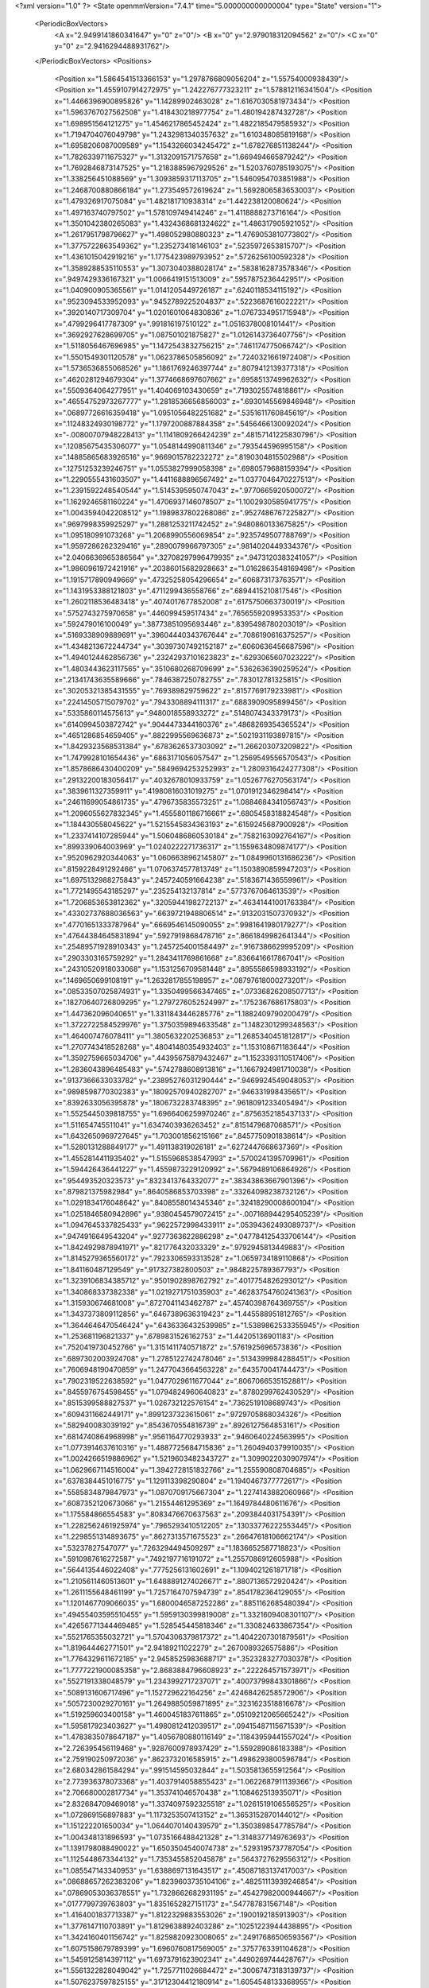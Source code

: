 <?xml version="1.0" ?>
<State openmmVersion="7.4.1" time="5.000000000000004" type="State" version="1">
	<PeriodicBoxVectors>
		<A x="2.9499141860341647" y="0" z="0"/>
		<B x="0" y="2.979018312094562" z="0"/>
		<C x="0" y="0" z="2.9416294488931762"/>
	</PeriodicBoxVectors>
	<Positions>
		<Position x="1.5864541513366153" y="1.2978766809056204" z="1.55754000938439"/>
		<Position x="1.4559107914272975" y="1.242276777323211" z="1.578812116341504"/>
		<Position x="1.4466396900895826" y="1.14289902463028" z="1.6167030581973434"/>
		<Position x="1.5963767027562508" y="1.418430218977754" z="1.480194287432728"/>
		<Position x="1.698951564121275" y="1.4546217865452424" z="1.4822185479585932"/>
		<Position x="1.7194704076049798" y="1.2432981340357632" z="1.610348085819168"/>
		<Position x="1.6958206087009589" y="1.1543266034245472" z="1.678276851138244"/>
		<Position x="1.7826339711675327" y="1.3132091571757658" z="1.669494665879242"/>
		<Position x="1.7692846873147525" y="1.2183885967929526" z="1.5203760785193075"/>
		<Position x="1.338256451088569" y="1.3093859317113705" z="1.5460954703851988"/>
		<Position x="1.2468700880866184" y="1.273549572619624" z="1.5692806583653003"/>
		<Position x="1.479326917075084" y="1.482181710938314" z="1.442238120080624"/>
		<Position x="1.497163740797502" y="1.578109749414246" z="1.4118888273716164"/>
		<Position x="1.3501042380265083" y="1.4324368681324622" z="1.486317905921052"/>
		<Position x="1.2617951798796627" y="1.498052980880323" z="1.4769053810773802"/>
		<Position x="1.3775722863549362" y="1.235273418146103" z=".5235972653815707"/>
		<Position x="1.4361015042919216" y="1.1775423989793952" z=".5726256100592328"/>
		<Position x="1.3589288535110553" y="1.3073040388028174" z=".5838162873578346"/>
		<Position x=".9497429336167321" y="1.0066419151513009" z=".5957875236442951"/>
		<Position x="1.040900905365561" y="1.0141205449726187" z=".6240118534115192"/>
		<Position x=".9523094533952093" y=".9452789225204837" z=".5223687616022221"/>
		<Position x=".3920140717309704" y="1.0201601064830836" z="1.0767334951715948"/>
		<Position x=".4799296417787309" y=".991816197510122" z="1.0516378008101441"/>
		<Position x=".3692927628699705" y="1.087501021875827" z="1.0126143736407756"/>
		<Position x="1.5118056467696985" y="1.1472543832756215" z=".7461174775066742"/>
		<Position x="1.5501549301120578" y="1.0623786505856092" z=".7240321661972408"/>
		<Position x="1.5736536855068526" y="1.1861769246397744" z=".8079412139377318"/>
		<Position x=".4620281294679304" y="1.3774668697607662" z=".6958513749962632"/>
		<Position x=".5509364064277951" y="1.404069103430659" z=".7193025574818861"/>
		<Position x=".46554752973267777" y="1.2818536656856003" z=".6930145569846948"/>
		<Position x=".06897726616359418" y="1.0951056482251682" z=".5351611760845619"/>
		<Position x=".11248324930198772" y="1.1797200887884358" z=".5456466130092024"/>
		<Position x="-.00800707948228413" y="1.1141809266424239" z=".48157141225830796"/>
		<Position x=".12085675435306077" y="1.0548144990811346" z=".793544596995158"/>
		<Position x=".14885865683926516" y=".9669015782232272" z=".8190304815502988"/>
		<Position x=".12751253239246751" y="1.0553827999058398" z=".6980579688159394"/>
		<Position x="1.2290555431603507" y="1.4411688896567492" z="1.0377046470227513"/>
		<Position x="1.2391592248540544" y="1.5145395950747043" z=".9770665920500072"/>
		<Position x="1.1629246581160224" y="1.4706937146078507" z="1.1002930585941775"/>
		<Position x="1.0043594042208512" y="1.1989837802268086" z=".9527486767225827"/>
		<Position x=".9697998359925297" y="1.2881253211742452" z=".9480860133675825"/>
		<Position x="1.095180991073268" y="1.2068990556069854" z=".9235749507788769"/>
		<Position x="1.9597286262329416" y=".2890079966797305" z=".9814020449334376"/>
		<Position x="2.0406636965386564" y=".32708297996479935" z=".9473120383241057"/>
		<Position x="1.9860961972421916" y=".20386015682928663" z="1.0162863548169498"/>
		<Position x="1.1915717890949669" y=".47325258054296654" z=".606873173763571"/>
		<Position x="1.1431953388121803" y=".4711299436558766" z=".6894415210817546"/>
		<Position x="1.2602118536483418" y=".4074017677852008" z=".6175750663730019"/>
		<Position x=".5752743275970658" y=".446099459517434" z=".7656559209953353"/>
		<Position x=".592479016100049" y=".38773851095693446" z=".8395498780203019"/>
		<Position x=".5169338909889691" y=".39604440343767644" z=".7086190616375257"/>
		<Position x="1.4348213672244734" y=".30397307492152187" z=".6060636456687596"/>
		<Position x="1.4940124462856736" y=".23242937101623823" z=".6293065607023222"/>
		<Position x="1.4803443623117565" y=".3510680268709699" z=".5362636390259524"/>
		<Position x=".21341743635589666" y=".7846387250782755" z=".783012781325815"/>
		<Position x=".30205321385431555" y=".769389829759622" z=".8157769179233981"/>
		<Position x=".22414505715079702" y=".7943308894111317" z=".6883909095899456"/>
		<Position x=".5335860114575613" y=".9480018558933272" z=".5148074343379173"/>
		<Position x=".6140994503872742" y=".9044473344160376" z=".4868269354365524"/>
		<Position x=".4651286854659405" y=".8822995569636873" z=".5021931193897815"/>
		<Position x="1.8429323568531384" y=".6783626537303092" z="1.266203073209822"/>
		<Position x="1.7479928101654436" y=".6863171056057547" z="1.2569549556570543"/>
		<Position x="1.8578686430400209" y=".5849694253252993" z="1.2809316424277308"/>
		<Position x=".29132200183056417" y=".4032678010933759" z="1.0526776270563174"/>
		<Position x=".3839611327359911" y=".41980816031019275" z="1.0701912346298414"/>
		<Position x=".24611699054861735" y=".4796735835573251" z="1.0884684341056743"/>
		<Position x="1.2096055627832345" y="1.4555801186716661" z=".6805458318824548"/>
		<Position x="1.184430558045622" y="1.5215545834363193" z=".6159245687900928"/>
		<Position x="1.2337414107285944" y="1.5060486860530184" z=".7582163092764167"/>
		<Position x=".899339064003969" y="1.0240222271736317" z="1.1559634809874177"/>
		<Position x=".9520962920344063" y="1.0606638962145807" z="1.0849960131686236"/>
		<Position x=".8159228491292466" y="1.0706374577813749" z="1.1503890859947203"/>
		<Position x="1.6975132988275843" y=".2457240591664238" z=".5183671436559961"/>
		<Position x="1.7721495543185297" y=".235254132137814" z=".5773767064613539"/>
		<Position x="1.7206853653812362" y=".32059441982722137" z=".46341441001763384"/>
		<Position x=".43302737688036563" y=".6639721948806514" z=".9132031507370932"/>
		<Position x=".47701651333787964" y=".6669546145090055" z=".9981641980179277"/>
		<Position x=".47644384645831894" y=".5927919868478716" z=".8661849982641344"/>
		<Position x=".25489571928910343" y="1.2457254001584497" z=".9167386629995209"/>
		<Position x=".2903303165759292" y="1.2843411769861668" z=".8366416617867041"/>
		<Position x=".24310520918033068" y="1.1531256709581448" z=".8955586598933192"/>
		<Position x=".1469650699108191" y="1.2632817855198957" z=".08797618000273201"/>
		<Position x=".08533507025874931" y="1.3350499566347465" z=".07336826208507713"/>
		<Position x=".18270640726809295" y="1.2797276052524997" z=".1752367686175803"/>
		<Position x="1.447362096040651" y="1.3311843446285776" z="1.1882409790200479"/>
		<Position x="1.3722722584529976" y="1.3750359894633548" z="1.1482301299348563"/>
		<Position x="1.464007476078411" y="1.3805632202536853" z="1.2685340451812817"/>
		<Position x="1.2707743418528268" y=".48041480354932403" z="1.153108671183644"/>
		<Position x="1.3592759665034706" y=".44395675879432467" z="1.1523393110517406"/>
		<Position x="1.2836043896485483" y=".5742788608913816" z="1.1667924981710038"/>
		<Position x=".9137366633033782" y=".23895276031290444" z=".9469924549048053"/>
		<Position x=".9898598770302383" y=".18092570940282707" z=".946331998435651"/>
		<Position x=".8392633056395878" y=".1806732283748395" z=".9618091233405494"/>
		<Position x="1.5525445039818755" y="1.6966406259970246" z=".8756352185437133"/>
		<Position x="1.511654745511041" y="1.6347403936263452" z=".8151479687068571"/>
		<Position x="1.6432650969727645" y="1.703001856215166" z=".8457750901838614"/>
		<Position x="1.5280131288849177" y="1.491138319026181" z=".6272447668637369"/>
		<Position x="1.4552814411935402" y="1.5155968538547993" z=".5700241395709961"/>
		<Position x="1.594426436441227" y="1.4559873229120992" z=".5679489106864926"/>
		<Position x=".954493520323573" y=".8323413764332077" z=".38343863667901396"/>
		<Position x=".879821375982984" y=".8640586853703398" z=".33264098238732126"/>
		<Position x="1.0291834176048642" y=".8408558014345346" z=".32418290008600104"/>
		<Position x="1.0251846580942896" y=".9380454579072415" z="-.007168944295405239"/>
		<Position x="1.0947645337825433" y=".9622572998433911" z=".05394362493089737"/>
		<Position x=".9474916649543204" y=".9277363622886298" z=".047784125433706144"/>
		<Position x="1.8424929878941971" y=".821776432033329" z=".9792945813449883"/>
		<Position x="1.8145279365560172" y=".7923306593313528" z="1.0659734189110868"/>
		<Position x="1.841160487129549" y=".917327382800503" z=".9848225789367793"/>
		<Position x="1.3239106834385712" y=".9501902898762792" z=".4017754826293012"/>
		<Position x="1.340868337382338" y="1.0219271751035903" z=".46283754760241363"/>
		<Position x="1.315930674681008" y=".8727041143462787" z=".45740398764369755"/>
		<Position x="1.3437373809112856" y=".6467389636319423" z="1.445588951812765"/>
		<Position x="1.3644646470546424" y=".6436336432539985" z="1.5389862533355945"/>
		<Position x="1.253681196821337" y=".6789831526162753" z="1.44205136901183"/>
		<Position x=".7520419730452766" y="1.3151411740571872" z=".5761925696573836"/>
		<Position x=".6897302003924708" y="1.2785122742478046" z=".5134399984288451"/>
		<Position x=".7606948190470859" y="1.2477043664563228" z=".643570041744473"/>
		<Position x=".7902319522638592" y="1.0477029611677044" z=".8067066535152881"/>
		<Position x=".8455976754598455" y="1.0794824960640823" z=".8780299762430529"/>
		<Position x=".8515399588827537" y="1.026732122576154" z=".7362519108689743"/>
		<Position x=".6094311662449171" y=".8991237323615061" z=".9729705868034326"/>
		<Position x=".582940083039192" y=".8543670554816739" z=".8926127564853161"/>
		<Position x=".6814740864968998" y=".9561164770293933" z=".9460640224563995"/>
		<Position x="1.0773914637610316" y="1.4887725684715836" z="1.2604940379910035"/>
		<Position x="1.0024266519886962" y="1.5219603482343727" z="1.3099022030907974"/>
		<Position x="1.0629667114516004" y="1.3942728151832766" z="1.255590808704685"/>
		<Position x=".6378384451016775" y="1.129113398290804" z="1.1940467377772617"/>
		<Position x=".5585834879847973" y="1.0870709175667304" z="1.2274143882060966"/>
		<Position x=".6087352120673066" y="1.21554461295369" z="1.1649784480611676"/>
		<Position x="1.175584866554583" y=".8083476670637563" z=".2093844031754391"/>
		<Position x="1.2282562461925974" y=".7965293410512205" z=".13033776222553445"/>
		<Position x="1.2298551314893675" y=".8627313571675523" z=".26647618106662174"/>
		<Position x=".53237827547077" y=".7263294494509297" z="1.1836652587718823"/>
		<Position x=".5910987616272587" y=".7492197716191072" z="1.2557086912605988"/>
		<Position x=".5644135446022408" y=".7775256131602691" z="1.1094021261871718"/>
		<Position x="1.2105611460513601" y="1.6488891274026671" z=".8807136572920424"/>
		<Position x="1.2611155648461199" y="1.7257164707594739" z=".8541782364129055"/>
		<Position x="1.1201467709066035" y="1.6800046587252286" z=".8851162685480394"/>
		<Position x=".49455403595510455" y="1.5959130399819008" z="1.3321609408301107"/>
		<Position x=".42656771344469485" y="1.528545445818346" z="1.330824633867354"/>
		<Position x=".5521765355032721" y="1.5704306379817372" z="1.4042207301879561"/>
		<Position x="1.819644462771501" y="2.94189211022279" z=".2670089326575886"/>
		<Position x="1.7764329611672185" y="2.9458525983688717" z=".3523283277030378"/>
		<Position x="1.7777221900085358" y="2.8683884796608923" z=".222264571573971"/>
		<Position x=".5527191338048579" y="1.2343992717237071" z=".40073799843301866"/>
		<Position x=".5089131606717496" y="1.152729622164256" z=".42468426258572906"/>
		<Position x=".5057230029270161" y="1.2649885059871895" z=".3231623518816678"/>
		<Position x="1.519259603400158" y="1.4600451837611865" z=".05109212065665242"/>
		<Position x="1.595817923403627" y="1.4980812412039517" z=".09415487115671539"/>
		<Position x="1.4783835078647187" y="1.4056780880116149" z=".11843959441557024"/>
		<Position x="2.726395456119468" y=".9287600978937429" z="1.559289086183388"/>
		<Position x="2.759190250972036" y=".8623732016585915" z="1.4986293800596784"/>
		<Position x="2.680342861584294" y=".991514595032844" z="1.5035813655912564"/>
		<Position x="2.773936378073368" y="1.4037914058855423" z="1.0622687911139366"/>
		<Position x="2.706680002817734" y="1.353741046570438" z="1.108462513935071"/>
		<Position x="2.832684709469018" y="1.3374097592325518" z="1.0261519106556525"/>
		<Position x="1.072869156897883" y="1.1173253507413152" z="1.3653152870144012"/>
		<Position x="1.151222201650034" y="1.0644070140439579" z="1.3503898547785784"/>
		<Position x="1.004348131896593" y="1.0735166488421328" z="1.3148377149763693"/>
		<Position x="1.1391798088490022" y="1.6503504540074738" z=".5293195737787054"/>
		<Position x="1.1125448673344132" y="1.7353455852045878" z=".5643727629556312"/>
		<Position x="1.085547143340953" y="1.6388697131643517" z=".45087183137417003"/>
		<Position x=".08688657262383206" y="1.8239603735104106" z=".48251113939246854"/>
		<Position x=".07869053036378551" y="1.7328662682931195" z=".45427982000944667"/>
		<Position x=".0177799739763803" y="1.8351652827151173" z=".547787831567148"/>
		<Position x="1.4164001837713387" y="1.8122329883553026" z=".1900192185913903"/>
		<Position x="1.3776147110703891" y="1.8129638892403286" z=".10251223944438895"/>
		<Position x="1.3424160401156742" y="1.8259820923008065" z=".24917686506593567"/>
		<Position x="1.6075158679789399" y="1.6960760817569005" z=".3757763391104628"/>
		<Position x="1.5459125814397112" y="1.6973791623902341" z=".4490269744428767"/>
		<Position x="1.5561322828049042" y="1.7257711026684472" z=".30067473183139737"/>
		<Position x="1.5076237597825155" y=".31712304412180914" z="1.6054548133368955"/>
		<Position x="1.5361682123850748" y=".36040014139224275" z="1.6859198715027806"/>
		<Position x="1.5457924072507512" y=".22948733190683882" z="1.6105000886707117"/>
		<Position x=".16282766124541584" y=".9276458126413597" z="1.2604777393068616"/>
		<Position x=".20182203090247725" y=".9332588197313278" z="1.3477144964372707"/>
		<Position x=".2356613431307281" y=".9439307488533847" z="1.2005413217981968"/>
		<Position x=".4135237960888126" y=".1656950983575539" z=".900293410922108"/>
		<Position x=".36498924528506504" y=".23653098804723005" z=".9425898956262065"/>
		<Position x=".36352564476780824" y=".08671172691653944" z=".9208878375581242"/>
		<Position x="1.128335397306239" y=".0556350331599192" z="1.036182005764059"/>
		<Position x="1.1782275855951776" y="-.024005248728043355" z="1.0543620375770277"/>
		<Position x="1.1311526608695683" y=".10495923267442309" z="1.1181667901843508"/>
		<Position x="1.1227313953619698" y=".7158004501994787" z="1.1593671059956607"/>
		<Position x="1.07071708426015" y=".672860129070991" z="1.0914483400310244"/>
		<Position x="1.1522415673831874" y=".7974160658697081" z="1.1189893951365606"/>
		<Position x="1.3151735325032643" y="1.0722491327751007" z="2.920919219363122"/>
		<Position x="1.304442982938717" y=".9809210579722524" z="2.89434184991049"/>
		<Position x="1.3809694877658343" y="1.0694561194641932" z="2.990384389455079"/>
		<Position x="1.0705620934694442" y=".16215956578805307" z=".026257772161086074"/>
		<Position x=".9765414298966697" y=".16245918249765642" z=".044211700960544664"/>
		<Position x="1.1067325700762753" y=".09934627069395331" z=".08877581027513586"/>
		<Position x=".5851266022150254" y=".38458067459564715" z="1.0515210125284362"/>
		<Position x=".5690765179981433" y=".3133082972683365" z="1.1133672859401627"/>
		<Position x=".6521475441920059" y=".43833683870552925" z="1.0937203805910412"/>
		<Position x=".3738958513512537" y=".7323959570288142" z=".4319645298409336"/>
		<Position x=".38887066411538995" y=".638447622916233" z=".44253732551300834"/>
		<Position x=".3153132597883971" y=".7390230359423191" z=".35655577505060926"/>
		<Position x=".8181745919190281" y=".8636359355461336" z=".13654594049201366"/>
		<Position x=".742695120744636" y=".9129428486798228" z=".10439012831700381"/>
		<Position x=".8061790311130733" y=".7755467588040996" z=".1010674685683965"/>
		<Position x=".8418986173327586" y=".5290853297776408" z="1.5894411696490502"/>
		<Position x=".7520786224855855" y=".49664219883878025" z="1.5959319545562334"/>
		<Position x=".8802690800247" y=".47922776773013404" z="1.5173006844298689"/>
		<Position x=".956321533522475" y=".5527980745951306" z=".41984715372162856"/>
		<Position x=".9886972534598398" y=".6287554752745699" z=".37142603695699794"/>
		<Position x="1.017767744097955" y=".5427076942925022" z=".49254423715305423"/>
		<Position x=".2693250964396075" y=".4422093152642001" z="1.5418819271711621"/>
		<Position x=".33544659515786257" y=".4396786020402164" z="1.4727164632024783"/>
		<Position x=".24837858102811378" y=".5350949224199567" z="1.5516710018769788"/>
		<Position x=".5071494462728625" y=".26196240792842884" z=".2310270895520897"/>
		<Position x=".5362345379314049" y=".17100582748039583" z=".22444860761563568"/>
		<Position x=".5780314743576365" y=".3127400552679656" z=".19153421508814972"/>
		<Position x=".001532136638007128" y=".5694110859330648" z=".6621689647115745"/>
		<Position x=".05130853399813245" y=".6504155996133412" z=".6510830485364274"/>
		<Position x=".042776946406290796" y=".5259220904385661" z=".736800670080212"/>
		<Position x="2.728147067708964" y=".6180748559290309" z=".24609885765228973"/>
		<Position x="2.6429231727788314" y=".6614281227045437" z=".2416603330097515"/>
		<Position x="2.7401120279036117" y=".5797143479204916" z=".15922176250609565"/>
		<Position x="1.001634945103332" y=".7499829159388552" z=".8337683883957372"/>
		<Position x="1.0257231081170655" y=".6584096864265082" z=".847783471252302"/>
		<Position x=".9063583014754999" y=".7486132577497489" z=".8246687332575658"/>
		<Position x=".7558839462481964" y=".20356630460691766" z=".7235533979589495"/>
		<Position x=".8237172738692512" y=".18205430691312371" z=".7875705216623026"/>
		<Position x=".7660657525704635" y=".29753873930512265" z=".7084593314067905"/>
		<Position x=".1000385964681216" y=".8307867709329099" z=".5410265882148809"/>
		<Position x=".1111605391560651" y=".8118318575700183" z=".44786365482168566"/>
		<Position x=".06377285376218134" y=".9193405682938001" z=".5433372996045841"/>
		<Position x=".17277835594323185" y=".8191559099296286" z=".2620740961128802"/>
		<Position x=".24824719606664764" y=".8642360679634365" z=".22419861551861212"/>
		<Position x=".1096967929191895" y=".8135033498771682" z=".19030304707867235"/>
		<Position x="1.066059581997972" y=".4706159438471099" z=".8938790848788605"/>
		<Position x=".9988698180759281" y=".4056096325750183" z=".9144225419167963"/>
		<Position x="1.1399064244694945" y=".44742173049329337" z=".9501906363763759"/>
		<Position x=".7010070114271362" y=".3966613500113614" z=".10009553540089575"/>
		<Position x=".7455381891047609" y=".4775606478124541" z=".07490433975425181"/>
		<Position x=".7276022498480679" y=".33297404358617005" z=".03377103915847303"/>
		<Position x="1.5811871064444283" y="1.8614951336756007" z="1.3885798709652861"/>
		<Position x="1.6329948449779286" y="1.8526754410451" z="1.4685829318949877"/>
		<Position x="1.6278902594948428" y="1.808718937601471" z="1.3238048207432438"/>
		<Position x=".2714080142089829" y=".9704483353967192" z="1.5117731119478925"/>
		<Position x=".34794611890769217" y=".985709992260851" z="1.5671925928825285"/>
		<Position x=".19948884795516458" y=".9567190025975534" z="1.5734290723606454"/>
		<Position x=".7149849554980804" y=".7177415125525629" z=".5204586619868693"/>
		<Position x=".708101019809456" y=".6284666441499202" z=".48662188008759183"/>
		<Position x=".789950149883084" y=".7552176981765026" z=".4742193534921241"/>
		<Position x=".354847054803413" y=".27818844097395806" z=".6452666027023524"/>
		<Position x=".3235273257224849" y=".2147973954775656" z=".580745533047974"/>
		<Position x=".3784112560585766" y=".22524291651547776" z=".7214493984451982"/>
		<Position x=".7419785209163349" y=".6720804331734554" z=".7944776601379709"/>
		<Position x=".6925000327158204" y=".5901995507768514" z=".7913601592929675"/>
		<Position x=".7235547377984681" y=".7144597724545442" z=".7106512065215991"/>
		<Position x="1.1706379763115926" y="1.1755418336073193" z=".26858832788163334"/>
		<Position x="1.2323025088008965" y="1.1130036560908685" z=".30665117451677126"/>
		<Position x="1.1081902149869611" y="1.193479850089331" z=".3388793171932549"/>
		<Position x="1.470423593685424" y=".9437658838679824" z="1.084924059349368"/>
		<Position x="1.5034857356840348" y="1.0247462178776396" z="1.0460473468041744"/>
		<Position x="1.4331804038633353" y=".8952547549419693" z="1.0112902784443163"/>
		<Position x="1.1806607297833518" y=".2440013578516237" z=".32117575651979546"/>
		<Position x="1.210322824464891" y=".2701450514365531" z=".23400359391604741"/>
		<Position x="1.1245696309660447" y=".3159967506188939" z=".3500335208463535"/>
		<Position x="1.3567389622165538" y="1.037707584206958" z="1.3332722938798074"/>
		<Position x="1.3657652143890695" y="1.1239449620503286" z="1.373818069770663"/>
		<Position x="1.3919245428981475" y="1.048908049194629" z="1.2449612356575634"/>
		<Position x="1.2258205856837403" y=".5058896188208974" z=".1956548864227228"/>
		<Position x="1.3103137908107407" y=".4826094166784982" z=".2341418840160561"/>
		<Position x="1.2169358035052633" y=".5997415997756884" z=".21224358211214137"/>
		<Position x=".5302700947952195" y="1.113079467447956" z=".7371434727326049"/>
		<Position x=".5268667247490416" y="1.047359078166291" z=".6676340056567546"/>
		<Position x=".6040355598052218" y="1.0862642041517763" z=".7919332193499077"/>
		<Position x=".9955392192925365" y="1.569009693300796" z=".3141699431391059"/>
		<Position x="1.0182198501631847" y="1.4824303566313768" z=".34810997780859765"/>
		<Position x=".9048959647218189" y="1.56023940391243" z=".2846877292967577"/>
		<Position x="2.6861058988259" y=".7054530426272966" z="1.292619858827906"/>
		<Position x="2.6724667073459325" y=".7191825929073442" z="1.1988766435371239"/>
		<Position x="2.597819410043693" y=".6986668856675897" z="1.3289759103241983"/>
		<Position x=".7327186877707231" y=".8008024679195584" z="1.554578295333608"/>
		<Position x=".7579114111483339" y=".8401962934709523" z="1.471057209939445"/>
		<Position x=".790708364936778" y=".7252237950486613" z="1.5639260254016094"/>
		<Position x="1.6564758768981287" y=".686483294818891" z=".2866054039094473"/>
		<Position x="1.6689401702899864" y=".646587375712043" z=".20049340975628013"/>
		<Position x="1.6776214857289955" y=".7789165020018218" z=".2735178546651105"/>
		<Position x="1.9402309288122779" y=".9116615670862825" z="1.6045079999163778"/>
		<Position x="1.941684385166778" y=".9962112285818523" z="1.64935842593201"/>
		<Position x="1.9264083636314147" y=".9336064889740477" z="1.5123685642585976"/>
		<Position x="1.823317752130534" y="1.3498627174688855" z=".7111216467268932"/>
		<Position x="1.7776286531060543" y="1.4164873662745172" z=".7624634514286281"/>
		<Position x="1.7650795111830864" y="1.3324212549598722" z=".6371863967775808"/>
		<Position x="1.672024632339823" y=".8913021202991583" z=".7562396137946125"/>
		<Position x="1.7304746925744519" y=".8658093827842279" z=".8276260922113033"/>
		<Position x="1.6393636548532877" y=".8084267979934971" z=".721207342807273"/>
		<Position x=".6839886860963887" y="1.4830245318901993" z=".8548152324364124"/>
		<Position x=".7571304894733633" y="1.432852482050627" z=".890806349699329"/>
		<Position x=".6846746665472603" y="1.5651177365467652" z=".9040346766450765"/>
		<Position x=".30288646170154626" y=".9924943372524654" z="2.9707404399742097"/>
		<Position x=".2705814401794368" y="1.0764518080476961" z="2.938031921354474"/>
		<Position x=".2833087216897015" y=".9302993973012395" z="2.900663196530524"/>
		<Position x="1.0292949800076692" y="1.3402430020216973" z=".4569776416413245"/>
		<Position x="1.0923977810921177" y="1.3559971964141337" z=".5272069828208872"/>
		<Position x=".9480006107714904" y="1.3179322253707246" z=".5023182777627532"/>
		<Position x=".827081661726886" y="1.5110097727535847" z="1.392095050927552"/>
		<Position x=".7765425725476112" y="1.4311599184040409" z="1.4073305270756575"/>
		<Position x=".8251152441715327" y="1.5570322901549383" z="1.476002020853856"/>
		<Position x=".7131189834521887" y="1.7729679431519756" z=".831745776062882"/>
		<Position x=".6259732571739416" y="1.78937273176846" z=".8677849743067229"/>
		<Position x=".7225859347991427" y="1.8373809905695546" z=".7615770176105003"/>
		<Position x="1.2826484107609577" y="1.1843384114291413" z=".9033360089691049"/>
		<Position x="1.2854042288798497" y="1.2713025290783606" z=".9432354602956824"/>
		<Position x="1.363128785982424" y="1.1790225653956776" z=".8517902090108728"/>
		<Position x="1.447247583943286" y="1.2078749843217176" z=".24651301924119284"/>
		<Position x="1.4867341442778748" y="1.2173992036253785" z=".33318723286769325"/>
		<Position x="1.3576765074373156" y="1.239858547915257" z=".2573015511891998"/>
		<Position x="1.7811379635086284" y="1.5354909607376765" z=".12403073876588944"/>
		<Position x="1.8436683210181295" y="1.4849172768784977" z=".17594003849936105"/>
		<Position x="1.7861312742336115" y="1.6240410742186528" z=".16003438800709205"/>
		<Position x=".2709125394484984" y=".05343519194053054" z="1.2387064731371678"/>
		<Position x=".2795220599404859" y=".05621439100590171" z="1.333997977048202"/>
		<Position x=".17674103166584093" y=".0458458665089726" z="1.223329614888216"/>
		<Position x="1.7157972776044788" y="1.4011334888853726" z=".45503878342531334"/>
		<Position x="1.6794991381451179" y="1.4591633628664913" z=".3881261739582045"/>
		<Position x="1.789622784472844" y="1.3580506743898235" z=".4119576490513833"/>
		<Position x="2.825198950105482" y="1.1580444036427486" z=".9033506168251686"/>
		<Position x="2.7846427674647503" y="1.1010086175740554" z=".9686532482063881"/>
		<Position x="2.910214420070989" y="1.1177294249246272" z=".8857611067218435"/>
		<Position x=".8771135514809208" y="1.4466319786823882" z="2.5767532728696647"/>
		<Position x=".8550259261471157" y="1.5384880427613967" z="2.5921454399425667"/>
		<Position x=".9682467326473909" y="1.4484340214269371" z="2.547533169505718"/>
		<Position x=".8422293306153862" y="1.4267202791653832" z="-.003780383286127032"/>
		<Position x=".7991146417510553" y="1.3736603364704125" z=".06321278497386734"/>
		<Position x=".9352364135333715" y="1.406043401955569" z=".00541025238888736"/>
		<Position x=".44836742548625075" y="1.2872474314050566" z=".12602475902751722"/>
		<Position x=".3662562332710064" y="1.2550411635409842" z=".08883837803349781"/>
		<Position x=".4953878270862714" y="1.3247007643586117" z=".05153551019108113"/>
		<Position x=".8315109996307959" y=".11343069571142916" z="1.269934230356288"/>
		<Position x=".9208592996286905" y=".14770685632922256" z="1.2720186029148817"/>
		<Position x=".8215125555047107" y=".0778443112906903" z="1.1816395030669957"/>
		<Position x="1.273347934624161" y=".07079796247542397" z=".525737947818516"/>
		<Position x="1.2481118793532966" y=".10867997299538835" z=".4415333558920376"/>
		<Position x="1.3187846637616742" y=".1416723727712972" z=".5712861653321579"/>
		<Position x=".8500526961291048" y="1.5782224760169865" z=".6217963124386616"/>
		<Position x=".7932188524535638" y="1.6410000721963476" z=".6664192453227602"/>
		<Position x=".8054499705408018" y="1.4941248519053418" z=".6318215304933794"/>
		<Position x=".8127859761791846" y=".3195718782786526" z=".34881690264908743"/>
		<Position x=".7555604733705859" y=".33422632813829406" z=".2734988607481732"/>
		<Position x=".8681840450533693" y=".3975497683022199" z=".35239756469081873"/>
		<Position x=".7239596496300369" y=".4654968314078452" z="1.283485112305495"/>
		<Position x=".6997960534463318" y=".39008739782082025" z="1.3372610962921079"/>
		<Position x=".8158076541573055" y=".48181987386871833" z="1.3049285462038456"/>
		<Position x=".9193678683879403" y=".015904576910214494" z=".3280258512610194"/>
		<Position x=".9173106001849906" y=".11100319204304167" z=".3173328836872769"/>
		<Position x="1.0054630660025312" y="-.010074970325044723" z=".2952386802740462"/>
		<Position x=".5242114358224326" y="1.933733633316579" z=".5048500086099497"/>
		<Position x=".48062518386117664" y="1.8827498116275698" z=".5731376873970251"/>
		<Position x=".6045495861471737" y="1.9654099585861307" z=".5461381488924864"/>
		<Position x="-.0043772920371040035" y="2.9735523074943635" z="2.812294718776845"/>
		<Position x=".0818739470544458" y="3.002249978037144" z="2.8422861503659487"/>
		<Position x="-.030396577293411785" y="2.9061213711245286" z="2.875051265233862"/>
		<Position x="1.583322329006816" y=".7722935079210135" z="1.249264901758509"/>
		<Position x="1.533217401843437" y=".8323670004036552" z="1.194101596173509"/>
		<Position x="1.533324657829483" y=".7671577261656529" z="1.3307276240968777"/>
		<Position x="1.6178030883674277" y=".5567515722677482" z=".697129327499337"/>
		<Position x="1.6620943830854724" y=".5528666302073066" z=".6123619579190563"/>
		<Position x="1.629187804685984" y=".46923392547620657" z=".7341883107907136"/>
		<Position x=".545521355332509" y="1.3737365387618867" z="2.815085839339855"/>
		<Position x=".5885431629324995" y="1.4591871695871916" z="2.818189429287064"/>
		<Position x=".6154438204029041" y="1.3124786869806704" z="2.7922682368846568"/>
		<Position x="2.8305164430626024" y=".23987387850962" z="2.7466313625736065"/>
		<Position x="2.9140164389587007" y=".2850348026349984" z="2.7343610681326833"/>
		<Position x="2.854610537003547" y=".14834830547537547" z="2.7609443855279534"/>
		<Position x="1.498340395754241" y="1.6295658935110342" z="1.1133009426761364"/>
		<Position x="1.5177602098551088" y="1.6873405818908407" z="1.0394952876686945"/>
		<Position x="1.5742637803947355" y="1.5715521007788764" z="1.1189893542061935"/>
		<Position x=".18416011200345972" y="2.944417546880269" z=".9075434429702154"/>
		<Position x=".19002775280515166" y="2.8643633046554657" z=".8553974210566663"/>
		<Position x=".15829850621412342" y="3.012018625866847" z=".8449048767827539"/>
		<Position x=".1818790745163388" y="1.4452804209832535" z=".29431073675335406"/>
		<Position x=".25049336948598677" y="1.5093493854266948" z=".27561408386742964"/>
		<Position x=".11270370713860133" y="1.4959301445423812" z=".33687471870655666"/>
		<Position x=".3210267720048852" y="1.6588013860651027" z="1.6597932919696479"/>
		<Position x=".34601428714008714" y="1.5687678658496484" z="1.6390108995867914"/>
		<Position x=".39372746117052576" y="1.7119718921805231" z="1.6273922799106932"/>
		<Position x=".6003170454004118" y="1.524877411841185" z="1.5917443532757567"/>
		<Position x=".6093237405634988" y="1.44332501996357" z="1.6410434945406178"/>
		<Position x=".6805354884978092" y="1.5734702926975788" z="1.610876834172898"/>
		<Position x="1.0760489069284742" y="1.6591461799263592" z=".08555625699453519"/>
		<Position x="1.1126029807744364" y="1.5768228743489576" z=".05316811792716593"/>
		<Position x="1.0506427326759125" y="1.640231767887855" z=".17588393733262275"/>
		<Position x="1.343382797739267" y="1.802891873133905" z="2.84413733548299"/>
		<Position x="1.3714541187107339" y="1.8463586397291722" z="2.763608088318727"/>
		<Position x="1.3381777724605906" y="1.7102019075244344" z="2.8208178909069064"/>
		<Position x=".06113681835495989" y=".8834825797929305" z="1.6871725425035262"/>
		<Position x=".025304177025586655" y=".8324281464707963" z="1.7597796025024672"/>
		<Position x="-.01345407937105849" y=".8980821544567269" z="1.6289886194299104"/>
		<Position x=".8265020489021913" y="1.2039023979306276" z="2.7448029510677086"/>
		<Position x=".8247261907427582" y="1.2805198799391468" z="2.6874537898999513"/>
		<Position x=".8970072122695835" y="1.222067149708266" z="2.806942972306582"/>
		<Position x="1.0702616728038261" y=".7865768721296661" z="1.530567750960822"/>
		<Position x="1.013990933022726" y=".8503685367748001" z="1.5744601862368925"/>
		<Position x="1.126843509165334" y=".7527315622264211" z="1.5999601806609443"/>
		<Position x="1.132721997787955" y="1.3521718022701692" z=".06961983357491218"/>
		<Position x="1.142535219268397" y="1.3248122563892573" z=".1608200223989471"/>
		<Position x="1.134874526044566" y="1.270524169835733" z=".019706416058885054"/>
		<Position x="1.4554772486003373" y=".6972752751114112" z=".895066137528962"/>
		<Position x="1.4804493577110596" y=".6631634447578331" z=".809187762458957"/>
		<Position x="1.3625170605165526" y=".7183844895386667" z=".8863987846536556"/>
		<Position x=".2081239252097652" y=".6914049022008234" z="1.4915269715717379"/>
		<Position x=".26472357379654055" y=".7553745837270923" z="1.534732042263207"/>
		<Position x=".12826816551688053" y=".7400215628597228" z="1.470989287709548"/>
		<Position x=".7346978744934912" y="1.222203003223593" z=".16285181839977053"/>
		<Position x=".6967909757753267" y="1.1992258117922001" z=".24768951174223175"/>
		<Position x=".7053122313567776" y="1.152796669777806" z=".10384704432828122"/>
		<Position x=".8142030701712464" y=".7888295829548855" z="1.2953771633121187"/>
		<Position x=".8505199181388442" y=".8425168894129843" z="1.224942241667056"/>
		<Position x=".8833335546636928" y=".7257799584870254" z="1.3155771503535747"/>
		<Position x=".8493386964134434" y=".6214878149723129" z="2.9309511870572442"/>
		<Position x=".942833743491922" y=".6102770125610817" z="2.9481358485104994"/>
		<Position x=".8336461970851414" y=".5721296677140105" z="2.8504537506245695"/>
		<Position x="1.3393873089768182" y=".9311311940661959" z="1.5958520186963814"/>
		<Position x="1.4274543307677072" y=".893631837635848" z="1.5952894812608693"/>
		<Position x="1.3212739427340885" y=".9512277515943137" z="1.5040350657571264"/>
		<Position x=".4452270485320323" y=".47402721614478777" z="1.3436239186385086"/>
		<Position x=".4747934384902618" y=".38650476326397853" z="1.31856464221763"/>
		<Position x=".4930339589356094" y=".5330900576967581" z="1.2854139661076505"/>
		<Position x=".531138446219523" y=".20717086594269174" z="1.2785562961625123"/>
		<Position x=".4669776661506176" y=".17607710173142388" z="1.342422489381595"/>
		<Position x=".5612068426334649" y=".12786530353511893" z="1.2341847082206077"/>
		<Position x="1.213824270607988" y=".9002769930091351" z=".9488712185242134"/>
		<Position x="1.1339729812169685" y=".8788341299138237" z=".9006395514055976"/>
		<Position x="1.2165478048910432" y=".9959564745016871" z=".9494523299584298"/>
		<Position x="1.3536413882538223" y=".6097954818097845" z="1.7208580331265264"/>
		<Position x="1.406610929670672" y=".5491427642711773" z="1.7726054392976973"/>
		<Position x="1.370227342476763" y=".6955546194848471" z="1.7600064039217171"/>
		<Position x="1.6278386031548624" y=".8917519964586996" z="1.5277260209828307"/>
		<Position x="1.6718808139221202" y=".8695517989825688" z="1.609761095255527"/>
		<Position x="1.6941834158518347" y=".9381551041172463" z="1.4766629625549756"/>
		<Position x=".5013332919274651" y=".7121146850977386" z="1.8281231929751889"/>
		<Position x=".46604881966178563" y=".640253937950616" z="1.7756507474007412"/>
		<Position x=".5254497175250635" y=".7790201800985478" z="1.7640578258626392"/>
		<Position x=".5033783299510366" y="2.9164673221110373" z="1.151341718697376"/>
		<Position x=".4142305076270791" y="2.9422323804812227" z="1.1748182186547933"/>
		<Position x=".49209796487013246" y="2.8515113494044755" z="1.0819458003623654"/>
		<Position x="1.0049137640680945" y=".5585735347351193" z="1.3496759784498518"/>
		<Position x="1.0180450972265915" y=".6128040522071495" z="1.4274508945370448"/>
		<Position x="1.0721296304771073" y=".5880562420117798" z="1.2882340075936196"/>
		<Position x="1.5021768245502465" y=".43784186847708795" z="1.3235123249093657"/>
		<Position x="1.4378428962631193" y=".49406948326921696" z="1.366662290310375"/>
		<Position x="1.5105035662382176" y=".36207826696520046" z="1.3814162156852305"/>
		<Position x="1.0338993197072033" y=".26838957353134585" z="1.7085382713809412"/>
		<Position x="1.0250285975869966" y=".17750462570323097" z="1.6798406224263582"/>
		<Position x=".9586079301518938" y=".313188187744372" z="1.6699816982500644"/>
		<Position x=".029515821839956168" y="2.815465404195613" z="1.4158097856884815"/>
		<Position x=".01300920078389146" y="2.858626740074665" z="1.331982886338567"/>
		<Position x=".03460019553251327" y="2.8870992236653414" z="1.479095357191837"/>
		<Position x=".39729670220231744" y=".04503665757722589" z="1.5032988163305374"/>
		<Position x=".38814671140543183" y=".09516448055263005" z="1.5843284253653651"/>
		<Position x=".4696978298416138" y="-.015198923616472008" z="1.5203888714208322"/>
		<Position x=".6243871106434045" y="2.0071893274916954" z=".22345003590353954"/>
		<Position x=".6623954634009807" y="1.925347267815842" z=".19151947222478116"/>
		<Position x=".5822179994947203" y="1.983452322970598" z=".3060371970696002"/>
		<Position x=".7023465228007497" y="1.4767591507718865" z=".29480358181516353"/>
		<Position x=".6900799705471566" y="1.4543599846259816" z=".38705393444295344"/>
		<Position x=".6976773659862657" y="1.3928850711698524" z=".24891615157847494"/>
		<Position x="2.847518601682638" y="1.6031355329491697" z=".8620416918116133"/>
		<Position x="2.853233137802306" y="1.5315673316836174" z=".9253477353834868"/>
		<Position x="2.873710925933276" y="1.680908003968357" z=".9113136251011916"/>
		<Position x="1.847994124106818" y="1.6508326369336812" z="1.285379433219172"/>
		<Position x="1.8535584762737676" y="1.558475552342109" z="1.30990544836393"/>
		<Position x="1.898913070650804" y="1.6965468838351974" z="1.352310644333655"/>
		<Position x="1.2751683195087398" y="1.6954822160374972" z="1.2534869885890156"/>
		<Position x="1.350025622905019" y="1.672598497649392" z="1.1983958089942304"/>
		<Position x="1.2438195248039734" y="1.6116450684354957" z="1.2874119684813046"/>
		<Position x="1.7060771343704235" y="1.4047977956205933" z="1.973561982146635"/>
		<Position x="1.778257624859934" y="1.3547408804328247" z="1.9355277798708965"/>
		<Position x="1.7078524103775898" y="1.3825272774428619" z="2.0666382461636617"/>
		<Position x="1.9157273269046595" y="1.2409991047141316" z=".35704986720331583"/>
		<Position x="1.9731909691241982" y="1.2144586117658875" z=".28524561548308264"/>
		<Position x="1.9072386821663356" y="1.1625556222824156" z=".4112428693591767"/>
		<Position x="1.8383972135912923" y="1.0210609197286096" z=".5833741397154563"/>
		<Position x="1.8183588234053802" y="1.0222088505947335" z=".6769661462205916"/>
		<Position x="1.9331875577215514" y="1.0083980476949839" z=".5792801392634995"/>
		<Position x="1.6159961126106" y="1.259553589475566" z=".9719368239128855"/>
		<Position x="1.5419668875683665" y="1.2649790976776785" z="1.03237320541086"/>
		<Position x="1.6703717192631202" y="1.3352527290348832" z=".9937371032533666"/>
		<Position x="1.6331837468362245" y="1.0943852251019508" z=".07139291842629975"/>
		<Position x="1.6390553007961775" y=".9994664796970855" z=".08226835556856098"/>
		<Position x="1.5935379326656307" y="1.125459751592197" z=".15278641773878346"/>
		<Position x="1.3845975759246072" y=".7849754779994632" z="2.9454991146329434"/>
		<Position x="1.410676577095829" y=".7479422058880987" z="2.861173905099788"/>
		<Position x="1.467125569330926" y=".8082305839188052" z="2.988050834471046"/>
		<Position x="1.3667910569783792" y=".7039278908129166" z=".5602355703755996"/>
		<Position x="1.2999509146373347" y=".635825725104959" z=".5677727386693516"/>
		<Position x="1.4468028696860102" y=".6627397389340491" z=".5928540387672316"/>
		<Position x="2.9214955140655126" y=".7915417017321961" z="1.397998104978812"/>
		<Position x="2.8522881266545506" y=".73907437213621" z="1.3577509266803431"/>
		<Position x="2.966321982940956" y=".8328200644498973" z="1.324180742741474"/>
		<Position x="1.7852401549075505" y=".7018567352813381" z="1.7051248818681894"/>
		<Position x="1.8161190908030973" y=".6547190282264435" z="1.6277501676539243"/>
		<Position x="1.8606223747614101" y=".7536640463891844" z="1.7333355527898948"/>
		<Position x="1.61981828441129" y=".47831619333676306" z="1.7936418212935918"/>
		<Position x="1.6694246044407852" y=".4587746625124356" z="1.8731381111085683"/>
		<Position x="1.6419583054254896" y=".5691842282748051" z="1.773266880700718"/>
		<Position x="1.7936539536576503" y=".1566597794309161" z=".086981055754159"/>
		<Position x="1.8716923359850348" y=".20503857923021004" z=".059928863202013176"/>
		<Position x="1.825624465378028" y=".09379368130619016" z=".15169626722011248"/>
		<Position x="1.4522360600787831" y=".4453777688837376" z=".33576350287530743"/>
		<Position x="1.5144400029886744" y=".5179489389503287" z=".3409028870604442"/>
		<Position x="1.5026989609291286" y=".373113942263916" z=".29843049458234894"/>
		<Position x="1.693942115463159" y=".31400708921817716" z=".8889114103840797"/>
		<Position x="1.77458440940811" y=".293768960098356" z=".9363409061140483"/>
		<Position x="1.64434330610114" y=".36995235413129157" z=".9486810009117478"/>
		<Position x="1.597828306334942" y=".5230931812485521" z="1.0761116839222749"/>
		<Position x="1.5627959744405717" y=".5293242288593895" z="1.1649724079565058"/>
		<Position x="1.5569068307819516" y=".5956994992900009" z="1.0290364895285864"/>
		<Position x=".054544288945744625" y=".026747267609743143" z="1.6320818469531124"/>
		<Position x=".11749804868941313" y=".09879888983815097" z="1.629305810828557"/>
		<Position x="-.031037428849812927" y=".06961499613226073" z="1.6314140605689722"/>
		<Position x="1.9104735154191392" y=".0444114433466739" z="1.6582390668468305"/>
		<Position x="1.876543171816009" y="-.033273740164327964" z="1.6137861417011323"/>
		<Position x="2.0056168513023627" y=".03470762421459628" z="1.6542515814941772"/>
		<Position x="1.5630850668248941" y=".2428576024855016" z=".20821778777556374"/>
		<Position x="1.6495683439549023" y=".21497474262803415" z=".1781261375849111"/>
		<Position x="1.5059682344647312" y=".1683846599261386" z=".18940909840430692"/>
		<Position x=".12956667865215196" y=".39385828597446465" z=".8228546699809669"/>
		<Position x=".17490258136483236" y=".328873764507139" z=".7691519102468282"/>
		<Position x=".1890330377601205" y=".41019665192010707" z=".8960607383144183"/>
		<Position x=".17979362441708233" y=".6145575116510247" z="1.18878753888157"/>
		<Position x=".22422319861939619" y=".6036502379175056" z="1.2728670418777028"/>
		<Position x=".208999199509547" y=".7000365556568233" z="1.1571223225149208"/>
		<Position x="1.843215449159497" y=".23391959632817758" z="1.3573192787308481"/>
		<Position x="1.8666433111977039" y=".14963618930575368" z="1.3961749229692946"/>
		<Position x="1.7834694928791803" y=".21165421809368323" z="1.2859260567248412"/>
		<Position x="2.0540242005668614" y=".23837960038547298" z=".011946093141739252"/>
		<Position x="2.074931427940348" y=".27052621687144646" z="-.07575682243254848"/>
		<Position x="2.08866100569342" y=".3053328978548393" z=".07093648385732022"/>
		<Position x="2.891617622541817" y=".25002202663554846" z=".3156322526148704"/>
		<Position x="2.8316204096475115" y=".2811249445915184" z=".24784389485549413"/>
		<Position x="2.975046602630764" y=".23815321721505897" z=".2702334073384567"/>
		<Position x="1.3622496518229494" y="1.9013249783326363" z=".8453180264607671"/>
		<Position x="1.3493176735599548" y="1.9301233048258284" z=".7549535487188441"/>
		<Position x="1.4516808052263712" y="1.8672473957549278" z=".8470803189355535"/>
		<Position x="2.958241906840609" y="2.9154541901979303" z="1.1583439065471208"/>
		<Position x="2.8703282891255344" y="2.9134634350047577" z="1.1205345000167062"/>
		<Position x="3.0169150752370095" y="2.9083678233509005" z="1.0830474177617164"/>
		<Position x=".3646932800693345" y="1.3784700860075045" z="1.4170909690838822"/>
		<Position x=".27619411941294764" y="1.3430560837876981" z="1.4083694142876244"/>
		<Position x=".42218857926362474" y="1.3042311663448591" z="1.3985116287819264"/>
		<Position x=".5234757035281621" y="1.3814774056997008" z="1.1460065106241493"/>
		<Position x=".44462688096900965" y="1.4273480250027115" z="1.1750076825654194"/>
		<Position x=".5352240564349475" y="1.4090651439042348" z="1.0551043026591649"/>
		<Position x=".8335789608151407" y="1.6646380291233487" z="1.6246686008737512"/>
		<Position x=".869325435395623" y="1.6754543767853303" z="1.7128021057767995"/>
		<Position x=".8581522002799317" y="1.7449662199334255" z="1.5787789923380546"/>
		<Position x="1.2271677295523515" y="1.9315595775469654" z="1.5472960261435191"/>
		<Position x="1.2441091401631719" y="1.837768718815321" z="1.5384313810254178"/>
		<Position x="1.2062891974673895" y="1.9606700292572499" z="1.4585323679980033"/>
		<Position x="1.4006343467600135" y=".2304600350899161" z="1.0399939076083693"/>
		<Position x="1.3291306453464706" y=".2939188604789239" z="1.0352487339989132"/>
		<Position x="1.3750815064671547" y=".1609353012458203" z=".9793665025422703"/>
		<Position x=".31480873480844074" y="2.0154711304581947" z="1.658284932650873"/>
		<Position x=".28316091671701044" y="2.0928544216716563" z="1.61167420041893"/>
		<Position x=".34358342502266753" y="1.955890423074856" z="1.5891150329910515"/>
		<Position x=".8153587584418974" y="1.6927062778114317" z="1.1503699599018196"/>
		<Position x=".7953826886234545" y="1.649434116214139" z="1.2333807734954716"/>
		<Position x=".7303145308215693" y="1.7032377179589653" z="1.1077215528383162"/>
		<Position x=".8494558263699595" y="1.9742791139908646" z="1.1015876798117505"/>
		<Position x=".8916559492901794" y="2.0009607209850504" z="1.1832550538475286"/>
		<Position x=".8230635395324651" y="1.8835269249031774" z="1.1167470293839994"/>
		<Position x=".9431773574818079" y="1.9175078060805537" z="1.3959031967382376"/>
		<Position x="1.0279786819114496" y="1.9294522657464481" z="1.3531435923616533"/>
		<Position x=".9626739812034085" y="1.92188526370732" z="1.4895142967016382"/>
		<Position x="1.1842347294859463" y="1.9588249469050956" z="1.2648390396818578"/>
		<Position x="1.2347681581879801" y="2.006843530156527" z="1.1992424943893243"/>
		<Position x="1.2007001622969313" y="1.8666308010775297" z="1.2450540073178207"/>
		<Position x=".23066790310291652" y="1.4253508280333407" z="1.1221928239192869"/>
		<Position x=".2373691408598376" y="1.360593280365716" z="1.0520225172306734"/>
		<Position x=".17885341762406584" y="1.3819902049446253" z="1.1899972040734768"/>
		<Position x=".41198164378280766" y="1.7396386616265762" z=".6791558134688468"/>
		<Position x=".37567574333525766" y="1.653927789851205" z=".6568433380263495"/>
		<Position x=".3870563915852222" y="1.7531997438448004" z=".7705732481305725"/>
		<Position x=".941400966319184" y="1.4682690188224852" z=".9812730557555474"/>
		<Position x=".9271658868485727" y="1.5342859430963816" z="1.0491070201838009"/>
		<Position x=".9494676594224863" y="1.5185149861904275" z=".9002015457547439"/>
		<Position x="1.2136718974288057" y=".20014243573888632" z=".7870745486832246"/>
		<Position x="1.195457146003024" y=".10624139850787266" z=".7834501114013372"/>
		<Position x="1.301646014050955" y=".20895654153571083" z=".7503977869432829"/>
		<Position x="1.5816872478866957" y=".10096184783251617" z=".7839279462720832"/>
		<Position x="1.664391269074038" y=".052869303146865505" z=".7808505231169225"/>
		<Position x="1.6032126724292426" y=".18289196958102796" z=".8284973276533714"/>
		<Position x="1.8248757302897554" y="2.9711732520586445" z=".7400905457449027"/>
		<Position x="1.8954250707514275" y="2.915749993717882" z=".7734577677372974"/>
		<Position x="1.869812782426208" y="3.0432808968925253" z=".6960057704821184"/>
		<Position x=".09150776670154065" y=".11564505780656434" z=".707737417463431"/>
		<Position x=".029711872949478545" y=".1882774436944831" z=".699483779248324"/>
		<Position x=".10067850666030405" y=".08170361103432185" z=".6187082411907656"/>
		<Position x="2.9696544845262296" y=".014377438127458328" z=".4652885072888277"/>
		<Position x="2.97130572480624" y=".06052355591717428" z=".3814426503449757"/>
		<Position x="2.876825787227306" y=".009345799622247294" z=".4880883774619514"/>
		<Position x=".6289793851945484" y=".10340722096624967" z=".5050613481701914"/>
		<Position x=".6674347341961019" y=".12347448140763675" z=".590389008982614"/>
		<Position x=".6927023368587861" y=".13633434069783085" z=".4416775274778973"/>
		<Position x="1.1845758264739548" y="2.8543491626439077" z=".6788000857252308"/>
		<Position x="1.2290818291565568" y="2.9218520520071274" z=".6275663647886568"/>
		<Position x="1.0930553245477874" y="2.8597801131021923" z=".6512897056392416"/>
		<Position x="1.4013953609488374" y="3.009008167005115" z=".11495768602534341"/>
		<Position x="1.4208524879360578" y="2.965335658820721" z=".03203331839760232"/>
		<Position x="1.4316945402310268" y="2.947786573638519" z=".1820113566829178"/>
		<Position x="2.934079526989193" y="1.5758291641057196" z=".41940516651876636"/>
		<Position x="2.8755453493369987" y="1.5270148923027054" z=".47731229408607334"/>
		<Position x="2.889954412965118" y="1.5750382081223118" z=".33446596938829987"/>
		<Position x=".22198168156205836" y=".21422375056864457" z=".24050691235652663"/>
		<Position x=".2597448352052197" y=".1789926168837867" z=".32109866103079365"/>
		<Position x=".29115998425092565" y=".2691195493985621" z=".20358629188386607"/>
		<Position x=".43040462168396393" y=".4522344784140015" z=".41823676849825453"/>
		<Position x=".38637105812199285" y=".4057729907863271" z=".4894034317306337"/>
		<Position x=".4682584861066006" y=".38293377897090375" z=".3641367083028754"/>
		<Position x="1.2012105539960658" y="2.0509977765983827" z="2.935156565766097"/>
		<Position x="1.2386611538562982" y="2.1373369277644545" z="2.917683098617172"/>
		<Position x="1.272351053246432" y="1.9897482817862848" z="2.916452361430039"/>
		<Position x="1.8143193325663558" y="1.7358882684426324" z=".777758088221313"/>
		<Position x="1.7914737732778374" y="1.8067706093795957" z=".7176241321543413"/>
		<Position x="1.9091520501610173" y="1.743179108925005" z=".7885246023668161"/>
		<Position x=".6240154034409391" y="2.915133112516584" z="1.6702071390393858"/>
		<Position x=".650602812711598" y="2.8730036636375726" z="1.7519416954619835"/>
		<Position x=".5836631386246242" y="2.9974727840742474" z="1.6976696902709016"/>
		<Position x=".7934813973616889" y="2.808947818465644" z="1.8706850493474712"/>
		<Position x=".8721483480694221" y="2.839649428449308" z="1.9157543351076385"/>
		<Position x=".8259994122619939" y="2.769847733418807" z="1.78959201287425"/>
		<Position x=".39549182681831446" y="1.6051914909371683" z=".2398577441705042"/>
		<Position x=".3841618353000203" y="1.6406362361090352" z=".1516669292288655"/>
		<Position x=".47375111322084384" y="1.550405590591542" z=".23383215513211777"/>
		<Position x="2.619472174208611" y="1.1970255928549818" z=".6811465571437583"/>
		<Position x="2.6588469981249165" y="1.2390081277534626" z=".7576279830799378"/>
		<Position x="2.662923183974818" y="1.1119260641478994" z=".6754545915515408"/>
		<Position x="2.318054289969285" y="1.0095702338498642" z="1.0716412027640512"/>
		<Position x="2.4123535645664336" y=".9972637905201055" z="1.0607546619361945"/>
		<Position x="2.284038634176381" y="1.014607638346914" z=".9823110386251372"/>
		<Position x="2.260320231585623" y="1.2321473972014314" z="1.2412070515478286"/>
		<Position x="2.270053713048883" y="1.1467110887679803" z="1.1991569023442628"/>
		<Position x="2.1818017979574025" y="1.2234836655119825" z="1.2952636315539439"/>
		<Position x="1.6410112319361259" y=".9985954007560435" z=".38778902466712234"/>
		<Position x="1.6980491088341787" y="1.01945524972518" z=".4617746030464317"/>
		<Position x="1.6077578955548892" y=".9109372174258441" z=".4070912790157483"/>
		<Position x="2.1118156992215487" y=".9855792112186541" z=".5665086034045023"/>
		<Position x="2.108744282245746" y=".893366752411601" z=".5919987455518471"/>
		<Position x="2.1852554805321187" y=".9911440504507727" z=".5053698301623947"/>
		<Position x="2.80210811151301" y="1.3555401088671366" z=".5017074896150899"/>
		<Position x="2.74816471833314" y="1.2970441935622714" z=".5549114061350373"/>
		<Position x="2.8151454650790093" y="1.308104876480981" z=".4195963171192589"/>
		<Position x="2.4373299876346644" y=".7794874839122695" z=".611582266836996"/>
		<Position x="2.4658616109815026" y=".8088533760879937" z=".5250611170868253"/>
		<Position x="2.501969977458418" y=".7136664023261192" z=".6371082426770679"/>
		<Position x="2.176178921892905" y=".7329132524826797" z=".6916071805688638"/>
		<Position x="2.2681697901508153" y=".7487433748920231" z=".6704079850691637"/>
		<Position x="2.173530595329838" y=".7313086594940372" z=".7872770826067029"/>
		<Position x="2.705397811592277" y=".9227876098021738" z=".7043346996226221"/>
		<Position x="2.782362761867999" y=".9092879846774078" z=".7596200960553143"/>
		<Position x="2.6995298599856703" y=".8431771639489176" z=".6515136568161622"/>
		<Position x="2.323465130367121" y=".2761452165233499" z="1.2051206098322087"/>
		<Position x="2.3859596156843046" y=".33082638072734744" z="1.1575104418592916"/>
		<Position x="2.279235367266255" y=".225420468606598" z="1.1370541238571208"/>
		<Position x="2.5990845299835725" y="1.0228576304414954" z="1.1040903284637533"/>
		<Position x="2.59395409048526" y="1.0457900284272794" z="1.1968809649598422"/>
		<Position x="2.5776461719101884" y="1.1040165999945248" z="1.0580910135516663"/>
		<Position x="2.4097024692561746" y=".4530307845084421" z=".9987122021497725"/>
		<Position x="2.387002082007657" y=".5443596729458244" z=".9812180584515784"/>
		<Position x="2.496149316272041" y=".44179239841745055" z=".9591779154196605"/>
		<Position x="2.528953914834257" y="1.337790266480454" z="1.2842658012705437"/>
		<Position x="2.5336204424714617" y="1.4332126902219136" z="1.2901905861012428"/>
		<Position x="2.436378165736915" y="1.319220354485237" z="1.2685429657842373"/>
		<Position x="2.07446630689566" y="1.5301512000556987" z=".41748512034611884"/>
		<Position x="2.138460186432234" y="1.5999556386652307" z=".40354086559944585"/>
		<Position x="1.990380160080983" y="1.5755066830849493" z=".4233773678984103"/>
		<Position x="2.820302164157515" y=".12326880984053575" z=".9353311184543748"/>
		<Position x="2.894412963736843" y=".09259071448661707" z=".8830935614733855"/>
		<Position x="2.778225022405137" y=".04319487930007769" z=".9666360429539756"/>
		<Position x=".21486061075543317" y="1.336441332861831" z=".549998518271057"/>
		<Position x=".29443918126668145" y="1.3672649881050831" z=".5933513947731412"/>
		<Position x=".21408100486181914" y="1.3821842397489335" z=".4659194055715163"/>
		<Position x=".021403020146266015" y=".7456248482072456" z=".020577062236703643"/>
		<Position x=".1045238346512778" y=".7037577270872599" z="-.0017924007278251816"/>
		<Position x="-.044774014699381456" y=".678980076270649" z=".002100240520549579"/>
		<Position x="2.366055758309138" y=".9998584254143802" z=".3983306807330845"/>
		<Position x="2.341830766246531" y=".909368001453556" z=".37865959944276173"/>
		<Position x="2.46011044261467" y="1.003831535104739" z=".3810029784114072"/>
		<Position x="2.5065198145608503" y="1.2305018312621805" z=".9755044557429612"/>
		<Position x="2.435453243995287" y="1.2266137863020672" z=".9114986422365965"/>
		<Position x="2.5081000414321957" y="1.321839759314174" z="1.0040912409833045"/>
		<Position x="2.3842739235959822" y="1.0081475178259725" z=".7810658779761326"/>
		<Position x="2.411993209244307" y=".9386133984025932" z=".721408808425782"/>
		<Position x="2.4512441635287874" y="1.0758971173972411" z=".7717225793375986"/>
		<Position x="2.57353740109471" y="1.1345771308961152" z="1.462184939111766"/>
		<Position x="2.507518110572523" y="1.1417887125294923" z="1.531117985449976"/>
		<Position x="2.56952599611931" y="1.2184557457529541" z="1.4162436166667713"/>
		<Position x="2.174672825892994" y=".6063250905205418" z="1.2266465790629177"/>
		<Position x="2.095305458027744" y=".6580239052948548" z="1.2404441142502944"/>
		<Position x="2.146323505518241" y=".5155237888431131" z="1.2373123259260184"/>
		<Position x="2.8399715842515514" y="1.8076372393008655" z=".6759177948713746"/>
		<Position x="2.8295535986540785" y="1.7207287129122126" z=".7146565626010953"/>
		<Position x="2.7544831821168874" y="1.8272245072057733" z=".6375721230861919"/>
		<Position x="2.3314036793790907" y="1.1323297399190104" z="1.5929890158300206"/>
		<Position x="2.2440938855007966" y="1.1711384893304815" z="1.5987509052962425"/>
		<Position x="2.3312080173162197" y="1.0850552736509327" z="1.5097579815723647"/>
		<Position x="2.6110910651096035" y=".8870072383269156" z=".338439157453881"/>
		<Position x="2.667548212129064" y=".8475664883109982" z=".4049172463010981"/>
		<Position x="2.6711644038242746" y=".9346354440318836" z=".2811236577598954"/>
		<Position x="1.849064449213468" y=".9354978133532887" z="1.3597757004586446"/>
		<Position x="1.8729090420379042" y=".982261404827184" z="1.279732459559284"/>
		<Position x="1.8417012475020096" y=".8439537072736292" z="1.3327983319656658"/>
		<Position x="2.0977277438715545" y="1.3470946154734926" z="1.0240192092541007"/>
		<Position x="2.1636386496136253" y="1.3146823848906084" z="1.0853993226547398"/>
		<Position x="2.0325726639134998" y="1.2771114956368874" z="1.0196036683168603"/>
		<Position x="2.845780238997788" y="1.2277996979870127" z="1.4648136929761526"/>
		<Position x="2.840762619433092" y="1.2962010575830216" z="1.5315849143780038"/>
		<Position x="2.796635226800032" y="1.154474075307494" z="1.5018331384462944"/>
		<Position x="2.567968108863812" y="1.5266464241271447" z=".6747825853691699"/>
		<Position x="2.6589755041613254" y="1.5035236409867163" z=".6562000825997242"/>
		<Position x="2.5264705165962464" y="1.531857845760226" z=".5886831694087193"/>
		<Position x="2.4472922951779434" y="1.7967945427085619" z=".797435375021722"/>
		<Position x="2.4610011754796055" y="1.7459746941978316" z=".8773836589707518"/>
		<Position x="2.415068539766257" y="1.733052785416439" z=".7337098975997876"/>
		<Position x="2.2473527573971306" y=".8820935100562572" z="1.4655704202205238"/>
		<Position x="2.2137713925113434" y=".8262914914274508" z="1.5357184434109996"/>
		<Position x="2.308569563102132" y=".8262216071702138" z="1.4176835569348354"/>
		<Position x="2.7214553459230557" y="2.8709827892458146" z="1.014192440731136"/>
		<Position x="2.6517841230281847" y="2.821004877417938" z="1.0567417948723186"/>
		<Position x="2.723426496613137" y="2.837782932188056" z=".9244360896217302"/>
		<Position x="2.534894104661887" y="2.8883673969685795" z="1.3314833994817037"/>
		<Position x="2.588955372955844" y="2.961793788408608" z="1.3023584476582561"/>
		<Position x="2.5142325410654096" y="2.8404620865471726" z="1.2512306765911319"/>
		<Position x="2.718620848368006" y=".2804984716484782" z=".10446427652773947"/>
		<Position x="2.6302276888990876" y=".3162334558676263" z=".11294830682784582"/>
		<Position x="2.7516560620251" y=".3173795663907498" z=".02254493804520942"/>
		<Position x="2.7026277014883675" y=".4008525090935736" z="1.2437021552589307"/>
		<Position x="2.6932442926855584" y=".49527914725680644" z="1.231137118346815"/>
		<Position x="2.748187195325664" y=".37059907328035246" z="1.1651440197734302"/>
		<Position x="2.3083813534665976" y=".7345504221936329" z=".34448455206654893"/>
		<Position x="2.2188553592040234" y=".70076445306087" z=".34691830415562114"/>
		<Position x="2.360741824942492" y=".6668890711778757" z=".3874105478467066"/>
		<Position x="2.715980940800437" y=".1918562124324572" z="1.6013160784724807"/>
		<Position x="2.781016521465451" y=".2560948917649929" z="1.5729244629258146"/>
		<Position x="2.67743161024332" y=".22998745783339095" z="1.6801974815149308"/>
		<Position x="2.2114131780921698" y=".6401224491599751" z=".9559389371540291"/>
		<Position x="2.197804015918369" y=".6818410353156347" z="1.0410075493577884"/>
		<Position x="2.1276105163746877" y=".5983889075629292" z=".9359954193347861"/>
		<Position x="2.340480432162742" y=".317355365915108" z="2.8740620609934977"/>
		<Position x="2.415592259569541" y=".3582384382928718" z="2.917063296844799"/>
		<Position x="2.3680904657002304" y=".3061130446744644" z="2.783102648235089"/>
		<Position x="1.9561903306154564" y=".26014716260138826" z=".660591412720041"/>
		<Position x="2.0400718767686903" y=".2595642868421904" z=".7066985160661179"/>
		<Position x="1.9177864211905151" y=".3452433316903273" z=".6817124982849726"/>
		<Position x="2.109424062134736" y=".41836067373636787" z=".4011167518231833"/>
		<Position x="2.097834579237082" y=".49703297624568826" z=".347837570033102"/>
		<Position x="2.0779571402097936" y=".44336017625568" z=".4879912371829829"/>
		<Position x="2.5723263359627775" y=".5701111361457293" z=".7570553580766769"/>
		<Position x="2.5469013775838762" y=".5170195816995465" z=".6815757128331231"/>
		<Position x="2.667631095238869" y=".5765243712591939" z=".7508754080057459"/>
		<Position x="1.96705129432893" y=".5543486934021271" z=".6627349837271196"/>
		<Position x="1.9483513615361638" y=".5591790475385402" z=".7564862434553836"/>
		<Position x="2.0377475211121" y=".6174201962725463" z=".6490840660853336"/>
		<Position x="2.7667467694633276" y=".7555082440339007" z=".5077724777282467"/>
		<Position x="2.8364120377607196" y=".7227683663620126" z=".5646686051118902"/>
		<Position x="2.7660054097241815" y=".695086007137267" z=".4335368920410724"/>
		<Position x="2.496126486450741" y=".459935320965457" z=".10592700716931652"/>
		<Position x="2.479014484335387" y=".45295613736870244" z=".19984606214806133"/>
		<Position x="2.4512514823213323" y=".5401669009099164" z=".0792540603472096"/>
		<Position x="2.4188100569970037" y=".7369143605957841" z="1.728314660316237"/>
		<Position x="2.4282778940922882" y=".8281614554303366" z="1.7556394888274078"/>
		<Position x="2.329456591088672" y=".731143655196897" z="1.6944771722661254"/>
		<Position x="2.9011267000968095" y=".8280071028811928" z=".8830486758085814"/>
		<Position x="2.858794248098433" y=".7883086004641698" z=".959169047075571"/>
		<Position x="2.989197576562846" y=".7905200768712678" z=".8822989374482656"/>
		<Position x="2.4742983763804176" y=".33028693975127865" z=".6041756695399703"/>
		<Position x="2.396261313484368" y=".27836500739135495" z=".6235830975700608"/>
		<Position x="2.5429452820207117" y=".29169225174870494" z=".6585849602187698"/>
		<Position x="2.525958439739886" y=".4015218954978207" z="1.4876123322746428"/>
		<Position x="2.602084759839463" y=".42130327308177357" z="1.433061447798299"/>
		<Position x="2.53935912576187" y=".31096686877058904" z="1.5155860209256613"/>
		<Position x="2.605218150790962" y="1.3230019672801054" z=".21749218516498425"/>
		<Position x="2.560163335160401" y="1.2473818514951769" z=".17988925728238808"/>
		<Position x="2.5780814428247116" y="1.3967352164246092" z=".16281746011288586"/>
		<Position x=".12221444844499388" y="1.2326070889401854" z="1.3191730569153526"/>
		<Position x=".13320120403095587" y="1.1472032439105695" z="1.2773664430363834"/>
		<Position x=".04709100847210285" y="1.2213318824614647" z="1.3774109912337607"/>
		<Position x="2.1139274016375382" y="1.1095342514710496" z=".8492426146047544"/>
		<Position x="2.176358270279907" y="1.1804419023904797" z=".8646312529402631"/>
		<Position x="2.1481868452870936" y="1.0636158666175193" z=".7725607330326412"/>
		<Position x="2.8654388462114686" y="1.4067190971116554" z=".12369994178564377"/>
		<Position x="2.809292738564129" y="1.3613807999247574" z=".18658373868452235"/>
		<Position x="2.804484791750081" y="1.4482733261819594" z=".0627067634845873"/>
		<Position x="1.8431682898414254" y=".4605650888583893" z="1.538574656010851"/>
		<Position x="1.7479115932581408" y=".4541799346725206" z="1.5316674083508712"/>
		<Position x="1.8761509545358097" y=".4020281276048095" z="1.4703992461842261"/>
		<Position x="2.6209289143139842" y=".5475642243508853" z="1.7920566626316727"/>
		<Position x="2.5527727778721885" y=".6057115954124336" z="1.758352911918563"/>
		<Position x="2.5829906964825153" y=".45991286780924656" z="1.7857123870736513"/>
		<Position x="2.3070063308077327" y="1.3001191016438263" z=".7959213746296803"/>
		<Position x="2.219158257016202" y="1.3256339243072406" z=".7677428675055284"/>
		<Position x="2.359761468732929" y="1.3035998602851024" z=".7161272755374027"/>
		<Position x="2.0408378870317825" y=".653006494171611" z=".30497777240518276"/>
		<Position x="2.0525899653801414" y=".6232764160959859" z=".21475399715561322"/>
		<Position x="1.9901658780200229" y=".733840905642281" z=".2972019166274476"/>
		<Position x="2.388525469637386" y="1.241740786546487" z=".5510096372336164"/>
		<Position x="2.475859412049116" y="1.2176131147552969" z=".5818796301868835"/>
		<Position x="2.3661340646942186" y="1.1741078653859094" z=".4870820886482705"/>
		<Position x="2.881554386555666" y="1.5631707492745697" z="1.2753355885050477"/>
		<Position x="2.840963307610102" y="1.5224162750393722" z="1.1988257483011813"/>
		<Position x="2.934063514883311" y="1.493453935709743" z="1.3146379530243948"/>
		<Position x="2.447718614673069" y="2.1461810653390114" z=".5522623782988529"/>
		<Position x="2.4143669414559903" y="2.218627592306523" z=".4993333207582131"/>
		<Position x="2.369234968484331" y="2.1010982384556707" z=".5834100027556443"/>
		<Position x="2.106888066602047" y=".36916415566826627" z="1.3369327497651826"/>
		<Position x="2.1757528642448913" y=".3190531470870956" z="1.2932424193388574"/>
		<Position x="2.041755988989627" y=".30364952080531016" z="1.3619919515249508"/>
		<Position x="1.9314485212287293" y="1.3883674598778628" z="1.294543837735903"/>
		<Position x="1.9713341891546925" y="1.322268422352602" z="1.3511333176814504"/>
		<Position x="2.001807844398584" y="1.4148519798279897" z="1.2352947503651692"/>
		<Position x="2.230195635415668" y="1.4125063465638166" z=".01421668795228484"/>
		<Position x="2.2535141957475737" y="1.323609890463702" z=".04097455305885071"/>
		<Position x="2.242273417212929" y="1.465276593048755" z=".09315810155091599"/>
		<Position x="2.233342983184988" y="1.320203451752741" z=".3002168007104196"/>
		<Position x="2.267996052175401" y="1.261261756883935" z=".3672045602170027"/>
		<Position x="2.160838456009402" y="1.365491264268766" z=".34327984849772303"/>
		<Position x="1.9354017837842907" y=".9141884401662895" z=".2893113943483116"/>
		<Position x="1.9166770816864904" y=".967794647046903" z=".2122524647982909"/>
		<Position x="1.8940877220143828" y=".9611047841859468" z=".3617981067311682"/>
		<Position x="2.482265435372484" y="1.5658022348224396" z=".16069636863729836"/>
		<Position x="2.455204444373358" y="1.6562271037215626" z=".14477894551371448"/>
		<Position x="2.4906774760549086" y="1.527541906702885" z=".07335964456366013"/>
		<Position x="2.8921081623119136" y="1.189193460369301" z=".3116981701090022"/>
		<Position x="2.9633777445486356" y="1.2281458705663766" z=".26104567860250805"/>
		<Position x="2.8407255458654284" y="1.140475529614757" z=".24728770156325688"/>
		<Position x="2.6772668141430556" y=".1134565379468575" z="1.2370946249013823"/>
		<Position x="2.7193772499337068" y=".12075964301061885" z="1.1514459567148736"/>
		<Position x="2.668270723541992" y=".2038719800963822" z="1.2672017118241812"/>
		<Position x="2.8233092069810692" y=".36227515645207015" z=".5517323481000792"/>
		<Position x="2.8807089514278297" y=".4361778899650845" z=".571881140245628"/>
		<Position x="2.8542992337227835" y=".3302145132396817" z=".4670325729673828"/>
		<Position x="2.4453108773185668" y="1.5047876042413724" z=".4339494405820228"/>
		<Position x="2.413615461618163" y="1.419772290655666" z=".4644472370217033"/>
		<Position x="2.457432520670679" y="1.4934701654595315" z=".3396769639515818"/>
		<Position x="2.2473158607015704" y=".17299130325206508" z=".3391521082835991"/>
		<Position x="2.1891054833154464" y=".1077821332655323" z=".3001439729474148"/>
		<Position x="2.1904823552119903" y=".24766589910951112" z=".35801943176804096"/>
		<Position x="2.2049839356185945" y=".8787223932356176" z=".09652361239925526"/>
		<Position x="2.2224299970716914" y=".8565167115781538" z=".18798322725781297"/>
		<Position x="2.1205139590782442" y=".8378681663279963" z=".07760077658569904"/>
		<Position x="2.1636186551095373" y=".5380462501274882" z=".06859307062080496"/>
		<Position x="2.215520760100815" y=".46317408442765723" z=".03922218692512749"/>
		<Position x="2.1504074368517223" y=".5905378621467131" z="-.010352561860929546"/>
		<Position x="2.260688850368711" y=".14889133250587674" z=".6255070451740367"/>
		<Position x="2.2373529796722487" y=".15070988373804214" z=".5326929917207609"/>
		<Position x="2.272141214712012" y=".05599816635658238" z=".6455575200282997"/>
		<Position x="2.1645901180332783" y="1.6442948190252282" z=".8242504610621051"/>
		<Position x="2.153537376890008" y="1.555818401784692" z=".8590653862188822"/>
		<Position x="2.186125303957901" y="1.6312302024024523" z=".7319039935180492"/>
		<Position x="2.1079516204334374" y="1.5545059037496711" z="1.6804111997440894"/>
		<Position x="2.1918812999385544" y="1.5987141052336566" z="1.6932081653177424"/>
		<Position x="2.0904779356050622" y="1.5628529817363315" z="1.5866705194831867"/>
		<Position x="2.3747083730833016" y="1.6792378912376655" z="1.727561062693573"/>
		<Position x="2.4550377381713075" y="1.6552781444081373" z="1.7737719071415632"/>
		<Position x="2.3875296676252207" y="1.6464355732707583" z="1.638555777173887"/>
		<Position x="2.599822247276744" y="1.4611057162293115" z="2.84761527888548"/>
		<Position x="2.5373557911821956" y="1.4353293141048662" z="2.779822672616947"/>
		<Position x="2.624577857275999" y="1.5506680899199654" z="2.824635733619439"/>
		<Position x="2.138074635366558" y=".6876782903529887" z="1.6558609182527237"/>
		<Position x="2.104399075476649" y=".6007176357924484" z="1.6774507244741115"/>
		<Position x="2.0599220804350895" y=".7423506919036224" z="1.6477723352777154"/>
		<Position x="2.4398952111720953" y=".7142284386434834" z=".04835133539699349"/>
		<Position x="2.3611338508516373" y=".7418290775002796" z=".09522532992851646"/>
		<Position x="2.475978097209284" y=".7952192363252453" z=".012284251590942541"/>
		<Position x="2.6872949138597377" y="1.0429206569859057" z="1.8464656985710168"/>
		<Position x="2.712532365003793" y="1.026944043408558" z="1.755525402846156"/>
		<Position x="2.7079998802684546" y=".9612135350669876" z="1.8918261339956743"/>
		<Position x="2.670555239368228" y="1.2030960656722862" z="2.880210293951215"/>
		<Position x="2.6388745626261048" y="1.292117221428476" z="2.8649169275079864"/>
		<Position x="2.7636021818453633" y="1.206592943560892" z="2.8580211784018643"/>
		<Position x="1.9756971193568273" y=".43154696872651377" z="1.7996625341931354"/>
		<Position x="1.9321989910727861" y=".4122522275196579" z="1.7166086703111996"/>
		<Position x="1.9346638075704745" y=".5125306568656456" z="1.8299977956457971"/>
		<Position x="2.270560026912392" y="1.137235592958807" z="2.9359764678881515"/>
		<Position x="2.3136387485065124" y="1.139648435760456" z="2.8505322144616962"/>
		<Position x="2.2834355638657504" y="1.0475404126673813" z="2.9668198413875744"/>
		<Position x="2.4222982347380824" y=".6449234756890758" z="1.360465631634516"/>
		<Position x="2.454580563249787" y=".5589786920123283" z="1.3875518630592278"/>
		<Position x="2.3302674910950145" y=".6302068091368951" z="1.3386463635837913"/>
		<Position x="2.787424735171772" y="1.0059987734204607" z=".13409776219726188"/>
		<Position x="2.7693527739045023" y="1.0541893534455986" z=".05339218171506327"/>
		<Position x="2.861393903466348" y=".949342516542571" z=".11216720801892797"/>
		<Position x="2.3002079704684313" y=".49804668145792713" z="1.8189021829442389"/>
		<Position x="2.251911626522209" y=".4720985529292958" z="1.740438966750513"/>
		<Position x="2.338517972861865" y=".5828694270575249" z="1.7965467797106895"/>
		<Position x="2.265869897618132" y=".4181423342777744" z="1.5594449085422848"/>
		<Position x="2.351936286383185" y=".39970092202591634" z="1.5218309543859703"/>
		<Position x="2.204423938463644" y=".4019448538172732" z="1.4878603135620083"/>
		<Position x="2.633360032702489" y=".73126952668846" z="1.0162518192853995"/>
		<Position x="2.6221007006136454" y=".8262966522062152" z="1.0139298879945298"/>
		<Position x="2.585532543561944" y=".699557132132194" z=".9396412859222101"/>
		<Position x="2.344870468787298" y=".5449951952687622" z="2.0868042547584325"/>
		<Position x="2.2543186121376984" y=".5474755313548088" z="2.1177320367413706"/>
		<Position x="2.3397784812662867" y=".502878581303699" z="2.000998771254304"/>
		<Position x="2.3780513018449225" y=".10378163327627744" z="1.431922465768538"/>
		<Position x="2.4387845057651627" y=".03336633967013905" z="1.4092182177933814"/>
		<Position x="2.3667262537416267" y=".152878047668771" z="1.3505369394912439"/>
		<Position x="2.55191639375881" y=".2746608459510743" z="1.8057174631241801"/>
		<Position x="2.5908945770742666" y=".19285300357325066" z="1.836547588960533"/>
		<Position x="2.467189110138369" y=".2790733713168434" z="1.8500360319003872"/>
		<Position x="2.2743969239282267" y=".13519455568281194" z="1.6934581934343786"/>
		<Position x="2.3350084208288826" y=".11472287385400927" z="1.6222579462807654"/>
		<Position x="2.2413220207586284" y=".2225285553998193" z="1.6724548179455434"/>
		<Position x="2.6604018041544335" y="2.9978576366711387" z="1.8614313493438361"/>
		<Position x="2.607827903932458" y="2.9706596024619896" z="1.7862078792112952"/>
		<Position x="2.739240296387828" y="2.9438056784168043" z="1.8564117418482031"/>
		<Position x="2.402843297441846" y="1.8036019801614136" z=".0676555061063764"/>
		<Position x="2.4623144970855453" y="1.8367921135576968" z=".00039548851605952784"/>
		<Position x="2.317354285544709" y="1.8395527842576032" z=".04395978839489652"/>
		<Position x="2.007159915133552" y="1.127102347646213" z=".10260616729747703"/>
		<Position x="2.0996389034612744" y="1.136244704019222" z=".07966335696387807"/>
		<Position x="1.9606088821953989" y="1.1389478585004054" z=".019811217492747057"/>
		<Position x="1.7070808676227291" y="1.9560067478026741" z="1.0136192237724044"/>
		<Position x="1.7965190707538061" y="1.9403492718669906" z="1.0439172398160543"/>
		<Position x="1.7098058892127326" y="1.9368757280300342" z=".9198701072540796"/>
		<Position x="1.8459339424310015" y="1.0766492896486313" z=".9160859680611717"/>
		<Position x="1.9099421835202066" y="1.1107435261028187" z=".8536132010226796"/>
		<Position x="1.7892803697583748" y="1.1513063890021598" z=".9355541145502017"/>
		<Position x="2.046094011820488" y="1.0290695743773328" z="1.1509646242558342"/>
		<Position x="2.1374070447271265" y="1.0005151805845662" z="1.147982154693159"/>
		<Position x="2.008807245017832" y=".9989331241502399" z="1.0681165108356248"/>
		<Position x="2.1221485088127054" y=".22631690976703736" z="1.9132148807762817"/>
		<Position x="2.1640549150959614" y=".17089986556322648" z="1.847373231098368"/>
		<Position x="2.0977258226115025" y=".3057451764761785" z="1.865706972440167"/>
		<Position x="2.199104506204031" y=".3278385488088516" z=".8484592626464534"/>
		<Position x="2.2469567577793756" y=".2591757975188476" z=".8020059838318151"/>
		<Position x="2.2671443885783735" y=".3795169871072143" z=".8916128480096822"/>
		<Position x="1.9419556277018502" y=".5745707662078262" z=".940707790955782"/>
		<Position x="1.886013941024623" y=".6499129350570265" z=".9595864506799014"/>
		<Position x="1.9009726465704253" y=".5018956395971723" z=".9876230308878152"/>
		<Position x="1.7680332878675942" y=".5071478389599386" z=".46110587731263153"/>
		<Position x="1.7420764629913845" y=".5553262080083614" z=".38257304019112337"/>
		<Position x="1.8543814946288115" y=".5420369473390734" z=".4832204836578643"/>
		<Position x="1.6477661303313658" y=".14704130496853723" z="1.1325170534170566"/>
		<Position x="1.5635543940542227" y=".1882711186945081" z="1.1132607702480695"/>
		<Position x="1.7013236548929105" y=".16458068743582932" z="1.0551459985342444"/>
		<Position x="2.067055614220128" y="1.1718341694459442" z="1.4154933234212403"/>
		<Position x="2.03569853127093" y="1.0922358174025972" z="1.3725613515462602"/>
		<Position x="2.0474289183675114" y="1.1584157692025978" z="1.5082136440256892"/>
		<Position x="2.3719269940037546" y="1.6089529806380463" z="1.4624919432686554"/>
		<Position x="2.2940805737978716" y="1.627312915219173" z="1.4099070959124123"/>
		<Position x="2.4385587396237978" y="1.583514044037571" z="1.3986531659586503"/>
		<Position x=".02586574015956969" y="1.6463396922264963" z="1.6089591760021618"/>
		<Position x=".03668081930824044" y="1.5517303535927696" z="1.618676460317771"/>
		<Position x=".11344569185261442" y="1.678422011532021" z="1.587446497005908"/>
		<Position x="2.221650543472869" y="1.893070914435524" z="1.4683998584506128"/>
		<Position x="2.203126043162223" y="1.986900967237992" z="1.4645162277394748"/>
		<Position x="2.2743564289507856" y="1.8757657540428745" z="1.3903938358116719"/>
		<Position x="2.1392984974219638" y="1.6329723173916744" z="1.2269133342224243"/>
		<Position x="2.2222255201453476" y="1.6456679826924572" z="1.1808237747433032"/>
		<Position x="2.08160341237503" y="1.7006970962349863" z="1.1916011550171541"/>
		<Position x="2.958151267369498" y="1.8392355554977002" z=".9874132806590115"/>
		<Position x="2.9179869738119164" y="1.866281169870096" z="1.0699825411281085"/>
		<Position x="2.9498538785383364" y="1.915745806760119" z=".9304953283195287"/>
		<Position x="1.7476184703299225" y="1.5045451315027263" z="1.0507982317965199"/>
		<Position x="1.777116226946201" y="1.535416023519546" z="1.136467297910644"/>
		<Position x="1.7831637292678646" y="1.5682232022547835" z=".9887985835676452"/>
		<Position x="2.3824877648275815" y="1.6633842991999441" z="1.1304444040517225"/>
		<Position x="2.3897470921906474" y="1.630318114746861" z="1.0409109012713438"/>
		<Position x="2.4730539159815876" y="1.67536830700408" z="1.1590184190001636"/>
		<Position x="2.6109366482742704" y="1.5946209247065668" z="1.3280469363722123"/>
		<Position x="2.5993898094233843" y="1.6885668484926069" z="1.3137937814683756"/>
		<Position x="2.7058153246567698" y="1.5820184672830087" z="1.3292852186364756"/>
		<Position x="2.8406030635891293" y=".38494368873250423" z=".9980375175749486"/>
		<Position x="2.8370631520403036" y=".2904073964852086" z=".9834540686504328"/>
		<Position x="2.9237100838517165" y=".4121373110074817" z=".9591010488237466"/>
		<Position x="2.089968410982217" y="2.942255823231469" z=".2997075704963818"/>
		<Position x="1.9977894776370566" y="2.9545355917212643" z=".2770234341593053"/>
		<Position x="2.088404817277212" y="2.8846829645834506" z=".3761617373546672"/>
		<Position x="2.05510603172808" y="2.967813558788855" z="2.7043038392033445"/>
		<Position x="2.133467981286528" y="2.953313280213433" z="2.6512805868435736"/>
		<Position x="2.086715714237596" y="2.9666997997504065" z="2.794647106913924"/>
		<Position x="2.690158255225138" y=".1524327487886966" z=".6763712028775196"/>
		<Position x="2.7315803653695068" y=".21939102065624674" z=".6219366814056392"/>
		<Position x="2.7425997853002033" y=".1507687892386128" z=".7564301540958268"/>
		<Position x="2.08769494997446" y="1.3893887564384968" z=".6636161158604313"/>
		<Position x="2.0006236799586947" y="1.3901559268227532" z=".7033694037196357"/>
		<Position x="2.071037309154874" y="1.3887025949882805" z=".5693591761002021"/>
		<Position x="2.1253210463480285" y="2.924914764091427" z=".02504072510583653"/>
		<Position x="2.2005262808752906" y="2.976998299850362" z="-.003133669487849898"/>
		<Position x="2.116992933319857" y="2.943435661755264" z=".1185818251169505"/>
		<Position x="2.4197632168511105" y=".466797458980018" z=".38551270646452745"/>
		<Position x="2.4571265713315094" y=".4102025207352359" z=".45306499151259183"/>
		<Position x="2.3261505631641604" y=".4468509255783422" z=".3865735472237745"/>
		<Position x="2.700391818735817" y="1.9007715317546925" z=".03015273022760838"/>
		<Position x="2.7248037786463506" y="1.9917993257504452" z=".046895353730718424"/>
		<Position x="2.718578979020166" y="1.8555102630178286" z=".11251147755474032"/>
		<Position x="2.053712582336253" y="2.797227349794676" z="1.6885043681605796"/>
		<Position x="1.9641576197016763" y="2.7881486012881074" z="1.7210589915073122"/>
		<Position x="2.107017382443938" y="2.807251933195603" z="1.7673740361026415"/>
		<Position x="2.7436995090949523" y="2.6389855157771307" z="1.9944841599850776"/>
		<Position x="2.774654985494062" y="2.6998881237765997" z="1.927439776715927"/>
		<Position x="2.770354736681224" y="2.6788918874497765" z="2.077305044129249"/>
		<Position x="2.3067188571555155" y="1.7242977034214995" z=".5529449279334511"/>
		<Position x="2.3411215296792647" y="1.6531355462674675" z=".4989567623730051"/>
		<Position x="2.306967907715401" y="1.8005726429489002" z=".4951142260348614"/>
		<Position x=".9225705538435536" y="2.8459311677489576" z=".5659869126432965"/>
		<Position x=".911843758161269" y="2.913850604061163" z=".49939708959505336"/>
		<Position x=".8969931805526062" y="2.764887086494618" z=".5219417837713186"/>
		<Position x=".8979034072509487" y="2.7586274593284963" z=".8551864292140188"/>
		<Position x=".9113579023929675" y="2.8036778233722095" z=".7718092154912284"/>
		<Position x=".9809069945267064" y="2.7140311956819727" z=".8720356510446862"/>
		<Position x=".22117668752894323" y="2.580790431597698" z="1.3505487942526981"/>
		<Position x=".1503333059169529" y="2.6148138079496963" z="1.405192583026554"/>
		<Position x=".18723357645954686" y="2.586087742774668" z="1.2612060709149884"/>
		<Position x=".30940784668172666" y="2.4945802238516577" z=".12179587173984727"/>
		<Position x=".34645823933118425" y="2.5826728753252373" z=".11638554189324074"/>
		<Position x=".35604056110818116" y="2.4447678563834567" z=".054665874714618645"/>
		<Position x=".12790599538110953" y="2.626633014257595" z="1.0541939954717843"/>
		<Position x=".201880502868986" y="2.5679745548536186" z="1.0384055221303952"/>
		<Position x=".11737095819685886" y="2.674619999205688" z=".9720442494265801"/>
		<Position x="1.899763555589679" y="1.982770784071571" z="1.3211635753316924"/>
		<Position x="1.921178603354401" y="1.8997341611626675" z="1.3636916071847278"/>
		<Position x="1.840500944465471" y="1.9586833000759505" z="1.2499592598327343"/>
		<Position x="1.086951313581763" y="2.507439404572049" z=".9509604014741564"/>
		<Position x="1.1398053228731646" y="2.4397159814154388" z=".993177816908415"/>
		<Position x="1.108733409129525" y="2.5004191754174014" z=".8580164656615495"/>
		<Position x=".6154752250020302" y="2.556350534617881" z=".6559036777228198"/>
		<Position x=".6575748705744596" y="2.5523513393175117" z=".7417753540066732"/>
		<Position x=".5381058603228518" y="2.500649762673077" z=".6644899412912617"/>
		<Position x="1.3710985670776663" y="2.061906839768002" z=".5739607133312697"/>
		<Position x="1.3733921407225274" y="2.149317160221992" z=".6129029000474755"/>
		<Position x="1.3946123379931583" y="2.07587617719202" z=".4822313358263437"/>
		<Position x=".3800620185033521" y="2.4239132440030002" z=".6993807330080325"/>
		<Position x=".3708419587732895" y="2.344754420462471" z=".6463600798394131"/>
		<Position x=".2985845705716741" y="2.472050064573877" z=".6850074768688881"/>
		<Position x=".6379171879773227" y="2.893674663957288" z=".7459599085204731"/>
		<Position x=".7031444575813734" y="2.9004088737659792" z=".6762291963024945"/>
		<Position x=".6156704153880773" y="2.984398474081483" z=".7668546421652206"/>
		<Position x="1.9783241560181262" y="2.2492089782236695" z="1.2822698075724632"/>
		<Position x="1.8831666923329085" y="2.249498125037015" z="1.2926279930936044"/>
		<Position x="2.002497377679942" y="2.1566365658556577" z="1.285154652633998"/>
		<Position x=".38679171633366555" y="1.9550607515480838" z="1.2131329540320122"/>
		<Position x=".30415670459616345" y="2.0013723938715384" z="1.2268808676417517"/>
		<Position x=".36093549860133767" y="1.8694632735011012" z="1.17897382253327"/>
		<Position x="1.4033351459408507" y="2.247989442071298" z=".7950996656824254"/>
		<Position x="1.359025633155375" y="2.2550930448380133" z=".8796486125275519"/>
		<Position x="1.4965470928820204" y="2.2471392058034354" z=".816851184109859"/>
		<Position x=".7275124644279073" y="1.971738265947441" z=".6666474338871399"/>
		<Position x=".726704578265778" y="2.052439127203738" z=".7181162285166482"/>
		<Position x=".8016270374429548" y="1.9820811022837512" z=".6069618048673244"/>
		<Position x="1.6262455537655018" y="2.20270971692335" z="1.031253952103802"/>
		<Position x="1.6758193247998783" y="2.252191399027888" z=".96601345187802"/>
		<Position x="1.6546281825204838" y="2.112080309203451" z="1.0192933773069632"/>
		<Position x=".9665170012421164" y="1.7570113648246053" z=".9216857392345734"/>
		<Position x=".9398150077040939" y="1.7404269976866396" z="1.0120974686500763"/>
		<Position x=".8849518691244069" y="1.7774021270587805" z=".875929159966631"/>
		<Position x="1.1627076936076826" y="2.928636125346793" z=".1632320676727202"/>
		<Position x="1.1747989909716559" y="2.833812964207821" z=".16820068396321036"/>
		<Position x="1.250925003482344" y="2.9634284517553864" z=".15021213027926741"/>
		<Position x="1.085883448489735" y="2.5948090379290374" z="2.8890489179768366"/>
		<Position x="1.145260215100987" y="2.5704697430064023" z="2.960072272006588"/>
		<Position x="1.0463154878399825" y="2.51213412515583" z="2.861452653806922"/>
		<Position x="1.609417781742376" y="2.8964434491309294" z="1.3161704922740654"/>
		<Position x="1.534850090298236" y="2.83740277567358" z="1.3269490255030216"/>
		<Position x="1.5788307868024678" y="2.96266786347786" z="1.254194035509213"/>
		<Position x="1.505359489291636" y="2.8115932341963896" z=".28248867269185185"/>
		<Position x="1.500583213085877" y="2.716753214592582" z=".294525132940995"/>
		<Position x="1.5598035309180338" y="2.842274371590461" z=".3549926908409364"/>
		<Position x="1.3551467810932951" y="2.7843436393063308" z="1.3367048305455385"/>
		<Position x="1.3097429593121568" y="2.833948904295182" z="1.40482332407869"/>
		<Position x="1.2915880516271065" y="2.7777221013141187" z="1.2654393995748703"/>
		<Position x=".33111103493935123" y=".08501815212093398" z=".463696317523591"/>
		<Position x=".30989218685994535" y=".0003943333178198227" z=".5030776365153967"/>
		<Position x=".42362415499335576" y=".09851920797286064" z=".48422343658424"/>
		<Position x=".7793161292310652" y="2.990134863618879" z="1.0030034076403505"/>
		<Position x=".8185971257271782" y="2.908307477682953" z=".9726126074972334"/>
		<Position x=".6898404520800363" y="2.9662611567967683" z="1.0272205055075658"/>
		<Position x="1.2956231293680642" y="2.6309936981540827" z=".11154541853432208"/>
		<Position x="1.3607996698556502" y="2.652438339622628" z=".17828719278800206"/>
		<Position x="1.346551659863895" y="2.618131032190715" z=".03152570150143312"/>
		<Position x=".30259767718832503" y="2.475895874654235" z="1.6157799777941808"/>
		<Position x=".35907281513700984" y="2.5386578969961913" z="1.6608777144712958"/>
		<Position x=".27165369597564004" y="2.52281410489443" z="1.5382979269307024"/>
		<Position x="1.8785503261664007" y="1.7018548970949114" z=".4896717426328576"/>
		<Position x="1.8808979650368687" y="1.6767650785788877" z=".5820151674488152"/>
		<Position x="1.788310499090681" y="1.7300806748427153" z=".4747587419941758"/>
		<Position x=".16282840473758625" y="2.754128243500452" z=".3404681910480182"/>
		<Position x=".24401181110942066" y="2.769946205890949" z=".38864873799231886"/>
		<Position x=".1044786919047504" y="2.8248831805079466" z=".36787929116393037"/>
		<Position x="1.281030866741746" y="2.641205065754935" z="1.7334554438475218"/>
		<Position x="1.2742744167554465" y="2.6900679637949256" z="1.8154864507101083"/>
		<Position x="1.24668404582746" y="2.5543407725002933" z="1.75436498613393"/>
		<Position x=".4535597667856575" y="1.9091891319443677" z=".9031831132814134"/>
		<Position x=".4873243867750854" y="1.8625086331325087" z=".9796239399110301"/>
		<Position x=".41922706028863677" y="1.9912920239714524" z=".9384350478886357"/>
		<Position x=".9930991468592381" y="2.222939067920378" z="1.5624634440622525"/>
		<Position x="1.0863385164496562" y="2.2046149040565393" z="1.5739944234328926"/>
		<Position x=".9811231596550047" y="2.2276762574736138" z="1.4676138089876023"/>
		<Position x="1.0769692221017197" y="2.4727412496311874" z="1.398795257792381"/>
		<Position x="1.0186253865917185" y="2.5286284569605857" z="1.4501268798500981"/>
		<Position x="1.0446450352930818" y="2.480350099939766" z="1.3090201451368377"/>
		<Position x="1.45782626022406" y="2.8381903690363854" z="2.8451372698402415"/>
		<Position x="1.4995325215428088" y="2.7523646445858927" z="2.852677249782783"/>
		<Position x="1.37017869838511" y="2.8194139153563214" z="2.811556498570638"/>
		<Position x=".6319556027100387" y="2.271357118241439" z=".18668807244467403"/>
		<Position x=".5442580579760168" y="2.2722668233093524" z=".2250368871915107"/>
		<Position x=".665448945108239" y="2.183675249932165" z=".20546051216266656"/>
		<Position x=".37723739029406284" y="2.3239959529891276" z="1.2723212679927118"/>
		<Position x=".3458810623442228" y="2.318414155000326" z="1.182055312412062"/>
		<Position x=".37215941839162364" y="2.4171426898701216" z="1.2937739628806397"/>
		<Position x=".38129948102263694" y="2.753442977127845" z=".5379445433405876"/>
		<Position x=".44058864605649695" y="2.7242379014577653" z=".6071845388118916"/>
		<Position x=".43426370668765013" y="2.750703853230667" z=".4582601251137157"/>
		<Position x=".8815619534861193" y="2.3993311428977924" z=".3061352803893728"/>
		<Position x=".975259220615418" y="2.3962120852192372" z=".2868114060399509"/>
		<Position x=".8452591674437245" y="2.322938741301385" z=".26131756946983975"/>
		<Position x="1.0154252506999266" y="2.94963795664992" z="1.6927302757832503"/>
		<Position x=".944671858626615" y="2.887203060176535" z="1.6766629262615798"/>
		<Position x="1.0175947066751643" y="2.9594758255609235" z="1.7879186590252982"/>
		<Position x="1.1875666783006749" y="2.3972875139500163" z=".6905446114964778"/>
		<Position x="1.1245286275235478" y="2.3253635215961443" z=".6866124382711383"/>
		<Position x="1.265791396058983" y="2.358520054388695" z=".7297912179608326"/>
		<Position x=".1356047936266009" y="2.0776258730308608" z="1.2306429675176227"/>
		<Position x=".0722548273233698" y="2.067667267461507" z="1.1595801329789759"/>
		<Position x=".08499251927605517" y="2.11481645374178" z="1.3028757640827788"/>
		<Position x=".5711223216348329" y="2.541784868161941" z=".03476827282042967"/>
		<Position x=".5520262635788601" y="2.448035696476792" z=".03772663102136691"/>
		<Position x=".5176568046407597" y="2.5749014655059015" z="-.03739160509720558"/>
		<Position x="2.864112653881646" y="2.049213159019403" z=".833132852989675"/>
		<Position x="2.8798756444757236" y="1.980609639777363" z=".7682683497285567"/>
		<Position x="2.7716772660890734" y="2.039730751282339" z=".8561133128483963"/>
		<Position x=".05886073214084506" y="2.5630209913263817" z=".17130724043559342"/>
		<Position x=".14850665304399027" y="2.5373940044999226" z=".14964656362721346"/>
		<Position x=".06886582272582459" y="2.635011533072121" z=".2335935035255786"/>
		<Position x=".943658597761811" y="2.7258166447227805" z="1.2946789777403875"/>
		<Position x="1.0335098327026988" y="2.749887730791166" z="1.272103395726642"/>
		<Position x=".9059734678947609" y="2.805683813124428" z="1.3316030201325746"/>
		<Position x=".9908292503374568" y="2.182648709275042" z=".7613508572304515"/>
		<Position x="1.0278303183401831" y="2.1411045311365435" z=".8392438655022334"/>
		<Position x=".9102825672387705" y="2.224124632501079" z=".792242573636655"/>
		<Position x=".1557595184273083" y="2.472989535711132" z=".5579720817052554"/>
		<Position x=".12074607192216" y="2.5022832279084577" z=".47383970583571866"/>
		<Position x=".1951397094054389" y="2.387784610282164" z=".5392200218359093"/>
		<Position x=".5339740037131816" y="2.6985084352443174" z=".31636708047184725"/>
		<Position x=".6042896440318635" y="2.664099252972843" z=".371449177474011"/>
		<Position x=".5528515551090207" y="2.664092958221915" z=".2290656973053046"/>
		<Position x="1.2478496682640348" y="2.3070806528502716" z="1.023502071341649"/>
		<Position x="1.3053991306978154" y="2.303373318747409" z="1.0998999348955874"/>
		<Position x="1.210206766427006" y="2.2192760329002144" z="1.017528867436926"/>
		<Position x=".23087426273750655" y="2.7609665800831924" z=".0617018125375688"/>
		<Position x=".2618305576242068" y="2.8427247241398828" z=".022719352437330725"/>
		<Position x=".21547923181941703" y="2.7825525409073215" z=".1536765798735278"/>
		<Position x=".7759778059896257" y="2.62498438916609" z=".4320401887096236"/>
		<Position x=".796247641363683" y="2.5377658765360827" z=".39821145334024516"/>
		<Position x=".7324311656435251" y="2.6087456578993025" z=".5157200084368789"/>
		<Position x=".26525961629743144" y="2.2235640474246297" z=".5311714187366634"/>
		<Position x=".3145560436936091" y="2.223474408159546" z=".4491216002179787"/>
		<Position x=".25662075809232476" y="2.1310279838388784" z=".5540791810267571"/>
		<Position x=".7146264902694369" y="2.549859949828884" z=".9115314407960919"/>
		<Position x=".7827117776920048" y="2.6115779833414035" z=".8847434493800228"/>
		<Position x=".7398468987505807" y="2.523187201886827" z=".9999328775572515"/>
		<Position x="1.400475392306768" y="2.943447024937664" z=".9231111135997124"/>
		<Position x="1.4694479066120056" y="2.9841066730008863" z=".8706525223303858"/>
		<Position x="1.3897345088980382" y="2.8562246013648975" z=".8851743140791081"/>
		<Position x="1.2833488133712714" y="2.3233227061667487" z="2.9682820226331046"/>
		<Position x="1.344646985225212" y="2.3295900997508343" z="2.8950319549662384"/>
		<Position x="1.1970138623012911" y="2.3337659816749934" z="2.9282878639524097"/>
		<Position x="1.1645681569587016" y="2.4185712656032154" z=".2456148635857291"/>
		<Position x="1.2161241813280566" y="2.409294342608975" z=".16550098489321427"/>
		<Position x="1.2164765802023485" y="2.4769465529381898" z=".30093357590887665"/>
		<Position x=".5272735805433737" y="2.741692151792896" z=".9564959917416056"/>
		<Position x=".5545224062538028" y="2.650309155545454" z=".9648006893529677"/>
		<Position x=".5747751960311974" y="2.7740373049869955" z=".8799472745801096"/>
		<Position x="-.00464739881549358" y="2.282139184798931" z="1.621664545017946"/>
		<Position x=".07330890953375944" y="2.2747045727304953" z="1.566620389650445"/>
		<Position x=".02915033629496392" y="2.2824713286286173" z="1.7112185582728154"/>
		<Position x=".8378629052645448" y="2.7635473589951287" z="1.568371488125474"/>
		<Position x=".813564212999957" y="2.672021757630638" z="1.5544088108294538"/>
		<Position x=".7557728219957158" y="2.8068735487912146" z="1.5917462183879567"/>
		<Position x="1.6515924298628006" y="2.3482218970020017" z=".11699644718913892"/>
		<Position x="1.7367135516655234" y="2.3248936098471686" z=".15404377029946983"/>
		<Position x="1.6441161137305287" y="2.2943374155305736" z=".038238045340071365"/>
		<Position x="1.1939280336197213" y="2.736029761264053" z="1.1191411229350678"/>
		<Position x="1.17623249125859" y="2.643542213929732" z="1.1019585772330844"/>
		<Position x="1.24854270875554" y="2.764062015247717" z="1.0456989790081788"/>
		<Position x="2.567623418716153" y=".07264550256585618" z=".28621990705765876"/>
		<Position x="2.4914240637820018" y=".1302963137738476" z=".2919085609277216"/>
		<Position x="2.6377388351601048" y=".12874507724008927" z=".2530689703222522"/>
		<Position x="2.8486306239232397" y="2.0103342132199926" z="1.5027787635294474"/>
		<Position x="2.8764717833657625" y="2.1012510346780386" z="1.5137932959768743"/>
		<Position x="2.753481880856509" y="2.0153165733416016" z="1.4936020926399904"/>
		<Position x="1.3736014563349113" y="2.382115868847065" z="1.2831150668065852"/>
		<Position x="1.2973643148023062" y="2.414621764389605" z="1.3310064388279481"/>
		<Position x="1.4015295195706485" y="2.304770338366155" z="1.332104970936935"/>
		<Position x="1.1855628992275105" y="1.9237796355087393" z=".3553576605524528"/>
		<Position x="1.1024346407303927" y="1.9462643823584085" z=".3135671436076213"/>
		<Position x="1.1778663312031605" y="1.9584026511045074" z=".44426394908074146"/>
		<Position x=".9560523864643896" y="1.972268543351669" z=".16669064313015372"/>
		<Position x=".9616787997982924" y="2.0210424756466656" z=".08452151565728397"/>
		<Position x="1.0004500754835217" y="1.8894374064571067" z=".1485201594082412"/>
		<Position x=".8664539558701301" y="2.4901828531946757" z="1.1415720907646367"/>
		<Position x=".9300258135984812" y="2.492647106736114" z="1.070053807314715"/>
		<Position x=".8601409595100357" y="2.5809800471205637" z="1.1712087936904962"/>
		<Position x="1.3728833240006182" y="1.7738831720312873" z=".5668088537099554"/>
		<Position x="1.2910774167485022" y="1.7254642362295445" z=".5555964185302793"/>
		<Position x="1.3457172885396436" y="1.8652839181594998" z=".5751891062546406"/>
		<Position x=".8911465740843809" y="1.89295387258562" z=".46495438025245833"/>
		<Position x=".8869007880250791" y="1.9281106831608537" z=".37602581071999963"/>
		<Position x=".8584124559345614" y="1.8033636448419599" z=".45693022235481356"/>
		<Position x="1.475049336264154" y="2.6193617485892773" z="1.5495241263167685"/>
		<Position x="1.4039205983430019" y="2.6154359170834183" z="1.6134585379970618"/>
		<Position x="1.4473185747173667" y="2.6861808418955966" z="1.4868461226637306"/>
		<Position x="1.4037423096322146" y="2.661977249508569" z=".8785017807290607"/>
		<Position x="1.4957744289257657" y="2.6476573439586093" z=".8564258247689819"/>
		<Position x="1.35536499498239" y="2.626369765654007" z=".8039762077423838"/>
		<Position x="2.4518553854799925" y="2.7944779903376284" z=".12914029178776545"/>
		<Position x="2.515160451061536" y="2.8458089081742832" z=".17933913693321285"/>
		<Position x="2.500466706021292" y="2.7651361226011337" z=".0520798426511389"/>
		<Position x=".5558737730945646" y="1.6667166549417707" z="1.0524864564117322"/>
		<Position x=".5221430181909988" y="1.6372403054582616" z="1.1370778241919919"/>
		<Position x=".48003727506996124" y="1.6640010695227245" z=".9941446217528037"/>
		<Position x=".39530643826197515" y="2.722508954030656" z="1.729469454178535"/>
		<Position x=".4730024699354667" y="2.7757289372456357" z="1.7123440766071452"/>
		<Position x=".3280561039929672" y="2.785703974099637" z="1.75488796096712"/>
		<Position x=".6513356062288578" y=".021492676132422953" z=".2174711626374757"/>
		<Position x=".643656749484192" y="-.0282784186904992" z=".2988725863805292"/>
		<Position x=".7448532510929428" y=".019928000745291684" z=".19711630085505763"/>
		<Position x=".5674072665445709" y="2.5115480291173036" z="1.5068359462957777"/>
		<Position x=".48040024176556473" y="2.4827388842069307" z="1.5344426360070074"/>
		<Position x=".550701868822942" y="2.5746445525480866" z="1.436821112681147"/>
		<Position x=".7814965539644123" y="2.7176043275805912" z=".13320838312887812"/>
		<Position x=".8157820614322169" y="2.6563584840807555" z=".19829116994568785"/>
		<Position x=".7108436031497641" y="2.6696254441422567" z=".0899821666235307"/>
		<Position x="1.1224407816676167" y=".23573567439983278" z="1.2482281008208818"/>
		<Position x="1.1659485659547226" y=".2501478096982089" z="1.3322619128892481"/>
		<Position x="1.12707142691878" y=".32047819562230295" z="1.203960949008385"/>
		<Position x=".8325401082931833" y="2.4530457116331887" z="1.5851382814225372"/>
		<Position x=".8674115942192654" y="2.394669808674077" z="1.5177695057828617"/>
		<Position x=".7382829124473862" y="2.4551723182292413" z="1.5686041626420806"/>
		<Position x=".5885034249098813" y="2.162383914236144" z="1.2062911807765553"/>
		<Position x=".5346625879770047" y="2.24099349996731" z="1.2154571950529716"/>
		<Position x=".5258789507246282" y="2.090023382454424" z="1.20840001492386"/>
		<Position x=".49278361383856795" y="2.7108592803282634" z="1.3396538987739017"/>
		<Position x=".40045029418428996" y="2.7191432613054234" z="1.3158158567199802"/>
		<Position x=".5346976019803009" y="2.7873675325787493" z="1.3002581700231315"/>
		<Position x="1.1030985094437507" y="2.611903672962808" z="2.0675042365942877"/>
		<Position x="1.1361338838790833" y="2.552015557191836" z="2.000538602620632"/>
		<Position x="1.159847994362314" y="2.596998899675985" z="2.1431326849647236"/>
		<Position x="1.2126525257015408" y="-.015837584836457003" z="1.5059641087804476"/>
		<Position x="1.2189138983375003" y=".07955974778481063" z="1.5012246309996742"/>
		<Position x="1.1456558907439494" y="-.032222593427742335" z="1.5723365496425725"/>
		<Position x=".10969179813744823" y="2.2482563663737722" z="1.860598216922632"/>
		<Position x=".05013453850873447" y="2.174760157970998" z="1.8752118641096822"/>
		<Position x=".18564911307809662" y="2.2288823819881136" z="1.9155295699389647"/>
		<Position x=".8464213422670256" y="2.27446181400484" z="1.2908446771038777"/>
		<Position x=".8573404632862788" y="2.3522825066971467" z="1.2361909389588068"/>
		<Position x=".7687497431533453" y="2.231056715938901" z="1.2555539040720562"/>
		<Position x=".9159837511435047" y="2.475972632378068" z="1.8289050235810156"/>
		<Position x=".8676067286277086" y="2.4475695521058" z="1.751346998646604"/>
		<Position x="1.004470758502822" y="2.441902098535707" z="1.815806674049025"/>
		<Position x="1.1683548566059563" y="2.39519136607368" z="1.7341274079300528"/>
		<Position x="1.1245322340679955" y="2.410767503794217" z="1.6504657070402202"/>
		<Position x="1.17680823523001" y="2.299993103021843" z="1.7394330285276134"/>
		<Position x="1.2324210768590518" y="2.129047135558416" z="1.7400958484792854"/>
		<Position x="1.2130023751938592" y="2.0675045215913643" z="1.8107905385197283"/>
		<Position x="1.248323426295963" y="2.073604575129988" z="1.6637050356566687"/>
		<Position x=".22297024425930595" y="2.2371457428207324" z="1.5031890581091754"/>
		<Position x=".2503242376613622" y="2.3166151084862654" z="1.5490006011289388"/>
		<Position x=".27645562619480646" y="2.2355823443824305" z="1.4238216327212347"/>
		<Position x=".682110351274162" y="1.9833368170719141" z="1.4629472378182617"/>
		<Position x=".771681241597082" y="1.9524247592613946" z="1.4493892587338961"/>
		<Position x=".6677711035821012" y="2.0468663799516267" z="1.3927995427448527"/>
		<Position x=".6905576341055976" y="2.0274263403425383" z="1.9877940379358585"/>
		<Position x=".608574422447067" y="2.010700516459621" z="1.941304056974755"/>
		<Position x=".7413343283390469" y="2.0822224037010586" z="1.9279489272641805"/>
		<Position x="1.6525253762726928" y="2.959754109945522" z=".47424653908973585"/>
		<Position x="1.6786771057411936" y="2.9182413707418866" z=".55643594252954"/>
		<Position x="1.6664145090948588" y="3.0532859690665317" z=".489119394464186"/>
		<Position x="1.587388627854458" y="2.4944343308478856" z=".5403470234935709"/>
		<Position x="1.5012327634377225" y="2.532922986317464" z=".5564127925359413"/>
		<Position x="1.642256960704034" y="2.5279776825855076" z=".611245740778779"/>
		<Position x="1.7615645836229452" y="2.734641142868639" z=".0993385631364917"/>
		<Position x="1.7384923552780045" y="2.719410054750694" z=".007697934907982179"/>
		<Position x="1.705114366090468" y="2.6750090000133175" z=".14852899906861317"/>
		<Position x="1.5633472559439556" y="2.584258852139178" z="2.895901650575865"/>
		<Position x="1.6231462969983368" y="2.5169490866421294" z="2.92839455235275"/>
		<Position x="1.539558338420305" y="2.5548119472195663" z="2.8079852942939887"/>
		<Position x="1.3367690246300936" y="2.6052633546441197" z=".602021757588893"/>
		<Position x="1.2746928346461894" y="2.532414320208181" z=".6033941012073852"/>
		<Position x="1.2840696297446423" y="2.68211486881419" z=".623906388192318"/>
		<Position x=".13209753744965902" y="2.6860292011294225" z=".738737770346648"/>
		<Position x=".1622712779150336" y="2.645597670109961" z=".6573918719010343"/>
		<Position x=".036955790798872845" y="2.6907369315442202" z=".729346081108137"/>
		<Position x="1.2532520201611066" y=".2634912306054445" z="1.497212188461233"/>
		<Position x="1.2091916375387053" y=".3179369055248568" z="1.5624553465232922"/>
		<Position x="1.3458896285892665" y=".26787487826848205" z="1.5209055555932134"/>
		<Position x="1.5660011799465643" y="2.7907891274589907" z="1.7818435458807267"/>
		<Position x="1.5106450436692405" y="2.821210050273237" z="1.8537642253807813"/>
		<Position x="1.5132274133673695" y="2.724489978117284" z="1.7373275839593625"/>
		<Position x="1.5199537670874579" y="2.036807317714807" z=".07945154177434534"/>
		<Position x="1.47627219119733" y="2.077961945025632" z=".15402053725393894"/>
		<Position x="1.4994539815115824" y="1.943701891408663" z=".08802224138802148"/>
		<Position x="1.375643162260708" y="2.1679192047775384" z=".27604809585142087"/>
		<Position x="1.3587887442012594" y="2.2133424001221704" z=".19349520114303237"/>
		<Position x="1.290372220093806" y="2.164497374411905" z=".31940101971004015"/>
		<Position x="1.7148837251393692" y="2.5585738484488663" z="1.0195552375832295"/>
		<Position x="1.6413914019638343" y="2.5861186457486456" z="1.074350137748759"/>
		<Position x="1.7730036655754864" y="2.511466195729548" z="1.0792650365039416"/>
		<Position x="1.5535173040133397" y="2.5911393493796675" z="1.2527069956004782"/>
		<Position x="1.505808291303097" y="2.510010774189782" z="1.2701518487682901"/>
		<Position x="1.489180500866129" y="2.66046076629561" z="1.2674594674522293"/>
		<Position x=".1035445037984032" y="1.923046996944892" z="1.8505827367873524"/>
		<Position x=".1510194077990735" y="1.945994493684874" z="1.7706961647513135"/>
		<Position x=".0987202837412226" y="1.8274615160755858" z="1.8490138977271096"/>
		<Position x="1.710865413368641" y="1.725609528685475" z="1.6120582218897852"/>
		<Position x="1.617152340832659" y="1.7090056067094543" z="1.6222801746901818"/>
		<Position x="1.7439080383875056" y="1.732603870816356" z="1.70162151022933"/>
		<Position x="1.8771460745622757" y="2.0365492455325924" z=".7199149837043592"/>
		<Position x="1.9278643017572887" y="2.007890702676017" z=".6439632367876067"/>
		<Position x="1.7859804329167348" y="2.0213300739350943" z=".6950248027605356"/>
		<Position x=".20849346152518083" y="2.1570336865745543" z=".888419450573531"/>
		<Position x=".1294243115436443" y="2.159761482711092" z=".9422984553676838"/>
		<Position x=".18768315948926723" y="2.095203385572486" z=".8183747240386858"/>
		<Position x=".2860037360099925" y="2.431111490497745" z=".9803819380138363"/>
		<Position x=".2652785563026543" y="2.3385939846907124" z=".9672177231296224"/>
		<Position x=".3319506975960859" y="2.457013633413153" z=".9005053192723711"/>
		<Position x="1.712234493111463" y="2.323860888368198" z="1.2480996984821828"/>
		<Position x="1.6521989935322716" y="2.287547969722785" z="1.182988798949907"/>
		<Position x="1.6600156066964218" y="2.3886631774684326" z="1.2953878548970421"/>
		<Position x="1.7978789152142556" y="1.8057343012083154" z=".16016417186300416"/>
		<Position x="1.8453389514481926" y="1.8885322331332028" z=".15279084576085347"/>
		<Position x="1.7403465839219492" y="1.8176967281363094" z=".2357237490603276"/>
		<Position x="2.7974621821525782" y="2.0741294017281877" z=".2753987026437629"/>
		<Position x="2.78263174573076" y="1.984464265482378" z=".3054410062460562"/>
		<Position x="2.8857961009842823" y="2.072792971944535" z=".2385523833236353"/>
		<Position x=".2681914778665649" y="1.6897356292466836" z="1.0725621266609302"/>
		<Position x=".19505002733291246" y="1.7436741850210908" z="1.042507527628869"/>
		<Position x=".23090104327122948" y="1.602145630467224" z="1.0825488232958949"/>
		<Position x="1.4470965872845634" y="2.128815024668016" z="1.3874770664618095"/>
		<Position x="1.3951106777107207" y="2.083232890386283" z="1.3212799913883904"/>
		<Position x="1.4971287877999264" y="2.059532763347317" z="1.4305939504639547"/>
		<Position x=".7597643879308165" y="2.169805271597731" z=".9224597752533619"/>
		<Position x=".7132826340339203" y="2.234569524594836" z=".9754442691791223"/>
		<Position x=".802986332910589" y="2.113104670808476" z=".9863285771090142"/>
		<Position x="1.3938131092656756" y="2.0521949695659054" z="1.0963185239860735"/>
		<Position x="1.4697575549101383" y="2.1092543112691597" z="1.084529070719697"/>
		<Position x="1.3980996690894638" y="1.9910416141025258" z="1.0228051848657467"/>
		<Position x="1.9818297422001865" y="2.1080533288064705" z=".9861185158464539"/>
		<Position x="1.9717742906167064" y="2.11684252858437" z=".8913347811189701"/>
		<Position x="2.028689794599403" y="2.187166353439561" z="1.0127189543902113"/>
		<Position x=".20107594418778676" y="1.977804618147542" z=".6770180378145483"/>
		<Position x=".1437846008170045" y="1.93175774741622" z=".6157015948420664"/>
		<Position x=".2799219634329747" y="1.9237109996640167" z=".6814343934070967"/>
		<Position x="2.865500151728876" y="2.372741391989417" z=".7024239445311123"/>
		<Position x="2.9459879348705114" y="2.4003639279990985" z=".6585943794236134"/>
		<Position x="2.8883364035356425" y="2.2898777753993333" z=".744548108109789"/>
		<Position x="1.120803852319019" y="1.9361872629458898" z=".6301182794311354"/>
		<Position x="1.0300260518031528" y="1.923409080584328" z=".6025787170306568"/>
		<Position x="1.1186761371166887" y="2.0154225925088114" z=".6837797543013491"/>
		<Position x="1.098240770249039" y="2.0236241087580606" z=".9742129235976517"/>
		<Position x="1.1428690578376024" y="1.9435173380038846" z=".9467622453833717"/>
		<Position x="1.0204970591649463" y="1.992989557710053" z="1.020900804007172"/>
		<Position x="1.6252985490581866" y="1.9647224668577044" z=".6727737907970429"/>
		<Position x="1.5968103972816454" y="2.024669789997452" z=".6038023317367261"/>
		<Position x="1.544174256002583" y="1.936305568918376" z=".7148884853336047"/>
		<Position x=".35937203399245643" y="2.2534825795973847" z=".27553875107877046"/>
		<Position x=".3017212944139437" y="2.2034748500076087" z=".21776386280107737"/>
		<Position x=".34405353614747075" y="2.344858109634025" z=".2514934887081962"/>
		<Position x=".6927379325453278" y="1.7449836102568708" z=".3483332454991883"/>
		<Position x=".703343267783894" y="1.650935899746471" z=".36264664902187327"/>
		<Position x=".6197489993082494" y="1.7698124590056554" z=".40506473942361143"/>
		<Position x=".22304062157014864" y="1.6119204524059354" z="1.9276795204068766"/>
		<Position x=".24667462668475235" y="1.6116751209892572" z="1.8349234309953861"/>
		<Position x=".3068875391887502" y="1.6140679957627215" z="1.9738032775344538"/>
		<Position x=".4465075243055307" y="1.850983508890625" z="1.4844557118102786"/>
		<Position x=".5253125709712163" y="1.8976469928991837" z="1.4566240322279091"/>
		<Position x=".44442578365414476" y="1.7725605724339941" z="1.4296120439756674"/>
		<Position x="1.1362077592911084" y="1.9495019394646953" z="1.913418630008844"/>
		<Position x="1.1954000228559492" y="1.9772071557884257" z="1.9833544250690227"/>
		<Position x="1.1339845732782328" y="1.8540530587636816" z="1.9202660474088111"/>
		<Position x="2.482004118288356" y="2.728597795187309" z="1.1184336575518465"/>
		<Position x="2.3940606377857776" y="2.735711910364008" z="1.0813169212928642"/>
		<Position x="2.5259294171789586" y="2.6634528505550987" z="1.0637617011718976"/>
		<Position x="1.934965158539966" y="2.8225432957597874" z=".954385089802961"/>
		<Position x="1.8427477207917082" y="2.8327919789393423" z=".9779058716012956"/>
		<Position x="1.9627717086305674" y="2.7432787286475437" z="1.000278909438518"/>
		<Position x="1.5457863343837301" y="2.5479585876768773" z=".2783880566622448"/>
		<Position x="1.569589384000747" y="2.527605548040704" z=".3688396299745523"/>
		<Position x="1.570076736595867" y="2.4696568293794217" z=".2289802686519214"/>
		<Position x="2.0834906087430753" y=".0706797705169595" z="1.1101358702970319"/>
		<Position x="2.023213132955332" y=".002843452061517232" z="1.0796862673563794"/>
		<Position x="2.0727758297962278" y=".07136916211377234" z="1.2052517825279514"/>
		<Position x="2.3378851651875845" y="2.053783258241467" z=".9186699067805484"/>
		<Position x="2.3786674861993435" y="1.9740844994146274" z=".8847991429490576"/>
		<Position x="2.266923793062513" y="2.072421561537423" z=".8571929531755702"/>
		<Position x="1.8748294967743158" y="2.7185078134685736" z=".5006127375995484"/>
		<Position x="1.8094990812697145" y="2.665018965934457" z=".5457037401127083"/>
		<Position x="1.952388560904428" y="2.713851472452059" z=".5565164813719704"/>
		<Position x="2.777559846711291" y="2.7405824117859674" z=".7628601626893107"/>
		<Position x="2.781516924723159" y="2.6517899796388194" z=".7983927397866122"/>
		<Position x="2.707006430467959" y="2.7374529033910457" z=".6982479336473189"/>
		<Position x="2.139853076059937" y="2.3073228980628886" z=".9155974925361985"/>
		<Position x="2.222282190721574" y="2.2608808937279026" z=".9010751030075642"/>
		<Position x="2.163820495552943" y="2.3822897234894844" z=".9700755284449764"/>
		<Position x="2.301984422073818" y="2.528306882121627" z=".8167489414566238"/>
		<Position x="2.303531406583588" y="2.614839949514189" z=".8576384706142749"/>
		<Position x="2.394241546557632" y="2.5048198314996997" z=".8067840057701948"/>
		<Position x="2.588874121438692" y="1.8400065720830179" z="1.2032545928874743"/>
		<Position x="2.6659965885360544" y="1.8900755703331262" z="1.2298541979826727"/>
		<Position x="2.514915994472331" y="1.897320732326252" z="1.223443723612051"/>
		<Position x="2.646462742762523" y="2.4683369283842476" z=".5828049505982493"/>
		<Position x="2.718652955389429" y="2.4361776695335866" z=".6368111889344996"/>
		<Position x="2.654530088898878" y="2.419896874373961" z=".5006417130648471"/>
		<Position x="2.7289948862998115" y="2.6912954748396345" z=".39466985923711406"/>
		<Position x="2.673245354551268" y="2.6458944147887777" z=".4578604595210979"/>
		<Position x="2.730864195023788" y="2.7820148900557164" z=".4251462746418192"/>
		<Position x="2.373490246871542" y="2.6877093015358486" z=".4261331370859088"/>
		<Position x="2.3232621104175846" y="2.627444716255791" z=".3712912500144483"/>
		<Position x="2.426587090576511" y="2.7378692886885654" z=".3642702290910286"/>
		<Position x="2.2504746203031663" y="2.755651348976141" z=".9406658788060919"/>
		<Position x="2.1750424831855826" y="2.7619127772691088" z=".9992585892211222"/>
		<Position x="2.2268274488176485" y="2.809643760145781" z=".8652473842242147"/>
		<Position x="2.4350812378578333" y="2.6129550787671496" z="1.6769369430238095"/>
		<Position x="2.349638632878564" y="2.572015170035594" z="1.6905679237508882"/>
		<Position x="2.4149530316562067" y="2.7042904409267274" z="1.6565647697853667"/>
		<Position x="2.273150495645367" y="2.5807904366402243" z=".1772995454927904"/>
		<Position x="2.3321668894842578" y="2.654284743739585" z=".1606270954505385"/>
		<Position x="2.1928248516683606" y="2.603398368278188" z=".1304061466513131"/>
		<Position x="2.366205477261363" y="2.023808175029589" z="1.2552765460745923"/>
		<Position x="2.33454260282333" y="1.9895264199184648" z="1.1717029727574497"/>
		<Position x="2.378475575570158" y="2.117452129378337" z="1.2397017905517718"/>
		<Position x="2.862155032071186" y="1.8638001939509634" z="1.2564012535206672"/>
		<Position x="2.8928635711266497" y="1.7774393173562608" z="1.2839893511543785"/>
		<Position x="2.8678400748952453" y="1.9176384317771868" z="1.3353407426501844"/>
		<Position x="2.6223986358945273" y="1.842464693466201" z=".3214836602958809"/>
		<Position x="2.6062812484962685" y="1.8370438814854213" z=".4156811290999684"/>
		<Position x="2.5851707436956946" y="1.7616998896346636" z=".28607957843151194"/>
		<Position x="2.565024867682204" y="2.515772802315299" z="1.390577007039978"/>
		<Position x="2.579235397173858" y="2.5896929138513083" z="1.3314483636406542"/>
		<Position x="2.5549165922367623" y="2.555740789475389" z="1.476963934743558"/>
		<Position x="2.5019804387484177" y="2.712919031187548" z=".6753603679373856"/>
		<Position x="2.4621282970443437" y="2.718923867460208" z=".5885383243590955"/>
		<Position x="2.545095619617767" y="2.6274624576082446" z=".6761178102533352"/>
		<Position x=".05540337952780097" y="2.557478159437641" z="1.7086048610300644"/>
		<Position x=".011817291068483227" y="2.473237009863881" z="1.69572075766656"/>
		<Position x=".14639802210816394" y="2.5414958057933985" z="1.6835677305667718"/>
		<Position x="2.065250702719483" y="2.7014878214226656" z="1.4267616534947227"/>
		<Position x="2.0582353667438875" y="2.722090157032664" z="1.519974567496679"/>
		<Position x="2.08647031243793" y="2.60818095660901" z="1.4243376794402969"/>
		<Position x="1.9173118838523084" y="2.2922258915418023" z=".2373875944511058"/>
		<Position x="1.9747900010865376" y="2.3679463786622357" z=".22620759545172822"/>
		<Position x="1.9003762931541417" y="2.2886440757220408" z=".3315293751401869"/>
		<Position x="1.70342429907153" y="2.2953455306431554" z=".7696651851080271"/>
		<Position x="1.6593966027382265" y="2.3728860500858913" z=".7348607556728713"/>
		<Position x="1.7949775530015248" y="2.306140163533456" z=".743900944312555"/>
		<Position x="1.6732488072952127" y="2.037963282203818" z=".3586813095529898"/>
		<Position x="1.7601701289842984" y="2.071754598459806" z=".33711398960627686"/>
		<Position x="1.6258623273253363" y="2.0387959417950148" z=".27551793599080654"/>
		<Position x="2.538190607006837" y="2.3275189629681767" z=".7972325409037138"/>
		<Position x="2.539866422675224" y="2.334071191384307" z=".701751765598933"/>
		<Position x="2.5312029749671976" y="2.233671302355849" z=".8147284862695836"/>
		<Position x="1.9751902179451535" y="2.360687722237269" z=".6940850162513437"/>
		<Position x="2.0063621224992083" y="2.3955293583389246" z=".6105584260635103"/>
		<Position x="2.0546629709497553" y="2.3477196201510098" z=".7458366187997046"/>
		<Position x="2.4012786358695433" y="2.386605563262458" z=".3523587879773681"/>
		<Position x="2.489646740787273" y="2.3641778208682784" z=".323197290887489"/>
		<Position x="2.3633370705263608" y="2.434953020503976" z=".2789743243235254"/>
		<Position x="2.3759594817545353" y="2.3120429778919256" z=".0013550836581038767"/>
		<Position x="2.347699381773185" y="2.2352215586164976" z="-.04826502111532995"/>
		<Position x="2.4197167444875913" y="2.276024020401246" z=".07849298074875896"/>
		<Position x="2.6327925719240906" y="2.5506342408299405" z=".9629830502208184"/>
		<Position x="2.6176605114303606" y="2.4855027398245744" z=".894490519020872"/>
		<Position x="2.6711363556039474" y="2.5009740533199394" z="1.035273703404736"/>
		<Position x="2.0869037847954264" y="2.457789018055196" z=".47611412452013036"/>
		<Position x="2.064698674021817" y="2.504295083109615" z=".3954516333804473"/>
		<Position x="2.1819142672422487" y="2.46670948151393" z=".48358085506816745"/>
		<Position x="2.740066361011714" y="2.406365692819818" z="1.1627750875821463"/>
		<Position x="2.690274081123342" y="2.3876465120104964" z="1.2423529717053092"/>
		<Position x="2.805937353549847" y="2.470197661780427" z="1.1901394912633276"/>
		<Position x="2.282494215371458" y="2.865574522971275" z=".6733262420078633"/>
		<Position x="2.3723151455653824" y="2.8575161441783687" z=".7054133350282934"/>
		<Position x="2.2839760687815462" y="2.8239632100729497" z=".5871367922038283"/>
		<Position x="1.784190712376989" y="2.8164608539810048" z="1.5214751030388476"/>
		<Position x="1.8437675160220302" y="2.7482473756463213" z="1.4904937481766491"/>
		<Position x="1.7292367992219049" y="2.8365475091439056" z="1.4457194945238094"/>
		<Position x="2.6661118838229485" y="2.9114497225437868" z="1.5745861409251556"/>
		<Position x="2.611141535846461" y="2.8940328857937563" z="1.4981843533208055"/>
		<Position x="2.661822036562953" y="3.006377941953465" z="1.5860991283032173"/>
		<Position x="1.8750479443014896" y="2.5760937352525577" z="2.7840243577015547"/>
		<Position x="1.951441265013529" y="2.6012285067271663" z="2.8359341094027544"/>
		<Position x="1.851901992029311" y="2.6552837542241043" z="2.735490613802349"/>
		<Position x="2.155649378460025" y="2.4231178494259886" z="1.1709002517695881"/>
		<Position x="2.0869489350373494" y="2.3578448028277625" z="1.1843908770140754"/>
		<Position x="2.2361230568531947" y="2.3793487808886384" z="1.1986594706602376"/>
		<Position x="2.6763555392795677" y="2.322946925748215" z=".35490906777210796"/>
		<Position x="2.6718040127659077" y="2.2280634384730056" z=".3666872661514957"/>
		<Position x="2.7305104345511904" y="2.3348743059296893" z=".2768878948233518"/>
		<Position x="2.882352145036146" y="2.6140539647943606" z="1.2416901467365469"/>
		<Position x="2.931549314660332" y="2.6017218849863855" z="1.1605120904851662"/>
		<Position x="2.908907667711056" y="2.7005433227816678" z="1.2729425655002087"/>
		<Position x="2.6081033605555772" y="1.9648759149810517" z=".9568782825775421"/>
		<Position x="2.57026490496692" y="1.9251284094552972" z=".8784518483138394"/>
		<Position x="2.5856979374352957" y="1.9044136983023319" z="1.0276217337039202"/>
		<Position x="2.468851060179244" y="2.0865942117893477" z=".16926663554463406"/>
		<Position x="2.4911041391746327" y="2.0385243739990058" z=".08953954053792534"/>
		<Position x="2.5235294596910403" y="2.0470737332626197" z=".2371689397177652"/>
		<Position x="1.980400011564049" y="2.642591881908126" z=".2633015715527266"/>
		<Position x="1.9237992292926136" y="2.6757157513719156" z=".19357726283488438"/>
		<Position x="1.945563403693569" y="2.6820267727878924" z=".34326167811564257"/>
		<Position x="2.039948932416225" y="1.8148447881600969" z="1.0307554592541441"/>
		<Position x="2.0591741589586054" y="1.905863929970172" z="1.008211613159808"/>
		<Position x="2.1032780015457138" y="1.7637458459569455" z=".9803506418545646"/>
		<Position x="2.201843259284673" y="2.479635031738145" z="1.7321569221838642"/>
		<Position x="2.12805838610964" y="2.489133428381756" z="1.671924941808664"/>
		<Position x="2.182864544361601" y="2.3994731008045784" z="1.7809031191334146"/>
		<Position x="2.4922543221898557" y="2.5454489672601825" z="2.8208836700892466"/>
		<Position x="2.4046380042225612" y="2.557345483870833" z="2.7842207156725607"/>
		<Position x="2.4822207642252745" y="2.4746852602424636" z="2.8845558303467365"/>
		<Position x="2.67225180588571" y="2.4789890809507145" z="1.7227685404487727"/>
		<Position x="2.5896150562986056" y="2.5257809683686534" z="1.7107683155459332"/>
		<Position x="2.739105652297064" y="2.547466264561283" z="1.7208302285685289"/>
		<Position x="2.7246020182283126" y="2.653511497055255" z=".12910711943465528"/>
		<Position x="2.6987051680733622" y="2.654512608849842" z=".22125194802205"/>
		<Position x="2.819802807800832" y="2.6437444475005902" z=".13103919498677805"/>
		<Position x="2.51746288325732" y="2.2601567313114943" z="1.684930239689298"/>
		<Position x="2.4313695889128413" y="2.2745736597512467" z="1.724203835799809"/>
		<Position x="2.566625767737622" y="2.339803324772478" z="1.7049739281674912"/>
		<Position x="2.3655740195104564" y="2.3053554315465723" z="1.349967279156335"/>
		<Position x="2.3197034452399428" y="2.2639313631535427" z="1.423058013740388"/>
		<Position x="2.4266987371667788" y="2.366251933856601" z="1.391412464715253"/>
		<Position x="2.049863107110647" y="2.6669399015307884" z="1.1382693433955167"/>
		<Position x="2.0500456915337337" y="2.6954426808054754" z="1.2296470033826299"/>
		<Position x="2.09095021668073" y="2.580504145865884" z="1.140009480742556"/>
		<Position x="2.220235951935928" y="2.1811656159132653" z="1.5252330832213623"/>
		<Position x="2.1251490113529514" y="2.1702410157517518" z="1.5264353103438573"/>
		<Position x="2.243814248920346" y="2.1962873840998904" z="1.6167629392596963"/>
		<Position x="2.5993798192618467" y="2.054167126760736" z="1.4414375868876506"/>
		<Position x="2.562632012366941" y="2.1010401074511207" z="1.516369828798507"/>
		<Position x="2.5265337215864085" y="2.0465690736310878" z="1.3798093940675369"/>
		<Position x="2.7496458659944154" y="2.2249205685598774" z="1.8808829714574395"/>
		<Position x="2.670036399402628" y="2.2387953449249967" z="1.829578566988013"/>
		<Position x="2.8081759860828064" y="2.295723033580446" z="1.8539840031199128"/>
		<Position x="1.9649888497986" y="2.1349240809237737" z="1.599996287200455"/>
		<Position x="1.9151615176978565" y="2.190565402812612" z="1.65985945435989"/>
		<Position x="1.8983675985246597" y="2.0874228783423896" z="1.5503217148299715"/>
		<Position x="2.786637438818296" y="1.800120499123209" z="1.744955130198623"/>
		<Position x="2.851949169848936" y="1.7448760490740196" z="1.70200461173007"/>
		<Position x="2.751620186237595" y="1.8549135065764701" z="1.6747138541274995"/>
		<Position x="2.538969848767863" y="1.9588702897749697" z="1.876883083052641"/>
		<Position x="2.616950853270929" y="1.9326168198932254" z="1.8279746301632411"/>
		<Position x="2.4860364764489016" y="2.007251506444467" z="1.8134824956997235"/>
		<Position x="2.0941522331590425" y="2.982406961151313" z="1.3765349975910948"/>
		<Position x="2.1708544065869497" y="2.987185372090669" z="1.4335986628125248"/>
		<Position x="2.0513891507226285" y="2.9002329183897952" z="1.4006402664122108"/>
		<Position x="1.9765671074554332" y="2.4264504096454367" z="1.5251540064455498"/>
		<Position x="2.0053481932294868" y="2.3560182195233312" z="1.467074111434938"/>
		<Position x="1.8813202874224768" y="2.417501176260515" z="1.5283591591104648"/>
		<Position x="2.055391489574436" y="2.6630752921162353" z=".6807515867676814"/>
		<Position x="2.130502254010855" y="2.6089884894919053" z=".7051505489551837"/>
		<Position x="2.0574785842721655" y="2.7362603039245106" z=".7424112704395819"/>
		<Position x="1.7599420435965656" y="2.552618251664586" z=".7321638146597771"/>
		<Position x="1.8467253148690104" y="2.5155627282208695" z=".7161054673681342"/>
		<Position x="1.7564525302243534" y="2.5653533911609863" z=".8269686564486116"/>
		<Position x="1.786757440732473" y="2.3085586100278133" z=".47181239379459056"/>
		<Position x="1.7166578170166702" y="2.364034662353584" z=".5060288939286597"/>
		<Position x="1.8392489854433491" y="2.2860941033380704" z=".5486388357350196"/>
		<Position x="1.7137561556662722" y="2.1809225193657693" z="1.5226218906807816"/>
		<Position x="1.7010198138607842" y="2.274896227046116" z="1.5356236740352334"/>
		<Position x="1.690842052074432" y="2.1660653339757845" z="1.430880262141478"/>
		<Position x="2.910384070536222" y="2.198809202343828" z="1.0577134582649683"/>
		<Position x="2.852756876806509" y="2.2679227650368055" z="1.0903438199377353"/>
		<Position x="2.865928332554078" y="2.1652588502178314" z=".9798650174272858"/>
		<Position x="2.232765418173158" y="1.9744168659557868" z=".6681322784279635"/>
		<Position x="2.257018112055868" y="1.882579142805545" z=".6799626611007543"/>
		<Position x="2.147268282532816" y="1.9713215645328097" z=".625202365609843"/>
		<Position x="2.006274546047895" y="1.9401886927566325" z=".4927776095751786"/>
		<Position x="1.9430793433120082" y="1.8791669186023976" z=".4547640864759804"/>
		<Position x="2.079544325587702" y="1.9403240522636724" z=".43118345731893337"/>
		<Position x="2.43587676054758" y="1.5220318498616756" z=".9014604805556697"/>
		<Position x="2.3644580403483486" y="1.4657312613461697" z=".8715953060863119"/>
		<Position x="2.4950550725051337" y="1.5275649755837721" z=".8264296174274113"/>
		<Position x="2.2609736747433686" y="1.9159009634357667" z=".35730683641620403"/>
		<Position x="2.2470114357853808" y="1.8867435582944487" z=".2672112198919876"/>
		<Position x="2.298999263150326" y="2.003313439560424" z=".3486216678954205"/>
		<Position x="2.5969317322345566" y="1.8920027212284132" z=".5822750794060306"/>
		<Position x="2.5422703623025695" y="1.8466179187004041" z=".6464207951228703"/>
		<Position x="2.5495652204805888" y="1.973016397720998" z=".5634199396932202"/>
		<Position x="1.9750684746839255" y="1.7653870935867073" z="1.4666704999012723"/>
		<Position x="1.9284058171617369" y="1.7631304634418916" z="1.5502158320361679"/>
		<Position x="2.058583482441141" y="1.8075291317365672" z="1.4869586887820383"/>
		<Position x="2.226564807162069" y="1.6555007184864177" z="1.9946230778745808"/>
		<Position x="2.291193365157455" y="1.6898727596870813" z="2.0562999032088216"/>
		<Position x="2.2776517183169678" y="1.6311146542714743" z="1.91743651240539"/>
		<Position x="1.051546039644853" y=".9040687537757492" z="2.4364895664943886"/>
		<Position x="1.0611239138659572" y=".9167448610316813" z="2.5308818285629204"/>
		<Position x=".9787702326511171" y=".842500949597242" z="2.4278059086694252"/>
		<Position x=".8924608159438201" y=".8701456641595633" z="2.6996647659531843"/>
		<Position x=".931699189862367" y=".88983526265365" z="2.784723499964122"/>
		<Position x=".9426720493789267" y=".795594053542658" z="2.666752642054473"/>
		<Position x="1.231748229400085" y=".8913808391405215" z="2.6903595927029085"/>
		<Position x="1.2876332084999709" y=".8178474515710069" z="2.66521941506371"/>
		<Position x="1.1509028343569165" y=".850577435967693" z="2.7213664128882034"/>
		<Position x=".28918484121197185" y="1.4167613282702185" z="2.657585227443791"/>
		<Position x=".32056367102333194" y="1.381777095566853" z="2.574195833573827"/>
		<Position x=".3587223653573951" y="1.3960095599330486" z="2.7200048986603127"/>
		<Position x="2.7487445684869516" y=".6216260968747968" z="2.2579870320477347"/>
		<Position x="2.7774807488579705" y=".5485547635595414" z="2.3127330884663366"/>
		<Position x="2.813612229154098" y=".625936254463752" z="2.1877308746712893"/>
		<Position x=".029841310118052727" y=".7788065808988586" z="2.557351154983283"/>
		<Position x=".09012883309772013" y=".706898543965063" z="2.5384575765642134"/>
		<Position x="-.006965528295102625" y=".8022759348582041" z="2.472164509439909"/>
		<Position x=".996514030966731" y="1.8301804153157508" z="2.837891579963282"/>
		<Position x="1.01715435684088" y="1.7554101244858789" z="2.89397811190455"/>
		<Position x="1.0712629998320278" y="1.889112113264773" z="2.8479893588573577"/>
		<Position x=".6431389700413347" y=".9821572519755325" z="2.664684518601497"/>
		<Position x=".6667105773315226" y="1.07244605020305" z="2.6860065905590105"/>
		<Position x=".7256585832823427" y=".93393484914698" z="2.669922056588837"/>
		<Position x="1.0567468794604251" y=".6346054244192383" z="2.649340420491413"/>
		<Position x="1.0579873551267593" y=".5877339735110514" z="2.7327900868661574"/>
		<Position x="1.093480812077575" y=".5725392515060879" z="2.5864061144050883"/>
		<Position x=".662821446307141" y=".4874828219288068" z="2.755118064901092"/>
		<Position x=".7037269686380351" y=".4367127854782613" z="2.6850362544948205"/>
		<Position x=".5825147247566782" y=".4396292608686644" z="2.775689542141514"/>
		<Position x="1.4265433839366046" y=".2835104458752661" z="2.416091785324005"/>
		<Position x="1.4591047966115342" y=".21160344760003874" z="2.4702347120257726"/>
		<Position x="1.4348568960126538" y=".2515683568678744" z="2.3262424282034404"/>
		<Position x=".25283519269608384" y=".5617042931682533" z="2.5639283613968726"/>
		<Position x=".3034812732218832" y=".5187468207733639" z="2.494993982448556"/>
		<Position x=".3004592242973362" y=".6428123670466964" z="2.581697730376819"/>
		<Position x=".4097172143744308" y=".8232377696059114" z="2.618749926179313"/>
		<Position x=".4956949568430252" y=".857840088479838" z="2.642683706422407"/>
		<Position x=".37278097168429125" y=".8892208814618823" z="2.560062095806133"/>
		<Position x=".9721854160619169" y="1.05451183625539" z="2.2257901801329463"/>
		<Position x=".9806518641084956" y="1.0056493328657425" z="2.307662602401649"/>
		<Position x=".9564361031151705" y="1.144839769103025" z="2.2532700308849454"/>
		<Position x="1.4791358859925705" y=".3868828219998306" z="2.8060898052489236"/>
		<Position x="1.4473420917307414" y=".47360769239331" z="2.7809846263042473"/>
		<Position x="1.5741680379607927" y=".39231504432991593" z="2.7960051852254018"/>
		<Position x=".34934898158766103" y=".6698603446831954" z="2.865349903824551"/>
		<Position x=".4433041236608901" y=".6702682206456665" z="2.88364152549602"/>
		<Position x=".34341218059840756" y=".6771944921121932" z="2.7700961207832604"/>
		<Position x=".21502854673739438" y="1.0772565356816208" z="2.136323647535616"/>
		<Position x=".15989448351576144" y="1.1488902435165633" z="2.104840866802894"/>
		<Position x=".303225111698133" y="1.1143418040916735" z="2.1392162768333516"/>
		<Position x="1.3043784447405398" y="1.5272473279201286" z="2.837637038093427"/>
		<Position x="1.2585365744315187" y="1.4594295633864405" z="2.8872514739805526"/>
		<Position x="1.395884486171501" y="1.5188822488036622" z="2.8644509960478963"/>
		<Position x=".6315868190412569" y="2.8543557249185305" z="2.7038215456191144"/>
		<Position x=".6444938671503729" y="2.865565877934559" z="2.6096405545081702"/>
		<Position x=".7129462161490787" y="2.8144165347885366" z="2.7346083626385056"/>
		<Position x="1.2253838966377637" y="1.4847607989608993" z="2.578732850752659"/>
		<Position x="1.2279952194471073" y="1.4982476363368098" z="2.673461963062206"/>
		<Position x="1.2579893456425444" y="1.3956318001478605" z="2.5662739272857"/>
		<Position x="1.1105682087194346" y="1.188173946285683" z="2.797468909839738"/>
		<Position x="1.146517402691351" y="1.1962460850893315" z="2.7091240484380825"/>
		<Position x="1.1500352906736846" y="1.108193824227372" z="2.83222301788077"/>
		<Position x=".8315754609926692" y=".778193911288455" z="2.3569659814428885"/>
		<Position x=".7986562430872273" y=".7137067503605948" z="2.419576281523082"/>
		<Position x=".7528223089630266" y=".816609769677693" z="2.318437013408596"/>
		<Position x="1.0845718467738017" y=".6751348790497071" z="1.7935744535282512"/>
		<Position x="1.140155418083332" y=".7264017348912402" z="1.852264270368785"/>
		<Position x="1.1458959949412626" y=".631773795818906" z="1.7342323620521294"/>
		<Position x="1.265034718901228" y=".9244976911219441" z="2.276486366123779"/>
		<Position x="1.1916500877502487" y=".9385479708097694" z="2.3363161585327634"/>
		<Position x="1.2845200911250065" y=".8310780410287439" z="2.28393000461167"/>
		<Position x=".231732131520049" y=".9435728295234385" z="2.391368978089271"/>
		<Position x=".22291584820217414" y="1.0039747071632936" z="2.3176383546400388"/>
		<Position x=".15490331679221098" y=".8868124058774978" z="2.385212189703884"/>
		<Position x=".6990707752768034" y="1.3557289598767825" z="2.382129976650823"/>
		<Position x=".6116700788573568" y="1.3926932071444469" z="2.369596772850347"/>
		<Position x=".7337829593029473" y="1.4016000735645515" z="2.458636340551824"/>
		<Position x=".5995957660611484" y=".9800477846022106" z=".07796965821081649"/>
		<Position x=".5861466666810925" y=".894845056066679" z=".03647345014141057"/>
		<Position x=".5134633037747773" y="1.0217382981793786" z=".0756418853841836"/>
		<Position x="1.3036517601742508" y=".8018685046830745" z="1.9484344364263353"/>
		<Position x="1.2353492767042715" y=".8109126463928508" z="2.014882105766503"/>
		<Position x="1.3633514533041626" y=".8747625341390878" z="1.9653082509931066"/>
		<Position x=".9428810774175114" y="1.349516258744708" z="2.278187910925058"/>
		<Position x=".8546751629388069" y="1.3679426851985264" z="2.310475709971928"/>
		<Position x=".9724491148458184" y="1.432396210359586" z="2.2405187817722987"/>
		<Position x="1.430679481399251" y=".15469972239267715" z="1.9109337035141034"/>
		<Position x="1.3979902519680145" y=".2379674628941346" z="1.8768717573109355"/>
		<Position x="1.505828270663884" y=".13390283256795366" z="1.8554137309470022"/>
		<Position x=".31762292430763406" y=".6661311479766252" z="2.192182362125084"/>
		<Position x=".23423737480690623" y=".620461164117228" z="2.181072851923566"/>
		<Position x=".3189490216691951" y=".7311044044501792" z="2.1219040872659"/>
		<Position x="1.9777919133238195" y="1.4100666137950422" z="1.8541670239399453"/>
		<Position x="2.0210487916631443" y="1.4714584474953523" z="1.7948188669388734"/>
		<Position x="2.014047413095871" y="1.4304454419746901" z="1.9403793235640518"/>
		<Position x="-.007761235594649969" y="1.1848495063658968" z="2.806751766601997"/>
		<Position x=".0486703857203371" y="1.120597908559572" z="2.763745687923864"/>
		<Position x=".04647687734273754" y="1.221490388464591" z="2.8765943851969094"/>
		<Position x="1.0440602399230725" y="1.6044172646191908" z="2.1594899988114786"/>
		<Position x="1.093624435903771" y="1.640080740536224" z="2.0857755126471185"/>
		<Position x=".9757374278476687" y="1.6693582689859574" z="2.1761326491448303"/>
		<Position x=".2847070154012276" y="1.6747440518441536" z="2.608627908776672"/>
		<Position x=".19921783847571276" y="1.7010948550335967" z="2.574575679656645"/>
		<Position x=".2724964057326817" y="1.5839951142805786" z="2.636517868453558"/>
		<Position x="1.4431750821766534" y="1.6023558012855756" z="2.0756699586801894"/>
		<Position x="1.4844648073330136" y="1.594607302272859" z="1.9896615993903175"/>
		<Position x="1.4760008637897892" y="1.6851772682985475" z="2.110675546398145"/>
		<Position x="1.2211044250118794" y="1.6706484415268308" z="2.381991778016701"/>
		<Position x="1.1885061473446443" y="1.6337511396091617" z="2.299904873382041"/>
		<Position x="1.2495327834095316" y="1.594689950456255" z="2.4328293092438313"/>
		<Position x=".7326361541122888" y=".17213651636504437" z="2.894830526104158"/>
		<Position x=".6385653398751356" y=".18056065970166743" z="2.879273076892394"/>
		<Position x=".746708358651933" y=".07818104330496012" z="2.9065207206972246"/>
		<Position x="1.6318809158978316" y=".8229105874144611" z="2.1108067640825627"/>
		<Position x="1.6417007234001426" y=".8365330098074342" z="2.0165713169464743"/>
		<Position x="1.565782543811219" y=".886779801093665" z="2.1375284268241184"/>
		<Position x=".7939568728221894" y=".24822692717878314" z="1.5425990770737235"/>
		<Position x=".703925188564033" y=".27202304173481834" z="1.5204550198607996"/>
		<Position x=".808211160647485" y=".16451485689024165" z="1.4984241625319443"/>
		<Position x=".39423973867879675" y=".4364968992251203" z="2.3775633399283365"/>
		<Position x=".38536588884629197" y=".4846629742434536" z="2.295322215698107"/>
		<Position x=".48749319989197576" y=".4156649183565104" z="2.3832324715219357"/>
		<Position x="1.0628036129919123" y=".665268816081024" z="2.2009841264479717"/>
		<Position x="1.0301525237150044" y=".6318508720815077" z="2.2845273242324122"/>
		<Position x=".9925762428413355" y=".7216782409919914" z="2.168604939133875"/>
		<Position x="1.237196991991257" y=".4669894795805845" z="2.536239975974367"/>
		<Position x="1.2376096672080634" y=".4828670530767858" z="2.4418469101950855"/>
		<Position x="1.2839908877643944" y=".38416372508610175" z="2.54684866198942"/>
		<Position x=".597694909150146" y=".4411537438915256" z="1.5981761290406964"/>
		<Position x=".5445243327644891" y=".4538886128079642" z="1.5196074875310475"/>
		<Position x=".5348978128542274" y=".4439469792428123" z="1.6703636698025688"/>
		<Position x=".11497034028067318" y=".405383388319329" z="2.7278780314654463"/>
		<Position x=".18489796066561928" y=".38347016022850944" z="2.789459334229452"/>
		<Position x=".1508320037450828" y=".4768751942024526" z="2.675293040324354"/>
		<Position x=".20897711577440287" y=".4133664418721861" z="1.9571649578500019"/>
		<Position x=".1539239033746719" y=".43022128467587917" z="1.8806968168584328"/>
		<Position x=".17448073490930732" y=".3320879457762602" z="1.9941260764446602"/>
		<Position x=".8628576163185221" y=".2283772965209105" z="2.6667802265892107"/>
		<Position x=".8079482750800449" y=".22378276344824047" z="2.745050099584982"/>
		<Position x=".9150902297071669" y=".1482063863345372" z="2.6693682309660214"/>
		<Position x=".15574590156157012" y=".24554839922029612" z="2.4861371307814175"/>
		<Position x=".13943350217248413" y=".30773007653380124" z="2.5570572488074306"/>
		<Position x=".24007201803249797" y=".27236097396768044" z="2.449633563496548"/>
		<Position x=".6455793494600318" y=".4303496161651138" z="2.254271270424386"/>
		<Position x=".7108856743482623" y=".4219661386435295" z="2.3237487469359257"/>
		<Position x=".6922901298289795" y=".47304096729704087" z="2.182452957689903"/>
		<Position x="1.1281999679995751" y=".47852658620526106" z="2.8726262075602502"/>
		<Position x="1.175100814092718" y=".39726168013056756" z="2.8536883041759755"/>
		<Position x="1.163980200249617" y=".507921470147546" z="2.9563999163615575"/>
		<Position x=".7468491822618023" y=".44112084575691374" z="1.9875699516859737"/>
		<Position x=".756084887713482" y=".3847320613324897" z="1.9107759073588306"/>
		<Position x=".7288987167661076" y=".5279701711747198" z="1.951551984348359"/>
		<Position x=".6029874294102818" y=".7469226337724746" z="2.8926371020098793"/>
		<Position x=".6176836479459141" y=".7680348112026935" z="2.800438318758247"/>
		<Position x=".6731932094377023" y=".685722838620734" z="2.914729001708638"/>
		<Position x=".5657178665263894" y=".2048756042655839" z="2.481944385761344"/>
		<Position x=".4803989766760207" y=".19550912920228045" z="2.43957370382486"/>
		<Position x=".6291015103015436" y=".1869944153780635" z="2.4124814798767877"/>
		<Position x=".5704648315408443" y=".8331291325190789" z="2.2785335354811873"/>
		<Position x=".5945651769205658" y=".8336390769021662" z="2.1858985970536273"/>
		<Position x=".4928205433899757" y=".7773144713891601" z="2.2828238301879393"/>
		<Position x="1.1209803231275488" y=".38380366058454035" z="2.1535158568958406"/>
		<Position x="1.0340594928241866" y=".3475805057095349" z="2.136341142387324"/>
		<Position x="1.1056089629515486" y=".4771284581483337" z="2.168230541880244"/>
		<Position x="1.3751319256782581" y=".6615536028633593" z="2.3307216755997135"/>
		<Position x="1.4522362063050396" y=".6652529177033863" z="2.3873217064028367"/>
		<Position x="1.404926698436737" y=".614965668969556" z="2.2525925872909998"/>
		<Position x=".40267256611974683" y="1.301519332910707" z="2.4276628170049857"/>
		<Position x=".3383196752960249" y="1.339176780491056" z="2.3676383170692348"/>
		<Position x=".4401254481439928" y="1.22776001394446" z="2.3795051280873594"/>
		<Position x="1.005620690062251" y=".9258212495983996" z="1.9925407934652888"/>
		<Position x=".9913329219361025" y=".9676596607534198" z="2.077439118196525"/>
		<Position x=".917589677710429" y=".9105325306124162" z="1.9582025575721256"/>
		<Position x="1.7344374955125597" y=".5227023938567492" z="2.069981751656855"/>
		<Position x="1.6666603344090345" y=".590195538981719" z="2.0736218480924067"/>
		<Position x="1.7908829552978303" y=".5413032610188914" z="2.1450166523272713"/>
		<Position x="1.2204380201166771" y="1.2529474427364693" z="2.306702644939311"/>
		<Position x="1.2079485448964022" y="1.171032662187533" z="2.2587829178478995"/>
		<Position x="1.1363701567811522" y="1.2981202572477286" z="2.299331777181412"/>
		<Position x="1.476457215646742" y="1.0597071413323684" z="2.3941173938964004"/>
		<Position x="1.503682492889621" y=".9877187457133474" z="2.4510276186668336"/>
		<Position x="1.4146604693647982" y="1.0198194522995165" z="2.3328601255867776"/>
		<Position x=".4526200802216661" y="1.306655508101269" z="2.0916566008020214"/>
		<Position x=".5001573690760114" y="1.3303805594879983" z="2.0120347029770564"/>
		<Position x=".5150266961000666" y="1.2546308131405166" z="2.1422645440226264"/>
		<Position x=".011995634285289445" y=".35034896497528406" z="1.4984398292239784"/>
		<Position x="-.012502942771401106" y=".35358604094338075" z="1.4059646456905153"/>
		<Position x=".10545209758481616" y=".37102645014567126" z="1.4992457961874426"/>
		<Position x=".5948185687600167" y="1.1408680406054652" z="2.2574463473733104"/>
		<Position x=".6522013603608132" y="1.2051048556291604" z="2.299197578874725"/>
		<Position x=".6376074520055519" y="1.0566923434866573" z="2.2731269721483707"/>
		<Position x=".5467299125491406" y="1.753196661790305" z="2.4988161431157776"/>
		<Position x=".47115273700925675" y="1.7156667390182263" z="2.5440036850085264"/>
		<Position x=".5470773189347844" y="1.8452587835037702" z="2.525022317246923"/>
		<Position x="1.3476188486905905" y="1.2714296831396434" z="1.9694602901240723"/>
		<Position x="1.4142702786854036" y="1.3302581880958608" z="1.9339763163832917"/>
		<Position x="1.3190232782592508" y="1.2194642409417893" z="1.8943323680373985"/>
		<Position x="1.759888070419531" y="1.7326360082653542" z="1.8887548413300366"/>
		<Position x="1.7549143110557597" y="1.650183590908519" z="1.937119902045176"/>
		<Position x="1.8346665564128841" y="1.778471964982211" z="1.9270897029127512"/>
		<Position x="1.419694350031704" y="1.0147974552070056" z="2.078189191974975"/>
		<Position x="1.3463567737464235" y=".9817379791983315" z="2.130063939770084"/>
		<Position x="1.403897782344214" y="1.1089742713710704" z="2.0715926584407596"/>
		<Position x=".9745277566590909" y="1.1897583221888663" z="1.6210229230775826"/>
		<Position x="1.0447326057125148" y="1.1405887516865143" z="1.6636368998243467"/>
		<Position x=".9994501586200482" y="1.1919882566447246" z="1.5286312579719432"/>
		<Position x=".7029580786388837" y="1.2848441675655133" z="1.674993790430253"/>
		<Position x=".7764742008882798" y="1.228769144616318" z="1.650229096229988"/>
		<Position x=".72300566854299" y="1.3126190033090588" z="1.7643748351020925"/>
		<Position x=".25460825387509706" y=".8415371744061652" z="1.974638198806742"/>
		<Position x=".24904916962334023" y=".9259934332622128" z="2.01934340466127"/>
		<Position x=".33402434139654613" y=".8476639578502208" z="1.921554622480455"/>
		<Position x="1.13740900363356" y=".22255523052833087" z="2.3856608836449675"/>
		<Position x="1.174957383341027" y=".2753433708441311" z="2.3151920967140374"/>
		<Position x="1.210840621647194" y=".20557800325884856" z="2.4446684233184164"/>
		<Position x=".8115366772290429" y="1.3200833004804393" z="1.9316385102837514"/>
		<Position x=".9037583815923409" y="1.3428650368262018" z="1.9198712573513887"/>
		<Position x=".7812033002137969" y="1.3781072902350817" z="2.001462727858871"/>
		<Position x=".8543776872358941" y=".3858671596210963" z="2.425754600707501"/>
		<Position x=".9052820786938305" y=".3261980650727681" z="2.370885113793065"/>
		<Position x=".8407013432425405" y=".3376873135820697" z="2.5073265233206445"/>
		<Position x=".9923129909347659" y="2.9566971777964195" z="2.453648577901418"/>
		<Position x="1.0196321897986351" y="2.9474589219684715" z="2.544920887562494"/>
		<Position x="1.048716517039049" y="3.0256230041725534" z="2.418574496166552"/>
		<Position x=".727569096810734" y="1.5505633538104955" z="2.0591503928466017"/>
		<Position x=".7314946138445135" y="1.5507676490596052" z="2.1547896477979145"/>
		<Position x=".793822700086215" y="1.6142073271105513" z="2.032276181718263"/>
		<Position x=".48247662684078013" y=".2677325330857925" z="2.0627292008685245"/>
		<Position x=".4675501983161413" y=".21134656739103988" z="2.1386248075420506"/>
		<Position x=".5020466686850014" y=".3536401871401632" z="2.1001351755953452"/>
		<Position x="1.413839954416828" y=".627354100956634" z="2.681100117056814"/>
		<Position x="1.3407333023359405" y=".5806960935302592" z="2.6405937438212606"/>
		<Position x="1.4790369723033339" y=".6349206102885325" z="2.6114264828512517"/>
		<Position x=".4345186427673093" y="1.174546471020642" z="1.6464282628540137"/>
		<Position x=".4956671643725128" y="1.247326842430689" z="1.635194636943954"/>
		<Position x=".4872089158469601" y="1.1047102393160804" z="1.6852735247564923"/>
		<Position x=".04474085039715602" y=".4375771538699088" z="1.7461511710133473"/>
		<Position x=".02078681860607407" y=".4097869717977861" z="1.6577417334542062"/>
		<Position x="-.03725044844149501" y=".4685785990968635" z="1.7846044649784252"/>
		<Position x="1.5495412633205876" y="1.4991292468388475" z="2.553301788128524"/>
		<Position x="1.522239994092092" y="1.442065974877117" z="2.481463482192844"/>
		<Position x="1.6109911829494403" y="1.446105546210642" z="2.604043418546471"/>
		<Position x=".5140042143164656" y=".25753458973555027" z="2.751652602335354"/>
		<Position x=".5388558069532282" y=".23407485602988126" z="2.6622414299571266"/>
		<Position x=".4255781210136428" y=".22237439670336517" z="2.7619921070291737"/>
		<Position x=".5068002176605494" y="1.591681637084162" z="2.28426942034253"/>
		<Position x=".4919685014643622" y="1.6483037781643153" z="2.3600075998978145"/>
		<Position x=".4327326606387813" y="1.5310510140035756" z="2.284762421215304"/>
		<Position x="1.0836472403913107" y="1.357901332350791" z="1.8906552179652918"/>
		<Position x="1.0812064260925678" y="1.27815752044197" z="1.8377658485610042"/>
		<Position x="1.1515599927800861" y="1.3412712462429144" z="1.9560281237229455"/>
		<Position x="1.5080342331696053" y="1.5305885012128653" z="1.8268608340743377"/>
		<Position x="1.4761522712386026" y="1.4966462677079728" z="1.7432319885944256"/>
		<Position x="1.5863578685976354" y="1.47881122002882" z="1.8454844694525039"/>
		<Position x=".5979982559460222" y=".9648341420602616" z="1.7100874347722292"/>
		<Position x=".6677055604052898" y=".9835728856443459" z="1.7729529237314863"/>
		<Position x=".6416147451475749" y=".9173576989518384" z="1.6393349950427256"/>
		<Position x="1.208573255599339" y="1.0851881233239247" z="1.7955715328079433"/>
		<Position x="1.1734344383944835" y="1.0295180652087494" z="1.8650584140379305"/>
		<Position x="1.2696131827296697" y="1.0287302772470472" z="1.7481483589321147"/>
		<Position x=".6595907480217627" y=".8269009231803498" z="2.015929823595087"/>
		<Position x=".5816391631102675" y=".795522119261675" z="1.970090543685899"/>
		<Position x=".73195140616222" y=".7785232025367278" z="1.976107093816968"/>
		<Position x=".8227200720748635" y=".6633729110745333" z="1.8655159730707913"/>
		<Position x=".8045662505970251" y=".670150793504309" z="1.771777946722396"/>
		<Position x=".9110974976559041" y=".6269154546907316" z="1.870270237458097"/>
		<Position x="1.6481270142687952" y=".8878097350117614" z="1.8483074870202703"/>
		<Position x="1.7156009908684844" y=".9541707972275113" z="1.8626528838985554"/>
		<Position x="1.6967403489642021" y=".8090251365104164" z="1.8239754251070706"/>
		<Position x=".8808129331433061" y="1.7867464165382225" z="1.9872050987516952"/>
		<Position x=".9240939099582592" y="1.8563629254171534" z="1.9377822574166728"/>
		<Position x=".7968873850594793" y="1.8245602098980271" z="2.0134527256681394"/>
		<Position x=".14538108162032082" y="1.1638309924979393" z="1.7316166195433451"/>
		<Position x=".23913123243663592" y="1.1590890162305645" z="1.7128885285789306"/>
		<Position x=".12705986847391607" y="1.0848853342489768" z="1.782550249893592"/>
		<Position x=".013056993592899677" y="1.4599276096069635" z="2.7306400024094075"/>
		<Position x=".1043037922925858" y="1.4433598602490099" z="2.7069366288848533"/>
		<Position x="-.0219213671710324" y="1.3737198787329834" z="2.7531579935276485"/>
		<Position x="1.9851835776746982" y=".9512587704560027" z="2.3299888693845547"/>
		<Position x="1.975493617238626" y="1.0416619437948527" z="2.3000607985281367"/>
		<Position x="2.0577503512007516" y=".91646936558213" z="2.278161471256597"/>
		<Position x="1.6770005560057775" y="1.2081583271372975" z="2.507287367026252"/>
		<Position x="1.6246124483700783" y="1.173175030511186" z="2.435218138893203"/>
		<Position x="1.6402765292803363" y="1.1673170671037947" z="2.5856816005394285"/>
		<Position x="1.541579445923417" y="1.1558113714789218" z="2.766601924933704"/>
		<Position x="1.455797581577804" y="1.119991773938392" z="2.7894217998150195"/>
		<Position x="1.5933746564982503" y="1.1468661238590214" z="2.846599157477717"/>
		<Position x="1.8752956172063204" y=".71752686174441" z="2.2404336542687813"/>
		<Position x="1.7910540182116372" y=".7564622944441731" z="2.2169878958576152"/>
		<Position x="1.9191855643599869" y=".7848217390745044" z="2.292466245326209"/>
		<Position x="1.3931911545428544" y=".558247721846736" z="2.077289824333815"/>
		<Position x="1.359665747299647" y=".6317557087671899" z="2.0259581437042757"/>
		<Position x="1.3389365386462968" y=".4838980727179545" z="2.0510051360815713"/>
		<Position x="1.596306040145136" y=".639598153466278" z="2.4802494143223437"/>
		<Position x="1.6447214559199677" y=".7221646965245182" z="2.4792335447758327"/>
		<Position x="1.6521745154773826" y=".5784262535763808" z="2.4323012064717457"/>
		<Position x=".15617648210404403" y=".9980260539437991" z="2.6986053339305114"/>
		<Position x=".20499355740067582" y="1.004134084456904" z="2.6164962380220342"/>
		<Position x=".1233926066041763" y=".9081132793529063" z="2.700402270420771"/>
		<Position x="1.247871174360192" y=".3774264153511203" z="1.9155339798698536"/>
		<Position x="1.1726785188157618" y=".3805596850308568" z="1.8563853054851789"/>
		<Position x="1.218965094459861" y=".3222234295905129" z="1.9881933730415793"/>
		<Position x="1.7161433147098757" y=".3966755303830364" z="2.3372220826435366"/>
		<Position x="1.6323448810421999" y=".37905496432929203" z="2.2944475963817084"/>
		<Position x="1.7807130469995982" y=".35114497858239285" z="2.2831847156375837"/>
		<Position x="1.6615509688851484" y=".5327926605358477" z=".07060253082211171"/>
		<Position x="1.7329250950744821" y=".5213331144250848" z=".007859153308481394"/>
		<Position x="1.6336604453852632" y=".4437036255221036" z=".09175864217074534"/>
		<Position x="1.7051447468962286" y="2.927681811859769" z="2.3333249141519854"/>
		<Position x="1.7908453677160554" y="2.949875621851273" z="2.369727618685177"/>
		<Position x="1.6783779388577449" y="2.8491747256565816" z="2.3811003671743256"/>
		<Position x=".3221670998798675" y=".3857251056479776" z="2.9153478946264966"/>
		<Position x=".4104081539635821" y=".3517183577818895" z="2.900536548234597"/>
		<Position x=".33544794063157596" y=".4776432034411644" z="2.9385211782777936"/>
		<Position x="2.7926894755684235" y=".5484538211076717" z="2.8366491113154133"/>
		<Position x="2.8628701726609416" y=".5484083649091156" z="2.771556975096698"/>
		<Position x="2.7153906363268496" y=".5187838810785713" z="2.7886188852202927"/>
		<Position x="1.6187260669016157" y=".07726742038837377" z="1.750107722777559"/>
		<Position x="1.6141563090274698" y="-.018310911668160013" z="1.7476140783690257"/>
		<Position x="1.7122377068500843" y=".09666210954395493" z="1.7565681975960186"/>
		<Position x=".45310779433837556" y=".4205912037879187" z="1.8225854078135864"/>
		<Position x=".5004001574433642" y=".3777206047179181" z="1.8939146629302546"/>
		<Position x=".3625145573277284" y=".4251075787548452" z="1.853159682510861"/>
		<Position x="1.31158580013653" y="1.2084984238777485" z="2.576412919321976"/>
		<Position x="1.3191472643296085" y="1.195675420231832" z="2.481857573915557"/>
		<Position x="1.3762561967561162" y="1.148759330289815" z="2.613980179090704"/>
		<Position x=".10715652872528562" y="1.8077194488051287" z="2.9348658114832853"/>
		<Position x=".060587931619658295" y="1.8283004153618163" z="2.8538096082204887"/>
		<Position x=".16307952522308156" y="1.7334117759441636" z="2.9122095380723985"/>
		<Position x=".35862406659549384" y="1.6694974591928664" z="2.881166586701873"/>
		<Position x=".3374797994515245" y="1.6755118283512493" z="2.7880050826417477"/>
		<Position x=".45214730442143747" y="1.64921892677352" z="2.8832887595607746"/>
		<Position x=".666355780894425" y="1.6173329563264025" z="2.8977534730697347"/>
		<Position x=".7001793954616807" y="1.7067835750752764" z="2.901860590212317"/>
		<Position x=".7412128491450805" y="1.5622907806109074" z="2.9207555758778447"/>
		<Position x="1.0727071900254737" y=".004718408651256403" z="2.724942316220785"/>
		<Position x="1.0276577464612922" y=".0020369486083414777" z="2.809356034980057"/>
		<Position x="1.1565073229871456" y=".04696174418907863" z="2.7437932267138776"/>
		<Position x="1.413827340281579" y=".00672986123344756" z="2.570405821173368"/>
		<Position x="1.3814965575414127" y=".05771315626734868" z="2.6446873304678618"/>
		<Position x="1.4828391792832842" y="-.04836906564192066" z="2.6073353871464353"/>
		<Position x="1.6721589162010073" y="2.7322576836242645" z="2.523825075796186"/>
		<Position x="1.5960976778308547" y="2.7069608160815877" z="2.576142138197478"/>
		<Position x="1.7294882416549378" y="2.7779597986811306" z="2.5853635485632274"/>
		<Position x=".39537825689776185" y=".1169103023919359" z="2.262505658047864"/>
		<Position x=".44999057463173786" y=".03844933146083393" z="2.25763849250254"/>
		<Position x=".3102342669581494" y=".0850642977407024" z="2.29248317417396"/>
		<Position x=".47158629710681776" y=".07877866583339162" z="1.8720832722811875"/>
		<Position x=".37679865075238494" y=".09155763029733799" z="1.8758672746582652"/>
		<Position x=".5075998395112259" y=".1508404067352746" z="1.923779004888912"/>
		<Position x=".7466402928069488" y=".0721915021334947" z="2.326594960659563"/>
		<Position x=".8139944348759549" y=".029340162282684164" z="2.379410684902558"/>
		<Position x=".7023013703850375" y=".000401791306661934" z="2.2813996524292057"/>
		<Position x="1.3343880320682353" y=".16014005119201363" z="2.7889769931099306"/>
		<Position x="1.4016845129159194" y=".22688237365243297" z="2.7755992292354916"/>
		<Position x="1.3133291242685392" y=".1656391063930684" z="2.882189660180202"/>
		<Position x="1.5109476389820746" y=".314855666967917" z="2.1479586888967797"/>
		<Position x="1.4543111503254034" y=".3908520167681175" z="2.13457282030853"/>
		<Position x="1.4779794891035969" y=".24924338981098873" z="2.0865547094813848"/>
		<Position x=".242850708504302" y="1.4049202642003245" z="2.2506531583600746"/>
		<Position x=".14989413731361206" y="1.3824411829219354" z="2.2466425118382105"/>
		<Position x=".2743280270605523" y="1.39292993418163" z="2.161055564024486"/>
		<Position x=".26727176589122065" y=".20913220608996017" z="1.714481396825481"/>
		<Position x=".2706871533337519" y=".30261528522740744" z="1.6941942690895808"/>
		<Position x=".20117307347468702" y=".20191706448466476" z="1.7833379368243336"/>
		<Position x=".8896670878832348" y=".24022348093066614" z="2.1185079735912096"/>
		<Position x=".8494691038326935" y=".18280734413945857" z="2.1836986770880986"/>
		<Position x=".8194358294976349" y=".29981065355392994" z="2.09244540056946"/>
		<Position x="1.197747920908169" y="1.656127776979632" z="1.9363254448038323"/>
		<Position x="1.2721851892879452" y="1.6305481265235966" z="1.9907964744147892"/>
		<Position x="1.1522155008833344" y="1.5739930241585058" z="1.9178051960509652"/>
		<Position x="1.4546403165888508" y="1.4121445437946567" z="2.288992434205263"/>
		<Position x="1.4426620872382818" y="1.4561972396831786" z="2.204860392064637"/>
		<Position x="1.3814188352571555" y="1.3507458476128182" z="2.294572155249907"/>
		<Position x=".4848518253856945" y="1.6548114033520123" z="2.0184874814805323"/>
		<Position x=".5712006788045986" y="1.6186433885908782" z="1.9985358216585385"/>
		<Position x=".47487669379235703" y="1.6424396818523506" z="2.1128789840906927"/>
		<Position x="2.718970517142578" y=".827336361116772" z="2.67987846684791"/>
		<Position x="2.7384850368965825" y=".7366524163870357" z="2.703498885878873"/>
		<Position x="2.8027874099555783" y=".8630631855390805" z="2.6505417832581593"/>
		<Position x="1.9851235454284701" y=".7342822970628518" z="2.9296060408237152"/>
		<Position x="1.9083200521725014" y=".6944018735542372" z="2.8887025721122788"/>
		<Position x="2.031163248859699" y=".7771900500139918" z="2.8574839987504213"/>
		<Position x="1.7238678756641097" y=".352303548068797" z="2.608677344162911"/>
		<Position x="1.6942480689809452" y=".3650080377213828" z="2.518546431026003"/>
		<Position x="1.7793683994757286" y=".27440567710314506" z="2.604944776169138"/>
		<Position x="1.755035276263056" y=".8863219159021217" z="2.482622210725369"/>
		<Position x="1.8322583056491124" y=".9090642283442796" z="2.430836986332719"/>
		<Position x="1.7788916293238186" y=".9089842324346964" z="2.572508874564846"/>
		<Position x="2.5198655960176795" y=".955453305611117" z="2.8410931333159826"/>
		<Position x="2.5565613686276123" y=".8911859760465227" z="2.780385233242191"/>
		<Position x="2.5918649705898633" y="1.0161704216519136" z="2.8581764699068346"/>
		<Position x="2.316971143006679" y=".2748249116843369" z="2.3737450403354328"/>
		<Position x="2.2583504683367823" y=".2185940129123835" z="2.323108877045567"/>
		<Position x="2.3997580250470976" y=".27259278859457864" z="2.325748495702391"/>
		<Position x="1.8016593925121789" y=".5526428409833775" z="2.7704580777479757"/>
		<Position x="1.8863533798850116" y=".567712566908028" z="2.728480102908544"/>
		<Position x="1.7626646224718552" y=".48076696466103125" z="2.7207028285719272"/>
		<Position x="2.1065207696293333" y=".667010132658562" z="2.5522233465795483"/>
		<Position x="2.1643048947280668" y=".721910188115115" z="2.4992205418838065"/>
		<Position x="2.079947480149775" y=".596336468930831" z="2.493389580341879"/>
		<Position x="2.093094168400122" y=".4474862506472705" z="2.730275342403969"/>
		<Position x="2.1860874540781676" y=".43955605571530443" z="2.7515280912924305"/>
		<Position x="2.09170723476282" y=".47625191094900593" z="2.6389904492908998"/>
		<Position x="1.9309189329916463" y="1.1637334100758214" z="2.1904753938637085"/>
		<Position x="1.9891627720910132" y="1.226662569906904" z="2.147932538316688"/>
		<Position x="1.8553169773440403" y="1.2156865509020252" z="2.2178164613030678"/>
		<Position x="2.6401033140707493" y=".10107006454669785" z="2.5670275814135572"/>
		<Position x="2.6953910585640317" y=".024710902702703083" z="2.55044861222058"/>
		<Position x="2.6920127262334748" y=".1559809903443362" z="2.625785743954094"/>
		<Position x="2.9277538142857704" y=".8513764119927337" z="2.295742672593585"/>
		<Position x="2.949052769839572" y=".7901094138769913" z="2.2253507132347465"/>
		<Position x="2.8625950439668584" y=".9101515368377127" z="2.2575047613253423"/>
		<Position x=".029743483168531433" y=".682533942199206" z="2.082816824069913"/>
		<Position x=".08220301440392486" y=".7161822517190872" z="2.01016624005856"/>
		<Position x="-.0165276293961955" y=".6071976961004604" z="2.0461323222476833"/>
		<Position x="2.2676949646902953" y=".8686012117207035" z="2.457679013222823"/>
		<Position x="2.227125223607562" y=".8852744518482287" z="2.3726001223020816"/>
		<Position x="2.3617556176921863" y=".874744132895438" z="2.4410303921245933"/>
		<Position x="2.2790271395495476" y="1.077832508906458" z="2.654578329893241"/>
		<Position x="2.361446207989052" y="1.0433086976833696" z="2.688893372139614"/>
		<Position x="2.26245109389343" y="1.0263200492908446" z="2.5756225212219994"/>
		<Position x="2.360262737201586" y=".5854252187619127" z="2.6164831243241387"/>
		<Position x="2.270034928418241" y=".6091071278495374" z="2.595025533306154"/>
		<Position x="2.393616070374677" y=".6602962615983031" z="2.665921981703833"/>
		<Position x="2.963424736313468" y="1.685869596201188" z="2.5665819449737395"/>
		<Position x="2.9277524155307892" y="1.6257656700083327" z="2.631983184215477"/>
		<Position x="2.8951691124785093" y="1.6918694013474709" z="2.499742655171402"/>
		<Position x="2.175236131209873" y=".8577112899177431" z="2.1576093657131996"/>
		<Position x="2.146304000665407" y=".9112251904589583" z="2.083707317167869"/>
		<Position x="2.2118724935412883" y=".7789809127684697" z="2.117339983085352"/>
		<Position x="1.835190155567346" y="1.414227034537378" z="2.543797957271982"/>
		<Position x="1.82893491508587" y="1.4487503369101418" z="2.4547399308623925"/>
		<Position x="1.7805882091832725" y="1.3356125930278286" z="2.542952058113686"/>
		<Position x="2.8103499093781084" y="1.8137573018568187" z="2.3260977003949623"/>
		<Position x="2.8404262368040283" y="1.7724901069207952" z="2.245136279589404"/>
		<Position x="2.8477715799867958" y="1.9018204325301775" z="2.3234857867219265"/>
		<Position x="2.0798721555739137" y="1.5669406249306608" z="2.573308542288339"/>
		<Position x="2.1196057237534665" y="1.4969480548637224" z="2.6251216893006477"/>
		<Position x="1.9913636616349424" y="1.5356621990390764" z="2.554594240736496"/>
		<Position x="2.424480286650941" y=".28780907985715787" z="2.622718169306413"/>
		<Position x="2.4754199382295567" y=".20833257818604528" z="2.6068765757203995"/>
		<Position x="2.376704024281326" y=".3023670123430216" z="2.541061486396193"/>
		<Position x=".13013947806363593" y=".14526926203710416" z="2.0170135782181853"/>
		<Position x=".0371225853131367" y=".12411791868575457" z="2.009089132139815"/>
		<Position x=".16678746200599137" y=".07340465463477659" z="2.068537572473714"/>
		<Position x="2.0886951751287985" y=".40220276139418487" z="2.4537604930455155"/>
		<Position x="2.0173313102587493" y=".34187364768101147" z="2.4744948929057933"/>
		<Position x="2.155783822501576" y=".3470761263922302" z="2.413480398517003"/>
		<Position x="2.811265437750416" y=".47717489513956673" z="1.980836083623488"/>
		<Position x="2.77517943038891" y=".39583799463661873" z="2.0161125233170347"/>
		<Position x="2.742097826975458" y=".5115953845624766" z="1.9243259957121701"/>
		<Position x="1.6637330459839568" y=".05524586550652869" z="2.80789128299675"/>
		<Position x="1.6068265364151677" y="-.009236716984808213" z="2.84991466020657"/>
		<Position x="1.6926599757108505" y=".11193624703513211" z="2.879387799603437"/>
		<Position x="1.8616495881592685" y=".2680622931542913" z="2.0394290798630785"/>
		<Position x="1.9336616926142014" y=".24870932616531738" z="1.9794120990254098"/>
		<Position x="1.8229782477911567" y=".34869843311420007" z="2.005301981031311"/>
		<Position x="2.6282937236670865" y=".5509506627459927" z="2.59202654024057"/>
		<Position x="2.5382542448314283" y=".5188803577957799" z="2.5971943540507803"/>
		<Position x="2.676721638398407" y=".47985082447005184" z="2.5500519219566056"/>
		<Position x="2.127927673877328" y=".1722624274505424" z="2.18559662805131"/>
		<Position x="2.1282540254037894" y=".21006295388758064" z="2.097657261417603"/>
		<Position x="2.08153753996841" y=".08910975180286852" z="2.175803440790822"/>
		<Position x="2.530526711744657" y=".4192039442011583" z="2.2544032227696293"/>
		<Position x="2.5479387642054188" y=".5013438648599167" z="2.3003615992797948"/>
		<Position x="2.465586436692166" y=".4421884050781297" z="2.1879442599243113"/>
		<Position x="2.493892785834213" y=".7450431153413468" z="2.2072813523907753"/>
		<Position x="2.4358326555933845" y=".6819744762978568" z="2.164693953388329"/>
		<Position x="2.571749518978979" y=".694303476219954" z="2.2302190208431067"/>
		<Position x="2.5456638730108727" y=".8947715279494037" z="2.439467879993787"/>
		<Position x="2.584941136084593" y=".862004400886122" z="2.358560955088498"/>
		<Position x="2.6011908531012167" y=".8596092021857801" z="2.5090572745673345"/>
		<Position x="2.549462678524438" y=".09913138781431548" z="2.288069107351915"/>
		<Position x="2.5869511351719763" y=".08689702016448791" z="2.3752886829904614"/>
		<Position x="2.6239548290890635" y=".12353898296770728" z="2.2331372649355274"/>
		<Position x="2.7576658065691353" y="1.062457867166215" z="2.2304847075824723"/>
		<Position x="2.7378848737039223" y="1.1077555451319265" z="2.148514264286915"/>
		<Position x="2.691441932447146" y="1.0940570607914428" z="2.2919518367385003"/>
		<Position x="2.097302348632903" y=".8661845603250963" z="2.7387636026998994"/>
		<Position x="2.140332784128636" y=".9512478615764375" z="2.7301071074827434"/>
		<Position x="2.1249347228473248" y=".8173117696291492" z="2.6612379892999534"/>
		<Position x="2.9415333454617714" y="1.2762843866989901" z="2.270947029070076"/>
		<Position x="2.8660570394687213" y="1.3245932920215988" z="2.237303375755547"/>
		<Position x="2.90497151788" y="1.1937096595371373" z="2.30267975202604"/>
		<Position x="2.4166108693075894" y="1.4518424262170035" z="2.6323623998861585"/>
		<Position x="2.4301430895697727" y="1.529325844840529" z="2.577814096875333"/>
		<Position x="2.325213311621214" y="1.427641713506617" z="2.6174248478293927"/>
		<Position x="1.9515440110124596" y=".7605912203522639" z="1.9082648332101395"/>
		<Position x="1.9253692156421705" y=".8526494972490662" z="1.9066924940963588"/>
		<Position x="1.9300229052943016" y=".7310298575678508" z="1.996725481790001"/>
		<Position x="2.5758171257823155" y="1.1917046917711664" z="2.395155147617451"/>
		<Position x="2.536064579239591" y="1.2391405829471505" z="2.46817493794776"/>
		<Position x="2.541617469753456" y="1.1026419472958695" z="2.4029352235945347"/>
		<Position x="2.3792550808998145" y="1.6776529880426734" z="2.484834607743541"/>
		<Position x="2.4581971023606504" y="1.7315797805362398" z="2.4801041947376485"/>
		<Position x="2.324144030302118" y="1.7094584015416092" z="2.4133258230919092"/>
		<Position x="2.5974496949263646" y="1.531857114522809" z="1.8212023181641146"/>
		<Position x="2.6152572571158395" y="1.437831705440255" z="1.8233074746665912"/>
		<Position x="2.662978454638844" y="1.5700067867729133" z="1.8796223717923617"/>
		<Position x="2.377726765433861" y="1.2731965814328645" z="2.053195497974161"/>
		<Position x="2.403289605550646" y="1.1906216164949028" z="2.0943079641958766"/>
		<Position x="2.4261922998800016" y="1.340093857775606" z="2.101550072700307"/>
		<Position x="1.874047622718517" y="1.0216607017833548" z="1.9518077422811282"/>
		<Position x="1.946779672810308" y="1.0430066599859618" z="1.8933550480230246"/>
		<Position x="1.8916316399905195" y="1.0719305220269173" z="2.031344312595867"/>
		<Position x="2.7395143629943206" y="1.4121917809369238" z="2.134202284018591"/>
		<Position x="2.6529760976992733" y="1.3984583973810423" z="2.1727359228813383"/>
		<Position x="2.7368013602471613" y="1.5017024416946176" z="2.100396962913941"/>
		<Position x="2.7128275740780157" y=".267879249441325" z="2.146923291317868"/>
		<Position x="2.7797992693123987" y=".23604435684624167" z="2.207451385283117"/>
		<Position x="2.656490238016287" y=".32360630209772523" z="2.2006161090486613"/>
		<Position x="2.816849475391795" y="2.887833296276021" z="2.5038718287616453"/>
		<Position x="2.8033079522257434" y="2.796350643402032" z="2.5285673725226983"/>
		<Position x="2.9093354161491223" y="2.9042297732271107" z="2.522306166666711"/>
		<Position x="2.481751230828942" y="1.5258284846348231" z="2.198863491715813"/>
		<Position x="2.5031289149992313" y="1.6049939472182166" z="2.1494859395119397"/>
		<Position x="2.441284739134418" y="1.5579885967416716" z="2.279427185445592"/>
		<Position x="2.3442669089049546" y=".01715080613505683" z="2.052853807803643"/>
		<Position x="2.2819683895463374" y=".05894797755423049" z="2.1123030252522668"/>
		<Position x="2.429559355850582" y=".030527717331371534" z="2.0941887234204284"/>
		<Position x="2.175075916629323" y="1.1018075475958196" z="1.928612595612481"/>
		<Position x="2.2015936131652794" y="1.1837063196178097" z="1.9704661667849699"/>
		<Position x="2.255075382764545" y="1.068729016903335" z="1.8877688110978277"/>
		<Position x="2.1102333721751614" y=".5813990481121933" z="2.215015877030237"/>
		<Position x="2.138897666834486" y=".5301600959700367" z="2.290615126386502"/>
		<Position x="2.018944251931979" y=".6030873002128709" z="2.233942967514958"/>
		<Position x="2.0014013597070055" y="2.910664467191746" z="2.403049600514049"/>
		<Position x="2.0324177642959835" y="2.8278575825321934" z="2.366398256643381"/>
		<Position x="2.07473159380612" y="2.942596990124813" z="2.455635808347204"/>
		<Position x="1.7189089431097904" y="1.3632154480795635" z="2.244256114284761"/>
		<Position x="1.6251746779185012" y="1.3762269016020254" z="2.2586404152568424"/>
		<Position x="1.7584188236307905" y="1.4477620242965086" z="2.265543770317827"/>
		<Position x="2.91182333351062" y="1.4144955666557613" z="1.71713618822726"/>
		<Position x="2.8404789570595175" y="1.3877568197304555" z="1.775078727607592"/>
		<Position x="2.98216374945767" y="1.352181936906482" z="1.735344865829966"/>
		<Position x="2.4259018262768293" y=".996320642323068" z="1.8094008085007316"/>
		<Position x="2.4110674400073475" y="1.0445210200293134" z="1.7280436755549555"/>
		<Position x="2.5160680903048145" y="1.0173766636939512" z="1.8336702811657513"/>
		<Position x="2.7181888567336747" y="1.2995324364137533" z="1.894345288843933"/>
		<Position x="2.7495195911985295" y="1.3062847539502764" z="1.9845401323437266"/>
		<Position x="2.7067057080372696" y="1.2056085283830122" z="1.8798969220011825"/>
		<Position x="2.4852030871036117" y="1.0168868327624712" z="2.129386428708983"/>
		<Position x="2.4787905218456974" y=".922503384120708" z="2.143979651021899"/>
		<Position x="2.4790788697928274" y="1.026954080939254" z="2.034394518607907"/>
		<Position x="2.7700217859943566" y=".7673589727000157" z="1.7800211011163765"/>
		<Position x="2.726010951703012" y=".7992143546100979" z="1.7012137434870525"/>
		<Position x="2.731195340618191" y=".6813551535294803" z="1.7960887311751954"/>
		<Position x="2.510234652445642" y="1.7569030203098017" z="2.0369236401190145"/>
		<Position x="2.601973505406235" y="1.7299785394933325" z="2.0415468098554435"/>
		<Position x="2.5121874095987984" y="1.8410467750008805" z="1.991334893764657"/>
		<Position x="2.0144125109986013" y="1.1709840303842083" z="1.6881400100033264"/>
		<Position x="2.097173246544108" y="1.1469061948059753" z="1.7297721729786975"/>
		<Position x="1.9897135769561947" y="1.2535427292532868" z="1.729809452120869"/>
		<Position x="1.6345185328925529" y="1.7454602991407215" z="2.4472474034828857"/>
		<Position x="1.606884958988395" y="1.6627936603910085" z="2.486806611504299"/>
		<Position x="1.6394974393232236" y="1.8067055234182463" z="2.5206405332848223"/>
		<Position x="1.6558756142546487" y="1.382175361280675" z="2.771426645710793"/>
		<Position x="1.624849618313132" y="1.2928136855874" z="2.7567911750555503"/>
		<Position x="1.6007757503850217" y="1.415405600466464" z="2.8422932437198507"/>
		<Position x="1.8289864243198217" y=".936364571062321" z="2.754755296217452"/>
		<Position x="1.9211918603652354" y=".9287361501037197" z="2.779296756351826"/>
		<Position x="1.811965502358525" y="1.0305583442688113" z="2.7543813806049724"/>
		<Position x="1.9300324991550983" y=".18206119974228518" z="2.5275430420992224"/>
		<Position x="1.9326434795682625" y=".09573785918272489" z="2.486266145848489"/>
		<Position x="1.9502792311216066" y=".16527601191127528" z="2.619579153611648"/>
		<Position x="1.6778986034776435" y=".8030548201558554" z="2.956331438890075"/>
		<Position x="1.69453374337899" y=".7091678009849418" z="2.9479160803215594"/>
		<Position x="1.7114618937928476" y=".8407584651456047" z="2.8750033428476995"/>
		<Position x="1.7585406449263388" y=".02661817319711864" z="2.0643325247142896"/>
		<Position x="1.7624252148449127" y="-.002128628442313457" z="2.1555512180848067"/>
		<Position x="1.7637597688129907" y=".12208117112687439" z="2.0690117639999843"/>
		<Position x="1.8145993971675634" y="1.6382345967539984" z="2.7977144654624686"/>
		<Position x="1.7616140424321787" y="1.5761020717640972" z="2.7477702963321455"/>
		<Position x="1.81338482508181" y="1.6043025921912757" z="2.887210065293843"/>
		<Position x="1.9264878197803887" y="1.2016823849634921" z="2.7836133737214723"/>
		<Position x="1.8636587595818592" y="1.273653560632055" z="2.7895275579955725"/>
		<Position x="1.997294342511087" y="1.2360534650530701" z="2.7291396763948135"/>
		<Position x="2.157116533836312" y="1.3210945085715338" z="2.6825413228679675"/>
		<Position x="2.156986721819088" y="1.3300137329360473" z="2.7778447807997195"/>
		<Position x="2.2154831893909774" y="1.2471823213964506" z="2.6654345810819917"/>
		<Position x="2.801622429918586" y=".40201566012464107" z="2.4328397578448406"/>
		<Position x="2.8153471876919958" y=".313586244215498" z="2.3988664163223676"/>
		<Position x="2.854474335244634" y=".4055657844691791" z="2.5125667371474476"/>
		<Position x="2.103021546722617" y="2.6567601297329384" z="2.189982353108086"/>
		<Position x="2.0838168686827303" y="2.7407276437161596" z="2.148233635223157"/>
		<Position x="2.1985953580665436" y="2.6514922896113724" z="2.1904459842359003"/>
		<Position x="2.070750930200358" y="2.904492614690996" z="2.082439217693626"/>
		<Position x="2.001905693862277" y="2.9142356547389148" z="2.0166537701208385"/>
		<Position x="2.152189672149521" y="2.919018644484301" z="2.034282761466498"/>
		<Position x="2.871862322945343" y=".13191760394667731" z="2.3338217161371184"/>
		<Position x="2.9621823228012563" y=".10238473172536329" z="2.3453293480638395"/>
		<Position x="2.8188531818900073" y=".06353803078924536" z="2.3747678203175715"/>
		<Position x="2.1475804705917865" y="1.549576410497935" z="2.2879364320110223"/>
		<Position x="2.15726612433834" y="1.550885371362968" z="2.3831561423714787"/>
		<Position x="2.1391316038793" y="1.64171284374988" z="2.263404558314582"/>
		<Position x="2.3786500403511615" y="2.8905751389321526" z="1.8027189996776012"/>
		<Position x="2.34079225789625" y="2.9668862967001663" z="1.7590645151900308"/>
		<Position x="2.3632116886298395" y="2.9061179309004768" z="1.895898382709105"/>
		<Position x=".13448331959404022" y="2.8824442947128674" z="2.1596694020188583"/>
		<Position x=".05738408748589398" y="2.8297236328033435" z="2.180611195741685"/>
		<Position x=".2003204964912701" y="2.855109779523994" z="2.223549046083033"/>
		<Position x="2.7742242066851044" y="1.660384851040394" z="1.9799201843648289"/>
		<Position x="2.7870095586458983" y="1.7088627310315263" z="1.8983803264119383"/>
		<Position x="2.8528664299797595" y="1.6787116372224553" z="2.0313190961401197"/>
		<Position x="2.124466607122814" y="1.365651533279147" z="2.0847737614387345"/>
		<Position x="2.1104845366163647" y="1.4194550880703962" z="2.1626967856636146"/>
		<Position x="2.219628068298306" y="1.358571757041469" z="2.0772576731247674"/>
		<Position x="1.2419921085704753" y="2.7424533767877635" z="2.7155064026567866"/>
		<Position x="1.2009677559074332" y="2.823280847261734" z="2.6847453718949392"/>
		<Position x="1.1693875234393574" y="2.6900715286449977" z="2.7493743035551295"/>
		<Position x=".8503125560661402" y="2.9172132841581937" z="2.915812242904578"/>
		<Position x=".8179619121639764" y="2.864284215050234" z="2.9887112688970685"/>
		<Position x=".8865084725564842" y="2.853569684816668" z="2.854154588063894"/>
		<Position x=".05712044877766455" y="2.4976424075625254" z="2.523201859480517"/>
		<Position x="-.02103904272267766" y="2.5165327042003987" z="2.5751303592616064"/>
		<Position x=".023556248341726267" y="2.476897814685232" z="2.435992772662542"/>
		<Position x=".15291183484862406" y="2.9017930117519" z="2.452372515934668"/>
		<Position x=".20144309604289357" y="2.819435581473079" z="2.4474441416655686"/>
		<Position x=".20099380546267342" y="2.954184674487373" z="2.5164471309226304"/>
		<Position x="1.027738880523438" y="2.326731331989681" z="2.8197169081037"/>
		<Position x=".9333602017891818" y="2.319760728623083" z="2.834083334146916"/>
		<Position x="1.040286196599516" y="2.299218333712059" z="2.728898857622333"/>
		<Position x=".2948466828030353" y="2.1766520275595216" z="2.5301469285308222"/>
		<Position x=".37513622785535816" y="2.126067351900495" z="2.517613052357203"/>
		<Position x=".24950953443993312" y="2.1709439183958623" z="2.446038195475025"/>
		<Position x="1.3561438845547287" y="2.029190540862038" z="2.077801547746455"/>
		<Position x="1.4313837347041432" y="2.013443652683652" z="2.020763674623725"/>
		<Position x="1.3824976435900251" y="1.9936061349843732" z="2.1626634823886532"/>
		<Position x=".08392805203414391" y="2.658177241462185" z="2.796577493034274"/>
		<Position x=".14550106131431326" y="2.7072035094693305" z="2.851052332012001"/>
		<Position x=".09220043432971671" y="2.567643636435053" z="2.8265366746005443"/>
		<Position x=".4113040337366936" y="2.650664862135335" z="2.772228008167526"/>
		<Position x=".3776518409016422" y="2.5699088913923225" z="2.7333908917076264"/>
		<Position x=".47014733937380654" y="2.6865371000328198" z="2.7057978460565004"/>
		<Position x="1.2098020295370584" y="2.1729481499594607" z="2.5883473554081005"/>
		<Position x="1.2165270942296131" y="2.0951130938656455" z="2.643653738908806"/>
		<Position x="1.1847793887157363" y="2.1391890258328563" z="2.502344404919729"/>
		<Position x=".2952745058906021" y="2.418150870170233" z="2.643560042121325"/>
		<Position x=".20556637329083174" y="2.444335477295072" z="2.622844448879677"/>
		<Position x=".3036614610886671" y="2.33013645844296" z="2.606879791045559"/>
		<Position x=".5454688779999021" y="2.104552761311191" z="2.8975814305979815"/>
		<Position x=".6171289892328553" y="2.052305539696119" z="2.8615623412180446"/>
		<Position x=".5310075897066857" y="2.068402042070876" z="2.9850246415836375"/>
		<Position x=".9425218152099396" y="2.664467364515621" z="2.3947085766470657"/>
		<Position x=".973091761780591" y="2.7519639592523033" z="2.418628083003299"/>
		<Position x=".9015722655771702" y="2.6759627807557127" z="2.3089571434315563"/>
		<Position x=".9018351416226491" y="2.7600638969863995" z="2.1406693792508165"/>
		<Position x=".946641461166817" y="2.839072982348077" z="2.170873297330938"/>
		<Position x=".971621818704932" y="2.7049593081059076" z="2.1052346153275354"/>
		<Position x="1.4188109124212727" y="2.954901802978006" z="2.291547774154683"/>
		<Position x="1.4115058313017539" y="2.9604419474442363" z="2.386827683355438"/>
		<Position x="1.5113442545212155" y="2.9362999826056693" z="2.275614432169279"/>
		<Position x=".5670192352604175" y="2.8696221856383572" z="2.1764942064493487"/>
		<Position x=".6486926845137181" y="2.837048627380247" z="2.138669221351564"/>
		<Position x=".5015039181092441" y="2.8042567969067664" z="2.1520518726261897"/>
		<Position x=".47201152575581956" y="2.9288402048912814" z=".04143956529714715"/>
		<Position x=".5000096589344543" y="2.8441261483857856" z=".006770390558358388"/>
		<Position x=".5442327986970417" y="2.9568043993719146" z=".0976926547231723"/>
		<Position x="1.1667669689641247" y="2.9088691938881523" z="2.198213513947567"/>
		<Position x="1.2493233168214748" y="2.9533205161035814" z="2.217470925246334"/>
		<Position x="1.1782003969952788" y="2.8206482550853216" z="2.233549914278913"/>
		<Position x="1.8086110894109362" y="1.6104178603451091" z="2.2982260749703998"/>
		<Position x="1.751886662494387" y="1.6732192179863585" z="2.342954671836147"/>
		<Position x="1.8582677775791157" y="1.663218841677787" z="2.2357073721795713"/>
		<Position x=".6240690588317165" y="2.4958948044159435" z="2.2676253074042547"/>
		<Position x=".7144470708020887" y="2.466228952000318" z="2.2783056941440285"/>
		<Position x=".5998749498510724" y="2.4678444504386925" z="2.179363530623152"/>
		<Position x=".4167511916756544" y="2.333376381578844" z="2.86875189045297"/>
		<Position x=".46073360664823765" y="2.2486930057598498" z="2.861229155494721"/>
		<Position x=".3557861257611571" y="2.335391933659273" z="2.7949852530345165"/>
		<Position x="1.471563602435094" y="2.8861306308529517" z="2.019324212687309"/>
		<Position x="1.5389215865459152" y="2.94376661985601" z="2.0554256428021844"/>
		<Position x="1.4034747463026813" y="2.9455784751266836" z="1.9878253239773993"/>
		<Position x=".859861267810746" y="2.0549887493765486" z="2.1891464263239686"/>
		<Position x=".8276809098543951" y="1.9658051421889482" z="2.202300409712375"/>
		<Position x=".8141635623943128" y="2.085685980142298" z="2.110841137542426"/>
		<Position x=".5511576029676878" y="2.7032178936550175" z="2.450930014275532"/>
		<Position x=".4560208023647311" y="2.7065605228770178" z="2.4609367374700173"/>
		<Position x=".566406413880179" y="2.6304390857338094" z="2.3906553314352506"/>
		<Position x=".6704526216584448" y="2.1954906229962936" z="2.351598866270634"/>
		<Position x=".6056358822932592" y="2.2457755236189088" z="2.302278104155548"/>
		<Position x=".721558483104283" y="2.1500151839442716" z="2.284647437032132"/>
		<Position x=".9824415455912834" y="2.3938385415786363" z="2.538508588150027"/>
		<Position x=".9598024522895084" y="2.4743477073991627" z="2.491946112039643"/>
		<Position x="1.0135134694958259" y="2.3344971717772816" z="2.4701312828277002"/>
		<Position x=".7854713027362727" y="2.132486661438836" z="1.707637813329688"/>
		<Position x=".7474239891241921" y="2.103736487389187" z="1.624642946457137"/>
		<Position x=".8394087754289787" y="2.2080732421630067" z="1.6844055865288499"/>
		<Position x="-.015603559983190164" y="2.2358048743685357" z="2.650421979663473"/>
		<Position x=".011666166477557714" y="2.2772613895594684" z="2.7322757387411936"/>
		<Position x=".03162578388748639" y="2.28373724965377" z="2.5823470578108965"/>
		<Position x="2.8833052805172756" y="2.4448616767844227" z="2.2793224292683116"/>
		<Position x="2.928385897201449" y="2.44761350607098" z="2.1949276193382823"/>
		<Position x="2.8083121958590653" y="2.387227364104016" z="2.264603673768024"/>
		<Position x=".7921907054684176" y="2.204614860891756" z="2.6055923995714334"/>
		<Position x=".7380819262249881" y="2.2049378324270474" z="2.526633839513978"/>
		<Position x=".8482860993572916" y="2.2816475272309367" z="2.5965594814769233"/>
		<Position x=".2666486201969647" y="2.668387759789504" z="2.412826222642903"/>
		<Position x=".22089153495665909" y="2.6123296517722467" z="2.475484790963688"/>
		<Position x=".2804217897281345" y="2.612576308426162" z="2.336290608671651"/>
		<Position x=".46471467341022665" y="1.9721520831180612" z="2.2464256281537587"/>
		<Position x=".5131684735167642" y="1.9800729186542299" z="2.164256241349315"/>
		<Position x=".4098974817860075" y="1.8945823176940848" z="2.23457972157484"/>
		<Position x=".7580011393937583" y="2.3039714972173946" z="2.8727298320330688"/>
		<Position x=".7285243164217233" y="2.252390749178194" z="2.797677438018185"/>
		<Position x=".6977234925165909" y="2.2803602983731968" z="2.943238236385066"/>
		<Position x=".45057183700648873" y="2.6865560454684605" z="2.0069054824478747"/>
		<Position x=".41726944484412454" y="2.7175479042564716" z="1.922686874805017"/>
		<Position x=".5318811937944278" y="2.640930434873899" z="1.9852395953259807"/>
		<Position x=".8832467121522538" y="2.703042757246426" z="2.7500563296828786"/>
		<Position x=".8963749647761713" y="2.655563394203615" z="2.6679851558380685"/>
		<Position x=".9456507383177213" y="2.6634869919505113" z="2.8109118755137046"/>
		<Position x=".20863701390388512" y="2.2253534557981225" z="2.273923279316379"/>
		<Position x=".2546611595171971" y="2.2021726732105598" z="2.1932588643159194"/>
		<Position x=".21085563537131102" y="2.321021254309231" z="2.2761746244689047"/>
		<Position x=".9500637146468245" y="1.915187516809211" z="1.6836473570591883"/>
		<Position x="1.0402028614961731" y="1.944620460259587" z="1.6967223160760299"/>
		<Position x=".8963047552628094" y="1.9887923546251407" z="1.712881252526814"/>
		<Position x=".9321234660214138" y="2.4109607571130502" z="2.2078144885090847"/>
		<Position x=".9633731521438528" y="2.4916060417606185" z="2.1668009091781446"/>
		<Position x="1.0099642175943595" y="2.3556404819682144" z="2.214356893314059"/>
		<Position x=".35778507154164496" y="2.9684484443222097" z="2.622322940050735"/>
		<Position x=".44909311730890844" y="2.9488619108350145" z="2.601310396361504"/>
		<Position x=".3410661436442826" y="2.920648714440016" z="2.7035509018700843"/>
		<Position x="1.5257599475389503" y="2.646383039882917" z="2.1699774858757386"/>
		<Position x="1.5072633376957298" y="2.7290422228677866" z="2.12539437920118"/>
		<Position x="1.6173178786637799" y="2.6536234710770508" z="2.1969411635261915"/>
		<Position x="1.4518739842102648" y="2.600196601292343" z="2.631722697735316"/>
		<Position x="1.3690623644233495" y="2.6457748736382376" z="2.6467950308793373"/>
		<Position x="1.428154425407545" y="2.524340567268411" z="2.578378877657092"/>
		<Position x=".20939547282367682" y="2.8612898381274863" z="1.877896493344108"/>
		<Position x=".12470983033066545" y="2.8348800436506116" z="1.8419356365772193"/>
		<Position x=".19504956727477524" y="2.8655373100127424" z="1.9724399885446744"/>
		<Position x="1.124722058347465" y="2.0736298693750834" z="2.3215122918007514"/>
		<Position x="1.0295534759901472" y="2.077737508977135" z="2.312110869718341"/>
		<Position x="1.1580302243249094" y="2.133874669905443" z="2.255003280407935"/>
		<Position x=".5523880811920917" y="2.024005598921945" z="2.5337055145073246"/>
		<Position x=".5935712963320866" y="2.0732969896467486" z="2.4627363655810397"/>
		<Position x=".6057249674753115" y="2.0437061705590143" z="2.610707998538407"/>
		<Position x=".9421054388948754" y="1.7910772524660226" z="2.561492864400804"/>
		<Position x=".9991265344993455" y="1.851191991431446" z="2.5135644665206494"/>
		<Position x=".9923569059374335" y="1.7673323443341757" z="2.6394241668796825"/>
		<Position x=".3290382633789395" y="2.1573530798395915" z="2.029136119853718"/>
		<Position x=".41323737879702455" y="2.199155319656054" z="2.011097266860456"/>
		<Position x=".33166533118564007" y="2.0756317292251723" z="1.9793662707815367"/>
		<Position x="1.3149661498315441" y="2.4028125368247837" z="2.49544551785985"/>
		<Position x="1.2831539014850293" y="2.324773845904969" z="2.540835627827054"/>
		<Position x="1.3725014908253679" y="2.368908726522232" z="2.4268704882071654"/>
		<Position x=".05057637730049817" y="2.4710277671027487" z="2.0204050397121964"/>
		<Position x=".07970997487761161" y="2.403146956622139" z="1.959530188017232"/>
		<Position x="-.01088866873853337" y="2.5240129167356673" z="1.9696414647595741"/>
		<Position x=".10700273817192968" y="1.9851366281667924" z=".22838194890951677"/>
		<Position x=".1375243860054865" y="1.9352777137696786" z=".30417664646046144"/>
		<Position x=".09875346131830448" y="1.9201136462254982" z=".15862322358409287"/>
		<Position x="1.0062754790826811" y=".009456292030031623" z="1.961551677424967"/>
		<Position x="1.0796698345766425" y="-.011856671452176237" z="2.0191827860157767"/>
		<Position x=".9694052232738454" y=".08976255652771753" z="1.9983457887363207"/>
		<Position x=".6968650116920848" y="2.5590354252315035" z="1.9870923179786166"/>
		<Position x=".7437418574552699" y="2.642264804588443" z="1.9932364412949926"/>
		<Position x=".7515903518058236" y="2.5048058628406373" z="1.9302890590887933"/>
		<Position x="1.8233016570798257" y="2.802870126204576" z="1.8561936559519217"/>
		<Position x="1.738465706917878" y="2.7991303031550023" z="1.8120213366574704"/>
		<Position x="1.8040220483870948" y="2.84058305130562" z="1.9420327523891034"/>
		<Position x="1.799523238437932" y="2.454859814197993" z="2.090051897283056"/>
		<Position x="1.8904380784284736" y="2.452143800253436" z="2.1198752714369102"/>
		<Position x="1.7480130191192567" y="2.4349772965077894" z="2.168242058455766"/>
		<Position x="1.7327756874793678" y="2.4360813015217087" z="2.3667008641744918"/>
		<Position x="1.8065395478150703" y="2.384920135266587" z="2.3999235444390994"/>
		<Position x="1.7343998348311513" y="2.516757865301002" z="2.418188461810416"/>
		<Position x="1.826474296188496" y="2.5333473844587435" z="1.7951727373388158"/>
		<Position x="1.8678301808558937" y="2.617905298223799" z="1.812549979100728"/>
		<Position x="1.8349330559496642" y="2.485138789238263" z="1.8774326865142454"/>
		<Position x="1.4532217576495372" y="2.3643698385004877" z="1.7371500186085411"/>
		<Position x="1.4720906316724387" y="2.384345872229602" z="1.6454590039029837"/>
		<Position x="1.363083693915588" y="2.332164476827186" z="1.7366375208427836"/>
		<Position x="1.2386573100315923" y="2.6244008579577893" z="2.28798113635111"/>
		<Position x="1.3281340656315423" y="2.643788050220729" z="2.2600461136799144"/>
		<Position x="1.2487566688528433" y="2.582334247499122" z="2.373366859654786"/>
		<Position x=".24225722449716855" y=".06646532051419157" z=".009576729794852922"/>
		<Position x=".21820792874269535" y=".13096367929938174" z=".07608922182382681"/>
		<Position x=".3271223084088751" y=".032817929846152366" z=".03835326784349455"/>
		<Position x="1.7233932632744005" y="2.030425177089219" z="2.290985972432116"/>
		<Position x="1.6527482213050606" y="1.9670290973444273" z="2.2786355219822014"/>
		<Position x="1.774147491785501" y="2.025888003287923" z="2.2099567132085904"/>
		<Position x="1.198482208615579" y="2.2594500431254594" z="2.128696421804402"/>
		<Position x="1.2456273944247283" y="2.1854568040920657" z="2.090425668734449"/>
		<Position x="1.2516688265313611" y="2.335871232209177" z="2.106485972869612"/>
		<Position x="1.5185482566035242" y="2.2064480849229486" z="2.8030407859360458"/>
		<Position x="1.6069936022664906" y="2.239523534051722" z="2.7873642428329934"/>
		<Position x="1.5296092089447666" y="2.139343486013685" z="2.8703976463639576"/>
		<Position x="1.5201936063317287" y="2.2637107988713003" z="2.36540331789055"/>
		<Position x="1.5650392583363912" y="2.1794538063922375" z="2.3726106213275795"/>
		<Position x="1.5854724248489658" y="2.328074474347335" z="2.3929407767490374"/>
		<Position x="-.0065835512647820955" y="2.1402085944607876" z="2.933967499891123"/>
		<Position x=".060636522409850804" y="2.0893799739067243" z="2.9793572733640277"/>
		<Position x="-.026221423063179247" y="2.089238150182901" z="2.8553628797373554"/>
		<Position x=".010596011744459127" y="2.4011172212746548" z="2.8810368843946614"/>
		<Position x=".027780075173713812" y="2.3129264704353085" z="2.9140432161906253"/>
		<Position x=".015295234439203071" y="2.4570884730097533" z="2.958544656865847"/>
		<Position x="2.016609519438719" y="1.841092004383526" z="2.069164118337942"/>
		<Position x="2.0193495320607684" y="1.9173948351604033" z="2.0114346730397252"/>
		<Position x="2.078591459246006" y="1.779361579726066" z="2.030306528120468"/>
		<Position x="2.8435621681308842" y="2.0375885921462804" z="2.048215050664896"/>
		<Position x="2.909452103375889" y="2.0048947408842066" z="1.986961911714831"/>
		<Position x="2.785922190485543" y="2.092075373247515" z="1.994632010713394"/>
		<Position x=".7596594544994395" y="1.9796439277270623" z="2.7654219797544637"/>
		<Position x=".7919935702992735" y="2.051483736167248" z="2.7110541088480735"/>
		<Position x=".8345507165829121" y="1.9207008072208558" z="2.7743284895483735"/>
		<Position x="1.4820916225110767" y="1.964380123664376" z="2.6284661792854886"/>
		<Position x="1.4587632871096856" y="2.053009093707929" z="2.6560888682312234"/>
		<Position x="1.4197506034807275" y="1.9437590320827935" z="2.55881930974769"/>
		<Position x="1.9462330071550376" y="2.2691531814058155" z="2.497097925445923"/>
		<Position x="1.9851684627822541" y="2.2003603999442096" z="2.443117354662998"/>
		<Position x="1.912329657847153" y="2.223117025337344" z="2.573867409932407"/>
		<Position x="-.015334333260868943" y="1.9173873841391984" z="2.7118991876275444"/>
		<Position x=".021443827494948088" y="1.9951596965141394" z="2.6699330962268975"/>
		<Position x="-.0020241233799270734" y="1.8471865162615795" z="2.6482046433531097"/>
		<Position x=".042334808000705014" y="1.6723647682245992" z="2.1458104674947514"/>
		<Position x=".1075693072663511" y="1.6502020315281756" z="2.079360548639579"/>
		<Position x=".09357407372850138" y="1.6908205153813896" z="2.224526676452846"/>
		<Position x=".8027592155790861" y="1.7144477110648757" z="2.3143107466779504"/>
		<Position x=".8431529922078927" y="1.7484781291713598" z="2.394139262643948"/>
		<Position x=".7091103857312433" y="1.7120032424146838" z="2.333963729894795"/>
		<Position x="1.2398686231191045" y="1.9241840532959869" z="2.507894787728785"/>
		<Position x="1.2151876960455492" y="1.9613594647996213" z="2.4232120909926818"/>
		<Position x="1.2349194949038094" y="1.8294809144374988" z="2.4948893992904466"/>
		<Position x="1.4438126147763317" y="1.845944882079625" z="2.2669747349212392"/>
		<Position x="1.5211497275361294" y="1.830606334931616" z="2.3212519720427087"/>
		<Position x="1.3777830885307316" y="1.7860337524508423" z="2.3018039858255923"/>
		<Position x=".4496702664021956" y="1.936646206165625" z="1.8673089438687744"/>
		<Position x=".39632745103934525" y="1.959212107282246" z="1.7911010527804276"/>
		<Position x=".4441818062634574" y="1.8412561677054122" z="1.8730479225268764"/>
		<Position x=".18100443112320486" y="1.8333052159658743" z="2.3476595764979287"/>
		<Position x=".11301615190745605" y="1.8114513197114133" z="2.4113959053532543"/>
		<Position x=".18421705912813915" y="1.9289711054015295" z="2.3478470010439634"/>
		<Position x="2.6682414301272224" y="2.929175542698144" z=".4922873839160131"/>
		<Position x="2.654350252877221" y="2.996289531192872" z=".5591085351415953"/>
		<Position x="2.6289467050139788" y="2.965728726677675" z=".41302763481593857"/>
		<Position x="1.3680854137791085" y="2.480167246386193" z="2.009859726159249"/>
		<Position x="1.4358091603304541" y="2.52411724597356" z="2.061281610581089"/>
		<Position x="1.4096844083235616" y="2.462529619705276" z="1.9254751524142288"/>
		<Position x="2.125633538773967" y="2.65581938332081" z="2.900876884422234"/>
		<Position x="2.1775052807724213" y="2.6507953116104397" z="2.8205874106808495"/>
		<Position x="2.1380312899471448" y="2.745525393315454" z="2.931884077859601"/>
		<Position x="2.5244006048190495" y="2.2269317817448337" z="2.6705592109587215"/>
		<Position x="2.5623857100188583" y="2.3121941509295985" z="2.691767197476398"/>
		<Position x="2.4418946557448122" y="2.247661180385214" z="2.6266800711820446"/>
		<Position x="2.0852910813702437" y="2.3360623257116853" z="2.8758148753837194"/>
		<Position x="2.155391745456027" y="2.3314585003946466" z="2.9408304134908207"/>
		<Position x="2.0710817122608094" y="2.4297719769995996" z="2.862439016787615"/>
		<Position x="2.6408455994284368" y="2.628131721277484" z="2.4661134205906303"/>
		<Position x="2.6651793635015357" y="2.63797825329116" z="2.5581635821413413"/>
		<Position x="2.603174785570799" y="2.5403146860673687" z="2.4605101520461026"/>
		<Position x="1.9078795187656847" y="2.0766454937321077" z=".037340545867074144"/>
		<Position x="1.9601837881200836" y="2.0831582742603287" z="-.042560427877100335"/>
		<Position x="1.8852327727659919" y="2.1671749114260144" z=".058644722354351725"/>
		<Position x="2.0953627405344117" y="1.6746834572589202" z="2.8718116468891504"/>
		<Position x="2.0057355731669966" y="1.6661266922264146" z="2.839314398543399"/>
		<Position x="2.1367010500594765" y="1.591017115368484" z="2.8505183167490307"/>
		<Position x=".290107173705028" y="2.473675847343698" z="2.160112429655233"/>
		<Position x=".3620532605881353" y="2.502721523514924" z="2.1040550680856924"/>
		<Position x=".21113668616959033" y="2.491915349411473" z="2.109187964307932"/>
		<Position x="2.8343870199497245" y="2.722273183721202" z="2.23834680917647"/>
		<Position x="2.87275114039724" y="2.6394195391839417" z="2.267083307873343"/>
		<Position x="2.791656737437242" y="2.7573197379470105" z="2.3165016586835514"/>
		<Position x="2.4173235019741925" y="2.8024392102569875" z="2.4382392803626463"/>
		<Position x="2.379130278067863" y="2.777161682555191" z="2.3541878511713503"/>
		<Position x="2.5081722909384" y="2.7727121215682002" z="2.4332276688454426"/>
		<Position x="2.2488064705280584" y="2.6311459531850008" z="2.6685672019454745"/>
		<Position x="2.2207282776364723" y="2.542867560036527" z="2.6444661875427573"/>
		<Position x="2.3027651194489223" y="2.660091459374132" z="2.5949945141716575"/>
		<Position x="2.367302448620219" y="2.74416409996724" z="2.161697329357704"/>
		<Position x="2.3729923592744004" y="2.8261107970213772" z="2.112557912726669"/>
		<Position x="2.42456813971547" y="2.6837889515426974" z="2.1143919323688682"/>
		<Position x="2.140997336342691" y="1.8786141595316155" z=".10168369738705695"/>
		<Position x="2.1157830841410803" y="1.7964704737275936" z=".05950580179449273"/>
		<Position x="2.0665296281917316" y="1.936948433854191" z=".087055252829428"/>
		<Position x="2.6893681986430935" y="2.2130996696707466" z="2.2194422652497825"/>
		<Position x="2.713715634519541" y="2.183976645673358" z="2.307313593609284"/>
		<Position x="2.7056240637863467" y="2.1370757054361165" z="2.163599430269191"/>
		<Position x="2.443060119238549" y="2.4256610934307306" z="2.4293192999753237"/>
		<Position x="2.365861919548135" y="2.4278226203020687" z="2.4858709071524596"/>
		<Position x="2.407746562594824" y="2.4283166776955234" z="2.3403911317857307"/>
		<Position x="2.2498772235967084" y="2.2003046127874377" z="1.801850302263829"/>
		<Position x="2.240682190043798" y="2.106532765483862" z="1.7849798986110024"/>
		<Position x="2.241621806391134" y="2.208518348504417" z="1.896859255213049"/>
		<Position x="2.2855518044689673" y="2.1143019912331873" z="2.5406224836357025"/>
		<Position x="2.241153224067196" y="2.0322624839716994" z="2.562084166113395"/>
		<Position x="2.2675486025193665" y="2.1277030816115903" z="2.447570809795812"/>
		<Position x="1.698469167444398" y="2.227762171823301" z="1.7788886331794953"/>
		<Position x="1.6199873087379826" y="2.281089048521742" z="1.7915045193453223"/>
		<Position x="1.698713648367816" y="2.2071595014237055" z="1.6854124933915404"/>
		<Position x="2.429066925892091" y="2.0271395142755835" z="2.841952651782801"/>
		<Position x="2.471779299329924" y="2.069293638499835" z="2.767380529147281"/>
		<Position x="2.357551823312676" y="1.9766416971135132" z="2.8032502090550424"/>
		<Position x="2.1887183555705336" y="2.3896009583559032" z="2.561492107578898"/>
		<Position x="2.093996172996039" y="2.3883804712113426" z="2.547761228232417"/>
		<Position x="2.2137377075295843" y="2.297254449014082" z="2.564402906112571"/>
		<Position x="2.4394065276639556" y="2.338689461652138" z="2.141588444812507"/>
		<Position x="2.5240571675449868" y="2.301927999201555" z="2.166988888792877"/>
		<Position x="2.461438498242958" y="2.4156275334968704" z="2.0890770757445205"/>
		<Position x="1.9561136790171374" y="2.0401805278714122" z="1.901514348013081"/>
		<Position x="1.881395443740574" y="2.0996024414986993" z="1.908481413837436"/>
		<Position x="1.9781540854219883" y="2.0401576469358376" z="1.8083664093877665"/>
		<Position x="2.789066824701151" y="2.6500404520368535" z="2.707667390883815"/>
		<Position x="2.88200973710358" y="2.6497158278715407" z="2.73055468346025"/>
		<Position x="2.7436064874946156" y="2.6482053638082794" z="2.7918832367825237"/>
		<Position x="2.258858826111847" y="1.812436647133929" z="2.258124616903671"/>
		<Position x="2.3324622494753555" y="1.861766596626503" z="2.2219112124737395"/>
		<Position x="2.182189657198503" y="1.846355209812904" z="2.2119327545023437"/>
		<Position x="2.249980066758654" y=".011030734812603058" z="2.515680004991689"/>
		<Position x="2.3259242759467074" y="-.04172760409612581" z="2.49095444585612"/>
		<Position x="2.2867982089615655" y=".09563963340163625" z="2.5411373652721747"/>
		<Position x="2.1568785865400675" y="2.3784514332724327" z="2.0120434821630293"/>
		<Position x="2.209388047476506" y="2.438255816169666" z="1.9588597364636204"/>
		<Position x="2.20120378845867" y="2.376549610917298" z="2.0968608038301166"/>
		<Position x="2.703371644579849" y="2.1219005355436957" z="2.4768672115675474"/>
		<Position x="2.7768271943262204" y="2.12772985856089" z="2.5379623808757104"/>
		<Position x="2.629829627806645" y="2.161109818600271" z="2.523947169079133"/>
		<Position x=".004233077960065385" y="2.0466740692589354" z="2.2929638560644645"/>
		<Position x=".06537249086452235" y="2.1201911723148568" z="2.288545003709282"/>
		<Position x="-.03605490860093982" y="2.043716610808303" z="2.206185690109274"/>
		<Position x="2.4350219722150537" y="2.0367790669354404" z="2.105568419409044"/>
		<Position x="2.469620264658179" y="2.0269106643720516" z="2.0168672846979225"/>
		<Position x="2.485970927442287" y="2.1084589188647973" z="2.143364203523313"/>
		<Position x="1.699710291982482" y="2.4707202455218864" z="1.538261498823142"/>
		<Position x="1.632333290720445" y="2.531598469970273" z="1.5079877478642527"/>
		<Position x="1.7378208104309396" y="2.5133411867659006" z="1.6150297361302317"/>
		<Position x="1.7297333888191029" y="1.8747908360890695" z="2.6714396815019827"/>
		<Position x="1.7335112978976281" y="1.805618367235652" z="2.737494321489579"/>
		<Position x="1.6401850260895126" y="1.9081847988687546" z="2.6767549886889923"/>
		<Position x="2.8608513168281973" y="2.7843781462836845" z="1.7761576612937757"/>
		<Position x="2.920168849637211" y="2.716650146391602" z="1.7436512489995348"/>
		<Position x="2.8027762923418313" y="2.8028582229812367" z="1.7023464371856893"/>
		<Position x="2.4676637801956094" y="2.553053753109992" z="1.9696737228309298"/>
		<Position x="2.4420450130967195" y="2.576483727425772" z="1.8804715166694885"/>
		<Position x="2.5620188975336964" y="2.568912019398425" z="1.9724925400677433"/>
		<Position x="1.8314177600767219" y="2.8373676668978987" z="2.7187544712659553"/>
		<Position x="1.7835723381053552" y="2.9101767971122574" z="2.7584024808248717"/>
		<Position x="1.9175156101073367" y="2.8736897249716975" z="2.6980135256374917"/>
		<Position x="1.9167163152264057" y="2.0778630191064638" z="2.7046672936882863"/>
		<Position x="1.8466168932239326" y="2.012890842270796" z="2.699470585083075"/>
		<Position x="1.9967529760140508" y="2.028236910505351" z="2.6875295930476644"/>
		<Position x="1.777969426917836" y="2.3275343860927773" z="2.797022523866179"/>
		<Position x="1.8463384834015153" y="2.2605844606609398" z="2.79463545277875"/>
		<Position x="1.8244150795584828" y="2.4098213540154854" z="2.781726290047192"/>
		<Position x="1.7375917757183772" y="2.173505892463272" z="2.0478860412340567"/>
		<Position x="1.7658407927306723" y="2.2638630693495183" z="2.0620243626040184"/>
		<Position x="1.7153773951014801" y="2.1695835607998566" z="1.9548620920795332"/>
		<Position x="2.6987742685944145" y="1.742799351159485" z="2.7306307807773273"/>
		<Position x="2.7162589443719702" y="1.8079314681286625" z="2.7985602439007815"/>
		<Position x="2.6691561833460247" y="1.7939825759961983" z="2.655362161620954"/>
		<Position x="1.9546648616096236" y="1.816014681763291" z="2.4924335372453594"/>
		<Position x="1.8777362062629357" y="1.8179898271134318" z="2.54935804247439"/>
		<Position x="2.00239236732999" y="1.7375134128972258" z="2.519302748106561"/>
		<Position x="2.0700886054139946" y="2.050048765152842" z="2.3178303353760947"/>
		<Position x="2.0448173997181027" y="1.964554133941347" z="2.3526778992057222"/>
		<Position x="2.0224966528664936" y="2.0572620329513507" z="2.235094047517882"/>
		<Position x="2.2692227212840046" y="1.8512906445702024" z="2.683715242275095"/>
		<Position x="2.276431968061259" y="1.796845626059537" z="2.6053182702133406"/>
		<Position x="2.23516665743255" y="1.7922282460853034" z="2.7509025633135935"/>
		<Position x="2.2845839131521997" y="1.9451848989443858" z="1.723510392453461"/>
		<Position x="2.2836727516516735" y="1.852472964383081" z="1.7473008418564009"/>
		<Position x="2.282352150255139" y="1.9454285117287993" z="1.6278167228856357"/>
		<Position x="2.5915872245533684" y="1.865484412348082" z="2.5049817644638552"/>
		<Position x="2.5946808860972532" y="1.9603565197618156" z="2.492651679253182"/>
		<Position x="2.6568706802175543" y="1.8312096829170288" z="2.4439438103111812"/>
	</Positions>
	<Velocities>
		<Velocity x=".24046494606322355" y=".5991741814845852" z=".09346493544493129"/>
		<Velocity x=".13511397968057892" y="-.0301464300331844" z="-.22771518649067346"/>
		<Velocity x="-3.3154554351113585" y=".40897230802361406" z="-.8479942600978507"/>
		<Velocity x="-.22217327201334847" y="-.2688785801130411" z="-.289409847565425"/>
		<Velocity x="1.4226605801210823" y="-.08583368069525754" z="-.48994858315287715"/>
		<Velocity x="-.18406065787957004" y="-.8109798491899856" z="-.06166245049965546"/>
		<Velocity x="1.6949083456494485" y="-1.5846050616279417" z="-1.3983418388894275"/>
		<Velocity x="-.7864689590335594" y="2.1905368746411025" z="1.5295739918823603"/>
		<Velocity x=".6124079341482958" y="1.0287605588272797" z="-.5638425170519934"/>
		<Velocity x="-.48613478286685385" y=".9623978902597585" z="-.3122951606402413"/>
		<Velocity x="1.5851400644815161" y="-.096063579817951" z="3.191231726119348"/>
		<Velocity x="-.09102366235413939" y="-.6942718165474648" z=".13993468319184466"/>
		<Velocity x="1.8141396536193177" y="-2.3303004320933685" z="-1.6798834912021832"/>
		<Velocity x="-.35790181643369223" y="-.33311989224404925" z=".13102344429127832"/>
		<Velocity x="-1.0884911129789288" y=".5336585836825947" z="-2.1391355785602695"/>
		<Velocity x="1.1332214748842606" y=".2625433035026159" z=".14436673789275378"/>
		<Velocity x="1.498552761504346" y="-.025867454380934518" z="-.6231472183463316"/>
		<Velocity x="4.034948609789923" y="1.4924943240053334" z="-.3440224374159362"/>
		<Velocity x="-.22495038774705822" y=".37657333659235626" z=".5347822037665706"/>
		<Velocity x="-.5295706947334722" y="1.935436193044815" z="1.1571351996293444"/>
		<Velocity x="1.4842162947212856" y="1.2545125392188217" z="-.1677515371428795"/>
		<Velocity x="-.47428713696440195" y="-.08182189767169668" z="-.3414716568719278"/>
		<Velocity x="-.7303285889287414" y="-1.4455072606742725" z=".25627609579981225"/>
		<Velocity x=".9405346989992402" y=".17230846284888024" z="-.5925340564403303"/>
		<Velocity x=".03303696761292052" y=".07231383193362362" z="-.35703243719575894"/>
		<Velocity x="-.15988930046528793" y=".19336525231561374" z="-1.1735102711027956"/>
		<Velocity x="1.0878699817138404" y=".14225335582995768" z="-1.4378266564067932"/>
		<Velocity x="-.21762848835815696" y="-.07860574674523058" z="-.59561187853574"/>
		<Velocity x=".33713218108666343" y=".33680848537520625" z="-3.0331364874277567"/>
		<Velocity x="-.2378154465048632" y="-.12719409074812837" z=".7141410571072093"/>
		<Velocity x=".21045400374236634" y=".20475868367331174" z=".5653364284382567"/>
		<Velocity x=".617545981441911" y=".3646364972476057" z="-2.0729044717663347"/>
		<Velocity x=".8822531708179426" y="-1.2402257745358636" z="-.9594632425901639"/>
		<Velocity x="-.7812103376080015" y="-.46205872603954923" z=".19501050834924705"/>
		<Velocity x="-2.375832889924323" y="-.8739903329931797" z=".5822677320550529"/>
		<Velocity x="-.8801606590184696" y="-1.045599152108112" z=".18280515890289895"/>
		<Velocity x=".09332937803785413" y="-.07062935553081573" z="-.3347489139753357"/>
		<Velocity x="-.3529135571875841" y="-1.2151626061300824" z="-1.8247117394162293"/>
		<Velocity x="-.4848501223995161" y=".5958929256526524" z="-1.2472008883379626"/>
		<Velocity x="-.25012311514416297" y=".13626211554029766" z=".7359734278272745"/>
		<Velocity x="-1.93307949695809" y="-.555494857526817" z="-.5465292218665985"/>
		<Velocity x="-.24938933704388155" y="1.4951494716808345" z="1.0733459236113019"/>
		<Velocity x=".25654134263941586" y="-.7109176347036561" z="-.5238567122971549"/>
		<Velocity x="-.4800402589038022" y=".709377865213523" z="-.7244306576512649"/>
		<Velocity x="1.8499340741917614" y="-.22789828941890966" z="-.5095131642967043"/>
		<Velocity x=".02762574519543648" y=".5946727460726109" z=".758980244064067"/>
		<Velocity x="-1.5965024794446503" y="1.788453837771653" z="-.132484695717916"/>
		<Velocity x="-.05715642769521523" y=".846313305750912" z="3.11344115026968"/>
		<Velocity x=".0897636279909575" y="-.36661959431338875" z="-.4794000425940581"/>
		<Velocity x=".9009413958944723" y="-1.9295407940040366" z="-1.868611135561915"/>
		<Velocity x="-1.526825210742655" y="1.2982678812156756" z="-.3343475658937889"/>
		<Velocity x=".6757970221862308" y="-.18713256795754862" z=".2721119422364193"/>
		<Velocity x=".8225887923407615" y="-.008006934560933487" z=".4514979866909741"/>
		<Velocity x="1.903569388615578" y="1.4562418942482003" z="2.126873851178379"/>
		<Velocity x="-.07441675210440035" y="-.035308878065576366" z="-.4276423510604088"/>
		<Velocity x=".5220855079523523" y="2.577579749005965" z="-.7143937590015081"/>
		<Velocity x="-.326631819493467" y="2.360789412092612" z="-.24166033571704215"/>
		<Velocity x=".2960342127895643" y="-.19087024762032279" z="-.38765354727021695"/>
		<Velocity x="1.1948913577876086" y=".84627050658026" z=".5354897933246283"/>
		<Velocity x="1.3890228447211994" y="-1.3234324832571698" z="-.5191263829084081"/>
		<Velocity x=".08858664602340305" y="-.11253909311581545" z="-.5131155139710408"/>
		<Velocity x=".15852833461282856" y=".8340409675020588" z="-.46578475709768696"/>
		<Velocity x="-.9872203176497507" y="-.033703022376707636" z="1.2191256166320663"/>
		<Velocity x="-.10456114119866688" y="-.20399921828223588" z="-.6110394027660782"/>
		<Velocity x=".1737061264305284" y="-1.4745956797760362" z="-.833249658678259"/>
		<Velocity x="1.056140063768779" y=".5987673151134909" z="-.8302753408711006"/>
		<Velocity x="-.008764982801334753" y=".2950879241796489" z="-.38649212070240857"/>
		<Velocity x="-.9055136165261324" y="-.1012892067873139" z="-.44928454658865746"/>
		<Velocity x=".03997105615605179" y=".7275653180147668" z="-.6808737783867702"/>
		<Velocity x="-.20386558767715446" y="-.8951369991665459" z=".013888497321978832"/>
		<Velocity x="-.6774468699128899" y=".7458970202358639" z=".4869903583666346"/>
		<Velocity x="-.22657344031906668" y="-.7069977037581499" z="1.6759765598057808"/>
		<Velocity x=".30235587366878036" y=".10854304669685733" z=".4854025957852226"/>
		<Velocity x=".6170155116309584" y=".271273905720959" z=".11849292016841151"/>
		<Velocity x="-.2559294134267809" y=".33671247158889583" z=".5575015077398104"/>
		<Velocity x=".08954739739003292" y="-.12785131389059234" z=".9671480134124666"/>
		<Velocity x="-.4265278842100484" y="-2.6037481348698543" z="1.3598122083139375"/>
		<Velocity x="-.39830501044374467" y=".4702064488303348" z="-.4153870260947823"/>
		<Velocity x="-.10751674787579102" y="-.7096824354775322" z="-.4081234817064905"/>
		<Velocity x="3.4315573828433976" y="-1.8301498936630356" z=".5258878921580168"/>
		<Velocity x="-.29561970407979143" y="-.7811609538710407" z=".004128555659344002"/>
		<Velocity x=".0032763741244778988" y="-.9859110203869204" z=".10063114138922358"/>
		<Velocity x=".799160703806881" y="-.1993741435901697" z=".5570790638714102"/>
		<Velocity x="-.22764714121822904" y="-2.2599004794638944" z=".445609431645122"/>
		<Velocity x=".530576947003869" y="-.012798070671449224" z="-.40026797872894093"/>
		<Velocity x="-.1509774627805882" y="-1.6724052332424133" z="-.9845797529992595"/>
		<Velocity x="-1.547552967203103" y=".03983325958145656" z=".026220022322887004"/>
		<Velocity x=".07680316175107116" y=".10628404723217466" z=".45418360753823883"/>
		<Velocity x="-.18738614917124252" y="-.5337724358781548" z="-.17201204201744424"/>
		<Velocity x=".8884482566553498" y=".10950972605017206" z="-.2849150507391318"/>
		<Velocity x=".6067947001898721" y="-.015079694824116086" z=".2979917333260085"/>
		<Velocity x=".15175669303513217" y="-.6386957449951991" z="1.3508758082281247"/>
		<Velocity x="-.11813741123811727" y=".5525797650177411" z="-1.0252376403754315"/>
		<Velocity x=".3837116296938614" y=".2495400388538016" z="-.39726344710122596"/>
		<Velocity x="3.4280586636665777" y="-2.2915584855645044" z=".013812724954376243"/>
		<Velocity x="1.1762983823815354" y="1.2773316499281595" z="2.0973085443131145"/>
		<Velocity x="-.34109250752467624" y="-.12788260700880016" z=".2034656955836045"/>
		<Velocity x=".638210148875995" y="-1.6140834642111024" z="-1.7371552628934195"/>
		<Velocity x="1.150312928918762" y="-.6905088354702826" z="2.1539139127073614"/>
		<Velocity x="-.508234449902667" y="-.22352081374676924" z="-.44008402348294506"/>
		<Velocity x=".2548242495370445" y=".9867569985712032" z="-.8277224211805656"/>
		<Velocity x=".2299865736370421" y=".27406110685646023" z=".5470072874243503"/>
		<Velocity x=".06320676826776506" y=".6208851852474995" z=".4563831423781183"/>
		<Velocity x=".6907999483170002" y="-.31514054716763606" z=".12396887281937441"/>
		<Velocity x=".3614711081652011" y=".9119482543080704" z=".9363503283181598"/>
		<Velocity x="-.21686368606999018" y=".8299313252795315" z=".22089560314120238"/>
		<Velocity x="-1.2318846704573172" y="-.6952375370897768" z="-.6014339848900985"/>
		<Velocity x="-3.6419135036351857" y=".808658139199947" z=".8611784667753586"/>
		<Velocity x="-.08473148138943287" y=".3849760465423069" z=".1478583154799762"/>
		<Velocity x="1.7458285161982001" y="-.1285079011446033" z=".27246608045550236"/>
		<Velocity x="-1.9831547315261044" y=".4563400929317174" z=".007546947007497362"/>
		<Velocity x=".027151376742917677" y="-.018302812945902858" z="-.03686404368763441"/>
		<Velocity x="1.191424092013671" y="-.017042399849120926" z="-.28761082991235476"/>
		<Velocity x=".7462813676661906" y="2.2047515278913465" z=".9963666945322913"/>
		<Velocity x=".2474750527885483" y="-.4792173432532909" z=".6087073668560317"/>
		<Velocity x="1.454953757566546" y="-.8438739986145194" z="-.3981928910656851"/>
		<Velocity x=".6948464132116028" y="-1.0718339976341085" z="-.03472050182684594"/>
		<Velocity x=".22659424793602945" y="-.5587860038840375" z="-.4849510303858162"/>
		<Velocity x="-.0327328048697062" y="-.8805130236559933" z="-.13825316168059043"/>
		<Velocity x=".28600890377250554" y="2.2643906328734253" z="-1.3352877096097782"/>
		<Velocity x=".38881264075041333" y="-.06491807216224554" z=".5861535612982083"/>
		<Velocity x="-.45272965792453324" y="-.24348066323387485" z=".9575700245639807"/>
		<Velocity x=".44001667233406483" y="-.49161344240944427" z="-.19534218252936775"/>
		<Velocity x=".5288818878745882" y="-.10300022323184166" z="-.36394237990511336"/>
		<Velocity x="1.457752739228546" y="1.6588113103774837" z="-.09716479457644311"/>
		<Velocity x=".21656683857784742" y="-.2868203968382499" z="2.9585431024545805"/>
		<Velocity x="-.3511615749067776" y=".10464796364351159" z="-.0864825120343582"/>
		<Velocity x="-.9693705683028186" y=".9194667010252733" z="-.5098402896501764"/>
		<Velocity x=".6033289572834333" y=".23260551080461767" z="-.6837418044354227"/>
		<Velocity x=".47415599573774614" y="-.3641668051134195" z="-.09666038259720233"/>
		<Velocity x=".1542925831068409" y="3.1568354810294075" z="-.9195729921425699"/>
		<Velocity x="-.7278319662940014" y=".09921079779284803" z=".6236037225287316"/>
		<Velocity x="-.04303016909379398" y=".18786852309271573" z=".04083957319189757"/>
		<Velocity x=".06189734242090239" y="-.4971390382368934" z=".17642394324890454"/>
		<Velocity x="1.4421102315845813" y="-1.0360194669185585" z="-.18752872781901964"/>
		<Velocity x=".24820438067640893" y=".11044429252149435" z=".06364100944855622"/>
		<Velocity x=".027515981086079222" y=".02790833378996105" z="-.6052481878958682"/>
		<Velocity x=".009948534087200755" y="-.3630739018329887" z="-1.2537098947501546"/>
		<Velocity x="-.26926883236816357" y="-.48229015698120214" z=".4618920609151811"/>
		<Velocity x="-.5955467137589987" y="-.14174854838522322" z="-.6617667587636156"/>
		<Velocity x=".3764021556529329" y="-2.725261877808416" z="-.7987686323205345"/>
		<Velocity x="-.21870998035722344" y="-.10869571575078396" z=".03389293384342684"/>
		<Velocity x=".5307018031532884" y="-2.21058990784595" z=".5417078580008949"/>
		<Velocity x="1.2599650434672593" y="-.7445213558106012" z="-.33751191227673893"/>
		<Velocity x="-.14075794543100262" y=".1546228973581254" z="-.7897399029739849"/>
		<Velocity x="1.3135901708353215" y="-.4983240463840577" z="-.29802170312209775"/>
		<Velocity x="-1.3705468024670653" y="-.5932621590378773" z="-.3541988019124531"/>
		<Velocity x=".33056364832062535" y=".3888650850958353" z="-.043034186061052804"/>
		<Velocity x="-.5832286077747106" y="2.089361488624153" z=".12312747317537454"/>
		<Velocity x="-.040140718710501844" y="1.5394324446922347" z=".6754603118421104"/>
		<Velocity x=".11311713269135382" y=".15915169822555697" z="-.006436809718124437"/>
		<Velocity x=".3621555640194174" y=".552395958873686" z="-.3046893185238986"/>
		<Velocity x="1.6312232791597658" y="1.3238066273097981" z=".017685214166229812"/>
		<Velocity x=".012215764456424694" y="-.8162943857228377" z=".6919628624684204"/>
		<Velocity x="-1.487606209038539" y="-.29497477588824594" z="-.8730779031951297"/>
		<Velocity x="-.013292856136715159" y="-1.301419527223402" z="1.529144300061791"/>
		<Velocity x="-.6866275494941121" y="-.5288078657259554" z=".24237902728541094"/>
		<Velocity x="-.6565301868921569" y="-.5308219868072062" z=".40658646214275507"/>
		<Velocity x="-.7665863018959662" y="-.9832087854682037" z=".7407184129151201"/>
		<Velocity x="-.44350634445344816" y="-.6509496071913645" z="-.5856942560332756"/>
		<Velocity x=".0752989388954628" y="-.5200870904928934" z="-.5046146000563523"/>
		<Velocity x="1.1072798209872392" y=".8070580670564986" z="-1.8991773695285485"/>
		<Velocity x="-.3269074877974981" y="-.14829657001746988" z="-.1131568217802581"/>
		<Velocity x="-1.114570200095602" y=".4527627301915693" z="-1.8977141202171643"/>
		<Velocity x="-.026227852800417284" y="-.9072340912033017" z=".3421299291072044"/>
		<Velocity x="-.31130541275414814" y=".41719104690707276" z="-.4476803701907728"/>
		<Velocity x="-.3930414991359932" y="-.7882664092231373" z="-.42986419256217656"/>
		<Velocity x="-.2981823679422124" y=".9390672011859724" z="-.5501678306201185"/>
		<Velocity x=".66241936020206" y="-.561716888284769" z=".19949516646827758"/>
		<Velocity x="1.0932929100249122" y="-2.495701551628482" z=".6242910015956116"/>
		<Velocity x="-.6714590838918788" y="-1.690573289476749" z=".6441250658992259"/>
		<Velocity x="-.1976621777750598" y="-.32915073837291864" z="-.1568830114611064"/>
		<Velocity x="-.4248115048084422" y="-.45294304653958894" z="-.0091717537302749"/>
		<Velocity x=".5671000280866867" y="-.02842001257877258" z="-.6297485220247978"/>
		<Velocity x="-.6128906574084658" y=".00033862084591884667" z=".12307193870597644"/>
		<Velocity x="-.8899301707523677" y=".09762814889602289" z=".24122147164873375"/>
		<Velocity x="-.13562063145811099" y="-1.4355884220422777" z=".2935523412845864"/>
		<Velocity x=".6017982126993449" y=".6585272561368538" z=".5319926982041423"/>
		<Velocity x=".24882026546169111" y=".6663731835996334" z=".1173223949235691"/>
		<Velocity x="-1.3792905916549802" y="1.0318960427208868" z="-2.5207368562210064"/>
		<Velocity x=".4392116438065585" y="-.07739956310530427" z=".20424376539485145"/>
		<Velocity x="-.06719669285493168" y="-.3227949782345918" z=".5306493833991954"/>
		<Velocity x="1.1751196538571929" y=".4770166899282918" z="-.1486588589687532"/>
		<Velocity x=".15659942123247284" y=".4499879252316541" z="-.07110771565166374"/>
		<Velocity x="1.7895537815049156" y=".06647243522628354" z="-1.1078304215639267"/>
		<Velocity x="1.0233306893350225" y=".2845702857010579" z=".21731476472663935"/>
		<Velocity x=".16510882003939464" y=".3775341009837341" z=".3699580474312292"/>
		<Velocity x="-.4728340320343527" y=".25037492991675236" z="1.0478777300400033"/>
		<Velocity x=".5508646914327286" y=".5019235580823178" z=".011685909222514113"/>
		<Velocity x="-.019111597934440283" y="-.18128466438574464" z="-.7797942801134432"/>
		<Velocity x=".13751613143475616" y="1.5486782889914952" z=".11803822541913561"/>
		<Velocity x="-.5340960379052184" y="-.6127672422513997" z="-.9116158877466307"/>
		<Velocity x="-.422920750759892" y=".4444801244690155" z="-.677579752276225"/>
		<Velocity x=".1125998215280033" y="1.4260925511961897" z=".6162602931978345"/>
		<Velocity x="-.1846570444509199" y="1.2357184681698885" z="-2.034026798017896"/>
		<Velocity x="-.15050504600894188" y="-.02453701073601433" z="-.05570751909977911"/>
		<Velocity x="1.2733776401787633" y=".15936757020129644" z="-.3370557903564775"/>
		<Velocity x="-1.330514191450638" y="-.7458196710784515" z=".7802989674364214"/>
		<Velocity x=".12991698907083293" y=".5604883497064561" z="-.07161395089225198"/>
		<Velocity x="-.8269795157573867" y=".06329023135043244" z="1.3620793064013093"/>
		<Velocity x="-1.8862526192298112" y="-.48030454949921086" z="2.9896226071252503"/>
		<Velocity x="-.1081220229164348" y="-.6017018458591705" z="-.13834664359380078"/>
		<Velocity x="-.9147379972771486" y="1.3992930816577043" z="-.8959465992539606"/>
		<Velocity x="-1.4413270347344298" y=".3421975516480491" z="-1.5317556398402044"/>
		<Velocity x=".2262879054433231" y=".3486782640337305" z=".025660646489011896"/>
		<Velocity x=".3166109005175999" y="1.256670119463621" z="1.47996756546237"/>
		<Velocity x="-1.6061910604072693" y=".8845258827387958" z="1.6931077401906025"/>
		<Velocity x="-.585436713195775" y="-.41211037644439674" z=".010111157855430264"/>
		<Velocity x=".23629199729668926" y="1.2511944734153735" z=".7064304293891155"/>
		<Velocity x=".05293159484207055" y="-.5085484306005528" z="2.6752423230753664"/>
		<Velocity x="-.1382729213961209" y=".05156816248902407" z=".8385722583595379"/>
		<Velocity x="1.2983519230944651" y=".48640565064328456" z="1.0046821271220974"/>
		<Velocity x="-.2952795666200103" y="1.2022518349869005" z="2.002044531357466"/>
		<Velocity x="-.10967136503904802" y="-.2476124961050541" z=".02253012407660293"/>
		<Velocity x=".33747241883255036" y="-.4122770008959664" z=".7902109786926959"/>
		<Velocity x="-1.2788721862952572" y="-.4822856856129265" z=".5432793808142211"/>
		<Velocity x="-.3236378324968925" y=".3526499003320138" z=".044844189606874085"/>
		<Velocity x="-1.2561503856796108" y="-1.4850169158029392" z="-.5128446832030065"/>
		<Velocity x="-.46842156898518894" y="-2.2108742002735493" z="1.1123256424902805"/>
		<Velocity x="-.19545716249003142" y="-.6204899079997883" z="-.5524136840967531"/>
		<Velocity x="1.2234346688548836" y="-.03917270550968244" z=".9741875988029669"/>
		<Velocity x="-.3141680473744968" y="-2.1056082640135143" z=".7051997950903166"/>
		<Velocity x="-.05020272414624216" y="-.0966131968272721" z="-.3499669575729447"/>
		<Velocity x="-1.6790610354703306" y="2.007017054565435" z="2.1884990634291057"/>
		<Velocity x="-.05901245167638791" y="-.45666714367570416" z="-2.800796632648317"/>
		<Velocity x=".06398152645352428" y="-.40544195442937525" z="-.014375646546049836"/>
		<Velocity x="-.23582909902583604" y=".11004782975121419" z="-.15706683025579204"/>
		<Velocity x="1.3413034065518845" y=".11378105580450715" z=".6378639885415982"/>
		<Velocity x=".2851610729152354" y="-.3440963206858827" z=".12286800173205714"/>
		<Velocity x=".6969595606715617" y="-1.7993676361084399" z="-.8309004930242836"/>
		<Velocity x=".7506253974700894" y="-2.405283628748367" z="-.15555298495609216"/>
		<Velocity x="-.32676008333831774" y="-.08225413344958854" z="-.16758387788085027"/>
		<Velocity x="-.2465966387207308" y="-.3138125743267217" z="-.631429758519042"/>
		<Velocity x="-.6202008258848757" y=".15053030241324317" z=".3164413653437004"/>
		<Velocity x="-.3541916583633675" y="-.1348605259596236" z="-.43529593493274454"/>
		<Velocity x="-1.6036600168389814" y=".37670997469185785" z="-1.0447044992518557"/>
		<Velocity x="-.0570246229335547" y=".006460655244733271" z="-.45265645682635025"/>
		<Velocity x=".06311616024512468" y="-.542897669506992" z=".19795422117607764"/>
		<Velocity x="-.04365952186691224" y="-1.890018563028395" z=".13003168266845222"/>
		<Velocity x=".6858362794415207" y="1.3224995680276574" z="-.9122824111937877"/>
		<Velocity x=".3011357696414696" y=".4638725079927353" z=".007924130809744412"/>
		<Velocity x=".35730418032531297" y=".3869483465713808" z="-.0483541626217221"/>
		<Velocity x=".5302246479980399" y="-.48674165836426475" z=".07125398064822264"/>
		<Velocity x="-.36905838005896197" y=".09046858666439395" z=".5918933153281625"/>
		<Velocity x=".0890642315457546" y=".22498399854742335" z=".1373637965659258"/>
		<Velocity x="-1.5172324066091702" y="1.2260817850344718" z="-.38775927040074487"/>
		<Velocity x="-.40562937908839025" y="-.02276819148033793" z="-.11279562649668673"/>
		<Velocity x=".4443171347822683" y="-1.6287626888960571" z="1.0170140228541458"/>
		<Velocity x=".4066767390575876" y="1.6495405427763843" z=".8266477642769887"/>
		<Velocity x="-.37330841356830735" y=".3207944946302943" z=".07096670212336509"/>
		<Velocity x="1.2476244398628156" y="-.6403364773703846" z="-1.268471853320241"/>
		<Velocity x="-.7104539403900434" y="1.0393276369484727" z=".5034549298759128"/>
		<Velocity x=".43091218216262384" y="-.01984998693971285" z=".18384188032893878"/>
		<Velocity x="-.3867077770094429" y="-2.369704635036829" z="-2.1966659927067367"/>
		<Velocity x="1.4065095880042566" y="-.8929588471837668" z="1.2943596781107014"/>
		<Velocity x=".2403903236234406" y=".2518597807127376" z=".30848649672043926"/>
		<Velocity x=".8849374662038834" y=".17392674255689577" z=".6870334097095476"/>
		<Velocity x="-.5456362162730155" y="1.0826692668560733" z=".14964599531985812"/>
		<Velocity x=".5800347977571452" y="-.10383340967790033" z=".5046573534410181"/>
		<Velocity x=".17650599926333221" y=".7163122622256823" z=".6084634583079507"/>
		<Velocity x=".31312965708019114" y="-.6001417265667497" z="1.2389229209082142"/>
		<Velocity x=".06807886300452815" y="1.020137591777548" z=".6668421712376915"/>
		<Velocity x="-.3687857042806719" y=".9171440255981711" z=".9869024736355314"/>
		<Velocity x="-.39422016888690514" y="1.6403418609332032" z=".5578545779461042"/>
		<Velocity x=".6168813352656066" y=".6539310927327069" z="-.08143068169688683"/>
		<Velocity x="-.10932766659355053" y="-.2849307934492118" z=".9778435068738267"/>
		<Velocity x="1.6248418710200774" y=".8395407798985621" z="-.5533048338453861"/>
		<Velocity x=".47930684257713185" y="-.4944936938517941" z=".22733311371703202"/>
		<Velocity x="1.0178365458238803" y=".062076186171600156" z="-.3318285326506798"/>
		<Velocity x=".9367231983079538" y="-.14963731960748738" z="-.21494368080865467"/>
		<Velocity x=".20591239947331808" y=".18669385731007182" z="-.2631725893707526"/>
		<Velocity x="-.07720855491055723" y=".3977293554451311" z=".47421294922583845"/>
		<Velocity x=".5386077250887356" y="-.0706204033611435" z="-1.228298517475357"/>
		<Velocity x="-.05505300074615249" y="-.8545805417267127" z=".3222932676925083"/>
		<Velocity x=".17294783981114392" y="-1.750489462761906" z=".15319527692336798"/>
		<Velocity x="-.149539097306306" y="-.16729850740426766" z=".2278731611240481"/>
		<Velocity x="-.16131689952358919" y="-.22478522407953783" z="-.03598817730776638"/>
		<Velocity x="-1.0401761246692232" y="-.1564529271667059" z="-.27384195157642566"/>
		<Velocity x=".1372106414616603" y="-.06407426238030922" z="-.5673015736318288"/>
		<Velocity x=".01939237851100728" y=".3352822289619528" z="-.19603245916888223"/>
		<Velocity x="-.21374940101326345" y="-1.0229992243291353" z=".3865183851738674"/>
		<Velocity x="1.2224492395798148" y="-.09641596505560734" z="-1.4209311381435663"/>
		<Velocity x="-.22449385028400215" y="-.16771712226348878" z="-.284207227098765"/>
		<Velocity x="-.25572136091800424" y=".3342945516521256" z="-1.2170399579862767"/>
		<Velocity x="1.845404946368756" y="-1.0620258305029662" z="-.8369754999399959"/>
		<Velocity x=".16895878543343734" y="-.5679844490242836" z="-.3734864735014387"/>
		<Velocity x="1.64598787325132" y="-.8668309740829105" z="1.3808133525998745"/>
		<Velocity x="-.9665386545885113" y="1.5057260672688422" z="-.006965152600568736"/>
		<Velocity x="-.4664234400593159" y="-.08418144456023846" z="-.0286015044591581"/>
		<Velocity x="-.24535568135086727" y="-.2465802152576968" z="-.2666781126698936"/>
		<Velocity x=".592465357241112" y="-.06756559092302439" z="-1.0871221223022198"/>
		<Velocity x="-.2874349427803846" y=".2580025838221367" z=".3740466379021923"/>
		<Velocity x=".41507841371102305" y=".7445491748734323" z="-.3577768471810794"/>
		<Velocity x="1.1810266620668752" y="1.2606199048110778" z="-1.2594626270364673"/>
		<Velocity x="-.039848159303690345" y=".7499699386432912" z="-.6365296956030164"/>
		<Velocity x="-.7782810683071295" y=".520824591263569" z="-.5047886640929811"/>
		<Velocity x="-1.7900497015023165" y=".22364103891425735" z=".28960559205071235"/>
		<Velocity x="-.17193622704669842" y=".42225165751363924" z="-.6094951738102039"/>
		<Velocity x="-.409503966610103" y=".283637139911308" z="-.3639721978916377"/>
		<Velocity x="-.5287526235648876" y="1.0844221412866784" z="-.9161453730915925"/>
		<Velocity x=".13674227005322503" y=".05236936935903991" z=".5409173451527138"/>
		<Velocity x=".5842535769841062" y="-.042480013030088415" z="1.5699068859824639"/>
		<Velocity x="1.37272063173155" y=".26506651252811153" z=".46262941939678726"/>
		<Velocity x="-.580097918171929" y="-.15640356765600494" z="-.17466765990070687"/>
		<Velocity x="-.9772469996091049" y="-2.648831330869905" z=".0888674090731012"/>
		<Velocity x="-2.747023612668764" y="-.030955953598255093" z="-.3857537334771566"/>
		<Velocity x="-.4062360214451832" y="-.05364944276964323" z=".3295436252322981"/>
		<Velocity x="-3.3973994442348943" y=".41803402106799226" z="-.3708762305049129"/>
		<Velocity x=".3013290298670146" y="1.8926597431934145" z="1.1848731137884538"/>
		<Velocity x=".2996505236541047" y=".0352217787489284" z="-.5148254701926036"/>
		<Velocity x=".8800878015997604" y="2.5369815056979217" z="-1.014674261181625"/>
		<Velocity x=".6321799851811694" y="1.1600784578240653" z="-1.0134698644671536"/>
		<Velocity x="-.3301346116686421" y=".24083145221087676" z=".029357927366427394"/>
		<Velocity x=".1315000772739161" y="-.18830157440952178" z="-.932092072821078"/>
		<Velocity x=".03796995084393018" y="-.035057481754252606" z=".6654051702850994"/>
		<Velocity x="-.08887359905135339" y="-.023914525423315847" z="-.07733254791220112"/>
		<Velocity x="-.6078519483499467" y=".7043493519246005" z="-.04748242229535293"/>
		<Velocity x="-.17456754512901185" y="1.7829449723367405" z="-.5582231661238612"/>
		<Velocity x="-.041394355123181015" y="-.3424730260146447" z=".5104038521788756"/>
		<Velocity x="-.3756659744900137" y="-1.2239478567783735" z="-.08198472170806159"/>
		<Velocity x="-.2056019316705182" y="-.8506792525773132" z=".7333500628331491"/>
		<Velocity x="-.5569892794743403" y="-.371358924353693" z="-.6414589239408519"/>
		<Velocity x=".5378677134486587" y="2.3465150712045357" z="2.5563456357251546"/>
		<Velocity x="-.3165857842701847" y="-.43834767706751876" z=".6265471632039832"/>
		<Velocity x=".3143487616975582" y="-.3677402522632711" z=".7307513133065768"/>
		<Velocity x="-.03602356763032777" y=".010597483478536063" z="-1.811292582198032"/>
		<Velocity x=".3721645431936649" y="-.8530015874657071" z=".8766924261669473"/>
		<Velocity x="-.049209296783647716" y=".30510720620280374" z="-.343728089982666"/>
		<Velocity x="-.0639641551908321" y="1.6199572949204821" z=".7093453369775848"/>
		<Velocity x="-.022937700823844054" y=".68458799015092" z=".272700793148695"/>
		<Velocity x="-.18962109296788432" y=".6880019313209029" z="-.5252968755359577"/>
		<Velocity x=".46953555900602906" y=".8357987101026421" z="-2.150429892880626"/>
		<Velocity x="1.3320989557785157" y=".6527222815786438" z=".3962785133949098"/>
		<Velocity x="-.15989462641063934" y="-.05904244619241161" z="-.06745982888967106"/>
		<Velocity x=".46687894808683517" y="-1.7090053601551969" z="1.6663342691642935"/>
		<Velocity x=".6437862122199434" y=".761599372005678" z="-.49774012818715185"/>
		<Velocity x=".004631797429377471" y=".0007185151192912187" z="-.4277803916655776"/>
		<Velocity x="1.3948999667294792" y="1.9294287965045953" z="-.01134886541148683"/>
		<Velocity x="2.095993678303154" y="-1.9733344439810396" z=".6614779916798152"/>
		<Velocity x=".18419323304752488" y=".05078256080315313" z=".4662326109547976"/>
		<Velocity x=".4861024801106062" y="-.8631381331312138" z="2.1797851159400805"/>
		<Velocity x=".5840745464096297" y="-.27080809594748345" z="-.40167096186138895"/>
		<Velocity x=".31292046896991277" y=".001471115444795501" z="-.14296245270140062"/>
		<Velocity x="1.9553603004051068" y=".3765605972670394" z="-1.346338431791494"/>
		<Velocity x="-.48643727967567774" y=".5034495751904955" z="2.152835199278169"/>
		<Velocity x=".16911999826840773" y=".3640621605488503" z=".01489593355308294"/>
		<Velocity x="-.31363610077783655" y="-.2255700833025398" z="-1.0136239825826454"/>
		<Velocity x=".8084940109183147" y="-1.6445856884167998" z="-1.0639559802756438"/>
		<Velocity x=".6635615625606439" y=".39757332573724447" z="-.05188004602052487"/>
		<Velocity x="-.5909709280226272" y=".5051852724133749" z="1.0188013565663456"/>
		<Velocity x="1.5730386594805523" y="2.0647613303639116" z=".9451103245778358"/>
		<Velocity x=".15352475699981216" y=".582958498744679" z="-.19120058884181113"/>
		<Velocity x="1.9913510110405874" y="-2.4095905704926146" z="-1.1553042972292094"/>
		<Velocity x="-.1433717788472677" y="1.2454129309209527" z="-.11528593956733335"/>
		<Velocity x=".3246194256660024" y="-.14455123984147278" z="-.04073863737419359"/>
		<Velocity x="-.7955786889402156" y=".8618461866323202" z="2.3509853101191247"/>
		<Velocity x=".23183875430344072" y="-1.9537321106244399" z="-1.967420867575953"/>
		<Velocity x=".10416907202048797" y="-.20201036592804034" z="-.6032682425980429"/>
		<Velocity x=".7140335260091835" y=".7427969157264291" z="-.14169624765969502"/>
		<Velocity x="-.3482070603633147" y="-.9276019274666591" z="-.9215490133671622"/>
		<Velocity x="-.351484392211443" y=".12240723779610718" z=".7861316100746807"/>
		<Velocity x=".15768311671382484" y="-.24156728141622175" z="1.0660819922223563"/>
		<Velocity x="-1.9834478358768948" y="-.2168358430221229" z=".5247386628405293"/>
		<Velocity x=".36920769389447994" y=".1008639109818521" z=".003985142433826638"/>
		<Velocity x="2.182762189614551" y="-.7279784513534171" z="-1.3702470072267658"/>
		<Velocity x="-1.20922895477249" y="-1.5379601463998416" z="-.553538813369503"/>
		<Velocity x="-.29566635768496496" y=".1257001823471715" z=".08263723020673908"/>
		<Velocity x=".8446724711084208" y="-1.6756070767325326" z=".9939291627869551"/>
		<Velocity x="-2.554307066639172" y="-.8159269624918031" z="-1.8031247004568485"/>
		<Velocity x=".8014223940051579" y="-.9509247154348976" z=".6441848957048357"/>
		<Velocity x="1.8712870213639654" y="1.152419706724972" z="2.51084533085133"/>
		<Velocity x="1.8737199267835347" y=".5082679845493931" z="1.578937755338794"/>
		<Velocity x=".47688148458413515" y="-.2722316481027498" z="-.20541442553989597"/>
		<Velocity x=".4870015444913556" y="-1.1532239686187218" z="1.1238332584213584"/>
		<Velocity x=".6645899832399549" y="-1.2716468238815892" z="-1.380788912770048"/>
		<Velocity x="-.2801549852863572" y=".38390635321716715" z=".46405964617751705"/>
		<Velocity x="-.25294775054029994" y=".9842161973301344" z="2.500467016027852"/>
		<Velocity x="-1.3860899648306253" y="-.4783590049484143" z="-.27768410688222556"/>
		<Velocity x=".41731913166465073" y="-.09785899802916553" z=".31453904427758417"/>
		<Velocity x=".6814597093288688" y="-.13476635974174478" z=".7849802022696917"/>
		<Velocity x="1.7423142615873854" y="-.30425491324415077" z="2.823914246210091"/>
		<Velocity x=".13445268334399962" y="-.15918370932910264" z="-.07264214583191375"/>
		<Velocity x="1.3118701906618124" y=".1637899521238495" z=".26278360022424785"/>
		<Velocity x="-.5614317141686698" y="1.0851397704403354" z="-.2612437383571198"/>
		<Velocity x="-.2524712290292719" y=".017375516137674296" z="-.1865810216312297"/>
		<Velocity x=".0009660593440763421" y="-.4524890869364029" z="1.2571656750193645"/>
		<Velocity x="-.5148036982074444" y="1.4277606678256838" z=".04665804662379314"/>
		<Velocity x="-.11364955973314217" y=".36248372478620006" z="-.7006717468689416"/>
		<Velocity x=".38295650205855125" y=".3698489700001417" z="-.5253091287986678"/>
		<Velocity x=".17666586963804853" y=".3459441033655253" z="-.701543160911644"/>
		<Velocity x="-.3232257884809575" y=".45205833276795726" z="-.4193543628026042"/>
		<Velocity x="-.30377248340376223" y="1.498025174712092" z=".3372072298024609"/>
		<Velocity x=".026870323348082703" y="-1.8706667495234086" z="-1.5086041115552895"/>
		<Velocity x="-8.982791588341144e-05" y=".4096002041631408" z="-.2559455642612285"/>
		<Velocity x=".46772158347629933" y=".17077781172547546" z="-.5928893671591773"/>
		<Velocity x=".42068355732705065" y=".0484180229087805" z="-.6242162549736641"/>
		<Velocity x=".07007791826718623" y=".19568574454120746" z=".11289895542021533"/>
		<Velocity x="-.09162357231140561" y=".2404847195224269" z="-.15835501111949313"/>
		<Velocity x="-.10400148534617237" y=".3530318121541809" z=".33232871507782313"/>
		<Velocity x=".16044797406844502" y="-.15003526256962552" z=".16812468613137954"/>
		<Velocity x="-1.310228134181468" y=".31097274556435295" z=".47822084496895734"/>
		<Velocity x="1.2168697447862975" y="-.38486349566380085" z=".5843442721051793"/>
		<Velocity x="-.12896565076814248" y=".5071990671928761" z="-.5186529687141173"/>
		<Velocity x="-1.1904401919720087" y="-1.8278407732210677" z=".05993590921393732"/>
		<Velocity x="-.7849313351706577" y="-1.7494759458751563" z=".6264477778576971"/>
		<Velocity x=".1456820179498719" y=".3261878995834966" z="-.09366361205342955"/>
		<Velocity x="-.05344911041393896" y=".45852982461169756" z="-.0280319952929986"/>
		<Velocity x="-.7352509337971158" y="-.363097744870422" z="1.5996873309944704"/>
		<Velocity x=".372066756497369" y="-.40867868320759726" z="-.22909262879253212"/>
		<Velocity x="1.856978785992336" y="-2.686460060721485" z="-.13889587245774493"/>
		<Velocity x=".49682319361676885" y=".4029329363099965" z="-1.2606399833554327"/>
		<Velocity x=".16235041712220344" y=".1431987891726827" z=".5370801266473268"/>
		<Velocity x="1.4853134068145701" y=".5494827577987582" z="1.50859491978661"/>
		<Velocity x="1.0892368739127134" y="2.0303318125231007" z="3.5963189437129284"/>
		<Velocity x="-.5882575682255586" y="-.2952359929434545" z=".37503511620506913"/>
		<Velocity x="-1.0947897127083772" y="-2.375399888265406" z="1.9823716368962963"/>
		<Velocity x=".10768327152899104" y="2.0444319645169795" z="-1.2486196209757772"/>
		<Velocity x="-.5213839004090115" y="-.25205430574004595" z="-.5863666988974447"/>
		<Velocity x="-.08034478388263544" y=".761898266784744" z="-.2940952814451947"/>
		<Velocity x="-1.4046232224280697" y="-2.628264041960815" z="-.9680093584105709"/>
		<Velocity x="-.22538268215849255" y="-.6199422081171746" z=".6755761472061472"/>
		<Velocity x="-2.3014079688896127" y="-.6705382170176799" z="-1.8060493546914191"/>
		<Velocity x="-1.2809802251131375" y="-.3599911818785717" z=".05897298211676727"/>
		<Velocity x=".3458135396819939" y=".56952070502167" z=".11765847683786745"/>
		<Velocity x=".6919333864738308" y=".22053732552101968" z=".2976143832453815"/>
		<Velocity x="-1.045375718956798" y=".9585581395303855" z="-1.5762569243387148"/>
		<Velocity x="-.39263814065049196" y="-.28162289123967454" z=".16801984912984125"/>
		<Velocity x="-1.750231493887533" y="-.4642035971778036" z="2.424555146780527"/>
		<Velocity x="-2.2171717341967767" y="-.19658599356930928" z="2.5755346778587596"/>
		<Velocity x=".10584542214142623" y="-.2639741052478106" z=".6525279930462702"/>
		<Velocity x="2.493871666493952" y=".7123476758055247" z="-.5688334593902944"/>
		<Velocity x="-1.1300541449537072" y="-.02861507940954411" z=".6807847646477239"/>
		<Velocity x="-.04051920706893419" y=".5313084525078171" z="-.05104676648892692"/>
		<Velocity x="-2.1085892642502824" y=".09907491414673508" z=".9759028737428288"/>
		<Velocity x=".5422832950940926" y="3.1150646810345073" z="2.9001611022905216"/>
		<Velocity x=".5991661636528534" y=".4028827261151058" z="-.06367234397042232"/>
		<Velocity x="2.253085120975773" y="-.8167244235141036" z=".45164578118073173"/>
		<Velocity x="-.22438397327861903" y=".184946770401484" z="-.6092698161985766"/>
		<Velocity x="-.13729198861323066" y=".6999115744044104" z="-.00033906471852418463"/>
		<Velocity x=".1449424605315941" y="-.34995699992990126" z="2.3682678975809335"/>
		<Velocity x="-1.2946465355049286" y="-.3672872078808176" z="1.1591657253184895"/>
		<Velocity x="-.7791073038045937" y="-.332235949464299" z=".11337841997405285"/>
		<Velocity x="-.6315368212630457" y=".8881453269297124" z="-.74799403360859"/>
		<Velocity x="-2.584686572079331" y=".5955332430092053" z="-1.4706434587075101"/>
		<Velocity x=".45795335361198397" y="-.7178189664814316" z="-.0757379858475904"/>
		<Velocity x=".9804253720573364" y=".5217079923726664" z="-.8834345337740412"/>
		<Velocity x=".7763222303094341" y=".6772191163786356" z="1.750271152271221"/>
		<Velocity x=".12889564196627568" y=".3187827896435902" z="-.1292286266225684"/>
		<Velocity x=".3738789064609005" y="1.041742128657458" z="-2.612115175804952"/>
		<Velocity x=".42408924951953253" y="1.3229716653646029" z=".442643947797805"/>
		<Velocity x="-.3311566518530151" y="-.5795423128840405" z=".05405528330948428"/>
		<Velocity x="-3.535978965875555" y="-1.951539992926854" z="-.09391684765613917"/>
		<Velocity x="-1.157052125804206" y=".28202490843964867" z="-.8372813520194367"/>
		<Velocity x="-.5069808317526014" y="-.32928339868027595" z=".17454222314450263"/>
		<Velocity x="-1.667431445242229" y="-1.1838883277854872" z=".5860527887513456"/>
		<Velocity x="-1.2159430281104" y="-1.0024896437117112" z=".8464134044130489"/>
		<Velocity x=".6413029362348777" y=".679452234353839" z="-.45152353153496416"/>
		<Velocity x="2.6746584740876544" y="1.3273167868597113" z=".22972788813480083"/>
		<Velocity x="-.8595018359145445" y="-.13289064905452896" z="-1.4279145484406564"/>
		<Velocity x=".4713136716558708" y="-.032685147368427536" z="-.11962611068561113"/>
		<Velocity x="3.0458107672836077" y="-1.2276853490433837" z="-.02373679855455224"/>
		<Velocity x="-.6067083390041139" y=".534240854821455" z="-1.0722276335385084"/>
		<Velocity x="-.4013686227177793" y=".02349781770116799" z="-.40806435488460746"/>
		<Velocity x="-.5609639456078952" y=".617128493664687" z=".28421795947042305"/>
		<Velocity x=".2166134733680991" y=".3741524029323706" z="-1.2772705777093218"/>
		<Velocity x="-.05208539492773667" y=".33772550981403526" z=".5091689411855782"/>
		<Velocity x="3.263944471234126" y=".043531094952253824" z="-1.0739677064122155"/>
		<Velocity x="-.2875126894759106" y=".8258925318254118" z=".3572208866660098"/>
		<Velocity x="-.15899530773211268" y="-.0920875974488311" z=".38492927471267535"/>
		<Velocity x=".4655450230750535" y=".007241032736304831" z="1.1828805158433653"/>
		<Velocity x="-.04478713424860281" y="-.08141777445325182" z=".5172846592611524"/>
		<Velocity x="-.06142392329011592" y="-.034584294965833706" z="-.07618206722925791"/>
		<Velocity x="1.6307922024521027" y=".92386934081512" z="1.7788852566240632"/>
		<Velocity x="-.500209144755015" y="1.981434219050504" z=".4388558528520825"/>
		<Velocity x=".22911076374665384" y="-.36066020587188774" z="-.4756287172178464"/>
		<Velocity x="-.2653014353826144" y="-1.264492331646494" z="-.5446446181555653"/>
		<Velocity x=".3115876631907266" y=".214765248572224" z=".3800827451450606"/>
		<Velocity x="-.15309640456195872" y=".29504672383806607" z=".10907244277358341"/>
		<Velocity x="-.07361069099975914" y="3.247505566095432" z=".13648491656459427"/>
		<Velocity x=".004462343361932852" y="1.3067714906214167" z=".4827158106252005"/>
		<Velocity x=".21576743993545477" y="-.09998055066007261" z="-.3328198105111424"/>
		<Velocity x="-2.1538310979898334" y=".7936915325850169" z="-3.194770824762827"/>
		<Velocity x="1.0522926934168897" y="-1.4877558185288908" z="2.6660544349559334"/>
		<Velocity x="-.3874425198993059" y="-.11121988094253688" z=".7176294078389128"/>
		<Velocity x="-2.969900063589881" y="-.5288048750760055" z="-1.071011730412047"/>
		<Velocity x=".30440256530317455" y="-.5741427797485432" z="1.2372699032127399"/>
		<Velocity x=".43706496285000895" y=".057363144116528986" z=".17496346939482876"/>
		<Velocity x=".9507801340304933" y="1.4059105261192695" z="-.27193782922241283"/>
		<Velocity x=".07859735930804135" y="3.1094772146726957" z="-.6782957823752156"/>
		<Velocity x=".004110964600734235" y=".16092673776513244" z=".1601640208152011"/>
		<Velocity x="-.45128137792493916" y=".6316941014749" z=".40786554693894583"/>
		<Velocity x="-.13701873357629957" y="-.44197822262903586" z="-.24654078060848406"/>
		<Velocity x="-.3337745023115346" y="-.2870108375235825" z="-.26410814757515944"/>
		<Velocity x="-.9222622559148519" y="1.008689787371675" z="-.9726762092703289"/>
		<Velocity x="-.7389457312600989" y="1.2646057591042537" z=".3376325677031389"/>
		<Velocity x=".2127711776016561" y="-.3680767228423365" z=".4203976398404752"/>
		<Velocity x="-.20014071830232183" y="-.9657888538184833" z=".6160878492462718"/>
		<Velocity x=".05334385913258188" y=".6624499155895025" z="-.9914939476560747"/>
		<Velocity x="-.04625583750605955" y="-.060767696485164446" z=".5240888143045463"/>
		<Velocity x="-.7965839186059309" y=".8021235125570958" z="1.2156448836271316"/>
		<Velocity x=".2628406751719048" y="-.32643688594535814" z="-.3475901133171977"/>
		<Velocity x="-.5746687757941515" y="-.5029604083644501" z="-.13057111945316557"/>
		<Velocity x="-2.1509934404635445" y=".9517186048492721" z="-2.2439620324602103"/>
		<Velocity x="1.6510608331541388" y="2.9503698976806048" z="2.3006146422076545"/>
		<Velocity x=".6251774464471893" y="-.40156877569713645" z=".39024842462637155"/>
		<Velocity x="-.07901483113359475" y=".2569311105047323" z="-.2542158438930686"/>
		<Velocity x=".9562526035080676" y=".1867253779314626" z="-.31371320257339574"/>
		<Velocity x="-.25301177522774054" y=".4889240881858492" z="-.021923232684906147"/>
		<Velocity x="-.0879835682898733" y=".25705742237924767" z="-.39909722701170214"/>
		<Velocity x=".49360266288211996" y="1.2060001871453951" z="-.06457201159226766"/>
		<Velocity x=".07153556937211647" y="-.26035068651641957" z="-.33218388445455105"/>
		<Velocity x="1.5027550265074296" y=".648373804340685" z=".18602033278125596"/>
		<Velocity x="-.8759639418702836" y="-.8896220648090258" z="-.4931140301513981"/>
		<Velocity x="-.3168469600133353" y=".3526482949528891" z=".6860500850860429"/>
		<Velocity x=".42667895002027056" y="-.32229177534331965" z="-.3428596128038919"/>
		<Velocity x=".09450015846772242" y="1.2094144452551858" z="-1.5911882007340061"/>
		<Velocity x=".47048795317272685" y=".18534046550400252" z="-.11309800945724646"/>
		<Velocity x=".3055445292574621" y=".18057082516781398" z=".020629105281555482"/>
		<Velocity x=".4737416977480535" y=".5892411713557324" z="-1.1821456802696417"/>
		<Velocity x="-.495347350665698" y="-.24179950777833414" z="-.35288829339746863"/>
		<Velocity x="-.6509705909762964" y="-1.9287393383502216" z=".6969647670779511"/>
		<Velocity x="-1.473928510779654" y=".3891949321580823" z=".07936585636469928"/>
		<Velocity x="-.06343527473204325" y=".14582474741348106" z=".23991099047437903"/>
		<Velocity x="-.6353880464898543" y="-1.6967876014306604" z="1.9256575177156732"/>
		<Velocity x=".1858645352963706" y="1.738158540327106" z="-.29826066828297915"/>
		<Velocity x="-.23135318964873086" y=".4762029762399589" z="-.29253870258116876"/>
		<Velocity x="1.4767605468286038" y="-.41454217943914795" z="-1.2827981317005133"/>
		<Velocity x="-.6021256408094144" y=".6587267272429864" z="-.14483620636118744"/>
		<Velocity x=".8009789930314426" y="-.5828452034058185" z="-1.0201312794142492"/>
		<Velocity x="-.6215583159967508" y="-1.1520414650648125" z="-1.3653426076354336"/>
		<Velocity x="-2.288340245885978" y=".9029724960755436" z=".9911743613022495"/>
		<Velocity x=".40966491066996014" y=".028374416416870885" z=".27971307735977397"/>
		<Velocity x=".9676780337595225" y="1.744686580964716" z="1.020138498708481"/>
		<Velocity x="-1.333442171644883" y="-.3377752994333516" z="1.7643429813049143"/>
		<Velocity x=".042350519886102944" y=".6258920663059775" z="-.1725600347761702"/>
		<Velocity x=".3243956702245754" y=".7867541243165577" z="-.3493896752853609"/>
		<Velocity x=".5022471779656534" y="1.7350878527072067" z=".3635604955374294"/>
		<Velocity x="-.5012099314731788" y="-.26270352621282633" z="-.34826638631280105"/>
		<Velocity x="-1.28180205902928" y="-2.7020817295293487" z="-1.0530088595279707"/>
		<Velocity x="-.8591408943485757" y="-1.2257409291802634" z="-.5005847611702086"/>
		<Velocity x="-.1399823887608953" y="-.3574507901222823" z=".11215216909055137"/>
		<Velocity x=".3309378742817337" y="1.558797175305049" z="-1.1564924523679299"/>
		<Velocity x=".7984037142390044" y=".62804742994782" z=".7357425198786238"/>
		<Velocity x="-.3931159102895654" y=".4054845239838123" z="-.419945403637767"/>
		<Velocity x="-.2683746571841561" y="-.35305521006945284" z="1.2084485153784907"/>
		<Velocity x="-.12194411670984895" y=".2368694588428255" z="1.0333808226981045"/>
		<Velocity x=".3009823702403436" y=".28705718559729476" z="-.10070403591910804"/>
		<Velocity x="-.9675506477388462" y="-.985925966996648" z="-1.449127320767074"/>
		<Velocity x="-.22302446061039927" y="-1.6717051983803355" z="-.7881017000626045"/>
		<Velocity x="-.770777621592722" y="-.02601977742688888" z=".2816949243313882"/>
		<Velocity x=".380363639130854" y="-1.351657014174501" z="-.004558277850286174"/>
		<Velocity x=".023222021865776377" y="-.021340063873553916" z=".7062292266468706"/>
		<Velocity x=".4476290752895018" y="-.41428490051975686" z=".857565262115223"/>
		<Velocity x="1.3817558413677933" y="-.18670139456666845" z=".15489853794203867"/>
		<Velocity x="-.447649019484464" y="-.0679345480121274" z="1.1759734443217429"/>
		<Velocity x="-.29781941410012003" y=".03407836874516623" z="-.21262989724557535"/>
		<Velocity x=".2361057145534584" y=".7105318446516407" z=".634391706773707"/>
		<Velocity x="-2.17977091252064" y="-.24526906505420443" z=".8615370810014511"/>
		<Velocity x=".30087275124657253" y="-.7570895160760038" z="-.3515503267976783"/>
		<Velocity x="-.5727553208479397" y="-.5146100123876174" z=".6251412587414684"/>
		<Velocity x="-.4408603006213485" y="-.17220573456677712" z="-1.175265707358486"/>
		<Velocity x="-.38142824504938666" y=".2187313021626558" z="-.3356069072530943"/>
		<Velocity x=".06056235104467955" y="-.4846814536028088" z="-.5913708771640991"/>
		<Velocity x="-.4352212230259722" y="-.9353614049709691" z="-.5294164649474187"/>
		<Velocity x="-.09435825482329019" y="-.23067028663459332" z="-.3629072591999627"/>
		<Velocity x="1.621583654638159" y="-1.6640450828404596" z="-.7497676966510269"/>
		<Velocity x="-.4611434835706252" y="-.25697703892846313" z="-1.1348491804550331"/>
		<Velocity x=".016035434186378872" y="-.44988067322937475" z="-.09267805275947616"/>
		<Velocity x="-.3024290256425921" y=".7641425209785613" z="-.4046937968600339"/>
		<Velocity x=".43910816961634236" y="-1.195600657929008" z="-.14198174059698587"/>
		<Velocity x="-.7064778059073795" y="-.31287030398585713" z="-.3914618330300712"/>
		<Velocity x="1.1109709080268093" y=".3884513273155754" z="1.4667818426397083"/>
		<Velocity x="-.08489702082403738" y="-.10545717041154923" z="-.8570024152982914"/>
		<Velocity x="-.04768188138196128" y="-.01160022879509448" z=".2817330610782598"/>
		<Velocity x=".5003802735467633" y=".8304621254380251" z="-.45408577628958113"/>
		<Velocity x="-.7771137069000622" y="-.7540367103289203" z="-.7348572205312376"/>
		<Velocity x=".3297119651565761" y=".16127729844361838" z=".08293213929777554"/>
		<Velocity x="-.41674955491943777" y=".36134340486215777" z=".511511281144017"/>
		<Velocity x="1.2464730442734995" y=".42897899131166817" z=".29842114092037964"/>
		<Velocity x=".6304224608147946" y="-.12322742139114773" z="-.40128876368983324"/>
		<Velocity x="-1.9195633459814232" y="-1.0153437641020613" z="-.013283280406728437"/>
		<Velocity x="-.21061426802748695" y=".7354665699954577" z=".037127538015768735"/>
		<Velocity x="-.5312057550135307" y=".3672947709808527" z=".01905223171816406"/>
		<Velocity x=".7978909372705623" y=".14010242455322897" z="-1.2458737766088968"/>
		<Velocity x="-1.1316229750806261" y="2.2413238306914494" z="-1.0388128704748034"/>
		<Velocity x="-.3790397671283863" y=".2682158793281125" z=".12284500607395721"/>
		<Velocity x="-1.3001756577422086" y="-1.2893297663479215" z="-1.0452651285776104"/>
		<Velocity x="1.730472429823271" y="-.22560586997125154" z=".06449516302864389"/>
		<Velocity x=".6538861571607768" y=".0004531696431442356" z="-.528794636308727"/>
		<Velocity x=".24558355786674646" y="1.046397217082884" z="2.2024912508132877"/>
		<Velocity x="1.2502207334819104" y="-.40535350080750376" z="-.5906369509675047"/>
		<Velocity x=".001391768455191733" y=".015575090900499244" z="-.11604272328402665"/>
		<Velocity x="-.4090927796583932" y="-.5600508282406769" z="-2.475866189459053"/>
		<Velocity x=".7994609812308345" y="-2.3252032425733344" z=".8192998266166596"/>
		<Velocity x=".22730723340602665" y=".038025517486071914" z="-.5803441109113461"/>
		<Velocity x="-1.3046710483211044" y="-.2402044987869431" z="-.7783346232138055"/>
		<Velocity x=".6620628364979453" y=".6031043368880316" z="1.4127094831317133"/>
		<Velocity x="-.19516085309179143" y=".5003852194105513" z="-.10856852306107001"/>
		<Velocity x="-.440342361850532" y=".7271161372051083" z="-.0507196877820304"/>
		<Velocity x="-.13217767738971098" y=".5627425494523497" z="-.012988521093937333"/>
		<Velocity x=".45528221924362455" y="-.4919856408496237" z=".14361753187686066"/>
		<Velocity x="2.3488989682649564" y="-1.4959128290841228" z=".4202757358852116"/>
		<Velocity x=".493876927288861" y="2.4233099167543237" z=".43470884797625065"/>
		<Velocity x="-.3526769545070252" y="-.21472680822709478" z="-.05441461473250364"/>
		<Velocity x="-.7033656110857489" y="-1.2486413803354246" z=".3993880562394303"/>
		<Velocity x=".46253932107798157" y=".8678244524022993" z=".582330520287555"/>
		<Velocity x="-.3044174693291879" y=".1979838397563327" z="-.08299591035287879"/>
		<Velocity x="-.5111029300901571" y="-.3479864892987905" z="-.7454272935014106"/>
		<Velocity x="-.8460656196742633" y="2.491580857363118" z=".14402997858520283"/>
		<Velocity x=".45253686277965666" y=".18939678188775733" z="-.21854164478393723"/>
		<Velocity x=".30144894244632514" y=".1455963570093921" z="-.1667232715153455"/>
		<Velocity x=".289144404255981" y=".7363058504110676" z=".28069897213844897"/>
		<Velocity x="-.20276058707152655" y="-.6014022248683193" z=".12906231468190477"/>
		<Velocity x="-2.6238941770850843" y="-.1609827545233644" z="-1.0294795378278931"/>
		<Velocity x=".037582075454511976" y="-1.0156347525624998" z=".8213023528964025"/>
		<Velocity x="-.333846057884557" y="-.6153934811741202" z="-.12653920197092106"/>
		<Velocity x=".1627428966912703" y="-.972842559090914" z="-.854287725164049"/>
		<Velocity x="-1.3168188877661358" y="-1.3138102064504942" z="-1.6816845029996585"/>
		<Velocity x=".2944790600785119" y="-.750857982455555" z=".11906301868014335"/>
		<Velocity x="-1.8600220241189458" y="-.8227181757634039" z=".8102658953889064"/>
		<Velocity x=".3757846493885886" y=".7512050314200103" z="-1.4017531636759673"/>
		<Velocity x=".5355537316997783" y=".1336175520614269" z="-.2507117421233218"/>
		<Velocity x="-.7560353113785778" y="1.3227583123178732" z=".8080753760486559"/>
		<Velocity x="-.8816044152759606" y=".06056663502773674" z="-2.0203200464554705"/>
		<Velocity x="-.012904561334070586" y="-.4342412160256437" z="-.1656065209456603"/>
		<Velocity x=".09524662939064399" y="1.4343566402934549" z="-1.5666439604766769"/>
		<Velocity x="-.5020139819595926" y=".14120735449729693" z="-.6441264080463416"/>
		<Velocity x=".2004415463200404" y="-.46994385232990155" z="-.34291624029528234"/>
		<Velocity x="-1.4778600256353802" y=".6229568340310188" z=".28695430178041215"/>
		<Velocity x="1.481255420498484" y="1.4622009256055613" z="-1.9304164177997019"/>
		<Velocity x="-.1782894076445274" y=".26470465139527555" z="-.14760977852823487"/>
		<Velocity x=".46230316539253025" y="-.11056821920929494" z="-.26771092514854544"/>
		<Velocity x="-2.97204054639133" y="-1.3370152228973087" z="1.3615715615202806"/>
		<Velocity x=".6344571189118575" y=".5172142049851836" z="-.36837657916111155"/>
		<Velocity x=".6426551243010614" y=".4971478685277253" z="-.2751030315824021"/>
		<Velocity x=".48647410404001334" y="-1.271632345298812" z="-.43095676167770325"/>
		<Velocity x=".5048795726052546" y="-.2618815494821458" z=".14044404064073035"/>
		<Velocity x=".7851489475401152" y="-1.2379176210361997" z="2.1291150067943576"/>
		<Velocity x="-.15251744091893116" y="1.143369424898788" z="-.5623867752571066"/>
		<Velocity x=".14478314460819597" y="-.15221416757515982" z=".5696307800193701"/>
		<Velocity x="-.6854316448887676" y=".6629584329231886" z=".9901806342785813"/>
		<Velocity x="1.3410554137576192" y="-.6846627526057025" z=".2594065213074037"/>
		<Velocity x=".11656924796188406" y=".7998938030324698" z="-.45293644774013764"/>
		<Velocity x="-.5818626952924788" y=".683753624871386" z="-.9427008670952475"/>
		<Velocity x=".8180131501442922" y=".7773682538770865" z=".37791298157152653"/>
		<Velocity x="-.6022638842626549" y=".16282267740552747" z=".26757770094198996"/>
		<Velocity x="-1.0455525111963127" y="-1.3608622746767995" z="-1.7935244584514898"/>
		<Velocity x="2.7104642283699576" y="1.1030015371140678" z=".17816911420287518"/>
		<Velocity x=".48694012285377397" y=".02166156054916879" z=".0771083068128453"/>
		<Velocity x=".1780604375687389" y=".9482681486443489" z=".28398706123178297"/>
		<Velocity x="1.1873293163766618" y=".5171034099104022" z="-.40008294574811476"/>
		<Velocity x="-.4357516740940426" y=".485987355799522" z=".08394092432817413"/>
		<Velocity x="-.7106402652139465" y="-.017366174218547137" z="-1.5559553806805404"/>
		<Velocity x="1.007409391087677" y="1.9487714679642387" z=".1705314748428055"/>
		<Velocity x=".03243545167430639" y=".6319021133833758" z=".7321197704558413"/>
		<Velocity x="2.7195269614996853" y="2.599074072705876" z="-2.3425419983882367"/>
		<Velocity x="-.11993651309838427" y=".4347887369575698" z="1.0446189356716484"/>
		<Velocity x="-.5355736748025031" y="-.33032062430099485" z=".37015471128820643"/>
		<Velocity x="-2.382404449483122" y="2.6446901234284392" z="1.2263384320696513"/>
		<Velocity x=".551888825402358" y="-.07366078230716666" z="-.5430466462048589"/>
		<Velocity x=".1817592980497551" y=".2759161801713095" z="-.08162174014891832"/>
		<Velocity x=".7491867945024211" y=".5366496053971215" z="-.11257996176050611"/>
		<Velocity x="2.9268267208868437" y=".9844287800577778" z="-.19843001329156174"/>
		<Velocity x=".42476309917161004" y="-.16607691438164096" z=".2814152723517038"/>
		<Velocity x="1.3469291158232366" y=".39381393697812683" z="1.8996383202316558"/>
		<Velocity x="-.07717067861934268" y="-.6092013622436276" z="-.7082174480741443"/>
		<Velocity x=".29687580568449334" y=".4727648923585903" z="-.36629899393170184"/>
		<Velocity x="-.7266018409968211" y=".5419047363817153" z="-.5810253830098588"/>
		<Velocity x=".3505441032976009" y="-.6035359665488294" z=".5266143941395907"/>
		<Velocity x=".012505906397564104" y="-.03180886169951158" z=".5181558245975215"/>
		<Velocity x="-.3677479777293158" y=".3224875658414117" z=".5369668375854175"/>
		<Velocity x="-.3722614797239121" y="-.5863957684024701" z="-.565488566534933"/>
		<Velocity x="-.6669189321075741" y="-.24417911245815105" z="-.009071628384815789"/>
		<Velocity x="-2.266597409063653" y="-1.7157434124799447" z="-1.4802956271683376"/>
		<Velocity x=".2569697390431003" y=".598424267236719" z="3.6237653273200054"/>
		<Velocity x="-.23515206171220715" y="-.047503330564691026" z=".8139352740624828"/>
		<Velocity x="-.3335869311033024" y="1.9777252575063908" z="-.38140865894242815"/>
		<Velocity x="-1.4811271200123322" y="-1.8007231323833306" z="-.16151350188364777"/>
		<Velocity x=".7474253758823144" y="-.24168271945534947" z="-.13288751845496466"/>
		<Velocity x="1.4495314698264177" y="-.33999611117474515" z="2.4944835762341424"/>
		<Velocity x="1.1526963836777786" y=".0425755023361063" z="-2.8103428716904633"/>
		<Velocity x=".5316503708447939" y=".3234947846039171" z="-.25875722770557497"/>
		<Velocity x="-.045875328832600815" y=".26715250920061884" z=".6806615366113378"/>
		<Velocity x=".7851442345376825" y="-.7669239927396987" z=".7987480731643792"/>
		<Velocity x="-.12350297415375522" y=".28496731138427656" z="-.1978647707520098"/>
		<Velocity x=".31827709690634975" y="-1.839748296573962" z="-.597350235017613"/>
		<Velocity x="-2.4119876937649387" y=".5608318066814277" z="-.8523544615020029"/>
		<Velocity x="-.29943192553094633" y=".20184010285273501" z=".05801895783608124"/>
		<Velocity x="-1.3667659155065515" y=".7269379583707547" z="-1.0725171889236496"/>
		<Velocity x="-1.1857206650796037" y=".8766114791733948" z="-1.6186345650174294"/>
		<Velocity x="-.12923570487810565" y="-.2337522944968473" z=".22162453198393273"/>
		<Velocity x=".22637556473181775" y="-.5424947577326034" z=".5971355747589335"/>
		<Velocity x="-1.9203448898297282" y="-.8486016421205278" z="-.7948350695285988"/>
		<Velocity x="-.06390184026372481" y=".8351509974363625" z=".13021829210857483"/>
		<Velocity x="-.6345461271943797" y="-.3719569916795784" z="1.5036560054011439"/>
		<Velocity x="1.5006842885214589" y=".3907913180026812" z=".6421610088771512"/>
		<Velocity x=".2895981636084066" y="-.07591975692200492" z=".04896813884158746"/>
		<Velocity x="-1.4507433849098028" y=".5420408887111261" z="1.023585284044226"/>
		<Velocity x=".6122083360908803" y="1.2809972404608239" z="-.0025398509949647874"/>
		<Velocity x=".1797640581404636" y="-.026890220400588305" z=".09439914011100115"/>
		<Velocity x=".03306373869094159" y="-.4615420942910564" z=".8693972919222581"/>
		<Velocity x=".7409073762865148" y="2.5305421278569717" z="-1.4143760073115352"/>
		<Velocity x=".1359209175717524" y="-.4474680795185648" z="-.37743412141122423"/>
		<Velocity x=".4003655105031534" y=".24716585809658742" z="-.18546491533510956"/>
		<Velocity x="-.3352313158533349" y="1.0969376661036367" z=".3843122050242176"/>
		<Velocity x="-.2185843085260597" y="-.3497888758809964" z="-.10756262540745354"/>
		<Velocity x="-2.2838153683326645" y="-1.4224558337739834" z="-1.393632970536851"/>
		<Velocity x="-.1507224520262973" y="-.8430739311779956" z="1.4955831039298317"/>
		<Velocity x="-.20817286267194035" y=".3542402180094495" z="-.3351427688620401"/>
		<Velocity x=".6570341067293484" y="1.2895217936610415" z="-.7556686220770992"/>
		<Velocity x=".3760156508403334" y="-.26447930087503124" z=".6573711715571751"/>
		<Velocity x=".03578985216057262" y=".11034384372465844" z="-.19639271960536497"/>
		<Velocity x="1.5445054971703343" y="-1.3548088445733963" z="1.4718647087759162"/>
		<Velocity x=".6000973574753488" y="-.5999487980143936" z="-.8374821147005829"/>
		<Velocity x="-.7718532769933617" y="-.04952100484190147" z=".029658707524249373"/>
		<Velocity x="-.9074332841598753" y="-1.210139823247136" z=".7588078372975371"/>
		<Velocity x="-.2628909758652931" y="-.5686437415379775" z="-.2505942258557159"/>
		<Velocity x="-.04117397690972524" y=".16569100398444725" z=".24211619586123057"/>
		<Velocity x="-.5858446119946237" y=".9075014819226457" z=".8143954822514843"/>
		<Velocity x=".9706563207063645" y="-.5472751692261468" z=".43131502924131926"/>
		<Velocity x="-.3041135631747238" y="-.06328532389976438" z=".913298656406214"/>
		<Velocity x="-1.1179559838820907" y="-.9603676377507586" z="-.1710861422119514"/>
		<Velocity x="-1.2613147751259213" y="-.10189922889491942" z="-.2899999236705142"/>
		<Velocity x=".44864363089969217" y=".07069045536267637" z="-.22089581002449066"/>
		<Velocity x="-.6136744507161396" y="1.0968164435967154" z="-.7264463250129527"/>
		<Velocity x="-.02828887250361234" y=".6881440293322605" z="-.46347759599862925"/>
		<Velocity x=".0028259211766190617" y=".2272198731416708" z=".20037873094436165"/>
		<Velocity x="-1.6708903759741212" y="1.0470726923341722" z="-.9206349711667894"/>
		<Velocity x="1.2901942897651786" y="-1.6457974845756063" z=".9513032216170725"/>
		<Velocity x=".41850106443019897" y="-.10624718769713937" z="-.49203083680005033"/>
		<Velocity x=".8398535702394128" y=".668221608793873" z=".77650694742952"/>
		<Velocity x="-.2934809987786835" y="-.09843845173268528" z="-.7792306220852779"/>
		<Velocity x="-.0448807281676622" y=".282603012888627" z=".05449313196637107"/>
		<Velocity x="1.097461319319315" y=".4615912345062867" z=".4859002601957929"/>
		<Velocity x="3.3471617137497134" y=".7594105846502885" z="1.7451999589355172"/>
		<Velocity x=".8205981848923294" y="-.1837671616005121" z=".33211234639235476"/>
		<Velocity x="-.5304107809958047" y="3.268714409755402" z="1.8780213976924975"/>
		<Velocity x="-1.4886485778236036" y="-1.0703319444682613" z="1.8495541861335285"/>
		<Velocity x=".05100511766675808" y=".06297367040900004" z="-.026058397237793685"/>
		<Velocity x="-2.1255843686205367" y="1.443307312703701" z="-2.0800379677523573"/>
		<Velocity x="1.362958826438554" y="-.5364975036612762" z=".9237841678657599"/>
		<Velocity x=".038337164833812665" y=".27595497382781886" z="-.8411451352733357"/>
		<Velocity x="1.284221775637917" y="1.8154185726166894" z="-1.3720901953264697"/>
		<Velocity x="-.3377403242859067" y=".09563582986216179" z="1.024813332785035"/>
		<Velocity x="-.08183751219004165" y=".3254038317977992" z=".062327879799983776"/>
		<Velocity x="-1.714212318545183" y="1.9536624040226713" z="1.449797644234252"/>
		<Velocity x="2.6376490138808606" y="-1.171612486146223" z="1.0148741344031542"/>
		<Velocity x="-.7097930431969601" y="-.34949737767386857" z="-.004231464956538922"/>
		<Velocity x="-.504191618882377" y="-1.1054204465491546" z="-.37964995800743306"/>
		<Velocity x="1.4076592356859763" y="1.1916796555727083" z="-2.097388433749403"/>
		<Velocity x="-.17137959240587364" y=".13184429753826388" z="-.5371055435660632"/>
		<Velocity x="-.5774068618764616" y="-.39422498323871125" z="-1.2342872368127367"/>
		<Velocity x="-2.038585742722532" y=".1921707406942197" z="-1.2081102496596663"/>
		<Velocity x=".22680305168298887" y=".33721284749010927" z="-.24819252165664274"/>
		<Velocity x=".4881421194746771" y="-.22118401886317418" z=".05342631996041458"/>
		<Velocity x=".31207549850620353" y="-.25504327824854567" z=".39028307920829786"/>
		<Velocity x="-.39073618081508776" y=".4269303947586067" z=".16234821336225114"/>
		<Velocity x=".19543815961320377" y="-3.7917880310642804" z=".5943769890306427"/>
		<Velocity x="-.4521744874934619" y="1.0631337913014072" z="2.5583841395815377"/>
		<Velocity x=".06712713238421486" y="-.13383291929935925" z=".4868270979899725"/>
		<Velocity x="-.11050529401446241" y=".770103311525161" z="1.2368814868107814"/>
		<Velocity x="-.04244513025408736" y="-1.6356627770155452" z="1.6853516470101693"/>
		<Velocity x=".3958018566527777" y=".2552827085940401" z="-.1141950882735665"/>
		<Velocity x="-1.08934951614037" y="-1.2713747752309268" z="-.4733984888131981"/>
		<Velocity x=".785648729765942" y=".6700188771597837" z=".4650730738670755"/>
		<Velocity x=".2881654864479444" y="-.05263816740630478" z=".058813041442506986"/>
		<Velocity x="-.2270249713802741" y="-.3634694406151606" z="1.3105934781543205"/>
		<Velocity x=".24332491503109566" y="-.14561445777416804" z=".192656151213777"/>
		<Velocity x="-.03927620513133334" y="-.08281304998070116" z=".04977524946392364"/>
		<Velocity x=".4518758419709279" y="-.529900392512328" z=".09266062621393623"/>
		<Velocity x="-.3313122407657687" y="-.773080377162616" z="-1.259206206164376"/>
		<Velocity x=".12124415151948398" y="-.007467743544709027" z="-.09520112602756647"/>
		<Velocity x="-1.6472834568461714" y="3.4090674546725652" z="2.4871550896100603"/>
		<Velocity x="-.8172441903346872" y="-.4907099651419444" z=".7630937356402079"/>
		<Velocity x="-.7050323094870414" y=".09181323053614188" z="-.5206098621552968"/>
		<Velocity x="-1.6699640974753294" y="-.40748365527620845" z="-2.0813855102193024"/>
		<Velocity x="-1.4531582896060158" y="-.5107699801426557" z="-2.054336084420516"/>
		<Velocity x="-.2507546664749505" y="-.45980242892285084" z=".0580468711508797"/>
		<Velocity x="-.9366734146465383" y="-.06029949712504923" z=".06810966700229737"/>
		<Velocity x="-1.018750015809644" y=".07643692699987881" z="1.1435877896380786"/>
		<Velocity x=".014513606013968894" y="-.283905891758085" z="-.04138934767849989"/>
		<Velocity x="-1.8628013165588042" y=".03006561007112829" z="-1.2365500735467272"/>
		<Velocity x="-1.3592986091017085" y="1.0004600264830188" z="-1.5158327659559045"/>
		<Velocity x=".21980910641383744" y=".20841182756914378" z=".030678415186002894"/>
		<Velocity x=".1532479792842878" y=".703754126666567" z="-1.8577366767631442"/>
		<Velocity x="-.3294531557229696" y="-1.1391316436113463" z=".5764641611804011"/>
		<Velocity x=".5092688676064938" y=".5897861068464572" z=".34538276354878494"/>
		<Velocity x=".33061236892040213" y=".2832339146368046" z="-.03301175416833835"/>
		<Velocity x=".6921395389265506" y=".18799895504795217" z="-.11443617044497312"/>
		<Velocity x="-.3100877892181497" y=".00863383273103091" z=".782863071185691"/>
		<Velocity x="-.23052271172763206" y="-1.0095441928927307" z=".5472934323016432"/>
		<Velocity x=".48674940421711277" y=".5796778063064667" z=".6709143255203553"/>
		<Velocity x=".02017101925178011" y=".4907762660664172" z=".6021594377112471"/>
		<Velocity x="-.2893677568533981" y=".7284581081584696" z="1.6205283008803306"/>
		<Velocity x=".5955965692843179" y=".35173239534824763" z="-1.2019715583921897"/>
		<Velocity x="-.3070426896067957" y="-.5426143557789587" z="-.3071484215935172"/>
		<Velocity x="-.2057642250608005" y=".7481807794127437" z=".5044537369390811"/>
		<Velocity x="-1.1197095280919278" y="-1.9660796056040208" z="-.9257627411235481"/>
		<Velocity x=".24058610185218043" y="-.3319522698016497" z=".15065135186087542"/>
		<Velocity x=".27882125618416964" y=".08422793141060758" z=".0174277584196747"/>
		<Velocity x=".9646561647649321" y=".15551254689982752" z=".44509465829312145"/>
		<Velocity x=".8407469209177343" y="-.15333043713949834" z="-.2574993251140967"/>
		<Velocity x="-.27238367909721006" y="-2.189430159551975" z="1.43379887738182"/>
		<Velocity x=".8425035808570236" y=".8688154223002176" z="-1.3571353709870282"/>
		<Velocity x=".24393301160552383" y=".3862900831577143" z="-.6871544186168865"/>
		<Velocity x="-2.1838316291886706" y=".04340963399851461" z=".7310685968802133"/>
		<Velocity x="-2.6285094979390244" y="-1.0113185613294107" z=".8304729859698323"/>
		<Velocity x=".9344409851461677" y="-.8421796659274783" z=".21171788668450375"/>
		<Velocity x="1.5909150056234722" y=".006942279849209143" z=".9443414955941365"/>
		<Velocity x=".5195737840386627" y="-.38586776693483316" z="-.16479276785541508"/>
		<Velocity x=".7730226794566697" y="-.24083279410758163" z="-.07750968971254046"/>
		<Velocity x=".9522484963553346" y="-1.8870697912816703" z="2.0118130764830155"/>
		<Velocity x="-.7382421898518565" y="1.071912876806469" z="-.4900943820325132"/>
		<Velocity x=".20621905634832238" y=".34844712376402853" z="-.17859934135411315"/>
		<Velocity x="1.2592404795870316" y=".1982496403711842" z="-1.0790713082942105"/>
		<Velocity x="-.6972019625766102" y=".9893715747233411" z="-.9807161273469589"/>
		<Velocity x="-.15285271450204974" y=".33934001618995957" z="-.1319183963385956"/>
		<Velocity x="2.2614544654571134" y="1.1608716758826354" z=".6256893910401851"/>
		<Velocity x="-.9020294894344083" y="1.459807113891154" z="-.7523545198607762"/>
		<Velocity x=".1156647105617914" y="-.3433349766179816" z=".006424481400424398"/>
		<Velocity x="-.09478083459413256" y="-.7825848637497135" z="-.2688652557721882"/>
		<Velocity x="-.16152902733423957" y="-.7869387259160643" z=".009416776147574968"/>
		<Velocity x=".11016076019054744" y=".8115199503551107" z="-.09683273654725877"/>
		<Velocity x=".15389191364434396" y="-.2996562602289865" z="-.8925836935017029"/>
		<Velocity x=".052208232836248314" y="1.8573499210382538" z="-.795828652667474"/>
		<Velocity x="-.19876058071988112" y="-.42294393466235647" z=".27393605930506326"/>
		<Velocity x="-1.364023880227272" y="-.6197983005005181" z="1.0727645361711668"/>
		<Velocity x="-1.85478302563169" y="-.15534566588581988" z="-.019399401223293977"/>
		<Velocity x=".6714987986442544" y=".47492341655797077" z=".4474425876205834"/>
		<Velocity x=".029648492160916362" y=".7155112949897013" z="-.280513963329343"/>
		<Velocity x="1.6489445127660929" y="-1.8819100573868042" z="1.3928540960044533"/>
		<Velocity x="-.03802139933517523" y=".9227999834128392" z="-.31133148850881476"/>
		<Velocity x="1.1405134366033742" y="-.4434530169695611" z=".1314646124646046"/>
		<Velocity x="-.008477774161796958" y="1.3839859123559728" z="-1.6540175822152836"/>
		<Velocity x="-.5313054569460185" y="-.32101805537304573" z="-.35626370863062196"/>
		<Velocity x="-1.594183990594189" y=".16768410480677565" z=".95585614722693"/>
		<Velocity x="2.1209256975232016" y="-.5125588466471931" z=".6390494677563363"/>
		<Velocity x=".3267594718727729" y=".08610006270970416" z=".2695139585672246"/>
		<Velocity x="-.7994403557902707" y=".38805201484182206" z="-.03538023496280074"/>
		<Velocity x="-.11457669894809897" y=".3486772360261625" z=".17980265256456462"/>
		<Velocity x="-.07259270282045094" y="-.2424375559342551" z=".07545698234129317"/>
		<Velocity x=".5105417742252705" y="-.7510552626470157" z=".04782966818178691"/>
		<Velocity x="-.725488433751309" y="-.7193994799547798" z=".013941137896100742"/>
		<Velocity x="-.5283161084870258" y=".01731347208577816" z=".23204956769774798"/>
		<Velocity x="-1.0581066975872133" y="-.9568229125118677" z=".10340788177898297"/>
		<Velocity x="-.27676020879408014" y="-.04658750768293807" z="-.7818566328468279"/>
		<Velocity x=".17643895148999889" y=".12328660270843894" z="-.028952375592236623"/>
		<Velocity x="2.848529574904557" y="1.6059699643827252" z=".7441719288004758"/>
		<Velocity x=".37291988319321234" y=".042019920540981026" z="-.11620207105828007"/>
		<Velocity x="-.6357045683000884" y=".8199378145385128" z="-.20967330754217972"/>
		<Velocity x=".4614417098585122" y=".2884894942896121" z="-.5044115245111946"/>
		<Velocity x="-3.4728462544055816" y=".708740954798906" z="1.1422802051487269"/>
		<Velocity x=".6441397086063283" y=".15964078622587863" z="-.46204117458914506"/>
		<Velocity x=".550550108896708" y="-.36975119434723425" z="-1.806986780057196"/>
		<Velocity x="-.08387368634865666" y="1.5611080676702915" z="-.8443804908061514"/>
		<Velocity x=".16252187827658915" y=".1118138843974048" z=".005684620407064855"/>
		<Velocity x="-.502419099064344" y="1.3167416207011673" z=".2811830042945829"/>
		<Velocity x="-.503973715788586" y="1.4520378139122325" z=".2370262300459558"/>
		<Velocity x="-.07676554931634882" y="-.4569221706052229" z=".320792819571869"/>
		<Velocity x="-.3243023792562916" y="-1.479542245962806" z=".23293748298480743"/>
		<Velocity x="-1.0666790216018462" y="-1.6779425880839582" z=".6138313964578757"/>
		<Velocity x=".018599661523399647" y="-.1554951201636623" z=".24252796596258008"/>
		<Velocity x="-.3863842792193317" y="-.018060408717879284" z=".5613395561026024"/>
		<Velocity x=".39168420950241867" y="-.34473325113903996" z="-.0994570028409747"/>
		<Velocity x=".4141167814633029" y=".13292575727530398" z=".31114875103832595"/>
		<Velocity x=".9770421242967231" y="-.3233036935896827" z="-.6163511183436832"/>
		<Velocity x=".10830834184538674" y="-.049682188943633854" z="1.872980373719857"/>
		<Velocity x=".15389297396728452" y="-.16528985003261276" z=".4945985273980269"/>
		<Velocity x="-.542848523971351" y=".47880044008274947" z="-1.021264201051586"/>
		<Velocity x=".7016803276727046" y="-.6438716869073824" z="-.043406053643779696"/>
		<Velocity x=".5098104037948303" y="-.7228352726611487" z=".07500402480986601"/>
		<Velocity x=".8193971904901787" y="-1.3872973632189645" z=".274480647701969"/>
		<Velocity x=".5355169650154146" y="-.3283531558857522" z=".781063011099592"/>
		<Velocity x="-.9928174772357856" y=".33877077377186815" z="-.4627001911923223"/>
		<Velocity x="-1.0429911736968833" y=".30378110512185863" z="-.562885686321124"/>
		<Velocity x="-.5978090034379768" y=".7906921919353938" z="1.1949004633269311"/>
		<Velocity x="-.1740346095622236" y="-.4346467532589937" z="-.16138665080123182"/>
		<Velocity x="-1.6111076516922562" y=".4622603721997631" z=".3639542836202381"/>
		<Velocity x="-.3622135803991178" y="-1.2716527203138206" z="1.9007842485045945"/>
		<Velocity x=".09271447470693417" y=".05360798155318314" z="-.709596715332772"/>
		<Velocity x="-.9417887024039118" y="-1.317407679056748" z="-1.289108796550753"/>
		<Velocity x="-.5565456769134336" y=".2130518567400319" z=".04150390018331507"/>
		<Velocity x=".11406367710931065" y=".37489762136644345" z="-.15237638962362077"/>
		<Velocity x="2.7628986172287817" y="1.2513892010520555" z="-.3835520483643773"/>
		<Velocity x=".4783651005535461" y="-2.3575168176938055" z="-.020520172558047278"/>
		<Velocity x=".4304543070485778" y="-.009031786494917426" z="-.34855947784176444"/>
		<Velocity x="-.9943408231953832" y=".012696991210869868" z="-.029747723612028043"/>
		<Velocity x="-.8266720886900281" y="-1.0239456047386186" z="-2.0958523275830117"/>
		<Velocity x=".2263791893573064" y=".6945564865531995" z="-.19276126215883593"/>
		<Velocity x=".21897524466218954" y="-1.0566576836819053" z=".369373648902549"/>
		<Velocity x="-1.3113882519255604" y="1.0902410284427955" z="-1.4165505362624398"/>
		<Velocity x="-.19584293707408662" y="-.5316383381223644" z="-.18772702115454898"/>
		<Velocity x=".3048794348354811" y=".8744793137289153" z=".23659953541610435"/>
		<Velocity x=".5487815452411837" y="-.13646356872126786" z="-.9250665322961815"/>
		<Velocity x="-.5202053144479635" y="-.37523187790045043" z="-.21381136120890432"/>
		<Velocity x="-1.4252608366098762" y="-.3579341335551156" z="2.7783980518567564"/>
		<Velocity x="-.16559851768382927" y="1.5671485944269703" z="-1.2719770776045136"/>
		<Velocity x="-.16056234864691987" y=".922062155318093" z=".30088406819883673"/>
		<Velocity x="-.22500317029372496" y="-1.8212285446155274" z=".4543292076970573"/>
		<Velocity x="1.1211872467380424" y="-.7487344849097521" z="1.016090831027272"/>
		<Velocity x=".3963647275893045" y="-.09183569171040962" z="-.026926763280199495"/>
		<Velocity x="2.3279814856729253" y="1.5567237398916856" z="-.11496504848640399"/>
		<Velocity x=".07667079508300034" y=".4506748301966179" z=".34156280375507997"/>
		<Velocity x="-.02523491366446251" y=".10981397063636322" z="-.05569138932903783"/>
		<Velocity x=".7322831324212409" y="-.16904402765324789" z="-1.699000243226223"/>
		<Velocity x=".36045166972309417" y="-1.0548810013342735" z=".8233167933351382"/>
		<Velocity x="-.3869744154529897" y=".9120925811135772" z="-.4282652742337856"/>
		<Velocity x=".9943456253833638" y=".7450415560353862" z=".7719476898380151"/>
		<Velocity x="1.5322369931323188" y="1.703999391885952" z="-.26098634542970345"/>
		<Velocity x="-.29722252822494966" y="-.10909961397942425" z="-.10153762370235242"/>
		<Velocity x="-.9273662830371343" y="-1.214105122626652" z=".7231251957784401"/>
		<Velocity x=".6303435330434759" y="1.3040174323446507" z="-1.1422617247931477"/>
		<Velocity x="-.004518504353789865" y="-.30257856980631104" z=".32493958392909583"/>
		<Velocity x=".12073998574368972" y="-1.313427349628249" z="-.07200452814763725"/>
		<Velocity x=".16105715371983464" y="-.11880993850721389" z=".002910348459880807"/>
		<Velocity x="-.5282042305707613" y="-.20200381249435573" z="-.05260932627784709"/>
		<Velocity x="-.5598919132396851" y="1.34903080156068" z=".3811747504742502"/>
		<Velocity x="-.298178740888444" y="-2.2957298833545803" z="-.5095438859690077"/>
		<Velocity x=".008043534059254398" y=".12793903822827524" z=".029962730351718037"/>
		<Velocity x="-.13807491828021767" y="1.8193061380249453" z="1.4145652788286611"/>
		<Velocity x="2.5427361178043117" y="2.898526147573577" z="-.5386735411430088"/>
		<Velocity x=".4188097686084191" y="-.23660890288335068" z="-.1034036101216218"/>
		<Velocity x="-.4539892966237691" y="-.9101492007017598" z="-1.3881747966941749"/>
		<Velocity x=".6282394825829485" y="-.05217314084271507" z="-.1989951418285285"/>
		<Velocity x=".2973421130851861" y=".1526716678816875" z=".1771919452755455"/>
		<Velocity x=".6525093638800605" y="1.258955700719433" z=".23271093306975743"/>
		<Velocity x=".2852547102598635" y="-1.6763601559293129" z=".825227221607383"/>
		<Velocity x="-.23189393824640803" y="-.3011910723542677" z="-.015459759397540296"/>
		<Velocity x="1.021274518960169" y=".03360239772556839" z=".48567734781235217"/>
		<Velocity x="1.5008877186581948" y=".32337799936310585" z=".10212138193610443"/>
		<Velocity x=".3216102278096322" y="-.5434225403210813" z=".858466175014394"/>
		<Velocity x="1.055605877666288" y=".973942991539134" z="-.684461164899508"/>
		<Velocity x=".008129960224145805" y=".8616199630121502" z="-.29056688269180064"/>
		<Velocity x=".5510832908623975" y=".09196052172044666" z=".02736370902634011"/>
		<Velocity x="1.2650571955747925" y="1.2670566301925534" z="-2.3472105153424794"/>
		<Velocity x="-2.444848848158987" y="1.1143702711889913" z="-.8901858601888524"/>
		<Velocity x=".037271169375463487" y="-.19430951097487714" z="-.6318358466394502"/>
		<Velocity x="-.1096375155915652" y="-1.9075895570169754" z="-1.6598983732274974"/>
		<Velocity x="-.8373773054506373" y="1.815066538683019" z="-.2753368314971638"/>
		<Velocity x="-.24162352595036296" y="-.10586337431961468" z=".48700914774912896"/>
		<Velocity x="1.3941987221106622" y="2.6307758758830344" z="-1.1400164585020356"/>
		<Velocity x="1.2455458522799834" y="-3.5046564662475355" z=".6568429850717372"/>
		<Velocity x="-.004950833254468989" y="-.24710605246647255" z=".2815887538225592"/>
		<Velocity x="-3.664265810161993" y="1.6529286532374066" z="-.7795685263967123"/>
		<Velocity x="1.6086138683109041" y="-1.526533950439557" z=".4610254735673003"/>
		<Velocity x=".18513343733150833" y=".08575082513684329" z="-.40420965806275966"/>
		<Velocity x="-.5622384584600404" y="1.962671787753223" z="1.2913770287614756"/>
		<Velocity x="-1.313803493243615" y=".1698048237581684" z="-2.040852324320941"/>
		<Velocity x=".23411026970671794" y="-.05663478612549788" z="-.05450096405090754"/>
		<Velocity x="1.1587356340404114" y=".17138277610384556" z="1.2739036960380812"/>
		<Velocity x=".25748111161906506" y=".6768404164185782" z="1.0914526383252188"/>
		<Velocity x="-.4802465906701414" y=".1563476152732779" z=".6964997631009329"/>
		<Velocity x="2.7870754780408014" y=".899506554356666" z="1.5314680418192506"/>
		<Velocity x="1.7429553742762671" y="-.2569515563366487" z="2.242235105941459"/>
		<Velocity x="-.011102592549327994" y=".049072437845021355" z=".20716124507580425"/>
		<Velocity x="-.7478256732533772" y=".699263865597155" z="-.9646655956241368"/>
		<Velocity x="-.46817259987497195" y=".8560244073234635" z="2.4200748309339826"/>
		<Velocity x="-.13605662618987324" y="-.06425085967420863" z="-.37698414610676245"/>
		<Velocity x=".08380041281208506" y="-.7109369216893313" z="-.05476244082380788"/>
		<Velocity x="-.04190776174883837" y=".4793828232569908" z=".3329527418385325"/>
		<Velocity x=".02881881534699815" y=".12936888374293076" z=".2743477138387185"/>
		<Velocity x=".8729339629169885" y="-.8749696063967694" z=".35569847766003804"/>
		<Velocity x="2.1436565642576344" y="-.8855531052791576" z=".3999128648805028"/>
		<Velocity x="-.44332738786456716" y="-.04489955674524815" z=".22371733712645003"/>
		<Velocity x="-.20592984309875106" y="2.4361077247625484" z="-.7128996651128983"/>
		<Velocity x="-.5288225855615281" y=".8781527671166689" z=".12278179279845425"/>
		<Velocity x=".6546710044337267" y=".2769622396352478" z=".41885639376348927"/>
		<Velocity x=".919168960984873" y=".31245049150907533" z=".43598280383472243"/>
		<Velocity x=".6174578688287191" y="-.08688488439845266" z="-.21605196145868533"/>
		<Velocity x="-.4502317096228836" y="-.06153207210057854" z="-.33976987920047996"/>
		<Velocity x="-.4895160859663683" y="-.16173591467572024" z=".3046938696823487"/>
		<Velocity x="-.40048134088532805" y="-.37419481126271803" z="-.45340114169378776"/>
		<Velocity x=".11892096975341104" y="-.7143375641520677" z="-.2712672668495619"/>
		<Velocity x=".42431130634734693" y="-.7283963397362037" z="-1.5584367050627823"/>
		<Velocity x="-.884087799750688" y="-2.1450130582603144" z="-1.341674083086608"/>
		<Velocity x="-.23715816850877758" y=".23763110405505827" z=".33579493370927693"/>
		<Velocity x="-.4958486243227256" y=".45280405349190644" z="-.10828894327863381"/>
		<Velocity x="-.16719617669336273" y="-2.636309394152825" z=".32162632016730086"/>
		<Velocity x="-.2434942544646823" y="-.23935848931824766" z="-.6059181367655819"/>
		<Velocity x="-.5090768739672846" y=".22050038946888617" z="-.24613470225487433"/>
		<Velocity x="-.4613898652752191" y="-.19625569724013303" z="-.46185497298356637"/>
		<Velocity x=".35176357582455964" y=".3552225364666928" z=".5976821977253799"/>
		<Velocity x="-.029408767102889755" y=".006596961670934931" z="-.21872889469076728"/>
		<Velocity x="1.2475757639451857" y="1.7229673101561982" z=".4150548979293678"/>
		<Velocity x=".1396491366167929" y=".009140578014932288" z=".12157128732223285"/>
		<Velocity x="-.24247389364662197" y=".763397995155568" z=".4809298739479259"/>
		<Velocity x=".021539092728062315" y="-.7288691554605542" z=".2602685186715997"/>
		<Velocity x=".05697420739148029" y=".04674015880296034" z="-.2801839153311336"/>
		<Velocity x=".5447216526652809" y=".09805070358437362" z="-.5048168558818844"/>
		<Velocity x=".12171447029452054" y="-.2414930859454545" z=".13598182674007253"/>
		<Velocity x="-.07235194978605364" y="-.11862879683821603" z=".43467126231275244"/>
		<Velocity x="-2.8775596889869526" y=".6845656357818974" z=".4122738297900608"/>
		<Velocity x=".8144284615068109" y=".5675550629966608" z=".623795465715879"/>
		<Velocity x=".0003108448796140806" y=".005685764474350208" z=".26015353177477607"/>
		<Velocity x=".44323873657892143" y="-.34565681667286796" z="1.4056922881071632"/>
		<Velocity x=".9051535839224023" y=".8062457702600057" z="-.4407784255222591"/>
		<Velocity x="-.5167908289411827" y=".502613482962655" z=".17884879824237032"/>
		<Velocity x="1.0760897054287177" y="-1.2261170419582967" z="-.7030684731776926"/>
		<Velocity x="-1.4578295210148084" y="2.0755159976411086" z="-.2547548524391985"/>
		<Velocity x="-.2060272197743629" y=".6743245560669742" z=".22158014302164908"/>
		<Velocity x="-1.1683732648748446" y=".5940825445494013" z="-.29701173789259405"/>
		<Velocity x=".7762735934755405" y="1.0895907664583149" z=".7611687737425488"/>
		<Velocity x="-.5277020685353628" y=".26455884430465204" z=".4997429464780323"/>
		<Velocity x="-.011382934634318609" y="-.1757163241307147" z="-.03812537151359763"/>
		<Velocity x="-1.0554968439919765" y=".09411155829264217" z="1.112115718980733"/>
		<Velocity x=".141502350627154" y=".5621428901729786" z="-.5943215746395669"/>
		<Velocity x="1.6380945019303095" y="1.5941196026760807" z=".18135319130674343"/>
		<Velocity x="-.9251254981601509" y="-1.551466515771871" z="-.7668953531827505"/>
		<Velocity x="-.15890186646502769" y=".4903947843639678" z="-.09533041710030332"/>
		<Velocity x=".08748429625241028" y="2.5690659868042864" z="-1.022210514686872"/>
		<Velocity x=".4719976072296572" y="-.2745354203219641" z="-.3863522967786359"/>
		<Velocity x=".48267283223452084" y="-.34307766640884196" z=".43012645853318654"/>
		<Velocity x=".45627849322604774" y="-.3142324102136662" z=".7115809799860678"/>
		<Velocity x="-1.3684757733999353" y=".551157664821833" z="-1.580948844972771"/>
		<Velocity x=".6077902808380442" y=".27800033262970203" z="-.5048381063246232"/>
		<Velocity x=".31450445438757635" y="-.6717209203723762" z="1.4919331504432698"/>
		<Velocity x="3.1701196394009616" y=".1364255466076436" z="-.9574652565732533"/>
		<Velocity x="-.32056701528770937" y=".4584535839540216" z="-.0898275015683847"/>
		<Velocity x="-1.2327277264128078" y=".3554063393356177" z=".1790479781327292"/>
		<Velocity x="-1.324575968047359" y=".9705184998440863" z=".560682686776337"/>
		<Velocity x=".15504384261411097" y="-.21524258487959358" z=".5558209466857145"/>
		<Velocity x="-.24125501124139248" y="-1.3772367951179199" z="-.7732831955479247"/>
		<Velocity x="-.2137504103492116" y="1.2040960238892673" z=".3503900022100437"/>
		<Velocity x="-.20840170657754342" y=".08082055530911347" z=".22543547104048045"/>
		<Velocity x=".5915097121633739" y="-.625154204641376" z="-.19196730775683513"/>
		<Velocity x="-.2674164863255557" y=".21343663813899738" z=".5617846182990327"/>
		<Velocity x=".2752959418699241" y=".1909707052183407" z="-.4127841648864372"/>
		<Velocity x="1.1907859032280754" y="-.24805656538839926" z=".5437276475134256"/>
		<Velocity x="-.08398239483642378" y="1.0080352029402384" z="-.38479823532905355"/>
		<Velocity x=".18709578998826748" y="-.09495197550268841" z=".14965655496579355"/>
		<Velocity x="-1.548183714761231" y="-.6914679371461396" z="1.2978173020383732"/>
		<Velocity x=".28923104544426037" y=".4023638049948097" z="1.1896316965904763"/>
		<Velocity x="-.04351081576847715" y="-.283064173775216" z="-.4956060766811987"/>
		<Velocity x=".7072489256377823" y="1.7864668454379284" z=".36645014444347535"/>
		<Velocity x="-.2289402667158269" y="-.8618770759256655" z="1.9750488769364472"/>
		<Velocity x=".27843587470854914" y="-.6613744297894186" z=".4410424605751917"/>
		<Velocity x="-.16153545930741586" y=".34531695853701194" z="-2.999332836590929"/>
		<Velocity x="-1.048177297940267" y="-1.0498261770335304" z="-.4416495855206204"/>
		<Velocity x=".36836239941967497" y=".19980589145340844" z=".35367495652538494"/>
		<Velocity x=".3948241414018505" y="-.35946433418221346" z="2.5899914924611966"/>
		<Velocity x=".17903327866075625" y=".8898626761615347" z="-1.278688030041053"/>
		<Velocity x="-.5398741115998362" y="-.2510249938909581" z="-.7099493573065052"/>
		<Velocity x="-1.1632363988007821" y=".8503052098358665" z="-1.1187066177832383"/>
		<Velocity x="-.7197390549780192" y="-1.119718949052384" z=".05853686768819699"/>
		<Velocity x="-.17299342276599905" y=".486395772573589" z=".077493807851714"/>
		<Velocity x=".6019768273393122" y=".13804787929494466" z=".6460058253734413"/>
		<Velocity x="-1.4756551883403635" y="1.1796822226319836" z="-1.4579383661159628"/>
		<Velocity x=".14442623409061106" y=".3470538216876484" z="-.15841083912215836"/>
		<Velocity x="-1.2687837970482008" y=".6672929568125596" z="-1.0110333613835287"/>
		<Velocity x="-.7793747412216945" y=".2626822921665273" z="-1.8696878102535397"/>
		<Velocity x=".11911760565719298" y="-.41254075202767915" z=".2739694067273035"/>
		<Velocity x="-.18657509872221922" y=".8221987385785834" z=".4192418770672113"/>
		<Velocity x=".3173182759381721" y="-.6806104365943977" z="-.20249741295519375"/>
		<Velocity x=".1170038554294539" y=".21083569455182527" z=".6225621813491233"/>
		<Velocity x=".1445791885894554" y=".1077461787493128" z="-1.1090566463132778"/>
		<Velocity x="-.06453862568123192" y=".35069084262140393" z="-.2661079289810464"/>
		<Velocity x="-.21914031861069994" y="-.5588920856771651" z="-.0822396828055183"/>
		<Velocity x="-1.2265924635856962" y="-.19545677576848774" z=".899414250276287"/>
		<Velocity x="-1.2174088486081036" y="-.47453530168040103" z="1.054763631485045"/>
		<Velocity x="-.1942003903718792" y="-.5255464550013578" z=".510338253630227"/>
		<Velocity x="-.7989050552461574" y="-.20636689494235583" z="-1.6804363098672503"/>
		<Velocity x="1.961647601690597" y="-.4914604906569586" z="-.5640235266386462"/>
		<Velocity x=".07209300423816067" y=".46463033134136467" z="-.7751413397163454"/>
		<Velocity x="2.466599373866618" y="-.06201825833329622" z="-3.4317554244416293"/>
		<Velocity x=".39917646665021955" y="-.37369449054169834" z="-.6603271430722368"/>
		<Velocity x=".3266350415866981" y="-.025489122137400955" z=".44942074537313026"/>
		<Velocity x=".7084455650354649" y=".017784864838166214" z=".6738539302684199"/>
		<Velocity x="-.7011299612549315" y="-1.565368123142452" z="1.4776529365223556"/>
		<Velocity x=".29217933396707974" y=".5348315275319204" z="-.09401861258712119"/>
		<Velocity x="-.7280148326522795" y="-.43884592649789944" z="-2.6291252861841974"/>
		<Velocity x=".2864121980442058" y="-.8616171060569916" z=".9231444918045839"/>
		<Velocity x="-.11560798904808323" y="-.10222500410561608" z="-.4177867060075613"/>
		<Velocity x="-.7429918626660204" y="-.5071806474883367" z="-.14871845908825954"/>
		<Velocity x=".24894665334329602" y=".2859185703405487" z="1.3847204932255774"/>
		<Velocity x="-.032207614300228116" y=".09522729154376464" z=".06392099189019007"/>
		<Velocity x=".44817192224666513" y="1.8544289498683142" z="-.9380035451587998"/>
		<Velocity x="-.8050349217860742" y=".28802481925316314" z="-.4646457002207699"/>
		<Velocity x=".30102812587723404" y=".08567888305766047" z="-.21882523203586857"/>
		<Velocity x="2.22065392658094" y="-1.7811893562291736" z=".05569084813017433"/>
		<Velocity x=".7983398796475583" y="1.7317486819461436" z=".5563605906078184"/>
		<Velocity x="-.27301679539015744" y=".022803012906802422" z="-.04133848016257824"/>
		<Velocity x=".0046908143449542195" y="-.4755922971229065" z="-.18194362318280088"/>
		<Velocity x="-.018927800058854416" y="1.2538653406666267" z=".6807176987686514"/>
		<Velocity x=".12483563525625407" y="-.038738555741435476" z=".16920859300145752"/>
		<Velocity x="-.3360782020161157" y="1.063482932976978" z=".6007193640125141"/>
		<Velocity x="-.9405873370756795" y="-.7481706030221247" z="-.23466206141420365"/>
		<Velocity x="-.4052063141066764" y=".007373660636744717" z="-.3746842258087746"/>
		<Velocity x="1.0023800767369195" y="-.4411681123088762" z=".02269646605412845"/>
		<Velocity x="-1.0082808844267266" y=".2034952605809437" z="-.5402992625382907"/>
		<Velocity x=".41797603608006995" y=".03190076835934974" z=".18297888134832796"/>
		<Velocity x="1.356422935888335" y="2.419666085881733" z="1.2774962198447426"/>
		<Velocity x="2.4132532489360425" y="1.9387294360180274" z="-2.1308625502574063"/>
		<Velocity x="-.4719946343915149" y="-.06745713141720344" z="-.176015270551666"/>
		<Velocity x="-.6473917368392534" y="-1.161337543134966" z="-.43983153402749053"/>
		<Velocity x="-.5678651431900716" y=".7191075611272524" z="-.12794806170868256"/>
		<Velocity x="-.5424242844369598" y=".4187565559750084" z=".18285977775400752"/>
		<Velocity x=".4733154360330172" y="-.1485167505874685" z="2.0003328197046866"/>
		<Velocity x="-3.292156586713224" y=".26044791880064366" z="1.1124404447511171"/>
		<Velocity x=".35149135082845895" y=".8475109289745042" z=".10230644202557926"/>
		<Velocity x="1.5020733261132957" y="1.4060745427171284" z=".20520652759570268"/>
		<Velocity x=".8317504869901349" y="-.3105387209250132" z="-.5330931073781464"/>
		<Velocity x=".27928323334813765" y=".3560399682465132" z="-.5368320771968194"/>
		<Velocity x=".6560718602356408" y="-.1628339877695062" z=".35281192097885716"/>
		<Velocity x=".6475857480441327" y=".24731474044292767" z="-1.6640117455690162"/>
		<Velocity x="-.3069485739224387" y=".6011340165872348" z=".8308976910629262"/>
		<Velocity x="-2.335169181161334" y="-.9572175004173289" z="1.592369330801091"/>
		<Velocity x="1.3840870490386958" y="1.1601965307956874" z="-1.0406780557947748"/>
		<Velocity x=".3678952620019271" y=".36761461170087273" z="-.2986781369661573"/>
		<Velocity x=".4274485517511972" y="-.6653561729264013" z="-.7759983565185369"/>
		<Velocity x="-.05057862660523549" y=".3587807472733573" z="-.578112811931597"/>
		<Velocity x=".09583798812640154" y=".08047441384606557" z=".03261458695824615"/>
		<Velocity x=".16183798860502918" y="-.2957959884168915" z=".40598476518810545"/>
		<Velocity x="-.10866351812266473" y=".4919103165668126" z="-.5086589518575879"/>
		<Velocity x="-.11373242767254155" y=".33824966014028846" z=".03944942236633331"/>
		<Velocity x=".031297998810408956" y=".5432037924562039" z="-1.4683221071496444"/>
		<Velocity x="-2.162926467644599" y=".38881972979076806" z=".10301843798443677"/>
		<Velocity x="-.5347334235719092" y=".3500722740352735" z=".07260105772266545"/>
		<Velocity x="-.6942325235230751" y=".4415564763484703" z=".8709017557745335"/>
		<Velocity x="-.6563381846016458" y=".6341374005280898" z=".6003403456417145"/>
		<Velocity x=".26978143415004596" y="-.04667607746444702" z=".19364126694543238"/>
		<Velocity x="1.0786246014934942" y="-1.5063234592087582" z="-.3444927390698904"/>
		<Velocity x="-1.5437770173763188" y="-2.470296850388465" z=".23420226914239173"/>
		<Velocity x=".63532159736579" y=".5972080998124518" z=".08291311893304787"/>
		<Velocity x=".8736847694890137" y=".579128958102082" z="1.3147272105246133"/>
		<Velocity x="-1.2057588178714385" y="-.09505022316913525" z="1.0954161560211424"/>
		<Velocity x="-.47148821612541525" y=".39033503892582644" z="-.6318428269962428"/>
		<Velocity x=".2272741139006662" y="-.379943129763749" z=".33707202508104217"/>
		<Velocity x="-.6847003992680456" y=".5721298668097674" z="-1.39989919183503"/>
		<Velocity x=".3278527577307011" y="-.6037527092188633" z=".24734452111316307"/>
		<Velocity x=".028970559117463823" y="1.2963139944313085" z="-3.6788397061419396"/>
		<Velocity x="1.480088643743882" y="-1.1876828602064293" z=".7526113358375941"/>
		<Velocity x="-.22184855112783453" y=".2827437946182343" z="-.12622429012920655"/>
		<Velocity x="-.8487273810513507" y="1.2271548265956334" z="-1.6973701436229227"/>
		<Velocity x="-.37352287017566876" y="-.159445009606074" z=".6873574572616725"/>
		<Velocity x="-.18050303623307062" y="-.038598620279550744" z="-.1603834093418799"/>
		<Velocity x=".2253954451427731" y=".7163683215622996" z=".054478634884502775"/>
		<Velocity x="-.302162661158456" y="-.20076475754926548" z="-.25904650374841687"/>
		<Velocity x="-.2001088484575586" y="-.5054515765090528" z=".8030695645395713"/>
		<Velocity x="-1.7692660837592966" y="-1.6670909273530654" z="1.0286856323376004"/>
		<Velocity x="1.2683500609561305" y=".1482840804234442" z=".8475358705238856"/>
		<Velocity x=".8694203582463311" y="-.2623342617229518" z=".3584528069797699"/>
		<Velocity x=".31119825853120897" y="-1.1418162783063401" z=".5317769682863793"/>
		<Velocity x="-.10045358708088425" y="-1.6504450563488149" z=".678935036904943"/>
		<Velocity x=".14783367341508757" y=".14831500653267327" z=".45128370391789296"/>
		<Velocity x="-.22944109595912643" y=".7862640770603946" z=".7706999858907437"/>
		<Velocity x=".5732425713775857" y="-.051929739490308435" z=".6906212331405648"/>
		<Velocity x="-.026652335432808538" y="-.27099966292931654" z=".25259662184794196"/>
		<Velocity x="-2.128360258746631" y="-.02754504902346966" z="-.9827793071185074"/>
		<Velocity x="-.6142066939901214" y=".7473196172989027" z="-.0766406543119269"/>
		<Velocity x=".19229289832178864" y="-.45094455528005284" z=".09381050577900174"/>
		<Velocity x="-3.0779788168605604" y="-1.1426505258755881" z="-.2492025968565681"/>
		<Velocity x="-.5817538524297561" y=".8363488424145693" z="-.04559312748497746"/>
		<Velocity x="-.9909443176084887" y=".4212939419114825" z="-.23291488630361457"/>
		<Velocity x="-.703562732235985" y="2.21795472109676" z="-.08252775420564129"/>
		<Velocity x="2.3320768595460617" y=".0454368950615347" z="-.25391794728968353"/>
		<Velocity x=".11468259205060782" y=".2538524121402652" z=".4978612368533586"/>
		<Velocity x="-1.5045614207512825" y="1.146047562192276" z="-1.717499203836903"/>
		<Velocity x=".5252801864529255" y="4.5948152030175216" z="1.8077281504579323"/>
		<Velocity x="-.46951816057094753" y="-.49963861385471375" z=".4740919895978024"/>
		<Velocity x="-.6539278517909697" y=".7486674401473437" z="1.179252398966657"/>
		<Velocity x="-.9123026559940683" y=".5289454509620484" z="-1.853336322059973"/>
		<Velocity x=".6263726125037561" y=".2785095087189937" z="-.17333806470132274"/>
		<Velocity x="1.0660792849612744" y="2.5065947898061935" z=".34819932323015834"/>
		<Velocity x=".8455892482890359" y="1.1673130697005263" z="-.4257475797553312"/>
		<Velocity x="-.017725908028953796" y="-.44156171134002165" z=".48325842344820735"/>
		<Velocity x="-1.9443450869296441" y="1.4961883221862315" z="-1.0420940318092986"/>
		<Velocity x="-.8800550047141087" y="2.1927561533723328" z="-1.386406814969876"/>
		<Velocity x=".3001576555082819" y="-.2814056995936731" z=".4996118723920029"/>
		<Velocity x="-.3537676607262563" y="-.3754666202815393" z="1.7272140184350082"/>
		<Velocity x="2.5859087716595397" y="-.899487963837764" z="1.6121413234370108"/>
		<Velocity x=".20634326301320702" y=".20473402840348598" z="-.1728908459621703"/>
		<Velocity x="-.2514181109630059" y=".48616979787841075" z="-.8661972469827806"/>
		<Velocity x=".8851241217770894" y="-1.2778293357764703" z="-.40841047354134297"/>
		<Velocity x=".0149775935637253" y=".05745620065811252" z="-.2043673485949693"/>
		<Velocity x=".9521215375783987" y="-.1973014705631826" z="-.1990751950142755"/>
		<Velocity x="-.29923697875533506" y="-.9368110206082747" z=".5711837943318532"/>
		<Velocity x=".18871639174644628" y="-.18783485433848668" z=".29310500758936153"/>
		<Velocity x="1.4575949336930183" y="1.2506934074809628" z="-1.6175577441164268"/>
		<Velocity x="-.5489030595804412" y="-.10575925723443902" z=".30347357792481766"/>
		<Velocity x=".04714115810600106" y=".10781806328141741" z=".5758286848220884"/>
		<Velocity x=".012214275626698523" y="-.2853762228163248" z="2.603991083217627"/>
		<Velocity x="-1.5400799653022545" y="-1.0018448436035499" z="-1.0720672483384153"/>
		<Velocity x=".10276495484262682" y="-.354125858594484" z=".3902152906270495"/>
		<Velocity x="-.364397421468432" y="-1.035040593536013" z="1.1429531287512895"/>
		<Velocity x="-.5850472272972418" y=".41187568404207897" z=".21528511734392186"/>
		<Velocity x="-.2643039593612784" y="-.16763693200338992" z="-.5059596373511166"/>
		<Velocity x=".06902197167502067" y="-.35347298859633725" z=".21569189906012198"/>
		<Velocity x="-.34968008236502257" y=".17512255677232247" z=".5030888618098306"/>
		<Velocity x=".254787363769049" y="-.12218910390782156" z="-.15514418610362846"/>
		<Velocity x=".3613986633719257" y=".30757143847059965" z="-.27493206657736025"/>
		<Velocity x="-1.1216068537165391" y="-1.1263890000932086" z="-.9203254852820919"/>
		<Velocity x="-.6523316987279149" y="-.3632341658865723" z=".7333040632196419"/>
		<Velocity x=".14486306445338215" y="1.8798996826123737" z=".2842179878898565"/>
		<Velocity x=".30066425589159174" y="1.0823998220124142" z=".27089057120860405"/>
		<Velocity x=".1544300946557664" y="-.20773096593673657" z="-.4621776071023487"/>
		<Velocity x=".11668937770614729" y=".03281737240978799" z="-.3224567781148907"/>
		<Velocity x="-.20706468220210716" y="-.31905358546979734" z="-.8459724748455522"/>
		<Velocity x=".16156953569801402" y="-.2028709607255763" z="-.2371073678615332"/>
		<Velocity x="-1.2713410469873399" y="-.1773480939344374" z="-1.5360829480914884"/>
		<Velocity x=".53155638773561" y="-.16249991512395923" z="-.27961171302304244"/>
		<Velocity x="-.37493285558753975" y=".03773031236820046" z=".18912845202223583"/>
		<Velocity x="-.4932784032829485" y="-.25599703126766293" z="2.1457889825222676"/>
		<Velocity x="-.20627031635900295" y=".40558021894843144" z="-2.750716127998154"/>
		<Velocity x=".7806912153658363" y="-.2247630245342247" z=".18774884294370242"/>
		<Velocity x=".6858913163093616" y=".36152940412614853" z=".4217673008997669"/>
		<Velocity x="2.2960064351851273" y="-.7214395771322213" z="-.6507317590084827"/>
		<Velocity x=".6358615083685848" y=".2726269618804622" z=".02242714632094689"/>
		<Velocity x=".7039841215084053" y="-.7490135178773727" z=".04368499488660582"/>
		<Velocity x=".28008511151211835" y=".8337986420463572" z=".7701006122318166"/>
		<Velocity x=".19952539894885213" y=".10238768510717478" z="-.18053771489068282"/>
		<Velocity x=".5140735049025125" y="-.6603092360388807" z="1.5428285384123663"/>
		<Velocity x="1.2509066539201363" y="-1.3999212128448235" z="-.16780128618187895"/>
		<Velocity x="-.30674288547860584" y="-.7702455572782263" z=".9177997727176923"/>
		<Velocity x="1.6463424839119334" y="-2.561065368127391" z=".3590442899745194"/>
		<Velocity x="-2.491176122393579" y="-.2994399525491076" z="-.6885943732986427"/>
		<Velocity x="-.13746690352356428" y="-.19637190436094798" z="-.31342345865370547"/>
		<Velocity x=".2641957367348624" y="-2.1423083396430176" z="-.8065603674478616"/>
		<Velocity x="-.468836524761429" y="1.3781900358986743" z=".020876116024970415"/>
		<Velocity x="-.2895585903690545" y="-.2308396268264623" z=".38883431668823576"/>
		<Velocity x=".9131884225308529" y="-2.16100232905303" z="-.31834252142637354"/>
		<Velocity x="1.2538045144105392" y="1.5576987958723088" z=".13654599405654722"/>
		<Velocity x="-.32483572057995236" y=".14631506234791605" z=".49770582419053633"/>
		<Velocity x="1.4109039635810117" y=".6197487886334535" z=".9721795868838368"/>
		<Velocity x="-.327385065611141" y="2.6035784228494383" z=".14573863163239165"/>
		<Velocity x="-.5106956908557114" y="-.031582863073698064" z=".24086616008500705"/>
		<Velocity x="-.5069204626151902" y="-1.1006101128741008" z="-.8216795989604009"/>
		<Velocity x="-.4511740716310886" y=".5771096985647262" z=".7705360941887562"/>
		<Velocity x="-.13781353705577537" y=".09229678322375534" z="-.6281306612335447"/>
		<Velocity x="-1.1992153260365068" y="-.21322676619472958" z="-.34651604452312634"/>
		<Velocity x=".030018306366175196" y=".5809027950292034" z="-1.4557891926061661"/>
		<Velocity x="-.10692699927949967" y=".15623887094390332" z=".05705026821600789"/>
		<Velocity x="-.33289714545792215" y="1.3318607825458795" z="-.019017848235991508"/>
		<Velocity x=".6160815319142809" y="-.6288766769851906" z="-1.4073886406698044"/>
		<Velocity x=".021833360956735604" y=".21247266866053494" z="-.20197296309154567"/>
		<Velocity x=".97779658995234" y="-.5127994661027202" z=".901585912069125"/>
		<Velocity x="-.056589504412674074" y="-1.8135807076316013" z="-.1399282342089414"/>
		<Velocity x=".03639515510422964" y="-.6971722852524564" z="-.8577363942725569"/>
		<Velocity x="-.89781205330286" y="-1.331698962535821" z="-.83380546731604"/>
		<Velocity x=".8345955277329065" y="-1.4152915266345545" z="-1.4410362515591135"/>
		<Velocity x="-.5583819301734905" y=".27704276639051173" z=".13549096970000285"/>
		<Velocity x="-.04203393797463928" y="2.107126563417605" z="-1.3507069253915205"/>
		<Velocity x="1.4511916967518967" y="-.059297881542796915" z="1.5425164480276088"/>
		<Velocity x="-.060784414123826735" y=".04761705019884488" z=".47458157107049814"/>
		<Velocity x="-.6391749842220573" y=".017701818935567104" z=".21298899283017647"/>
		<Velocity x="1.319469370119064" y=".8947888722379282" z="-.37208350760975506"/>
		<Velocity x=".025681428861279443" y=".023017830236674724" z=".8043023447119602"/>
		<Velocity x="1.1371970820728272" y="-.08760688257906935" z="-.1898360520120601"/>
		<Velocity x="-.27646225102562205" y="1.4938484506548388" z=".8794404907566111"/>
		<Velocity x="-.45824698052278345" y=".07491520748503788" z="-.08853414617671085"/>
		<Velocity x="-.08195075179791983" y="-.4574764182474489" z="-1.1773973247706238"/>
		<Velocity x="-.7029338291609788" y=".061370332456789356" z=".24660276103039003"/>
		<Velocity x="-.06328814722345033" y="-.32774082986453124" z="-.46884539422964444"/>
		<Velocity x="1.2037454823558003" y="-1.2720087501318922" z="-1.5946777620772234"/>
		<Velocity x="-1.388412031898878" y=".9363704058271693" z=".8217425197594164"/>
		<Velocity x="-.31511563318886715" y=".2176219498224441" z="-.10645192802916092"/>
		<Velocity x="-1.3868031581371065" y=".8831581776118647" z=".30692381979546823"/>
		<Velocity x="-.8820271923457579" y="-.9888967831064299" z="-.8891794975542933"/>
		<Velocity x="-.13610604399616477" y="-.4303942760510715" z="-.5370468385457183"/>
		<Velocity x="-.9347528877017286" y="-1.4123071815546062" z="-.3114007498310478"/>
		<Velocity x="-.9434904682203982" y="-.43528892507671557" z=".9241767889001107"/>
		<Velocity x="-.07986887020061673" y="-.3531954916726754" z="-.5590103022474757"/>
		<Velocity x="-.2081523484684933" y="1.6599461575084185" z="1.2091666797442446"/>
		<Velocity x=".07231876508106971" y="-2.5796032042837425" z="1.0392273984169975"/>
		<Velocity x=".36501638577068896" y=".09171595425350176" z=".21348657634279178"/>
		<Velocity x="-.8400492562294359" y=".33820562514996766" z=".5230013574646364"/>
		<Velocity x="1.26570290733663" y=".5571673679050093" z=".8026249256933848"/>
		<Velocity x="-.6848282445260923" y=".09726181173141946" z="-1.223791906670657"/>
		<Velocity x=".14809074020705193" y="2.059250140923119" z="-.3877430154888284"/>
		<Velocity x="-.7955906138965574" y="1.0572790410532384" z="-.3438819894900913"/>
		<Velocity x=".4211426120491746" y=".03645800552209977" z=".13016624993889003"/>
		<Velocity x=".2737282835265642" y=".5245160924634007" z=".21166852764986643"/>
		<Velocity x=".9834882414844204" y="-.8553418325369933" z="-.21956985323035028"/>
		<Velocity x=".009584530104023159" y="-.7956393767329928" z=".5077455572104483"/>
		<Velocity x="1.9797079713708143" y="-1.7342991392879092" z="-.5573554794768842"/>
		<Velocity x="-1.3480556472715843" y="-.7841916557329576" z="1.8237918363415706"/>
		<Velocity x="-.020102409974853686" y=".3615587101339912" z="-.8242588419126173"/>
		<Velocity x="-.5983446860984287" y="-.9323275096266848" z="-.7628165166585488"/>
		<Velocity x="-1.2082210373982605" y="-1.076391802902421" z=".8191247221412956"/>
		<Velocity x=".43125602788518513" y="-.23482598575563784" z="-.3227322754006806"/>
		<Velocity x=".5501219581272032" y="-.08889157400249204" z="-.37712336855076634"/>
		<Velocity x="-2.457154161048969" y="2.4395008850217614" z="-.2378472773382767"/>
		<Velocity x=".4515646207841062" y=".6190832415935432" z="-.12475109091569792"/>
		<Velocity x="1.4801269367290537" y="2.224261068722644" z="1.3991351437541155"/>
		<Velocity x="3.4497720727564296" y="-.09188007509397522" z="-.7541432606910092"/>
		<Velocity x="-.6380650366963891" y="-.1799539788240878" z="-.12693617197223617"/>
		<Velocity x="-.17011187815030304" y="-.5912159440688569" z="-.576071687110602"/>
		<Velocity x="-1.478493230521405" y="-.39719790565362345" z="-1.337166625759667"/>
		<Velocity x="-.05612614602801269" y=".1052659600535577" z="-.18281431778155444"/>
		<Velocity x=".6748032156922434" y=".9189376306699693" z="-.32358584678682245"/>
		<Velocity x=".1581696851609693" y="1.844534290899702" z="-1.7814359186129058"/>
		<Velocity x="-.23010175468107796" y="-.42717707905221003" z=".23719897437946003"/>
		<Velocity x=".44264929938053754" y="-1.3480550175854478" z="1.4818407701566727"/>
		<Velocity x=".0686026360303682" y="-.46218839021983094" z="-.8952422834207496"/>
		<Velocity x="-.06455227384716267" y="-.15733477281010266" z="-.04785544503249639"/>
		<Velocity x="1.701476154815973" y="-.4590003200499737" z="1.4775161727040853"/>
		<Velocity x="-1.5125916812561702" y=".653514166979452" z=".42769704597400704"/>
		<Velocity x=".011420899244329874" y=".008790119506940641" z=".30734992779443693"/>
		<Velocity x="-.8306198354537386" y="-.7973896470194752" z=".26814609084163665"/>
		<Velocity x="-1.1691640186874963" y=".06233060413785019" z="-1.6335583558493432"/>
		<Velocity x="-.3434463081211092" y="-.4364196521149388" z="-.047127629853538355"/>
		<Velocity x=".8851054206084896" y="-1.9509146788139198" z="-1.1618375941157"/>
		<Velocity x="-.8031698392352293" y="1.2768075675881896" z="-.7737555530005769"/>
		<Velocity x=".06699173636759426" y=".5627559546610428" z=".034532280280163974"/>
		<Velocity x=".6289765883538134" y="1.5176441333317747" z=".32021576028240517"/>
		<Velocity x=".2435504495663654" y=".8165207172576849" z=".06368813483970115"/>
		<Velocity x="-.3148751244326231" y="-.09157946249871429" z=".22940398855797461"/>
		<Velocity x=".8512893343848305" y="-1.3311781119145216" z="-2.1067183550349533"/>
		<Velocity x="-1.67909525852461" y="-1.4998389185394423" z="1.0504302174043634"/>
		<Velocity x="-.23668074853996912" y="-.23953949223698423" z="-.17932936113207454"/>
		<Velocity x="-1.7388556894825102" y="1.5491244381837799" z="-.5934656684378758"/>
		<Velocity x="4.335278586518346" y="-.593660888541514" z=".4920311068699057"/>
		<Velocity x="-.0825610403976107" y=".25487117427336337" z="-.060239547068574595"/>
		<Velocity x="-.6293078622541248" y="2.554466116099219" z="-1.019132387306998"/>
		<Velocity x="-1.3861129597561028" y="2.243156243077804" z=".2976788274733355"/>
		<Velocity x="-.0882078774766537" y="-.29648806572790676" z=".7220421261098231"/>
		<Velocity x="-.06040321141576044" y="-.6728551612731337" z=".8815171561376012"/>
		<Velocity x="-.10356542854772499" y=".01356928490592324" z=".5864014920455851"/>
		<Velocity x="-.5490423809801359" y=".42477060573853365" z=".26435005550540236"/>
		<Velocity x=".3845223478351756" y="2.093363761009215" z="1.6003987452277713"/>
		<Velocity x="-2.461844630712168" y="-.35739562446757134" z="1.482013677610361"/>
		<Velocity x=".1928129501645448" y=".5145486628883589" z="-.40733505752410526"/>
		<Velocity x="-.9583945927348902" y=".6340057539611088" z=".4844532915575517"/>
		<Velocity x="-2.273765979184994" y="-.02055702661873937" z="-2.056596121926879"/>
		<Velocity x=".2796778925691079" y="-.370253850911606" z="-.12532417001653862"/>
		<Velocity x="2.793753759146478" y="-1.4189615832944646" z="-1.9408482913747527"/>
		<Velocity x="-1.9118197645382473" y="-.33573878554138403" z="-2.4830570996416945"/>
		<Velocity x=".3578694458648002" y="-.1507885565983358" z="-.36136320839810776"/>
		<Velocity x=".5205173430622434" y="-.15143888697943808" z=".6121868245525519"/>
		<Velocity x="-.9137673361412357" y="-.29337459120037934" z="-1.2904872849727467"/>
		<Velocity x="-.449147525863669" y=".2367090239054903" z="-.021008319307236345"/>
		<Velocity x=".20221157132116474" y="-.7365816841398143" z="-2.480843889485662"/>
		<Velocity x="-.6071152290427761" y="1.7773144241743921" z="-.4911377039644449"/>
		<Velocity x=".21354701636083773" y=".25793415749020276" z="-.12702841776879303"/>
		<Velocity x=".12925852997966447" y="-.2640343438440329" z="-.8725695089186747"/>
		<Velocity x=".9092010437801168" y="-.17843069764134079" z="-1.2587702119186694"/>
		<Velocity x="-.4244037701035541" y="-.45110554235661127" z=".029219000317048938"/>
		<Velocity x="3.2888597943256936" y="-2.579787622728702" z="-1.579017163655605"/>
		<Velocity x="1.7556877303221974" y="1.5776654237766863" z=".8704499006773059"/>
		<Velocity x="-.4971081742123351" y="-.829169069991309" z="-.709563025920068"/>
		<Velocity x="-1.2821789620316437" y="-1.8792475169964185" z="-.09495966302996983"/>
		<Velocity x=".9339766779271619" y="-.38212676561277803" z="-1.2611725847320177"/>
		<Velocity x="-.28899449704611335" y=".08961447420352542" z="-.5233194401741414"/>
		<Velocity x="-1.0470907207682512" y="1.1852258289812845" z="-.1843158955665558"/>
		<Velocity x="1.8633598716324418" y="-.9541525327243505" z=".42541937750040226"/>
		<Velocity x="-.4262307563744905" y="-.4450538097975354" z="-.13125761009880055"/>
		<Velocity x=".5489538410925476" y=".11488015116212225" z="-.18947962991089362"/>
		<Velocity x="1.0643329222843612" y="-1.527649755157956" z=".534832253851647"/>
		<Velocity x="-.2169675385756964" y="-.29461437693933945" z=".36832961515786966"/>
		<Velocity x=".18322685555940965" y="-.8609045721115205" z=".4157340822512623"/>
		<Velocity x="-.872885382465105" y="-1.1241725357258314" z="2.6166480815179582"/>
		<Velocity x="-.1771918169604092" y="-.2839208581750796" z=".17039604286495091"/>
		<Velocity x="-.12025011670413477" y="-2.670199405259588" z="-1.319243437598705"/>
		<Velocity x="-2.240315091501799" y="-1.82198704036729" z="-1.6200675496800265"/>
		<Velocity x="-.053333599658644815" y=".5088626133642471" z="-.6012927153732361"/>
		<Velocity x="-.557261927075059" y="-1.324736409838767" z="1.7449710200728719"/>
		<Velocity x="-.16865187421810646" y=".7444006864401054" z="-.9518693831230829"/>
		<Velocity x="-.342740933111374" y=".26802824361427113" z=".3949642233898043"/>
		<Velocity x="-.5728058928697877" y=".09228925691706635" z=".531907787914232"/>
		<Velocity x="-.9220923396566771" y=".5739932663371139" z="-.35832492481180367"/>
		<Velocity x="-.142232802998965" y=".7017363458177162" z="-.45471738478986"/>
		<Velocity x="-.6655473925316624" y=".6731503844696896" z="-.26566230029456683"/>
		<Velocity x=".12130488182626742" y=".07352096127299923" z="-.3653561295992036"/>
		<Velocity x="-.2971646026032615" y="-.7365093197644335" z=".37875648559854147"/>
		<Velocity x="-1.0393116128679658" y="-.9796387220988301" z="1.3168579823905346"/>
		<Velocity x=".2944124400449666" y="-.8949813196017509" z="-.629264374117644"/>
		<Velocity x=".1376978148143193" y="-.2139291120255571" z=".4666886258088976"/>
		<Velocity x="-1.2163628022389128" y="-.4657540861436882" z="-.10692284467722635"/>
		<Velocity x=".7618732921150784" y=".5797914037213303" z=".933261467909341"/>
		<Velocity x=".13617382877870177" y="-.011908709523389405" z=".13473689097209807"/>
		<Velocity x="1.1236320546140766" y="-1.9734462317528845" z=".3652436038246165"/>
		<Velocity x="-.33952651987273486" y=".5202216605657561" z=".9881389480987934"/>
		<Velocity x="-.3094394652473631" y=".6782282978319287" z="-.23959325105682439"/>
		<Velocity x="2.205131558757345" y="-2.4021147541659627" z="1.3843463912495135"/>
		<Velocity x="-1.4710036826426909" y=".04624761039329073" z=".6844624111672637"/>
		<Velocity x=".41114169342204576" y="-.6468136517261414" z="-.2517707020166515"/>
		<Velocity x="2.5669426440240173" y="-.6152550023803549" z="-2.032982770894254"/>
		<Velocity x=".74334582920077" y="-.6538813656731257" z="-.2343476727302285"/>
		<Velocity x="-.21428682695789902" y=".7755371162523339" z=".6501462418231352"/>
		<Velocity x="-.31016878365663914" y="-.17620062141254778" z=".682568178678844"/>
		<Velocity x=".7718636968392367" y="1.9062044937934175" z=".07154711061518881"/>
		<Velocity x="-.18317685450175425" y=".32823839649820385" z=".1848613523188769"/>
		<Velocity x="-.13489412341982643" y="1.1354465098181166" z=".03680538502648378"/>
		<Velocity x="-1.080993386953999" y="-.20017627473389865" z="-.17060164146531775"/>
		<Velocity x=".0750570730974065" y=".386429594680493" z="-.041407381389357845"/>
		<Velocity x="-3.0035718229604047" y="-.5421579765143569" z=".6193839404008972"/>
		<Velocity x="-1.0412200426996865" y="-.33017652646893936" z=".5244308073180659"/>
		<Velocity x=".5946984872684524" y=".5165209603992249" z=".37926905363949714"/>
		<Velocity x=".9682474130054963" y="-.30264223113032895" z="1.433199402301799"/>
		<Velocity x="1.7931290989445792" y=".7932946237251548" z=".5203230712971241"/>
		<Velocity x="-.3462760096493156" y="-.35120232543084384" z="-.08758495289307167"/>
		<Velocity x=".5901051001737656" y="-.2560364850714425" z=".7914593835796069"/>
		<Velocity x="1.4815749098615605" y="-.02323874762089062" z="-2.1610119273282047"/>
		<Velocity x="-.38723340246926696" y="-.07347444155891836" z=".44953499938049646"/>
		<Velocity x=".8987612561421887" y="-.3197579288842789" z="2.0686870934066848"/>
		<Velocity x=".5881549446382639" y="1.32281207198659" z="-.7486022105217538"/>
		<Velocity x="-.39287617670558106" y=".06121611333398391" z=".018906812009888974"/>
		<Velocity x=".24053476266150398" y="-1.1043448088972063" z="-2.8256340738905816"/>
		<Velocity x="-1.0433362261093038" y="1.9228475862824723" z=".6062463755126535"/>
		<Velocity x=".04145034879243781" y=".0403132373403281" z="-.12998836025435168"/>
		<Velocity x="-.8579877481986742" y="-1.409037553007142" z="-.7120790994712412"/>
		<Velocity x="1.7534180714964265" y="-.3147718465852378" z="-.3659650233791556"/>
		<Velocity x=".09388754398331756" y="-.2081243463711857" z=".2007053496416722"/>
		<Velocity x=".6331255193900986" y=".1279200645223355" z="-.5195742424933814"/>
		<Velocity x="-.05100714838723874" y="-.8850255985706212" z=".4280435051133846"/>
		<Velocity x="-.1542367126790012" y="-.23047195009273658" z=".11617009998876604"/>
		<Velocity x="-.19812322146783856" y="-1.665962524750375" z="3.158185967858662"/>
		<Velocity x=".017138468312083432" y=".5617758260103578" z="-1.429667098512999"/>
		<Velocity x=".09645720371143085" y="-.2014499739568798" z="-.41880858346232674"/>
		<Velocity x=".7707280378297376" y="-.789330018834633" z="-1.6487596339350707"/>
		<Velocity x="-1.6890958786581756" y="-.25582937072554657" z="-.5816474754314349"/>
		<Velocity x="-.24303143498149993" y="-.1629988238209812" z=".4608291048088242"/>
		<Velocity x=".3323308199165709" y="-.2210708159253727" z=".9311116474221559"/>
		<Velocity x="-.596482520384356" y="-.026368123937192678" z=".08052731057317519"/>
		<Velocity x="-.4570989477996612" y="-.16502190484457557" z="-.24209447301565268"/>
		<Velocity x="-2.031413163847695" y=".5688424680094784" z=".36250824303601936"/>
		<Velocity x="-.03899956580921682" y="-1.331280865182194" z="-.8442086053445652"/>
		<Velocity x=".5313308211030154" y=".13586915110552766" z=".39234225755868657"/>
		<Velocity x=".10538283110550495" y=".7035459865201155" z="-.2092992122819659"/>
		<Velocity x="1.0454689563661468" y="-.6430108262938106" z="-.3357560764167822"/>
		<Velocity x=".16695243972142393" y="-.8164759623459084" z=".14427325292842852"/>
		<Velocity x=".5491202747660573" y="-1.7236463371479438" z="-.1461949102714577"/>
		<Velocity x="-.7643655600366728" y="-1.1574367068276636" z="-.4984851353686537"/>
		<Velocity x="-.4867058265056734" y=".21868042548156552" z="-.005561630352451941"/>
		<Velocity x="-.7443865279750383" y=".4648587079150168" z=".1628380795982154"/>
		<Velocity x="-.7286810839213231" y=".2633840301839996" z=".42783165803497725"/>
		<Velocity x="-.1629467933890183" y=".1312408001159504" z="-.23931712860236765"/>
		<Velocity x="1.3128714971033517" y="-.20140910108401577" z="-.6768344419663119"/>
		<Velocity x="1.135400163933209" y="-.11039028105797044" z="-.7330902916480309"/>
		<Velocity x="-.7261520343595507" y=".19313809954102368" z=".605745786364631"/>
		<Velocity x="1.251737592536717" y=".4742304511899942" z="-.6165281270904543"/>
		<Velocity x="-2.472550702011578" y="-.8957438035110954" z="1.5061184179698817"/>
		<Velocity x="-.19183108083398182" y="-.16533302269094996" z=".8375351531003106"/>
		<Velocity x="-1.6248523280277816" y="-2.3446721714195373" z=".503629521003468"/>
		<Velocity x="-.317029429889093" y=".9549108801076844" z="-1.6948632312772105"/>
		<Velocity x="-.2628037844565334" y=".4134210446449238" z="-.03477962744535823"/>
		<Velocity x="1.6955967322878074" y=".9135699150926158" z="1.0172460119119986"/>
		<Velocity x="1.752576325997346" y="-.5705646603320069" z=".688436957631211"/>
		<Velocity x="-.18139802844041597" y="-.23551292594792272" z="-.09070815569733881"/>
		<Velocity x=".14197823381012498" y="-1.0291969749687269" z="-.2985128021192329"/>
		<Velocity x=".26562335095370315" y="-.008093532641861856" z=".6620242593051717"/>
		<Velocity x=".15115072544687885" y="-.42079257697347217" z=".27795414627185266"/>
		<Velocity x="-.8556376858191578" y=".3733252156252753" z="-1.728418777317886"/>
		<Velocity x=".17578021613992578" y="-1.1368767258899126" z=".8086988847813004"/>
		<Velocity x="-.3105012066519919" y=".1490325531725567" z="1.0133531623535141"/>
		<Velocity x="-.07378920953682311" y="-.45522113776685913" z="1.1671092130558502"/>
		<Velocity x="-.9796731533153746" y=".009463213267668635" z=".33717757958817707"/>
		<Velocity x=".164966760622276" y="-.004275414857257687" z="-.1991597293882763"/>
		<Velocity x="-.013314447226520087" y=".1699698574140207" z=".05865441365501822"/>
		<Velocity x=".7115124901588832" y="-.7631527627860457" z="-.12503784226192138"/>
		<Velocity x=".40916574555560636" y=".16069383116068536" z=".14679236671788498"/>
		<Velocity x="-.9860413094500142" y="-.03194591324717777" z="1.4303848903173266"/>
		<Velocity x="-.2516003663193267" y=".896367614176441" z="-2.0015563734200326"/>
		<Velocity x=".46150364937602717" y=".050689461726705076" z=".6508514245265329"/>
		<Velocity x=".2720325141793989" y=".5523520081873734" z=".6665627199330393"/>
		<Velocity x=".8252632719505382" y="-1.2950866591254773" z=".41809672465226155"/>
		<Velocity x="-.025822691447796586" y="-.09038725847299034" z="-.34917534875367195"/>
		<Velocity x="-2.288292450775664" y=".26269619633279007" z="-.3921226301981662"/>
		<Velocity x="1.012675597844126" y="-.20233002458525107" z="-.5030158164632814"/>
		<Velocity x="-.27837872207303604" y="-.3867658897567239" z="-.4471282072401328"/>
		<Velocity x=".6113857350511509" y="-1.7412303274366714" z="-.6961535587399759"/>
		<Velocity x="-.6741099383549276" y="-1.1718251222898601" z="-.02697024459363817"/>
		<Velocity x=".1279409490444472" y="-.27578802654781853" z=".15606487047198359"/>
		<Velocity x="1.243751863027498" y=".6174739280155883" z="2.7039741992439525"/>
		<Velocity x="1.6614514789354828" y="-.8701945403735145" z="-1.056861006058285"/>
		<Velocity x=".23538432350633798" y="-.2974479840167632" z="-.18297452601145425"/>
		<Velocity x=".5449135042487896" y=".14843899929584126" z="-1.0603036169706122"/>
		<Velocity x=".1496125671818227" y="-1.0002060717004824" z="-.4587254224159981"/>
		<Velocity x=".14743756187129975" y="-.2900753248016308" z=".12794896419576762"/>
		<Velocity x="-2.2880488440955027" y="-.12275124007743443" z=".4625850491325467"/>
		<Velocity x="-.8262879674627577" y="-1.1919342110937592" z=".03713098607383003"/>
		<Velocity x=".301679689092893" y="-.34387673810742925" z="-.005586101005428112"/>
		<Velocity x="2.8293321007892835" y="-.2519654767421109" z="-.6909851388376964"/>
		<Velocity x=".1672527376750388" y="-.7739442969985078" z="2.735438842292326"/>
		<Velocity x=".27564503751786873" y="-.22658818499143862" z=".5395632918179238"/>
		<Velocity x="1.533496020018621" y=".9287209595418844" z="1.6240891270695723"/>
		<Velocity x="-.2671514166894262" y="1.3914716542307026" z="-1.7769469564996587"/>
		<Velocity x="-.22610951692092485" y=".17183743341719904" z=".41516643223127314"/>
		<Velocity x="-.3547814668047877" y=".5389607313719402" z=".8731826899561757"/>
		<Velocity x=".36512307766090046" y=".10828859100797672" z=".4539521702185967"/>
		<Velocity x=".0733964675143639" y=".23853454220823522" z=".047539577704869274"/>
		<Velocity x="-.9217881140357598" y="-1.1265414918772976" z="1.0762434519202557"/>
		<Velocity x="-.7288354677852382" y="-1.3175541856553785" z=".19651304638612643"/>
		<Velocity x=".08803208282337494" y=".015122307504888965" z="-.16471022361863596"/>
		<Velocity x="1.408345371099795" y="-1.9912704178408625" z="-.6968848230828328"/>
		<Velocity x="-1.3879511869867578" y=".16779205402750463" z="-1.766442196919904"/>
		<Velocity x="-.4424846755666234" y="-.1812741210192037" z=".09996879943363624"/>
		<Velocity x="-1.2276227076035706" y="1.147311735363754" z=".6378455068873912"/>
		<Velocity x="-.4290959361603619" y="-1.0766845034173578" z="-1.3988153647304102"/>
		<Velocity x="-.1239841883919901" y=".8794527068611835" z="-.5776391372291911"/>
		<Velocity x="-.3629086515366531" y="1.0806051743341705" z="-.8153854870933674"/>
		<Velocity x="-.3574120158043037" y=".6671242297717761" z="-.23177299658239114"/>
		<Velocity x=".4721992419840504" y=".1441781166002798" z="-.7387253491452639"/>
		<Velocity x="-1.898353502991057" y=".1147012183202456" z="-1.6206445445376971"/>
		<Velocity x="1.4105676300868453" y="-.4353013827373964" z="-.1857407424197821"/>
		<Velocity x="-.9394546957266492" y="-.3756292834173891" z="-.1029300795529764"/>
		<Velocity x="-1.535158813278148" y="1.134463247047801" z="-.7118700538772949"/>
		<Velocity x="-2.867724491291579" y=".2825119437614987" z="-.2191948099161678"/>
		<Velocity x="-.23564498492500974" y=".15100852552429878" z=".004693497131613711"/>
		<Velocity x=".6132928998527909" y=".4296728738419908" z="-.5531988538250987"/>
		<Velocity x=".04809925013393723" y="-.7311669386291797" z="-.6503069126788663"/>
		<Velocity x="-.21307415741311786" y=".14839541373135035" z=".060518627349265275"/>
		<Velocity x="-.8694254938266255" y="1.1555650634873516" z="-.7430447124958939"/>
		<Velocity x="-.7881295213123529" y="-1.7728269982630884" z="-.5621374117787126"/>
		<Velocity x="-.8802367424043389" y=".27477581422363784" z=".28870306910783183"/>
		<Velocity x="1.1056624332452802" y="1.9015317100952167" z="-.6035556859371183"/>
		<Velocity x="-2.861341915861182" y="-1.1993379927064396" z=".19078201303185383"/>
		<Velocity x="-.08288690521496278" y="-.6284064601069783" z="-.22911304938122434"/>
		<Velocity x="-.8979784645974931" y="-.16604409080600568" z=".8950330792969474"/>
		<Velocity x="-.1507800575355489" y=".511391685657614" z="-1.498834149360806"/>
		<Velocity x=".3735495591961069" y="-.014501380167786238" z=".17827716835783214"/>
		<Velocity x="-.33527211309225535" y=".6075066359669812" z="1.1297825542331275"/>
		<Velocity x="-.09552058328088364" y=".5812440240342553" z=".9879611993202086"/>
		<Velocity x=".028677553683298385" y=".5174853236744603" z="-.1872962237108311"/>
		<Velocity x=".18377512282308217" y=".8228661933498138" z="-.4614790873689323"/>
		<Velocity x="-.10362770676008992" y="-.4842470260908449" z="-1.303642612771494"/>
		<Velocity x="-.053700368464415504" y="-.6642908299370198" z="-.8220170361359358"/>
		<Velocity x="-.008700467805322631" y="-.09296248288892528" z=".9511646472912805"/>
		<Velocity x=".33929710385116607" y="-1.0651561089694006" z="-1.717041977131517"/>
		<Velocity x=".6494373320071745" y=".8738995948105455" z="-.5024174742973841"/>
		<Velocity x="-.10293288551332935" y="-.855356916968919" z="-.6756192263837335"/>
		<Velocity x=".49861287573316204" y="-.6099119373637052" z=".09692474355607605"/>
		<Velocity x="-.14862653178404628" y="-.18282363120114553" z=".046274680860936"/>
		<Velocity x=".02409288173499391" y="-.05206555075343289" z=".37890630738113273"/>
		<Velocity x=".376570649610386" y="-.6736482524218879" z=".7331011844160518"/>
		<Velocity x="-.7884085401292928" y="-.2856349621267462" z="-.3530250294705439"/>
		<Velocity x="-3.4414346033320165" y=".5919455756031589" z="-1.4588707767311249"/>
		<Velocity x="-.49704312655451943" y="-1.576959498958086" z="1.163524750744438"/>
		<Velocity x="-.029911208522470645" y=".15273053207076615" z="-.6352928889199472"/>
		<Velocity x=".49297790159963384" y="-.1432098971871909" z="-.542004205481561"/>
		<Velocity x="-2.407892443245352" y="-1.0216032557623933" z="-.7910271102284927"/>
		<Velocity x=".32422640285201254" y="-.713890239195436" z=".22434033539231457"/>
		<Velocity x=".2679704133985439" y="-.3016859742590583" z="-.2951640125470334"/>
		<Velocity x="-.405015147287191" y="1.6125882707211936" z=".06045263592424632"/>
		<Velocity x=".28292353665015924" y=".4369921222164841" z=".2791819282694785"/>
		<Velocity x=".7397600022782669" y="1.873972814504743" z="-.37761587406293096"/>
		<Velocity x=".10163341383950808" y="-.08871100087182171" z=".5551579249478689"/>
		<Velocity x="-.4429047497782612" y="-.17851039719118944" z=".181741800546531"/>
		<Velocity x="-.2310370691542829" y="1.1025220431992722" z=".18299702967383702"/>
		<Velocity x="-.301059960404082" y=".4744541256194168" z="2.1302238823348585"/>
		<Velocity x="-.4694657484545228" y="-.3291578739936796" z="-.12435570792268535"/>
		<Velocity x=".1408972768894845" y=".396752731843808" z="-.28330965529521634"/>
		<Velocity x="-.9931243172831561" y=".07197771812705867" z=".18899790651460968"/>
		<Velocity x=".4149449783454884" y="-.021814516797169503" z=".2746430240760933"/>
		<Velocity x="-.04167775241858962" y="-.3145532420336661" z="-.047814566020987215"/>
		<Velocity x="-.14195552653362142" y="-.3136497346483136" z=".3217923932961053"/>
		<Velocity x="-.3779253344937672" y="-.11895269836426081" z="-.2997648103859607"/>
		<Velocity x="1.2132542116694012" y="-.8712665576631196" z="2.527690456407994"/>
		<Velocity x="2.874323652938049" y="1.3496537148358634" z="-2.0180900004342917"/>
		<Velocity x=".056463828275177264" y=".8220936951839342" z=".2561482475160748"/>
		<Velocity x="-1.1974838794732712" y="3.0467914687948294" z="1.8343177540869338"/>
		<Velocity x="1.283968764621335" y=".1563881855735083" z=".20489229368880757"/>
		<Velocity x="-.4906334874676954" y=".5851359961162039" z="-.10732249548506267"/>
		<Velocity x=".10263788861175627" y="2.593373382127062" z="-2.3289138254420916"/>
		<Velocity x="-.500621515209243" y=".2540572696223542" z="-1.1438379066326387"/>
		<Velocity x=".14700499206909967" y="-.556001941152573" z=".42036836976033776"/>
		<Velocity x="1.5344975480342526" y=".47992427959453465" z="-1.4234295126379637"/>
		<Velocity x="1.534688193225442" y=".2185241120433723" z="-.5182776840233494"/>
		<Velocity x=".32859726747491713" y="-.08082628096683919" z=".3035527418586703"/>
		<Velocity x=".41875800972013266" y=".2879616384343642" z="-.06900436348589167"/>
		<Velocity x="1.2359518918154677" y="1.2494962179387947" z=".17201473217698382"/>
		<Velocity x=".14061522722852438" y="-.038174049580508296" z="-.010017088504288285"/>
		<Velocity x="-.6176197863831945" y="-1.2084661419162757" z=".36446795942635113"/>
		<Velocity x="1.4238424952932593" y="1.5017959974255035" z="-.4092951475981321"/>
		<Velocity x=".4733470251871985" y=".01544896000371665" z=".3733647859198719"/>
		<Velocity x="-.7777454009647577" y="-.23389177481458745" z="1.029108199505968"/>
		<Velocity x="2.795711060501027" y=".6882664013452278" z="-.35036319565717733"/>
		<Velocity x=".32607685578822654" y="-.11573768238282156" z="-.40269865250874837"/>
		<Velocity x="2.5062842955292375" y="2.0667335525246244" z="-1.0232357609936127"/>
		<Velocity x="-1.380518803823616" y="-.33947149245916464" z=".6422433152535323"/>
		<Velocity x=".06035608863586006" y="-.1447071348952278" z="-.5268721483936423"/>
		<Velocity x="-.6957810146279719" y="-.4107160181823222" z="-1.004942956839061"/>
		<Velocity x=".32112093898462035" y=".7847663058420107" z="-1.1282815805123692"/>
		<Velocity x=".25224882363383827" y="-.24753275866085112" z="-.4172880132090606"/>
		<Velocity x="-.16744008376079478" y=".7392933146936898" z="-1.3297751490088938"/>
		<Velocity x=".9826976079048144" y="-1.0836623951977487" z=".43389751133143806"/>
		<Velocity x="-.15158526423775243" y=".01933658354258405" z=".4741766361959776"/>
		<Velocity x="-1.2805100949795367" y="1.5148519231438229" z=".2952541094308758"/>
		<Velocity x=".8294570431695014" y="-2.2440342018956727" z="1.038359348585649"/>
		<Velocity x="-.1912394898484493" y=".4585662955247649" z=".24787871238762804"/>
		<Velocity x="-1.5838845542517355" y="1.2369001762473353" z=".19766932661552383"/>
		<Velocity x=".8960205731689541" y=".010509260590652048" z=".4173767715047738"/>
		<Velocity x=".6902580957883764" y=".059368552705274524" z="-.23773788952163866"/>
		<Velocity x=".8768949854989216" y="-.22373031550904088" z="-.2780875050000242"/>
		<Velocity x=".9817015349153912" y=".47649193070831153" z=".7876012911682828"/>
		<Velocity x="-.7113028309930769" y="-.3297235576114055" z=".017884352176977814"/>
		<Velocity x="-.06673672061152658" y="1.3924002367899924" z=".4457416851832985"/>
		<Velocity x="-.0069515414025111966" y="-1.087142123012752" z="-1.2427155290748448"/>
		<Velocity x=".31060243428671086" y="-.1713823695339567" z=".31630143902749985"/>
		<Velocity x=".4813307010462786" y="-2.0443704748698277" z="1.2164491291573043"/>
		<Velocity x=".4087903658058778" y=".11257673639475385" z=".29098635868662903"/>
		<Velocity x=".0423510149190065" y=".3119793424986028" z=".20320323255873518"/>
		<Velocity x="-1.6880511192394199" y="1.4255193820558176" z=".2516873747566706"/>
		<Velocity x=".1739675919308903" y=".239303346010189" z="-.40733212794208384"/>
		<Velocity x="-.29853587646855306" y=".5398764290187597" z="-.20921748241331528"/>
		<Velocity x="-.9827336423996469" y="-1.79834275047841" z=".6872801822237484"/>
		<Velocity x="-1.0741150557386225" y=".40975931966424906" z="-1.119704677580824"/>
		<Velocity x="-.10973701789707135" y=".5148699700662229" z=".29403699204966216"/>
		<Velocity x="1.003528888721128" y="1.1364731508115566" z=".9107087113595647"/>
		<Velocity x=".4258300683837035" y="-.44198301749376334" z=".45106059144162103"/>
		<Velocity x=".3563630871619705" y=".69752432477177" z=".26080247646564914"/>
		<Velocity x=".9198696848681798" y=".8594539732578177" z=".4027298898909848"/>
		<Velocity x="-.6659611316064962" y="-.6407394150718115" z=".9816718711896932"/>
		<Velocity x=".376789195113858" y="-.3910557502057044" z=".6958877634577476"/>
		<Velocity x="2.7380723775682902" y="-.794728369218789" z="-1.0035551549290034"/>
		<Velocity x="-1.3982602711473113" y="1.4563462275615224" z="-.8943935969654149"/>
		<Velocity x="-.42031941735757794" y="-.0365844381040592" z="-.033511785916928716"/>
		<Velocity x="-1.060577145240743" y="-.24001640605297858" z="-1.3608250095020757"/>
		<Velocity x="-2.6148257322824096" y="-.27076103596779255" z=".8173206324606497"/>
		<Velocity x="-.8210195978163304" y=".3985585771570932" z=".19204586204146779"/>
		<Velocity x="-.7055991620972257" y="-.8925818787532958" z="-1.5302556500458309"/>
		<Velocity x="-.1552559680728649" y="-.4597799590029261" z=".33247835755112476"/>
		<Velocity x=".37073889729144494" y=".30068778693503884" z="-.3799572153573294"/>
		<Velocity x="1.7088555190103438" y="-.33831726327582246" z=".9389901873424478"/>
		<Velocity x="-.24249327842351676" y="-.9137044816819317" z="-1.5841165423733372"/>
		<Velocity x="-.5074422729554051" y=".026781536465736444" z="-.6117461229093735"/>
		<Velocity x="2.223198274358573" y="1.2369497807371843" z=".08373113443171931"/>
		<Velocity x="-.3908457329908632" y="-.07460098909861657" z="-.4441191246873366"/>
		<Velocity x="-.1572368281959058" y=".007386958041422087" z=".07118762641100673"/>
		<Velocity x="-1.0000387759993012" y="-.217168402688539" z="-.26429477979039717"/>
		<Velocity x=".7731347882323769" y="-.7106231623191239" z="2.173960538411901"/>
		<Velocity x="-.25465343187769385" y=".6840652474600084" z="-.31285946428427636"/>
		<Velocity x="1.901103333885601" y="1.979970297183553" z=".17236003986953463"/>
		<Velocity x="-.25277807059942425" y="-.04394872123514304" z="-.05718496744222534"/>
		<Velocity x=".3186101440051381" y="-.16941896779587573" z=".17361745270783047"/>
		<Velocity x="-.5507910716928688" y=".33782719422326135" z="-.7953887688763039"/>
		<Velocity x="1.0863913515775092" y="-.7660718016688772" z=".8799286737390943"/>
		<Velocity x=".5143016133179468" y="-.11870449328810206" z=".09796671657680278"/>
		<Velocity x="1.6391702794477658" y="-1.902048903581477" z="-1.2346699411076578"/>
		<Velocity x=".9106215037192888" y=".7141694118649733" z=".773801781907224"/>
		<Velocity x=".20653341606036157" y=".5427294984525766" z="-.19103733757663832"/>
		<Velocity x="-2.2492725090283994" y=".29841684831577453" z="-.04556537027999852"/>
		<Velocity x=".5803366973889945" y=".6767084546590585" z="-.413430406257298"/>
		<Velocity x=".13591432445303475" y=".36300677737938214" z=".47110409263106945"/>
		<Velocity x="1.668192353994291" y="1.1943694453140363" z="1.3273724189697411"/>
		<Velocity x=".3535797333600321" y="-.8177199338174623" z="1.7355171400099678"/>
		<Velocity x="-.9077319012093521" y=".37659593390493296" z=".27814551215721295"/>
		<Velocity x="-.9139296400961783" y="-.6200476576090352" z=".35953781362341175"/>
		<Velocity x="-.7232040114478755" y="-.3533632556150801" z=".20743883097251725"/>
		<Velocity x="-.09244929723412065" y=".05783878835918799" z="-.0889471714842216"/>
		<Velocity x="-1.3814360761953137" y="-.9259539998882627" z="-.11183511517387501"/>
		<Velocity x="-.5684235571798979" y="1.3124286591894574" z="-1.1538135147657336"/>
		<Velocity x=".4664571663965944" y=".7410760387900339" z="-.14550012831504588"/>
		<Velocity x="-.39530852661195937" y=".5836369181579926" z="-1.1392558894343097"/>
		<Velocity x=".3549597960927908" y="-.7583661388861351" z="-.19058388417070304"/>
		<Velocity x="-.20857229929382992" y=".06447276755094933" z="-.0034903178183220973"/>
		<Velocity x="-.46450421308230627" y="3.655505319756447" z=".3195050926958487"/>
		<Velocity x="-.22528394052589995" y="-1.3847414969365701" z="-1.755407000100906"/>
		<Velocity x="-.3682130399600414" y="-.6397877881951786" z=".2044652722115181"/>
		<Velocity x="2.6940779186968022" y=".39600004208817374" z=".02790598561919211"/>
		<Velocity x="-.5639392530130127" y="-.698288551800097" z=".10870441553612054"/>
		<Velocity x=".08454259678125631" y="-.2494328326625439" z=".16444144245308934"/>
		<Velocity x="-1.132143322141177" y="-.9335149079017224" z="-.40602462643235526"/>
		<Velocity x=".8473203203664958" y=".21723024385655876" z=".3843620214332155"/>
		<Velocity x=".12246621709088856" y=".0469055041534272" z="-.448538185076508"/>
		<Velocity x=".5082428519865845" y="2.4965284125478826" z="2.390842406621907"/>
		<Velocity x="-.15537754539429738" y="-.3169412845117625" z="-.24665331289286385"/>
		<Velocity x=".34862928059276044" y="-.24962068422917927" z=".1253623842101259"/>
		<Velocity x="-.029343977966833634" y=".15129667436719618" z=".13570802759232947"/>
		<Velocity x=".7646277889719055" y="-1.0540467355925065" z="1.127671998763402"/>
		<Velocity x=".11294456013666299" y="-.2996114151690987" z="-.3817681264073336"/>
		<Velocity x="-.15707699920164409" y="-1.8341512111312852" z="-.3322883135714605"/>
		<Velocity x="1.453007595244138" y="-.09110344368612466" z="-1.1133531850502365"/>
		<Velocity x="-.0049398274132028686" y="-.21886016210681536" z="-.436284635632056"/>
		<Velocity x="-2.4907150698260105" y="-.753430871464289" z="-.6210554603698348"/>
		<Velocity x=".4384156468320577" y="-1.1155020098055912" z="1.8074093241948752"/>
		<Velocity x="-.08857256840821837" y=".2202889081053261" z=".09739293635790958"/>
		<Velocity x="-.35970210892011245" y="-.5620269704191827" z="-.3546662861579897"/>
		<Velocity x="-.6382459220449777" y=".9999759821268661" z="-.11444939974358803"/>
		<Velocity x=".5777881672526242" y="-.22761742913690597" z="-.5422338023490514"/>
		<Velocity x=".16243913434366153" y="-.43670666821082893" z=".015346770951454869"/>
		<Velocity x=".3638496049823692" y="-.5688054229868733" z=".8261876691579434"/>
		<Velocity x=".09048401461719813" y=".28367653225280787" z="-.23584818691690934"/>
		<Velocity x="-.16822611296252177" y="-1.9217807336182613" z="-.16445427998501572"/>
		<Velocity x=".9816492399450372" y="-1.2065735486819218" z="3.5668336195127104"/>
		<Velocity x=".6303904424848072" y="-.1256438962093931" z=".106710183144898"/>
		<Velocity x="-.14428303406643916" y=".1699300001010151" z="-2.0927172536393535"/>
		<Velocity x=".5712427647418528" y="-1.0359113990683344" z="-2.0131912555410025"/>
		<Velocity x=".43751969995176054" y=".18096906728615192" z="-.6316179859162663"/>
		<Velocity x="-1.530339024185201" y="-.46239966014988143" z="-.37969471874843563"/>
		<Velocity x="-.006530055577602667" y="1.352759239398954" z="-1.6959361520096916"/>
		<Velocity x="-.4232163110235998" y=".1713824320724866" z="-.004754319291144782"/>
		<Velocity x=".5422263502846136" y="-1.1383769652130171" z="-2.2036464095465114"/>
		<Velocity x="-.2640419691388729" y="1.26271283880941" z=".9914846454255333"/>
		<Velocity x=".11948854365573247" y=".5472573627245403" z="-.07864670978574573"/>
		<Velocity x=".3781989516453699" y=".5021287248492268" z=".062487101680108736"/>
		<Velocity x="-.6483927708025305" y=".9695587818638884" z=".14920780502380993"/>
		<Velocity x=".08249187679537032" y=".22779194137823033" z="-.01798606542724457"/>
		<Velocity x="1.1034838679667494" y=".949815323673775" z=".22416314787943037"/>
		<Velocity x="-1.531890438630841" y="-.8892047188964192" z="1.874946188553217"/>
		<Velocity x=".34513459523810575" y=".019232406502034394" z=".23931983768443743"/>
		<Velocity x="1.2656284645615745" y=".25147917168055756" z=".9609590014343361"/>
		<Velocity x=".2060946970290356" y=".021825462643620952" z="-.3312356987041909"/>
		<Velocity x=".1099180881989903" y="-.10775681871977305" z=".012250609546349267"/>
		<Velocity x="-.22734342318350698" y=".32843855655162457" z="1.1722766191710754"/>
		<Velocity x=".026847962272147363" y="-.04888754144083407" z=".1680524739087197"/>
		<Velocity x=".3100171355090442" y="-.32745387662225234" z=".07323108616930085"/>
		<Velocity x=".1674440267729338" y="2.35060935706799" z="-.27901360370763406"/>
		<Velocity x="-.38880779392602705" y="-.9161291141639438" z="2.197708207181126"/>
		<Velocity x=".5196492971693001" y=".12717345149471093" z=".40962023596069486"/>
		<Velocity x="1.5362533455081095" y="2.4147286449267558" z="-1.0739022822887634"/>
		<Velocity x="-1.5270093722496991" y="-1.438975497489503" z="-.7083225179957964"/>
		<Velocity x="-.3242247849756241" y=".6589584553270966" z=".0884601070763047"/>
		<Velocity x="-.21763282460096622" y="-.05092315619234511" z="-.9947271778694144"/>
		<Velocity x=".18539823302432534" y=".8083109961249391" z=".7036066519456874"/>
		<Velocity x=".19345817545368682" y="-.8549867747430495" z=".3409286858104821"/>
		<Velocity x=".45739471797112685" y="1.5241887752003302" z=".6813412539830033"/>
		<Velocity x=".49683314887749574" y="-1.1548592041081829" z="1.8543609551664453"/>
		<Velocity x="-.2641776046077293" y="-.3960859612390788" z="-.2054106284330448"/>
		<Velocity x="-.682157032561137" y="-1.2079580633418407" z=".588479046098378"/>
		<Velocity x=".024509476160838872" y="-.38067894241694544" z="-.14244493434478755"/>
		<Velocity x="-.24305074422331652" y="-.7716680684065058" z=".23766724352913826"/>
		<Velocity x=".07123867165231834" y="-.25394840839465527" z=".5043052964510686"/>
		<Velocity x="-.19248601118238007" y="-.43512709237641944" z=".6692155395349175"/>
		<Velocity x=".09253000088182972" y=".5101324233562909" z="-.28363699507716333"/>
		<Velocity x="1.9948697868346077" y=".2034401030945876" z=".3618885638752012"/>
		<Velocity x="-1.817663336542541" y="-1.5325536241875826" z=".17667302175228272"/>
		<Velocity x=".03702826973528417" y="-.5764697805049623" z="-.03218686069494936"/>
		<Velocity x="-1.2466431287221358" y="-.609641282525164" z="-.052114989816498536"/>
		<Velocity x="1.115310088696031" y="-.04158074234217324" z="-.5322477952063309"/>
		<Velocity x=".07262454187551004" y="-.231938376838825" z=".2005254130068579"/>
		<Velocity x="-1.16455708574692" y="-.5440212532457078" z=".9730337941609157"/>
		<Velocity x="1.297780642488644" y=".8659441478838237" z="1.2502036469550504"/>
		<Velocity x="-.10536610255910961" y=".20739749423270837" z="-.14773297598313917"/>
		<Velocity x="-1.3188242537964523" y=".6396959170922867" z="1.4173811577156137"/>
		<Velocity x=".3382446689298435" y=".9956267969011279" z="1.2013496243619137"/>
		<Velocity x="-.11517520979401064" y=".19081093275330474" z=".18809588177060022"/>
		<Velocity x="-.5942936370937346" y="-.4210431659539271" z=".3939483598356386"/>
		<Velocity x="1.1703697703679128" y="-.40716136687496407" z=".10025536914604061"/>
		<Velocity x="-.13115009635533692" y=".021166976465536447" z=".30076030509551543"/>
		<Velocity x="1.1111005493760207" y="-.8823452900243722" z="1.1387690429840447"/>
		<Velocity x="-.8344963923841986" y="-.5518217906877176" z="-2.0380584502790455"/>
		<Velocity x="-.23120286958330794" y="-.7433497981544634" z="-.11977928539064209"/>
		<Velocity x="-.9391693436726078" y="1.044165174617362" z="-1.8038301254699185"/>
		<Velocity x="-.4580636750129985" y="-.872921296710627" z="-.7453129349048737"/>
		<Velocity x="-.011379330621341666" y="-.01264197433514802" z="-.11502736231605581"/>
		<Velocity x=".9297611859545585" y="-1.3628802386038696" z="-1.1356011396022048"/>
		<Velocity x="-.7467208625444588" y=".6153046474798862" z="-.22661777761934232"/>
		<Velocity x=".5838756961984437" y=".07595555028305778" z=".695454946717966"/>
		<Velocity x=".8944813825610964" y=".03672716649311125" z="1.6084278822794396"/>
		<Velocity x="-1.347536665940119" y="-.1997581846036045" z="1.64521792136485"/>
		<Velocity x="-.19128097605780603" y="-.39273111512294623" z=".1269440466331595"/>
		<Velocity x="-1.2288004670374386" y=".01758208479046841" z="-.30846051714039646"/>
		<Velocity x="-.8275466359031203" y="-.2259568159719283" z=".8332510215165456"/>
		<Velocity x="-.5846210158189091" y=".14369204999886698" z="-.1184322347591582"/>
		<Velocity x=".4738029382874709" y="-1.8940222368794002" z="-.4455028615995005"/>
		<Velocity x="-.594505408975321" y=".9077030834607758" z="2.1601966286945995"/>
		<Velocity x="-.020164061244387632" y="-.1307526782648727" z=".6563689184413413"/>
		<Velocity x=".258006108646458" y="1.5248435910755198" z="-.3141225885321397"/>
		<Velocity x=".4333379533427717" y="-.7653553417584502" z="1.2268195847862096"/>
		<Velocity x="-.8783131479741524" y="-.22148309627034735" z=".27494841148278937"/>
		<Velocity x="-.7360326538633499" y="1.535053548168852" z=".3048665523346372"/>
		<Velocity x="-.9164050677735736" y="-.2721966323090408" z="-.9100617559569812"/>
		<Velocity x="-.25317604019181594" y="-.1678134688131716" z=".13258807484506363"/>
		<Velocity x="-.2113746699341501" y=".6411778193671225" z="-1.9279161956093915"/>
		<Velocity x=".21989415393153244" y="-.09657515661071203" z=".18281871106751169"/>
		<Velocity x=".8784412229894123" y=".7054461603778206" z=".4141481852699691"/>
		<Velocity x="1.4434990677114623" y="1.0351077874091175" z="-.36797260350862615"/>
		<Velocity x="-.4605818414853413" y="-1.6327487364421467" z="1.2468599100348143"/>
		<Velocity x="-.00860409928865602" y=".02557586800877587" z="-.08064798009677077"/>
		<Velocity x=".18109461497456403" y="-.03681765857832531" z="-.3239951101998706"/>
		<Velocity x="-1.4127025672969196" y="-1.3855447846327085" z=".9367764826579972"/>
		<Velocity x=".6491467834093267" y="-.34291542366993166" z=".19335058536862348"/>
		<Velocity x=".638228678916164" y=".11758707050568695" z="-.03387159199075285"/>
		<Velocity x=".6640372519471915" y=".4160535876283067" z="-.19331369964614709"/>
		<Velocity x=".1118646035658255" y="-.1907684466491144" z="-.03726480687049616"/>
		<Velocity x=".9560807257404935" y=".7830967932327404" z="-1.7460467015042447"/>
		<Velocity x=".29597124285096754" y=".9714717816994289" z="-.4534936244890986"/>
		<Velocity x="-.11682439336069272" y="-.3163633153406842" z=".2178538968129473"/>
		<Velocity x="-1.4830839799875317" y="-.7807692520382936" z="1.3331047055387124"/>
		<Velocity x=".9439873632670626" y="1.4877124105687756" z="-1.2725647799052275"/>
		<Velocity x="-.0220298432667132" y="-.31333403548150507" z="-.030462361971128615"/>
		<Velocity x="-1.2641162311737286" y="-.2371255900069924" z=".6781560514044216"/>
		<Velocity x=".15886442961354774" y="-.08223100178850196" z="-.3650493242339792"/>
		<Velocity x="-.030800023811505817" y="-.017268323510899464" z=".2509802708243747"/>
		<Velocity x=".8545122867294475" y="-4.438498707315164" z="-.6708640902219898"/>
		<Velocity x="-1.4316503613992504" y=".5701693505482108" z="2.6625619805633605"/>
		<Velocity x="-.1302719638444586" y=".33750123679948674" z="-.12646712850128417"/>
		<Velocity x=".49886370885015785" y="-.6201097996163529" z="-.33399022724212024"/>
		<Velocity x="-.023960564110969695" y="-.14812779038514412" z=".24332794267456492"/>
		<Velocity x="-.9818011714098906" y=".015564799566325505" z="-.15234748634851414"/>
		<Velocity x="-.2838086567292786" y="-1.0568126477101814" z=".564003248457734"/>
		<Velocity x="-1.3792605667336533" y="-.5378737382981669" z="-1.9238339675720084"/>
		<Velocity x=".04688941000663416" y=".7447532579294425" z=".2759719920177872"/>
		<Velocity x=".7423487466412526" y="-1.5262573973460203" z="-.3798367072924691"/>
		<Velocity x="-2.221331591699127" y=".5091184245571423" z="1.2511901768492706"/>
		<Velocity x=".8653570684344913" y=".44574535627428524" z="-.5315760134820824"/>
		<Velocity x="-.8028040407401793" y="2.283768192824942" z="-.7049716320424171"/>
		<Velocity x="1.655499565005103" y=".07730716841169993" z="-.582553829062249"/>
		<Velocity x=".2627344338557158" y="-.086331809347584" z=".7108890049334349"/>
		<Velocity x="1.9390689104397119" y="-2.0031333206251833" z="-2.228137256159224"/>
		<Velocity x="-.3275302727681062" y="-.1628808567690765" z="1.9794351443320757"/>
		<Velocity x=".41225118490517687" y="-.5620237871890588" z="-.43619933350891316"/>
		<Velocity x=".27508173759160925" y="-.3134921907201882" z="-.4709456247944388"/>
		<Velocity x=".14275075388936465" y="-.6682480642323796" z="-1.3814519716044416"/>
		<Velocity x=".11589763439023848" y="-.01068518817781694" z=".07734316534402375"/>
		<Velocity x="-1.0672535173046338" y="-2.3502695930761597" z="-.5871312732081968"/>
		<Velocity x=".8256357781004642" y="1.8394616526444807" z=".29194772010088244"/>
		<Velocity x="-.09898275692576952" y="-.35784038028441323" z=".05621333285121821"/>
		<Velocity x=".786798766995167" y="1.1027359917383794" z="-.6916758129698053"/>
		<Velocity x="2.0115637386886043" y="2.7182087798867105" z="-1.2851258002135602"/>
		<Velocity x="-.5173792595046245" y="-.04413988044660311" z="-.5641707151893272"/>
		<Velocity x="-.6205034089542261" y="-.9343814719403598" z="1.1465486452149065"/>
		<Velocity x=".6286377010199518" y=".3855074583060114" z="1.1578840812387359"/>
		<Velocity x="-.3761373907309462" y=".13274817198899447" z=".2813846221538796"/>
		<Velocity x=".11633427532187213" y="-2.394448154022011" z="-1.4168292443983432"/>
		<Velocity x="-.34824526897869745" y=".6358370460394502" z=".3936776208059989"/>
		<Velocity x=".3497999861561407" y=".3920873099290123" z=".032710921544776284"/>
		<Velocity x=".5364576517907782" y=".22264821650419542" z="1.115058507957567"/>
		<Velocity x="-.37729615382353643" y=".4765862095985618" z="-.3484989315261089"/>
		<Velocity x="-.41052872192093304" y=".1141918658214558" z=".3547875546812129"/>
		<Velocity x="-.48348949450460754" y="-1.140600531050695" z="1.6226088398503258"/>
		<Velocity x="-1.464722599388124" y="1.4241048268976986" z=".9713916968476788"/>
		<Velocity x="-.34707173873871344" y="-.3474749473681982" z=".3075863205346252"/>
		<Velocity x="-.46197481508869487" y="-.6345335079678271" z=".3134474564912004"/>
		<Velocity x="1.1586156211422782" y="-1.6994642294241302" z=".012441252574380002"/>
		<Velocity x=".35368622665976623" y=".503596457672062" z="-.2157582147201964"/>
		<Velocity x=".32274133295240315" y="-.21211857696679104" z="-.2102760545490412"/>
		<Velocity x="1.8300790871321748" y="-.8106679129999961" z=".23509017629974593"/>
		<Velocity x="-.22021913826009154" y=".8347982816686028" z=".3084341830685844"/>
		<Velocity x="-1.7859874918097485" y="1.2293899322199098" z=".31082920019631644"/>
		<Velocity x="-1.285965638342601" y="1.0993207644818814" z=".2746337743526617"/>
		<Velocity x="-.19542265618022192" y="-.5667949712054865" z="-.32579488677608737"/>
		<Velocity x=".1741810487594364" y="-1.6272416062460549" z=".2095276729208173"/>
		<Velocity x=".6928682717712853" y="-2.9369857305313607" z=".2000590570832017"/>
		<Velocity x=".41629359892075835" y="-.4729078917085072" z=".46388754897197515"/>
		<Velocity x="-.11281432292942206" y=".08037508574965102" z="1.1229577440035055"/>
		<Velocity x="1.2672969673681034" y="-.956014883116918" z="-1.4971333552999955"/>
		<Velocity x="-.2811687562847484" y=".4773630645350524" z="-.2126045301260593"/>
		<Velocity x="-.5312710417507625" y="-4.293570174277783" z="1.2142335309772712"/>
		<Velocity x="-.8363838048445482" y="-.4419576198581021" z="-.637935395920719"/>
		<Velocity x=".1944669751936523" y="-.021076663852870325" z="-.044862743148410544"/>
		<Velocity x="-.21559368033985393" y=".28475303902975035" z="-.1338301184325985"/>
		<Velocity x=".10996709921018422" y="-.4077380437625955" z="-.34415535319665125"/>
		<Velocity x=".24637173300523507" y="-.2638692117719055" z=".09427711134168959"/>
		<Velocity x="-1.158337394004394" y="1.4892028974569649" z="-.788710213742938"/>
		<Velocity x=".9825029377232286" y="-1.8083885145143141" z="1.3561880294896689"/>
		<Velocity x=".13541677521511364" y=".42591405893355194" z="-.3571216826068202"/>
		<Velocity x="-1.6124677143494748" y="-.37227160477448784" z="-.0777913941552022"/>
		<Velocity x="1.471346737136059" y="-1.256951552788932" z="-1.2037283143651045"/>
		<Velocity x=".054967796492055854" y=".44852203423895176" z=".04009009584726719"/>
		<Velocity x="1.1449476730800434" y=".08222440461325142" z=".5273281851156941"/>
		<Velocity x="-1.6483930391568702" y=".6732230099870673" z="1.9162916865651525"/>
		<Velocity x=".38235100210748385" y="-.2298442003643153" z=".17739706935682165"/>
		<Velocity x="1.1433740964421624" y="1.6908544311309281" z="-.9250639302571528"/>
		<Velocity x=".2749120060199228" y="-.5882913423636005" z="-.35591351493646783"/>
		<Velocity x=".11997843984690171" y="-.8429968290541989" z="-.3511758057981318"/>
		<Velocity x=".11011458725518342" y="-2.7582095028895193" z=".26281484502166386"/>
		<Velocity x="-.045396719774215555" y=".48045396880436186" z="-1.3609656288853245"/>
		<Velocity x="-.8120355070897478" y=".006320720336905339" z="-.09289416938851325"/>
		<Velocity x="-3.8199366946432" y=".9384873775766245" z="-.7922715294963467"/>
		<Velocity x="-.863477644856836" y="-1.4902788508008857" z="1.5698208808052616"/>
		<Velocity x=".20109919610034055" y=".006724761200560536" z=".3929055924176694"/>
		<Velocity x=".014515609577991917" y="-.626022601822096" z="1.1326239912350378"/>
		<Velocity x=".2924906696694096" y="1.0096635709467838" z="-.686798031899194"/>
		<Velocity x="-.07234524934518483" y=".2515898035634345" z=".818478106348941"/>
		<Velocity x="-.548084809658067" y="2.2168567165176123" z="1.0306654872371812"/>
		<Velocity x="-.25302371347135644" y="-.36787715301578316" z="-.3786632153575109"/>
		<Velocity x=".05362400684671975" y="-.01880591521730146" z=".46740272871237387"/>
		<Velocity x="2.0655084661727052" y="-1.099833059656774" z="-3.3144611764843734"/>
		<Velocity x="-2.494372388179178" y="-1.4574626283164749" z="-.1487995517868157"/>
		<Velocity x=".45031325211208895" y="-.4103609821910492" z="-.2606192774974314"/>
		<Velocity x="-.06861170989003185" y=".726921157763849" z=".8584291200037786"/>
		<Velocity x=".483866701523894" y="-1.1877616230047128" z="1.0088667251091366"/>
		<Velocity x="-.23666292578508608" y="-.4763469060247161" z=".019096273989438473"/>
		<Velocity x=".33850511429056596" y="1.0476007737041382" z="2.3024138751650547"/>
		<Velocity x="-.3163634212364208" y="-1.032516657292648" z="-.8609184651464652"/>
		<Velocity x=".03283790038528106" y="-.04454707454382145" z="-.7910939949211659"/>
		<Velocity x=".602194726218086" y="-.0006381089883156221" z="1.27320313835666"/>
		<Velocity x=".08422145718003232" y=".17120200873455005" z=".1348237380374151"/>
		<Velocity x="-.7727031009274743" y="-.24081090247085601" z=".39700186981717067"/>
		<Velocity x="-1.2786599275917965" y=".03947571309059761" z="1.3855588136180153"/>
		<Velocity x="-.6278453562211794" y=".705921779722618" z="-.046419229235983295"/>
		<Velocity x="-.36946339409293927" y="-.16316363122470534" z="-.07690978242047564"/>
		<Velocity x=".7373182334247108" y="-2.0015941852165042" z="-.02101618974181818"/>
		<Velocity x=".5360372211522524" y="-.7394047488529232" z=".05452648970205587"/>
		<Velocity x=".03719467700213919" y=".08180090205534007" z="-.1259413275249699"/>
		<Velocity x="-.41713196088610793" y="1.4045271724145714" z=".28907696336677446"/>
		<Velocity x=".20249278126915904" y="-.4557161266351972" z="-.290923777615415"/>
		<Velocity x="-.04507530399444626" y=".20328433576433103" z=".061065783663494244"/>
		<Velocity x="-.32056555730908265" y="-.5722304941403467" z="-.2535072427840568"/>
		<Velocity x=".5046468722691433" y="1.9016467611180365" z="-2.505250102490031"/>
		<Velocity x="-.35854709195159984" y=".2141627582044059" z=".44135482829155137"/>
		<Velocity x=".49997990154193594" y="-.6318332089344514" z="-1.3772083137437718"/>
		<Velocity x=".14298499656884012" y="-.2458524046845545" z=".6972912558897981"/>
		<Velocity x="-.36063382932538524" y="-.8111577204966691" z=".13899293836150406"/>
		<Velocity x="-1.1720440784925845" y="-.321269293472759" z=".691840168256963"/>
		<Velocity x="-.08015897659352511" y=".24115545603098365" z="-.9003669288634164"/>
		<Velocity x="-.11796681298301137" y="-.4160305109133233" z=".20283140711674363"/>
		<Velocity x="-1.4785802925523228" y="1.456223265044132" z="-.502479253465804"/>
		<Velocity x="3.0016699638270166" y="-1.6096382834004386" z=".5281180001786012"/>
		<Velocity x=".474840789981279" y=".48641330963233864" z=".05827462235230563"/>
		<Velocity x="-.03641862469083712" y="1.4972929503615506" z=".7469049965487251"/>
		<Velocity x="1.2862049664266184" y="-1.1905211260746507" z="-.8632662532781499"/>
		<Velocity x=".09398339841593106" y=".0067725927364037375" z=".021162908518501666"/>
		<Velocity x=".06477925953518593" y="-1.3731770074971728" z=".6203676302298788"/>
		<Velocity x=".39676204172622853" y=".6124225525478977" z="-.1318087282546898"/>
		<Velocity x="-.0750582297175395" y=".3396989042939724" z=".2891182619187832"/>
		<Velocity x="-1.226717674466249" y="-1.4242936430282072" z="-.7426301415419321"/>
		<Velocity x="-2.4631217001140904" y="1.0056232460746162" z=".09129995566241333"/>
		<Velocity x=".776280053366829" y=".5091677898683145" z="-.26769772881474196"/>
		<Velocity x="1.3350065988566584" y="-1.2262915556893184" z="-.4787394741114781"/>
		<Velocity x=".8430684351501405" y="-.9297221208828255" z="-2.5199343548911735"/>
		<Velocity x="1.3315531967784122" y=".15732347056723883" z="-.1517399908896877"/>
		<Velocity x="1.7387610902700468" y="1.151638489410689" z="-.04800782011038507"/>
		<Velocity x=".32633609413545983" y=".08551003200113483" z=".7486163554948355"/>
		<Velocity x="-.10827294267423682" y="-.30361341543572173" z="-.5531153728561833"/>
		<Velocity x="-1.2714068013219837" y="2.4309693412771782" z="-1.890662134872656"/>
		<Velocity x="-.6708557480585853" y=".35717041419847106" z="-.06620380984534435"/>
		<Velocity x=".7617442155412046" y="-.35682914577123137" z=".14737400959230484"/>
		<Velocity x=".415559310560365" y="-.3111863349315458" z="-1.6145804976657185"/>
		<Velocity x=".9340891481777192" y="-.8047484861963689" z="-.8998407096993954"/>
		<Velocity x=".37832699832152095" y="-.15796103389253968" z=".0051064455435234635"/>
		<Velocity x="1.6918848931498087" y="-.8493116345437701" z="-1.2547490411052298"/>
		<Velocity x=".5301245281245093" y="-2.3231749716793315" z=".8638366562283561"/>
		<Velocity x="-.2633940873379981" y="-.04693077657114131" z="-.4633181407180942"/>
		<Velocity x=".8011324895411676" y="1.3292492772698505" z="-.5808983679176372"/>
		<Velocity x="-.5423966361994825" y="-.444071829472259" z="-.6111312893417598"/>
		<Velocity x=".22089828604771045" y=".3692414739768779" z=".13034812879508806"/>
		<Velocity x="1.0964394305973264" y="2.8947509162846607" z=".22445430633544206"/>
		<Velocity x="-3.2117182228628414" y="-2.2454088283763163" z="-.18000330106771045"/>
		<Velocity x=".5627705922064408" y="-.2371306897486214" z="-.01574743729459982"/>
		<Velocity x=".0910886000614064" y="-.5599051964000346" z=".06867785868047704"/>
		<Velocity x=".4811880299764315" y="-.6653696509544282" z="-.42773280096009003"/>
		<Velocity x="-.31363429959652134" y=".07116553895181177" z="-.39002037722468685"/>
		<Velocity x=".14426373675868742" y="-.18068613241295495" z="2.1314520827857564"/>
		<Velocity x="-1.0515081578337249" y="-.8419789866094263" z="-.1425043191725095"/>
		<Velocity x="-.2695277259996409" y="-.10805155617090498" z=".22706627549151648"/>
		<Velocity x="-.40482150502452185" y=".42366099566247667" z=".17355364219051594"/>
		<Velocity x="-.7030807980334952" y=".9066581145809536" z="-.08461842261464625"/>
		<Velocity x=".6873590058369405" y="-.11902123784644433" z=".389950624865687"/>
		<Velocity x="1.2421702362679365" y="-.4401268476444467" z=".8560503359573701"/>
		<Velocity x=".5074540819032247" y="-.7679737308496776" z="-.2307346723604553"/>
		<Velocity x=".058433174935590415" y=".9443662972405953" z=".15492521324267372"/>
		<Velocity x="1.6092263186218148" y="-1.6558870710241536" z="1.2513396541047328"/>
		<Velocity x=".610950552556" y=".4263739191796567" z=".029678975157043652"/>
		<Velocity x=".44325417003465706" y="-.13996300706273224" z="-.0996498359775444"/>
		<Velocity x=".42126958625821054" y="-.1780539520776503" z=".2546224583910295"/>
		<Velocity x="-.01642837682985787" y="-.1967154340304922" z="-1.4323562036002713"/>
		<Velocity x=".3574367817030244" y="-.3601659304228594" z=".210290782389988"/>
		<Velocity x=".5192831135020226" y="1.540146155965011" z="-1.3505425956337191"/>
		<Velocity x=".9891128131452875" y="-.29760966369807296" z="-.31044385932266216"/>
		<Velocity x=".4616451146828293" y="-.2145058612645495" z="-.5499805086608411"/>
		<Velocity x="-.226100769484594" y="-.37133179796318416" z=".21001903878259398"/>
		<Velocity x=".7312404675168249" y="-.12013413495726155" z="-.9671989449331342"/>
		<Velocity x="-.20652897198281117" y="-.4408021748193991" z=".014043896552351498"/>
		<Velocity x="-.818006812425498" y=".4386609301487987" z="1.2277642683877765"/>
		<Velocity x=".35929000775403175" y="-2.9419154773390743" z=".3252201079417816"/>
		<Velocity x=".14476814829422757" y=".2710659904596735" z="-.6120453491931244"/>
		<Velocity x="-1.6571722472988881" y="-.9472513735333532" z="-.09158444688850409"/>
		<Velocity x="2.264052624242119" y=".18805110056496765" z="-1.7075987750483357"/>
		<Velocity x="-.1336547419541756" y="-.08131173079828358" z="-.25436774495535275"/>
		<Velocity x="-.0657913740897409" y="-.44301652923350865" z=".16158046037029195"/>
		<Velocity x="-.6642307659255886" y=".8207235844128746" z="-.5681443484819582"/>
		<Velocity x="-.040653335584506234" y=".009181637851518598" z="-.5010938195695314"/>
		<Velocity x="4.309977687950328" y=".20375940558703398" z=".6290457728108656"/>
		<Velocity x="-3.20420788644038" y="1.6157510912937767" z="-3.224329903056322"/>
		<Velocity x=".01612967436326329" y=".6052861220273986" z=".4962906351839713"/>
		<Velocity x="-.5142090470541261" y="2.580714701786863" z="1.9575787495154096"/>
		<Velocity x=".19227681551237108" y="-.21924575464526974" z="-1.9963499603190549"/>
		<Velocity x="-.056674172055126704" y=".525371560330834" z="-.47203963331665655"/>
		<Velocity x="-.057068990541253584" y=".5731970281162013" z="-.44901534422225886"/>
		<Velocity x="-1.0263354870621022" y=".707276480743424" z="1.0188810600428866"/>
		<Velocity x="-.7805572931736116" y=".6937386574428217" z=".07439949931908885"/>
		<Velocity x="-.32545844481957076" y="-.511872114154377" z="-.6345251238588645"/>
		<Velocity x="-.3322383573054477" y=".16288413252785183" z=".16004293816029858"/>
		<Velocity x=".4291844503439002" y="-.6209054937389435" z=".5526972704918975"/>
		<Velocity x=".9674652063749178" y=".16083723568671715" z="1.423610508333173"/>
		<Velocity x=".3807019462243044" y=".9625618123478841" z=".7686571350489224"/>
		<Velocity x="-.2909131077610816" y=".45475519589033286" z=".08700891610713413"/>
		<Velocity x="-.7450945685230081" y=".6774261114551594" z="1.3566625935874654"/>
		<Velocity x=".5379631052049305" y=".453217401972128" z="2.3539919223725114"/>
		<Velocity x="-.050453598714916836" y="-.1647748174179453" z=".5737693023499801"/>
		<Velocity x=".7858548237631435" y="-.5701376499314126" z="-.6295824303776953"/>
		<Velocity x="2.0275727347534023" y="-1.8153310151381996" z=".8688974355783863"/>
		<Velocity x="-.24925849780044196" y="-.18017110151352655" z=".4673367487249003"/>
		<Velocity x="1.3952444934606234" y="2.667297520025702" z=".2680675707074087"/>
		<Velocity x=".20957077510708189" y=".20358739335396558" z="-1.0933980362848317"/>
		<Velocity x=".061229173796695235" y=".43854836452206225" z="-.4220711633116103"/>
		<Velocity x=".22103406352380617" y="1.7369107267618533" z=".3639412886466964"/>
		<Velocity x="-.47706644971645673" y="-1.1180823084784297" z=".1300404581243697"/>
		<Velocity x=".09756695935392301" y=".07347458425499553" z="-.012371803281396865"/>
		<Velocity x="1.0101471531740458" y="-.7397201654915087" z="1.3720337942748628"/>
		<Velocity x=".10562495416266415" y="-.18562967161450672" z=".9009492043348111"/>
		<Velocity x="-.12859339201964914" y=".07313503762185203" z=".4839231419748735"/>
		<Velocity x=".8159697168812485" y="-1.581320071909087" z="1.186953005988034"/>
		<Velocity x=".2814224739036142" y="-.16051881884976416" z="1.1944267480381576"/>
		<Velocity x=".003807659614718517" y=".45134794835288705" z="-.3845805560467319"/>
		<Velocity x=".4599193415220082" y="-.5660249349822566" z=".15219568218727275"/>
		<Velocity x=".5037745898868184" y="-.6933790570688436" z=".8463328623178334"/>
		<Velocity x=".2938708938744483" y="-.5077033752511895" z=".20419925865011734"/>
		<Velocity x="1.6929904560076814" y="-.6483958207413876" z="1.5481123036780176"/>
		<Velocity x="1.8000809362481718" y="-.647204958082459" z="-.3304058762352291"/>
		<Velocity x=".08650612809812941" y=".2594661570618495" z=".6765696549391187"/>
		<Velocity x=".17040420000924428" y="-1.095451426333105" z="-.13717031676829805"/>
		<Velocity x="-.2961848913844989" y="1.3451541779842535" z="1.0166138650218315"/>
		<Velocity x="-.20660771440805803" y=".4424983311261954" z=".5190359157127844"/>
		<Velocity x="-.2698866069676953" y=".4773206541437425" z=".48383625643477757"/>
		<Velocity x="-2.367055661923967" y="-.3705467179913047" z="-3.5149358175288192"/>
		<Velocity x=".36653340114822797" y=".12969024756799563" z=".0685877791828382"/>
		<Velocity x=".6562692663107939" y=".049502992194291884" z="1.3517458621863376"/>
		<Velocity x="-1.1960300153903702" y="-.2977701619284179" z="1.8993461296972214"/>
		<Velocity x=".3983432908905016" y="-.2228359272256064" z=".21539242395096636"/>
		<Velocity x="1.7782746054875176" y=".9181441699460668" z="-.38548414555128474"/>
		<Velocity x="1.4514789411874673" y=".650935646077544" z="-.2636085659646348"/>
		<Velocity x=".6489482359204706" y=".37681665315636437" z=".12144762161003797"/>
		<Velocity x="1.7529925451673367" y="-1.785018594289478" z="-.12357028813037019"/>
		<Velocity x="-1.8740794533231921" y="1.6296266833979445" z=".6194693712400223"/>
		<Velocity x="-.13203169248132696" y="-.14713120771880916" z="-.19874323365431934"/>
		<Velocity x="-.8955360304248039" y="-.02898738845347193" z=".18411641634541454"/>
		<Velocity x="-.25133465163929003" y="-.889572743355993" z="-1.1934132748807613"/>
		<Velocity x=".13645772466919226" y=".013111837597445941" z="-.5414895328108571"/>
		<Velocity x=".6387502179348026" y="-.32970042093416474" z="-2.054085173021747"/>
		<Velocity x="-1.0409132402875443" y=".7207889905207487" z="-.7682905778625404"/>
		<Velocity x=".6340115536835889" y=".6629137845584054" z="-.3495927774368468"/>
		<Velocity x=".8985135257955079" y="-.5447997861648401" z="-2.9931760821151343"/>
		<Velocity x="-1.214412134752152" y="1.9657564492397972" z="-1.0193648494736252"/>
		<Velocity x=".0065904182569020975" y="-.23026958414629206" z=".36630112448277075"/>
		<Velocity x=".6815797559536207" y="1.2817184616986665" z="2.1698150317717158"/>
		<Velocity x="-1.3076384087353787" y="-.6974930173748728" z="1.6397537710641785"/>
		<Velocity x=".6084920966955565" y="-.08257629740882066" z="-.20071485827388713"/>
		<Velocity x="1.3887808786021694" y="-.811962067151728" z="-1.0469180787113785"/>
		<Velocity x=".37011499460870567" y="-.8175847576104012" z=".9942795493609324"/>
		<Velocity x="-.684517448833688" y="-.7085829682902389" z=".010482724654092834"/>
		<Velocity x="-1.282601957631302" y="-.9375748521476268" z="-.03859391933325185"/>
		<Velocity x="-.40028608240572083" y="-.9132666294358049" z=".4821093796212317"/>
		<Velocity x=".19161581262450156" y=".16243804327387146" z="-.29930266282729434"/>
		<Velocity x="2.763481218773567" y=".26416262443307303" z=".5588070555515579"/>
		<Velocity x="1.1594726595487437" y="-.1734170713951766" z="1.4542483638280146"/>
		<Velocity x="-.2060807072177262" y=".4658166214468462" z=".3211275142431802"/>
		<Velocity x="-.3777448008608353" y="2.1327144545573162" z="2.7904643202281143"/>
		<Velocity x=".011220107294818149" y="-.3534733675232271" z=".64081906952973"/>
		<Velocity x=".6400860835937827" y=".5485748454093775" z=".2684913821258128"/>
		<Velocity x="-.2407212190482788" y=".044192916878599275" z="-.0694622160404279"/>
		<Velocity x=".5702585317939324" y="1.259817644634953" z=".4328557022428292"/>
		<Velocity x="-.11750229441256921" y=".21016076849839083" z="-.636531288535469"/>
		<Velocity x=".15144549782794559" y="-1.0874979311040063" z="-.44299312467721563"/>
		<Velocity x="1.332319128347026" y="-.2446822691004047" z="-2.2543606448435227"/>
		<Velocity x="-.2849661737163167" y="-.086616965377595" z="-.36911375633019716"/>
		<Velocity x="-.8858196317258482" y=".37252351050470756" z="-1.075396644506732"/>
		<Velocity x=".6623000522183453" y="-.8916167878016412" z="2.208651666204542"/>
		<Velocity x=".22730896727019" y="-.1318171393059897" z=".3549023613373947"/>
		<Velocity x="-.9847777074929454" y=".5718316595608175" z=".7676584519593632"/>
		<Velocity x=".36238548516642766" y="1.080302599741234" z=".9119698469934878"/>
		<Velocity x="-.6509119959137166" y="-.28754691299742036" z="-.3435894952525942"/>
		<Velocity x="-.2968463593233661" y="-.6618836832122388" z="-.43526738314003666"/>
		<Velocity x=".5275505151116633" y="-1.3572996480268467" z=".046612587402350414"/>
		<Velocity x="-1.1367723918505046" y=".09637552737545851" z=".7785574528651473"/>
		<Velocity x=".9476427126622333" y="1.233389362110482" z="2.8308722139760434"/>
		<Velocity x="1.3056140601388488" y="1.850466392286254" z="2.001172986421107"/>
		<Velocity x="-.31258118338906016" y="-.12626680485783304" z=".13738028251308876"/>
		<Velocity x="-.5978439537495106" y=".7843097106675634" z=".9738358276591974"/>
		<Velocity x="-1.6335133597351614" y="-.17371709886049302" z="-1.3535511437154923"/>
		<Velocity x="-.4379769824400803" y=".05074878273644834" z=".5215850996154181"/>
		<Velocity x="-1.1722967779168592" y="-2.5557151993723384" z="-.6510332385185613"/>
		<Velocity x="-1.088318929651777" y=".004588569173319401" z="3.5149936282068417"/>
		<Velocity x="-.2411963153492458" y="-.14997165981822658" z=".24009501278321466"/>
		<Velocity x="-2.3991914974965667" y="1.1753785644933457" z="-1.2181600415530625"/>
		<Velocity x="-.6882644437777863" y="-2.993139266456779" z="-.3714808248771462"/>
		<Velocity x=".31565475515460406" y=".3392559012567187" z=".4905929387217789"/>
		<Velocity x="-1.138379062072481" y="1.4021114018807346" z=".8592152068005454"/>
		<Velocity x="-.1479413992653278" y="-.9366066894153091" z="-.6876946953129348"/>
		<Velocity x=".07628058618225353" y=".5643774792479794" z="-.22840911092014693"/>
		<Velocity x="2.134134806186072" y="2.7474644037113194" z="-.16918890009121057"/>
		<Velocity x="1.25934878591627" y="2.6565644800000676" z="-.07358105354038358"/>
		<Velocity x=".3350074080854526" y=".30425817803191035" z=".09961920739076646"/>
		<Velocity x="-.19738545788561268" y=".8168799438019875" z=".40401912107723703"/>
		<Velocity x=".8038223347335283" y="-.7815132801493735" z=".2400252289307403"/>
		<Velocity x="-.2005627817300848" y="-.1358362218388809" z=".1346183216157648"/>
		<Velocity x=".11864663757243932" y="-.5588232643318758" z="-.17847025605099986"/>
		<Velocity x="1.6087670419882016" y="2.799029291634225" z=".6742662974987823"/>
		<Velocity x="-.3788181031203486" y="-.26121669398548875" z="-.4667225284391563"/>
		<Velocity x="1.3059360054832325" y="-.7567045651168947" z="2.389676881899838"/>
		<Velocity x=".06864225630254239" y="1.1803050762975165" z="-1.2344768654828364"/>
		<Velocity x=".1101075552636388" y="-.2361791756904097" z=".3914158300895032"/>
		<Velocity x="-.42704955940697786" y="-3.304307271757345" z="-3.1384049376863565"/>
		<Velocity x="1.8248524012407508" y="-1.3202518410833086" z="-.3796416263144309"/>
		<Velocity x="-.24228898147482525" y="-.15233006798909265" z=".45190060931110665"/>
		<Velocity x="-1.864656719416935" y=".433526616676172" z=".8528645506409305"/>
		<Velocity x=".3144934894847573" y="-2.1524146023725876" z=".13795764857782444"/>
		<Velocity x="-.5573420184605826" y="-.1428048126149717" z="-.2396757924845172"/>
		<Velocity x=".1734248801095184" y=".12575964311623" z="1.8015591078597293"/>
		<Velocity x="1.416532080286359" y="-1.2683425836926832" z="-.10630661931454455"/>
		<Velocity x=".13792761662756448" y=".2211375211822464" z="-.12285400048517303"/>
		<Velocity x=".8177647024694146" y="-1.8149447902775506" z="1.6223637141736802"/>
		<Velocity x="3.0533729385271435" y="-.948787003054008" z="-.06546932546003248"/>
		<Velocity x=".18621508183658264" y="-.48708655356821673" z="-.8232824348808343"/>
		<Velocity x=".6176862681175344" y="-1.086204562701587" z="-.520099548003472"/>
		<Velocity x=".6952727827735927" y="-.0557003814460888" z="-1.0271410973619055"/>
		<Velocity x=".37103604959654035" y="-.41926422977978106" z=".04090749268881311"/>
		<Velocity x=".16997198383794654" y="-.4613563022139999" z="-.12197752742948431"/>
		<Velocity x="1.7351998001471358" y="-.45197216494874404" z="-1.433353939871429"/>
		<Velocity x="1.253183036264538" y=".3847077816945266" z="-.3128237543053025"/>
		<Velocity x=".21593480288473188" y=".9110725116612262" z="1.443285733595534"/>
		<Velocity x="1.7410123627441543" y=".8520647259564473" z="-1.4307073088626332"/>
		<Velocity x=".05323157701941916" y="-.40879894568024433" z="-.49644623895495066"/>
		<Velocity x="-.725806707313037" y=".24742532832622288" z="-1.2397538784583162"/>
		<Velocity x=".43185456471239725" y="-.2822463102960526" z="-.6589702055794788"/>
		<Velocity x="-.38945208953844457" y="-.008596655174164525" z="-.3278497779306555"/>
		<Velocity x=".3578763242093608" y=".4888933485815983" z="1.5857689208909065"/>
		<Velocity x="-1.7572749372027907" y="-1.1485374501836176" z="-3.4252331897857147"/>
		<Velocity x=".11588997845457527" y="-.5901695246512961" z=".15856635666278152"/>
		<Velocity x="-.2173216519936183" y="-.7488933081914728" z=".445575093368511"/>
		<Velocity x=".66943750699755" y=".4555046303340582" z="-.3306490755461411"/>
		<Velocity x="-.008630484184646292" y=".4009294856524015" z="-.247683397009979"/>
		<Velocity x="2.482929510793319" y="-.35684583267503456" z="-1.5185669033956906"/>
		<Velocity x=".14620091345740605" y="1.9507893023846812" z="-2.2305615668480883"/>
		<Velocity x=".13309603556610483" y="-.1914229581398974" z=".23136520219280143"/>
		<Velocity x="-1.247829813946666" y="1.0417155015729485" z="1.5580242121986387"/>
		<Velocity x="-.45340975824448293" y="-2.253742979579698" z=".7904942374667989"/>
		<Velocity x="-1.0802748294458375" y=".14066399704986549" z=".11079267113078828"/>
		<Velocity x="-.500113567426741" y="-.6178197191484408" z="1.271021043078857"/>
		<Velocity x="-.6649264489553275" y="-.35951794772996415" z="-.5736079046507747"/>
		<Velocity x="-.19154706691182355" y="-.015662609079480916" z=".004631459896708989"/>
		<Velocity x=".1181685728801618" y=".2942572949951039" z="-.788244530311788"/>
		<Velocity x="-.20589990389341395" y="-.9634362396855334" z=".7267191517481564"/>
		<Velocity x="-.49610421420620554" y=".43720742321173844" z="-.2523707128112562"/>
		<Velocity x="1.4080258650803756" y="3.212078286644271" z=".9915222517067335"/>
		<Velocity x="-.6126410501496871" y="-.5151572911078484" z=".30950773229099227"/>
		<Velocity x=".012703754996845618" y="-.05585761408477552" z=".9768554218219094"/>
		<Velocity x="1.0086449934516573" y=".8610461880618203" z="-.2991081114687155"/>
		<Velocity x=".654531887255061" y="1.300874200174995" z="-.6940574171534486"/>
		<Velocity x=".7809598800365691" y=".00789155355840343" z=".024196174495560996"/>
		<Velocity x=".41977848380447824" y=".21294668278493134" z="-2.318184860579109"/>
		<Velocity x=".2528768249450142" y=".3647279690806027" z="-.3991517540664624"/>
		<Velocity x=".5541562165642944" y=".16877808578796838" z="-.03389510646689686"/>
		<Velocity x=".20669347639135083" y="2.0723680360390517" z=".45106609653911"/>
		<Velocity x=".7689686663545636" y="1.2389322219865662" z="3.10115709696146"/>
		<Velocity x="-.1335129684973957" y=".6203459496675334" z="-.2483697718989042"/>
		<Velocity x="1.2488821866587507" y=".15601219770977615" z="-.7904028471128477"/>
		<Velocity x="-.7677531053209563" y="1.3399207365503152" z="1.5708046339395487"/>
		<Velocity x=".10565064525680512" y="-.15246062713325514" z=".15558195039688805"/>
		<Velocity x=".29049687294158133" y="-.17347215684138106" z=".0931588870389799"/>
		<Velocity x="-2.3874776590382396" y="-.014075839970262294" z=".9971827780472786"/>
		<Velocity x="-.40870525545289027" y=".8003007554491237" z="-.37863562559881103"/>
		<Velocity x=".9957014886374793" y=".800103109090955" z=".32158886712707613"/>
		<Velocity x="-.8196663413917449" y=".029734249485047215" z="-.4378380628500267"/>
		<Velocity x="-.1678458764606816" y=".3447905161990672" z="-.13395742090671625"/>
		<Velocity x="-.4791366626157867" y="-1.1381397096897894" z="-.5753444409399844"/>
		<Velocity x=".3967771767747763" y=".3333248958046209" z="1.237504189252725"/>
		<Velocity x=".04342065891638214" y=".3785836345737703" z="-.28466654755510135"/>
		<Velocity x=".2250729768822346" y=".5622941597969167" z="-2.3505536087240486"/>
		<Velocity x="-1.222565467773773" y="-.05962094303435528" z="-1.1760934504938536"/>
		<Velocity x=".037731300831733705" y=".029061978856992354" z="-.2708395524810836"/>
		<Velocity x="-.21948223929957322" y="2.1497734749660324" z="1.562142916484044"/>
		<Velocity x="-2.26779589239845" y=".1790210028795869" z="-1.8408867359323011"/>
		<Velocity x=".016110133634450463" y=".08214256978678058" z="-.4645613600220422"/>
		<Velocity x="-.09419372170316187" y="-.42082544997246174" z="-1.5737603171590564"/>
		<Velocity x="-2.4953489821191166" y="-.2182519191495924" z=".0015518924358914887"/>
		<Velocity x=".14009941215431532" y="-.1389058662020215" z=".35714028875322157"/>
		<Velocity x=".2987252930830575" y="-.33023269107368414" z="1.164685940301613"/>
		<Velocity x=".06177070420032571" y=".41606067769484056" z=".03893841465929526"/>
		<Velocity x=".35545872649933585" y="-.1134358083578757" z="-.5100937309232556"/>
		<Velocity x=".2712802593169972" y="-.07191868225286946" z="-.17849958268767452"/>
		<Velocity x=".43234318911600234" y="-.10016205751539609" z="-1.014569477670424"/>
		<Velocity x=".17360163622082148" y="-.18790027853962665" z=".13489709607172884"/>
		<Velocity x="-1.0402664216835333" y="-.6341888611071239" z=".9628816323417055"/>
		<Velocity x=".7901516346673354" y=".528071742675329" z=".1346904080108402"/>
		<Velocity x="-.04401170363022011" y="-.07295703799814479" z="-.020553686863600262"/>
		<Velocity x=".7418947255908304" y="-.240747690489429" z="2.870126504123327"/>
		<Velocity x="-1.7387507624078147" y="-2.42912291559938" z="-1.8854417263582945"/>
		<Velocity x=".7280655683872261" y="-.21005734719443947" z=".005849948902181268"/>
		<Velocity x="1.7959081573419855" y="-1.8104450870718782" z="-.522155627835641"/>
		<Velocity x="-1.6881215518611548" y="-.11655992805631454" z="1.7390908712617836"/>
		<Velocity x="-.0822122913912704" y="-.3992502572554013" z="-.32205061617185393"/>
		<Velocity x="-.7467779265706298" y=".8207470784096227" z="-1.1611135853830667"/>
		<Velocity x="-1.9559922603280544" y="-.6111975855411789" z="-.4079315341498635"/>
		<Velocity x=".3324860969475818" y=".7968416078614204" z="-.3716392648263067"/>
		<Velocity x="-.25832534986558464" y=".3778768765712037" z="-1.4134936178877844"/>
		<Velocity x="-.8584997034566388" y="-.029586838166117957" z="-2.502116721349701"/>
		<Velocity x="-.5779105402399232" y=".17320381186736178" z="-.20458568700831847"/>
		<Velocity x="-.8633821394692376" y="-.454879395770158" z="-.14367705120310603"/>
		<Velocity x="1.7615277416558328" y="2.0722526921814755" z="-.7003094248267949"/>
		<Velocity x="-.5893593272672248" y=".24054629314973486" z="-.5966144817404206"/>
		<Velocity x="1.4121283717849487" y=".6014174338619394" z="-.7887722987609536"/>
		<Velocity x=".07147454372180562" y="1.5441632816589612" z="-1.0778877049539837"/>
		<Velocity x=".8479418888018841" y="-.23091596032687178" z=".23337063422879112"/>
		<Velocity x="1.7600433681734806" y="-.5288937953147332" z="-.8095665975496047"/>
		<Velocity x=".8024259164178815" y="-2.6972558076718833" z="-2.6815109230593492"/>
		<Velocity x=".3519156007616431" y="-.14392231573401304" z="-.006915766547432867"/>
		<Velocity x="-.5805031591954446" y=".06277848461877511" z=".9850725992310849"/>
		<Velocity x="-.38936283893953316" y="1.341244589123658" z="-.8484837217563879"/>
		<Velocity x="-.6799366205885171" y="-.2924783601833958" z="-.2962647665221141"/>
		<Velocity x="-.06330292722278585" y=".9205761012786723" z="-1.8390197957063315"/>
		<Velocity x=".9585554390905138" y="-.6613616371376613" z="1.273440834556272"/>
		<Velocity x=".31822925458868667" y=".43610920438408307" z="-.18376305765555045"/>
		<Velocity x=".514733779340304" y="1.3301184141714106" z="-.2116372878004924"/>
		<Velocity x="-2.5425650472792327" y=".06944926013408015" z="-.7517116990611861"/>
		<Velocity x=".39999567925708135" y="1.104801599505656" z="-1.1151202885428813"/>
		<Velocity x="-2.104623467852118" y="1.314954880778263" z="1.2858994379814082"/>
		<Velocity x=".9410914000156367" y="-1.7621591212590992" z="-.4995356533126216"/>
		<Velocity x="-.55877781343186" y=".286304662150183" z=".12437354726246852"/>
		<Velocity x="-.11215901557297403" y="-1.0631650542323179" z="-1.5161295150596388"/>
		<Velocity x="-.39806936414774063" y="-1.0159344063565001" z="-.5811246456834951"/>
		<Velocity x=".08239114218167032" y=".7041964836522752" z="-.09935837063235198"/>
		<Velocity x=".08793102283011223" y="-.274030706535644" z="-.6880682535941318"/>
		<Velocity x="1.2228908699687402" y="-.6297859088240099" z="-1.3241630300147023"/>
		<Velocity x="-.3821378136663611" y="-.5014462918524476" z=".37374960942360147"/>
		<Velocity x="1.000182013979778" y="-.20856891807752298" z=".4323954565235155"/>
		<Velocity x="-.523210337220803" y="-1.4135562669328472" z="-.6843613440223884"/>
		<Velocity x="-.10741512951417675" y=".19715216519955447" z=".6508103418862987"/>
		<Velocity x=".5146929531378852" y="-.2339711066832173" z="-1.3885951529735152"/>
		<Velocity x="-.9899409835487649" y=".2564210885891427" z="-1.0929997841220285"/>
		<Velocity x="-.4924051929195983" y=".4064034281507922" z="-.2403778032142867"/>
		<Velocity x="-.11746779010335384" y=".6978676305631204" z=".14017005725586174"/>
		<Velocity x="-.7892473197196326" y=".16079739350738365" z="-.16237421746767566"/>
		<Velocity x="-.2096358557653749" y=".24668755649415175" z="-.44803721926189866"/>
		<Velocity x="-1.0918698106536922" y="-.7074402679201341" z="-1.4037769825554491"/>
		<Velocity x="1.0513156901475542" y="-.9527041886210341" z="-.6656738233377091"/>
		<Velocity x=".541676959449594" y=".18901721584008158" z="-.20020995697000998"/>
		<Velocity x="-2.119495776231106" y="-1.501599246735985" z=".7466489809204724"/>
		<Velocity x=".13599529376920327" y="-2.169511572954974" z="2.119384080226716"/>
		<Velocity x="-.44677288446171026" y="-.014021912102535339" z=".5015112448760739"/>
		<Velocity x="-.8628656579769967" y="1.29229304892986" z="-1.4060779122710976"/>
		<Velocity x=".9386635846948543" y=".35195288078559983" z=".5707195644433227"/>
		<Velocity x="-.4529472632822662" y="-.8093843470238227" z="-.29873124043433563"/>
		<Velocity x=".015192865378599318" y=".13138618988328687" z="-1.1711230104163306"/>
		<Velocity x="-.6354070193216876" y="-.19640226613759637" z="-.24442959303838663"/>
		<Velocity x=".03520097984810455" y=".04407177968346332" z="-.8683477844178"/>
		<Velocity x="-.873254256629652" y="-1.2900332522360891" z="-1.7277038654586185"/>
		<Velocity x="1.690786655257126" y="2.733258917653192" z="-.19341224856628259"/>
		<Velocity x="-.15912278496497956" y="-.25539371763816376" z=".6620253791695951"/>
		<Velocity x="1.7581417746315997" y="-.9518633983804925" z="-.8199045529404536"/>
		<Velocity x="-1.5422111251981174" y="-.14440504299839674" z="1.4210694865961493"/>
		<Velocity x=".12167237222637795" y="-.03763854869731631" z=".1734230644934165"/>
		<Velocity x="-.8092061231931846" y=".8412461242737201" z="-.8829512471630885"/>
		<Velocity x="-.5517098426598421" y=".8626231901835979" z=".05346574023779027"/>
		<Velocity x=".3531659298880996" y="-.058157424723148665" z="-.09899626444198617"/>
		<Velocity x="-.98895724533965" y=".30153116517261935" z=".5921797210604041"/>
		<Velocity x="1.2768847250324011" y="-.5155267057621593" z="-.19444967000703528"/>
		<Velocity x=".28913035769218" y="-.006591849726955701" z=".4488063901399997"/>
		<Velocity x=".8346032964949568" y=".9157237428252252" z="-.8137196897730625"/>
		<Velocity x="-.6091854955008191" y="-.7827151043851011" z="2.051492428015944"/>
		<Velocity x="-.16360227103329184" y=".4221734988578696" z="-.003380658632146094"/>
		<Velocity x="1.3135861972514151" y="1.2650656189876486" z="1.635406746579804"/>
		<Velocity x="1.0659526093799165" y="2.8711139017949527" z="1.264530941995634"/>
		<Velocity x=".058741374745929775" y="-.1606512756651135" z=".5340560062494504"/>
		<Velocity x=".4974695988443356" y=".076329839807876" z="-.848374713622313"/>
		<Velocity x="-.8155244930105887" y="-1.1232803533984814" z=".8121947191548351"/>
		<Velocity x="-.016838711075051194" y="-.007563018881828754" z=".6093988901372249"/>
		<Velocity x="1.9181981975477935" y="-.8869918813645405" z=".1180904942579275"/>
		<Velocity x="-1.5900854556811783" y="-1.1221522162414566" z="-.8377244293962249"/>
		<Velocity x=".31808904757246736" y=".307849787650305" z=".3831961632063674"/>
		<Velocity x=".34581511539166776" y="-.9858415238297447" z=".46937061481822084"/>
		<Velocity x=".08997989776182713" y="-.6733719967870755" z=".170737601366433"/>
		<Velocity x=".22927321300569847" y="-.17469780516554678" z="-.38850303362192307"/>
		<Velocity x="1.0340743406356268" y="-.8279051019255412" z="1.8323787340297493"/>
		<Velocity x="-.23041775381937857" y="1.6227412384037798" z="-4.3555206155097"/>
		<Velocity x=".45765305609307694" y="-.47541442369958276" z=".2916618840290153"/>
		<Velocity x=".5359800560037487" y="-.5722181514369318" z=".5899500709508759"/>
		<Velocity x=".07484256629786135" y="-.5987276373096151" z=".848633951289493"/>
		<Velocity x="-.3327321416426443" y=".10578976358566194" z="-.07516662871243085"/>
		<Velocity x="-.03458955264346031" y="-.20400976370815727" z="-.6255354816064873"/>
		<Velocity x=".3230953046600149" y="-.5542899566863824" z="-1.8771263921695258"/>
		<Velocity x="-.1964876211268951" y="-.20334936309751583" z=".48222681094545194"/>
		<Velocity x="-.9816767403525439" y="-1.0160653265367525" z=".6421146731181437"/>
		<Velocity x=".2132440888158449" y=".7961141887440348" z="1.631872069801421"/>
		<Velocity x="-.1723860038134184" y=".216589585429805" z=".32231352699385596"/>
		<Velocity x="-.7215547947962975" y="-1.8609207993742771" z="-.5493424511167078"/>
		<Velocity x="-2.4597554126642995" y="-1.474269611077439" z="1.4338566149167953"/>
		<Velocity x="-.47502183406150644" y=".17608720383144316" z="-.20683158068868224"/>
		<Velocity x="-1.0695911043213657" y="-.22738385109732917" z=".7621139158908719"/>
		<Velocity x="-.31520545039293024" y="-.15270108458942389" z="-.34893952394687844"/>
		<Velocity x=".2278308709418031" y="-.00469702613115075" z=".07266980769937703"/>
		<Velocity x="-.45962249340769645" y="-.3038732592584026" z="1.8862948595197437"/>
		<Velocity x=".25744670184346674" y=".22676924458764347" z=".4424626168131329"/>
		<Velocity x="-.17914087783899024" y="-.8873597930030286" z=".26213492864979315"/>
		<Velocity x="1.020415004673314" y="-1.7141446190171994" z="-2.113588777628461"/>
		<Velocity x="-.06522668004660392" y=".3382989618470056" z=".6654254742777255"/>
		<Velocity x="-.7280025321292349" y=".2977543185425091" z="-.37197194037341674"/>
		<Velocity x="-.6548339738264297" y="-.20147954772031795" z=".5451765392749941"/>
		<Velocity x="-.924070415209699" y=".35119179180886917" z="-.4865495782642171"/>
		<Velocity x=".003586092559237919" y="-.6830399998687398" z="-.35602484473473694"/>
		<Velocity x="-.44284603788580235" y="-1.2334179014628077" z="-.33556168070170145"/>
		<Velocity x="-.38424809195469756" y="-1.1638551583637025" z="-.32834062850151113"/>
		<Velocity x="-.5164115588330853" y="-.08143800172843996" z=".31539000800506756"/>
		<Velocity x="4.6890277549671566e-05" y=".011588229753556334" z=".22208028653958323"/>
		<Velocity x="1.2658444652811074" y=".4220246010340212" z=".6623882336289633"/>
		<Velocity x=".0032742917890349332" y="-.7116840755747589" z=".6723333673128717"/>
		<Velocity x="-2.541806310311978" y=".7382380526279597" z="1.2828739175307913"/>
		<Velocity x=".846226144542217" y="-1.480883384901155" z=".09149108101569325"/>
		<Velocity x="-.1544023976204137" y="-.5638954863056433" z="-.29181824445201343"/>
		<Velocity x="-.49357250917012735" y="-1.9647453698015127" z=".5476606284124941"/>
		<Velocity x=".7291212027035268" y=".1135930156777043" z=".7806324253158969"/>
		<Velocity x="-.5263171116816068" y=".14249565924995267" z="-.029179164431347715"/>
		<Velocity x="-.4090354990635703" y="1.572905876038977" z=".06784991415953456"/>
		<Velocity x=".5398195606978184" y="-1.131020222230994" z="-.5784624463140986"/>
		<Velocity x=".1740110144873297" y=".5628491584950268" z="-.32491184039651344"/>
		<Velocity x="-.01065206855943579" y=".4539885141654487" z="-.19920212526214343"/>
		<Velocity x=".968896955476195" y="-.09838241996318331" z="-1.121899189511666"/>
		<Velocity x=".09844038386996878" y="-.2890804273745218" z="-.18382083708212704"/>
		<Velocity x="-.7419211802612846" y="-.4307583867140252" z="-.9142049603134694"/>
		<Velocity x="-1.3539290377594937" y=".6823793432881864" z="-1.1800247304276645"/>
		<Velocity x="-.19246401359740428" y="-.41000008912117636" z="-.3992880664256404"/>
		<Velocity x="-1.7687406934145944" y=".9375216683673582" z="-1.2292534880486983"/>
		<Velocity x="-.10147831872292512" y="-.46667458213267565" z="-.44980122263504896"/>
		<Velocity x="-.5847366575587598" y=".3306771788040841" z=".17621798376277198"/>
		<Velocity x="-.595982422789243" y=".370556101866093" z=".15321247809163552"/>
		<Velocity x="-.4509994128981676" y=".14259555259021894" z=".22796362665689074"/>
		<Velocity x="-.0885054599968349" y="-.5440946836090532" z="-.04297377936923752"/>
		<Velocity x=".7735411880772092" y="1.6128127976440254" z=".3767976506159343"/>
		<Velocity x="-1.7105097000308378" y="-3.215829482405841" z="-.740493765418071"/>
		<Velocity x="-.02219285727478315" y=".2094896363278309" z="-.3629166669298911"/>
		<Velocity x=".21730838218814164" y=".9657451566313924" z="-.7669386221520469"/>
		<Velocity x=".1649494134201568" y="-.003675958420767955" z="-.6918273209972625"/>
		<Velocity x=".26765411180407206" y=".891072230322365" z=".080784915537091"/>
		<Velocity x="-1.6687366611163323" y="-.4181092196096081" z="-.6853289678470098"/>
		<Velocity x="3.322295026811167" y=".8645496034578315" z=".2787227535581138"/>
		<Velocity x=".202952191059369" y=".24966915753887875" z=".2129706142055543"/>
		<Velocity x=".9320477442411601" y="-2.1304707529827827" z=".7943727931019051"/>
		<Velocity x="1.9451986246001862" y="1.6560477598752676" z="-.037318630553118126"/>
		<Velocity x="-.4453980074353714" y="-.27892693939080004" z="-.1790558913601359"/>
		<Velocity x="-.5499620362343638" y=".4788846114136547" z="1.2010099128021423"/>
		<Velocity x="-.46648332625620625" y="-.48944612880275074" z="-1.5592556169123917"/>
		<Velocity x="-.3708262867724299" y="-.7880334303176362" z="-.3077799486299604"/>
		<Velocity x="-.6318384291277845" y="-.8906969902846562" z="-1.3752752704765392"/>
		<Velocity x=".9369665923715242" y=".37944895083485974" z=".6732631175618842"/>
		<Velocity x="-.38657615713000304" y=".4926970085143978" z="-.30724348014965486"/>
		<Velocity x="1.3315860085241216" y="1.2603626664384748" z=".35852707659334015"/>
		<Velocity x="-.386597723504023" y="-1.3952467748601372" z=".27210970597613127"/>
		<Velocity x="-.2506619289930345" y=".060544567090481394" z="-.21468554273296192"/>
		<Velocity x="-.38871662820127995" y="-.02547201900249263" z="-.7042565302177728"/>
		<Velocity x=".4104775549627071" y="1.0803176068976406" z="-2.0026102497539"/>
		<Velocity x="-.3344406302613623" y="-.3839751682206405" z="-.2976740326088301"/>
		<Velocity x=".43782182977285256" y="-3.0596827347966205" z="-.2591126410860234"/>
		<Velocity x="-.2897267264450054" y="-1.4271521675137677" z="-.2382389391368811"/>
		<Velocity x=".08387593867320575" y="-.7737401908993746" z="-.27624022401173676"/>
		<Velocity x=".09401528018648797" y="-2.553482203650148" z="-1.3910356301605198"/>
		<Velocity x="-.2515911109848279" y="-.40292400725716604" z="-.11044030580675823"/>
		<Velocity x="-.3626139393190231" y=".43132412167068424" z="-.40244873479222676"/>
		<Velocity x=".5875366844475538" y=".4971567153506662" z=".18581603230583"/>
		<Velocity x="-.5135120567096862" y="-.7966000063781564" z=".027367241057785208"/>
		<Velocity x=".9296900631193816" y="-.6850319080413669" z="-.05451199760120318"/>
		<Velocity x="1.7446857048771802" y="-1.1546193550837636" z=".31545684724765266"/>
		<Velocity x="-.7968530715712907" y=".8936697526893411" z="1.5923244789468605"/>
		<Velocity x=".1364767170791703" y="-.8046039924796133" z=".4813870469462245"/>
		<Velocity x=".13365283209421097" y=".047148121515405705" z="2.3274399550388125"/>
		<Velocity x="1.3911708493209995" y="-.037946849088310586" z="-.748131630618154"/>
		<Velocity x="-.13579093211468773" y="-.1928900802576905" z=".07022078820861921"/>
		<Velocity x="-3.3096688572140653" y="-1.0487666711922472" z="-3.375879376547708"/>
		<Velocity x="-1.5922923960547397" y=".42876520243328997" z="-1.4953076147712352"/>
		<Velocity x=".1532502258162552" y=".156813136754419" z="-.06736040907195928"/>
		<Velocity x="-1.3198197458440253" y="-.23898770075181375" z="-.3507615255706753"/>
		<Velocity x=".19135579632249822" y=".8333800009330261" z=".5839751117633352"/>
		<Velocity x="-.13611999974136313" y=".17615642873458626" z="-.16064972207291417"/>
		<Velocity x="2.737472791952522" y="-1.2452651707424156" z="-2.158707952464145"/>
		<Velocity x="-.44319326114071467" y="1.8259951017400855" z="-1.69932739574985"/>
		<Velocity x=".5798986239022863" y=".4049418500672499" z="-.20833378364359945"/>
		<Velocity x=".2493196242772111" y="1.6696482292716772" z=".7023960556180597"/>
		<Velocity x="-1.884931782055288" y="-.7484533538870686" z="-.059945992415988414"/>
		<Velocity x=".7640387588241371" y=".18271545913650655" z=".15797527185412719"/>
		<Velocity x="1.1279386771883004" y="-.037089517808119865" z=".37774115305277967"/>
		<Velocity x="-.31991609845882785" y=".66412304679897" z="-1.3791016707818127"/>
		<Velocity x=".46716040430627714" y="-.2637940693555052" z=".09116932658170818"/>
		<Velocity x="1.2418480706428703" y="1.8922220268136059" z="-1.6738831427673961"/>
		<Velocity x="-.4377119665106566" y="-.321774055878965" z="-.08163051890019979"/>
		<Velocity x=".4187699494537789" y="-.5520975697406172" z="-.08936894559852249"/>
		<Velocity x=".21916915935871195" y="-1.4953114858022865" z=".45373250692248845"/>
		<Velocity x="-.2046683298275731" y="-1.0532813677794906" z="-.6216183062481839"/>
		<Velocity x=".24284218702130822" y="-.1323753116460047" z="-.18684461796381058"/>
		<Velocity x=".13656345741375198" y=".9097588304869397" z="1.7255100290571868"/>
		<Velocity x="-1.162043655016598" y=".6693742180239326" z="-1.3600247456886372"/>
		<Velocity x=".06655709383629471" y="-.3643324645001833" z=".28144580657385454"/>
		<Velocity x=".680941350846398" y="-.5666308486613758" z="-.1782148785123283"/>
		<Velocity x="-.22937477617546165" y="-.0036054448364630787" z=".5249648003042839"/>
		<Velocity x=".16224653038032777" y=".3885268675283271" z="-.19858646228954058"/>
		<Velocity x="-.3635915902535647" y="1.049601131481559" z="-.16667061118535997"/>
		<Velocity x="-.1743457914902269" y="1.3067131214596905" z=".20805292791425956"/>
		<Velocity x=".043943454513417635" y="-1.0040563666482427" z="-.07897230705244951"/>
		<Velocity x=".0759946046147153" y="1.2251753823520062" z="1.4405079891224304"/>
		<Velocity x="-.3417087457788792" y="-1.16315794203814" z="-.11071648661298283"/>
		<Velocity x="-.4850375119279937" y="-.25503917497719797" z="-.4793202363685307"/>
		<Velocity x=".06645380611278173" y="-.2019232963253459" z="-.32894428504594286"/>
		<Velocity x="-.9791150645895863" y="-1.3812610643082202" z="-.31231982013649184"/>
		<Velocity x=".12290933123804137" y=".035091131402875675" z="-.48080688415197415"/>
		<Velocity x=".9284926665511506" y="-.8856930376039962" z="-.42303044760272357"/>
		<Velocity x=".8308500412033126" y="-.21811321862852395" z="-.027950332250448184"/>
		<Velocity x=".05102859393102399" y=".17888286210521187" z=".11859390388879731"/>
		<Velocity x="-1.4708272591275051" y="-.6069053000219427" z="-.2772769754408877"/>
		<Velocity x=".7085022322173007" y="-.596605007547879" z="-1.0281284611677322"/>
		<Velocity x=".9226660810714993" y="-.6442669170563242" z=".07453146560765234"/>
		<Velocity x="1.4677733259378378" y="-1.8461030346292873" z=".5514496125567092"/>
		<Velocity x="-.3101125663804716" y="-1.0274013927866754" z="-.09215118884497997"/>
		<Velocity x="-1.0195034249296242" y=".011845018772049798" z=".3818545326939038"/>
		<Velocity x="-2.367094366282352" y="-.8173296798674734" z="-.6753465345088472"/>
		<Velocity x="-.13042011966990508" y="-1.4103636678548526" z="1.6800688814417875"/>
		<Velocity x=".303601206585331" y="-.19723379662162088" z="-.7516149543418393"/>
		<Velocity x="-.7078464494583991" y="-.8650356522950098" z=".021230424147589133"/>
		<Velocity x="-.031765096733058634" y="-.5269790152282461" z="-.4559728235427052"/>
		<Velocity x="-.119019327585939" y="-.06590138937889733" z=".023409041196131852"/>
		<Velocity x=".526935790517262" y=".2361949431937127" z=".5055116984151731"/>
		<Velocity x="1.07820395333183" y=".6057129495329328" z="-.5201132374774708"/>
		<Velocity x=".0680386446507697" y=".3985370175807468" z="-.39613428075035984"/>
		<Velocity x=".6935618616847883" y=".3981510925483711" z="-.37034982727179866"/>
		<Velocity x=".27661967558367806" y=".2839656948858682" z=".11450217621655767"/>
		<Velocity x="-.11399290071389956" y="-.1402009354749545" z="-.24315800013674504"/>
		<Velocity x="1.3393205007590225" y="2.0333462436958882" z=".10325499221619516"/>
		<Velocity x=".10185011696295376" y=".31603825449222356" z="-.014274882888631879"/>
		<Velocity x="-.2831772441070912" y="-.3399507037036287" z=".057893790613050555"/>
		<Velocity x=".3633117050396706" y=".9206869054634303" z="2.0530733477222007"/>
		<Velocity x="-.9730309405526771" y="-1.5872617111742926" z="-2.0359151345763493"/>
		<Velocity x="-.30975795224841285" y="-.43839402186418575" z=".1532650722539941"/>
		<Velocity x="1.1583335914855386" y="-.0747614086744619" z=".26802921016733094"/>
		<Velocity x=".45815232751533763" y="1.3845107825123382" z="-1.1134276908992824"/>
		<Velocity x="-.7060878447338048" y="-.20630430812884626" z="-.06542820082700018"/>
		<Velocity x=".6439527733119732" y="-.19169952235209564" z=".8648258558503485"/>
		<Velocity x=".25739751490294616" y=".1602032936101061" z=".5895691445707563"/>
		<Velocity x=".02946476107049123" y="-.2632977536314307" z="-.6445192646120645"/>
		<Velocity x="-.33954943870164594" y="-.4482207359488566" z="-1.3180525409981492"/>
		<Velocity x=".5442887182641795" y="-.7977251699939902" z=".04403735469793446"/>
		<Velocity x="-.2795696707024592" y=".35917847577326967" z=".5777636269148623"/>
		<Velocity x=".46999007866231624" y="-.4671500220034819" z="1.5724054785613006"/>
		<Velocity x="-1.213920803992588" y=".29259930173997084" z="1.20968710386693"/>
		<Velocity x=".24177760342392052" y=".5677988014518576" z=".00658051061686038"/>
		<Velocity x="-.7223096833275378" y=".5985330582398696" z=".4885962473260008"/>
		<Velocity x="-.1038209390209488" y="1.4599391260470274" z="-1.451868642094567"/>
		<Velocity x=".7108975932514916" y=".10726199146349202" z=".14775077281914406"/>
		<Velocity x="-.0838888548204686" y=".4344685567647666" z=".517864613532204"/>
		<Velocity x="-2.909733785907198" y=".13515649779560768" z=".8019714783489285"/>
		<Velocity x="-.12122687213489414" y=".3357861030168774" z="-.18741181857384603"/>
		<Velocity x=".32939330272885314" y="1.494895829378784" z="-.4868463051823646"/>
		<Velocity x=".8467446160138614" y="-.522001729011512" z=".19831098214817544"/>
		<Velocity x="-.2740448697590159" y=".3548705619575987" z="-.5796470486387761"/>
		<Velocity x=".15532526244782519" y="-.5311620824552943" z="-1.1510563432981513"/>
		<Velocity x=".739595012640315" y=".3091926891869434" z="-.2715161752262496"/>
		<Velocity x=".5014221564447752" y="-.49706065161414514" z=".02475549292357826"/>
		<Velocity x="-.978114322631396" y=".2785669926299583" z="-1.2528395133251102"/>
		<Velocity x="1.510619108998107" y="-.5255323444477433" z="-.017271440224675416"/>
		<Velocity x="-.5154144264372107" y=".06417920719314907" z="-.22736324646366324"/>
		<Velocity x="-1.3596911213906715" y="-.6702934606761524" z=".3466505923018781"/>
		<Velocity x="2.064290375459521" y="1.7064643917117372" z="-.8100523304192531"/>
		<Velocity x=".15756391519494706" y="-.22352653303814307" z="-.0030962322323802027"/>
		<Velocity x="1.755405153839984" y="-2.3469693390039126" z="-.22345286146929766"/>
		<Velocity x="-1.0076177930951058" y="-.6559691524157252" z="-.49771003563359173"/>
		<Velocity x=".45585724825025764" y="-.269309536161888" z=".039063647133019685"/>
		<Velocity x=".28004791370550564" y="-.48993850338607814" z="-.06127213763207351"/>
		<Velocity x=".6922004316187724" y="-.2459366677216579" z="-.12172748249783538"/>
		<Velocity x=".046702903468975876" y="-.4701564648477152" z=".8443463701670595"/>
		<Velocity x="1.1447278588181398" y="-.47031311233203255" z="-1.0120012217162966"/>
		<Velocity x=".9489769223418598" y="-.3044503620373007" z="-.8148765680817682"/>
		<Velocity x=".09981117816160179" y=".4665832857653207" z=".105722666138508"/>
		<Velocity x="1.1320223691289044" y="-.14069279368067455" z="-1.029286594727452"/>
		<Velocity x="2.154298142825972" y=".6264228260155491" z="-1.1772365360585013"/>
		<Velocity x=".5078763872652381" y=".4299323318024406" z=".16902945325103502"/>
		<Velocity x="2.1752111599582236" y="1.0188171189158268" z="-.3164640635402449"/>
		<Velocity x=".7108848839205706" y=".2595733684298551" z="1.3445684253645673"/>
		<Velocity x=".09022842809613962" y=".12486442032111356" z="-.0019785159919363804"/>
		<Velocity x="-2.6120155976723236" y=".31296801366664795" z="-1.822221887042494"/>
		<Velocity x="-.07193161075735865" y="-.004210701378681847" z=".37853713610115636"/>
		<Velocity x="-.0529139935041556" y="-.02408794372299461" z=".06650434045818443"/>
		<Velocity x=".7294404077877736" y="1.7735551159931973" z="-2.745341619827535"/>
		<Velocity x="-.7889378740060238" y="-.5082132308780185" z=".5168587458697083"/>
		<Velocity x=".49710805034225425" y="-.2951488743696551" z=".24223195264871933"/>
		<Velocity x=".27790074327666003" y=".41243299453164184" z=".32256924877183124"/>
		<Velocity x=".32948542948865733" y="-.23413692925977614" z=".5229371087991375"/>
		<Velocity x="-.05010197604393696" y=".20673278633331904" z=".13280822526073877"/>
		<Velocity x="2.0228649877314098" y="1.088145342901914" z="-.004745451691157143"/>
		<Velocity x="-.44378927613131225" y="-.7112054098592502" z=".33583608061071857"/>
		<Velocity x=".2350481851176589" y=".32305405855792557" z="-.40695611237007157"/>
		<Velocity x="-.2366371210880125" y="-.8341263464100024" z=".14429125029025158"/>
		<Velocity x=".5269695157630316" y="1.283860810589843" z="-.9436032739102984"/>
		<Velocity x=".1965753475010601" y=".09389302219942053" z=".8867437368795805"/>
		<Velocity x=".9535238381190858" y="-.4612309288551941" z="1.9944812064580653"/>
		<Velocity x="-1.4436120369873962" y=".314996968349579" z="-.25669148351337157"/>
		<Velocity x="-.7067244686660423" y="-.3592834039052306" z=".36479018147517195"/>
		<Velocity x="1.484529994322692" y="1.2562483851494832" z="3.1578470153479365"/>
		<Velocity x="-1.9066512847802919" y="-.15181449884682507" z="-1.401211687190429"/>
		<Velocity x="-.29423234280079313" y="-.28687773722890775" z=".1849365876847031"/>
		<Velocity x="-.12450233800986865" y=".023371720841103283" z="-.5282690227584874"/>
		<Velocity x="-.7914937640487452" y="-.5841079326742715" z="1.4636664093651968"/>
		<Velocity x=".6673253907996113" y=".12360363952179654" z="-.2765826075581401"/>
		<Velocity x="-1.332943090349481" y="1.3577094386665323" z=".7237974793783408"/>
		<Velocity x="2.366937378732281" y="-.5387956532816318" z="1.073838410881045"/>
		<Velocity x="-.3419299926976649" y=".15064346589088728" z=".2678074556703436"/>
		<Velocity x="-.6161645598079524" y="1.080358093164424" z="-.1323609012162663"/>
		<Velocity x=".17988321040762756" y="1.9831224482311782" z=".09473643693524991"/>
		<Velocity x="-.7850507813600416" y=".009258577901238851" z="-.26342533228418397"/>
		<Velocity x="-.4793040403892057" y=".5176444453658391" z="-3.595316688877803"/>
		<Velocity x=".2060764633644574" y="-3.4968295721697906" z=".19678012429280578"/>
		<Velocity x=".5680967689287719" y="-.7414435993045032" z="-.6390675730929551"/>
		<Velocity x="1.5937953466065302" y="-1.1487923572901515" z="-.03749260782370811"/>
		<Velocity x="-2.0201718179442274" y="-.1400179832513615" z="-.09123863883608863"/>
		<Velocity x="-.8104118793028636" y=".48550036339545244" z="-.1238749218837043"/>
		<Velocity x="-2.0557749261551628" y="-1.227420552700309" z="-.44873544837487067"/>
		<Velocity x="-.22167905722336734" y=".10482065386252515" z="-.041096955651021005"/>
		<Velocity x="-.35767891034321764" y=".03259822927237366" z="-.04478301259380757"/>
		<Velocity x="-.3780033763884916" y=".13778033994915617" z=".002940942177787065"/>
		<Velocity x=".5749276508617562" y="-1.1507384209801241" z="-.253980095184847"/>
		<Velocity x=".15759922174973795" y="-.12891673078696542" z=".39164610373276787"/>
		<Velocity x=".04489337401203386" y="-2.154975254338165" z="1.176843238731351"/>
		<Velocity x="2.0231077801016184" y=".3762093583312698" z="1.1134170566236001"/>
		<Velocity x=".4953433749519398" y=".28683949959029675" z=".3381530055759363"/>
		<Velocity x=".5761664475518735" y="-.9209011290001179" z="-1.578018063622455"/>
		<Velocity x=".4742266370856285" y="-1.0421926272861093" z="-1.6733122618535212"/>
		<Velocity x="-.44596963768728237" y=".8872364367946695" z=".49179570636326275"/>
		<Velocity x="-.06050082963682257" y="1.4034558129774055" z=".25668646066567824"/>
		<Velocity x="-.8271430259714219" y="-.1028182020994528" z=".39575573325922875"/>
		<Velocity x=".2612213744037639" y="-.0980704539377264" z=".03923829399710144"/>
		<Velocity x=".809526035875141" y="1.0738665655187773" z="-2.0397518562447203"/>
		<Velocity x="2.1663245518035446" y=".1658655935319331" z="1.1020465903550658"/>
		<Velocity x="-.009983916330114084" y=".2003403298569406" z="-.8247548473616639"/>
		<Velocity x="-.43732544743235735" y="1.8998518261201802" z=".5531393644409022"/>
		<Velocity x=".2285495955782757" y="-3.193584506350877" z="-3.9433994530360117"/>
		<Velocity x="-.3292688029157276" y=".45989337909755135" z="-.15618237424730452"/>
		<Velocity x="-1.4015102791011813" y="-1.9178884301402424" z="1.435254929772256"/>
		<Velocity x="1.8008880172528663" y="-.6638805640984125" z=".6238393394135677"/>
		<Velocity x="-.24048305792589986" y=".13155047824264798" z=".05659458935758366"/>
		<Velocity x="-1.1734924554924753" y=".6380672536852039" z="-.3068524912936965"/>
		<Velocity x="1.4712223370518807" y="-.9705030571764972" z="-.8335442825280204"/>
		<Velocity x="-.2523893828545454" y=".3989368964205653" z="-.4806052789212423"/>
		<Velocity x="-.5301031407869417" y="-2.502562669600472" z=".20349634956229323"/>
		<Velocity x=".057254414130625264" y=".18944488259808878" z=".1837200474996692"/>
		<Velocity x=".35500437178342426" y=".0450435286887263" z="-.15241168085999846"/>
		<Velocity x="-1.830856447038176" y="1.8827411455473175" z="-.7909132655647966"/>
		<Velocity x="-1.0688580019433125" y="-.5876705779415126" z=".5136555818374688"/>
		<Velocity x=".21196592322425545" y="-.019065478748192533" z=".22245461176328973"/>
		<Velocity x="-.9217422314273804" y="-.38477063966047" z="-.18801590698114268"/>
		<Velocity x="1.0596310156132382" y="-.2097928380524472" z="-.5407948161852971"/>
		<Velocity x="-.3405670811622574" y="-.42478709559867767" z="-.08941829840258819"/>
		<Velocity x="-.5596466863662108" y="-.07203224486085347" z="1.0820147442742734"/>
		<Velocity x="-1.4288187898223725" y="-2.3627657687752546" z="1.577037524115088"/>
		<Velocity x="-.019937979083506363" y="-.43057602005913687" z="-.2243667828629725"/>
		<Velocity x=".6369764462184069" y="-1.1759160607696106" z="-1.0300733618029412"/>
		<Velocity x=".5632192264146685" y=".8502513398529477" z="2.3754007016925094"/>
		<Velocity x="-.422055086098716" y="-.3732308375559157" z="-.09487898439553"/>
		<Velocity x=".250346314114136" y=".24093326182850205" z="-.16033427700823388"/>
		<Velocity x="1.8966321142559472" y="1.9156716348676106" z="-1.4301486380123851"/>
		<Velocity x="-.014979841631124202" y=".20512406918715698" z="-.12944666200764843"/>
		<Velocity x="-.6197091594213333" y=".8022925133395198" z=".19643996360785287"/>
		<Velocity x="-.30856666479150974" y="2.0569422262162185" z="-.09643622260613327"/>
		<Velocity x=".18881256473357588" y="-.4350948415270395" z="-.18892767248379627"/>
		<Velocity x="-.04721219544023825" y="-.8373459377519765" z=".270340493568888"/>
		<Velocity x="-.32715553134110564" y=".307518920785288" z="-1.0686507762351916"/>
		<Velocity x=".11038876228885997" y=".037882132468247676" z="-.03325970101464293"/>
		<Velocity x=".6919704092689383" y="-.510461118859773" z="-1.2194948208570366"/>
		<Velocity x=".8564054305848501" y=".5657741297682151" z="1.7997667737552625"/>
		<Velocity x=".16918818955180548" y="-.4750033334524062" z=".30660782771407824"/>
		<Velocity x=".49066952256726637" y="-.1240590892690463" z="-.5187446104129023"/>
		<Velocity x="-.35817682671068773" y="-.17028087034764994" z=".33243489421508343"/>
		<Velocity x=".4004841911664503" y=".13609444218110056" z=".11438962966403565"/>
		<Velocity x=".6231491169772507" y=".15457044272970677" z="-.4361017223919461"/>
		<Velocity x=".22401538520178121" y="-.33028605157525703" z=".17483955844577181"/>
		<Velocity x=".16242577373448697" y="-.012405440439566817" z=".06481663790935954"/>
		<Velocity x="-2.1871810535261105" y="-.0659650916581267" z=".765213835478562"/>
		<Velocity x="-1.791978424033669" y="-.23952180307995619" z=".651428525077602"/>
		<Velocity x=".05594177009671242" y=".5196879898585749" z="-.012002287470114226"/>
		<Velocity x="-.0055068461777274536" y=".5546575809427523" z="-.09615215274427769"/>
		<Velocity x=".7616344960559296" y="1.2987582264272213" z="1.0522586093544284"/>
		<Velocity x="-.28744454879925385" y=".20133181308201742" z="-.05276119916741706"/>
		<Velocity x="2.1930276732997633" y=".7036830533575511" z="3.224533545456154"/>
		<Velocity x="-1.0753250440074247" y="-4.038628574757119" z="-.0816073631240144"/>
		<Velocity x="-.06667195996756803" y=".07070361314642781" z=".30448783008996116"/>
		<Velocity x=".4667329576775181" y="-.5275779803040059" z=".7635907848317913"/>
		<Velocity x=".20768247353331049" y=".3847260470548619" z=".722193567718854"/>
		<Velocity x=".060564385160777334" y="-.4660387265700283" z=".045704287987780035"/>
		<Velocity x="1.7609134259113368" y="-.6880787664289567" z="-.681552814334685"/>
		<Velocity x="1.15701779990518" y=".20522066796191396" z=".013200313794481389"/>
		<Velocity x=".03873544328580891" y=".13377912271139714" z=".21338375350099525"/>
		<Velocity x="-1.0365356227732825" y="-.10366585814947094" z="-2.161222946963637"/>
		<Velocity x="1.3287085670117271" y="-.6105735821033687" z="1.9676786218161268"/>
	</Velocities>
</State>
